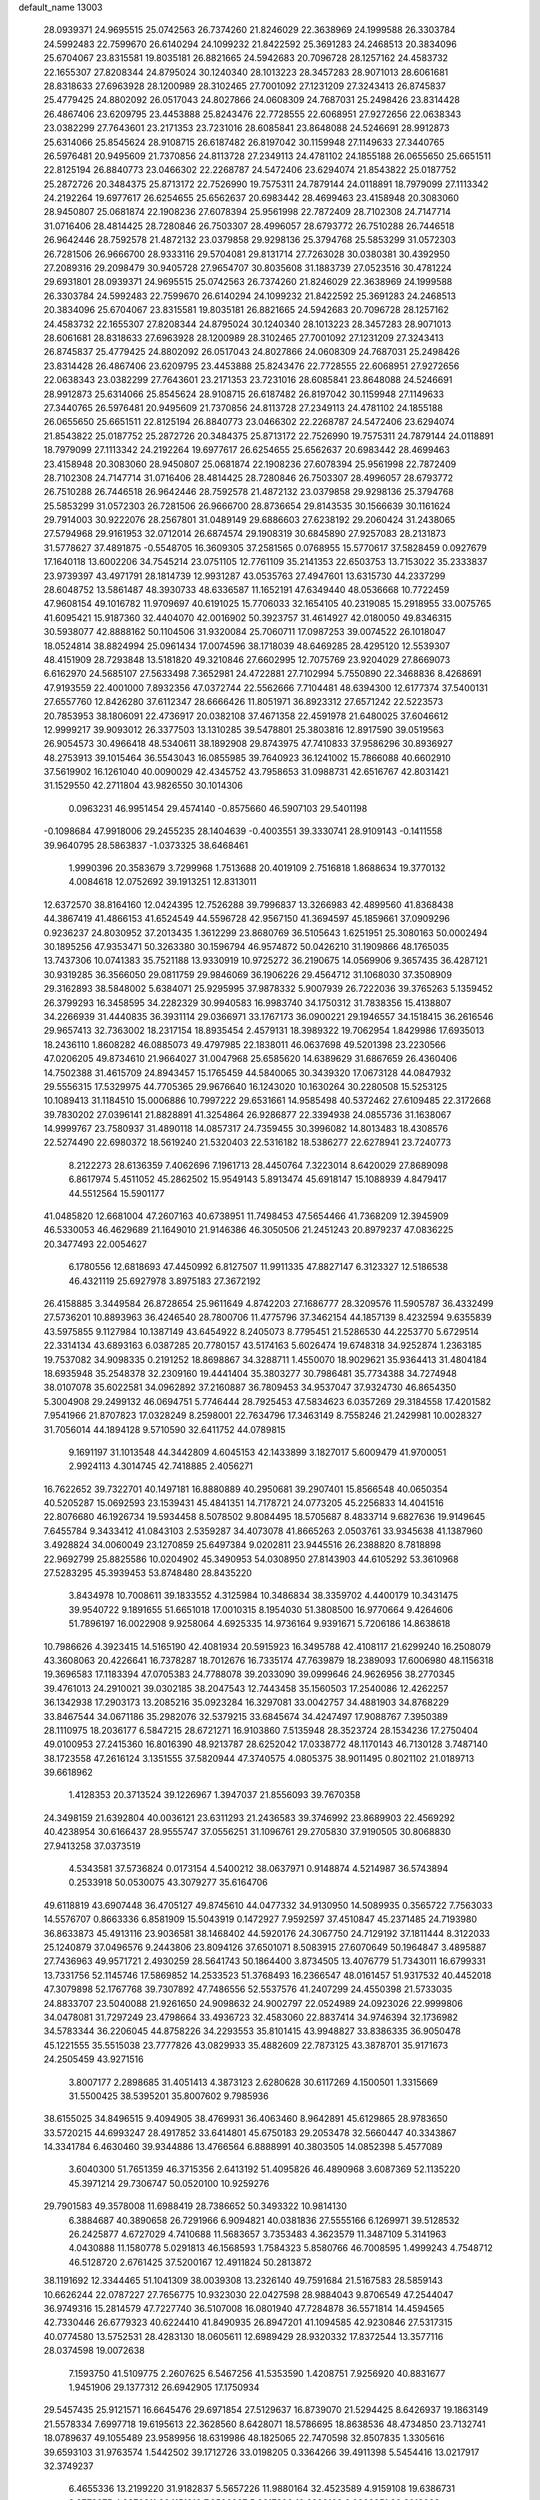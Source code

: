 default_name                                                                    
13003
  28.0939371  24.9695515  25.0742563  26.7374260  21.8246029  22.3638969
  24.1999588  26.3303784  24.5992483  22.7599670  26.6140294  24.1099232
  21.8422592  25.3691283  24.2468513  20.3834096  25.6704067  23.8315581
  19.8035181  26.8821665  24.5942683  20.7096728  28.1257162  24.4583732
  22.1655307  27.8208344  24.8795024  30.1240340  28.1013223  28.3457283
  28.9071013  28.6061681  28.8318633  27.6963928  28.1200989  28.3102465
  27.7001092  27.1231209  27.3243413  26.8745837  25.4779425  24.8802092
  26.0517043  24.8027866  24.0608309  24.7687031  25.2498426  23.8314428
  26.4867406  23.6209795  23.4453888  25.8243476  22.7728555  22.6068951
  27.9272656  22.0638343  23.0382299  27.7643601  23.2171353  23.7231016
  28.6085841  23.8648088  24.5246691  28.9912873  25.6314066  25.8545624
  28.9108715  26.6187482  26.8197042  30.1159948  27.1149633  27.3440765
  26.5976481  20.9495609  21.7370856  24.8113728  27.2349113  24.4781102
  24.1855188  26.0655650  25.6651511  22.8125194  26.8840773  23.0466302
  22.2268787  24.5472406  23.6294074  21.8543822  25.0187752  25.2872726
  20.3484375  25.8713172  22.7526990  19.7575311  24.7879144  24.0118891
  18.7979099  27.1113342  24.2192264  19.6977617  26.6254655  25.6562637
  20.6983442  28.4699463  23.4158948  20.3083060  28.9450807  25.0681874
  22.1908236  27.6078394  25.9561998  22.7872409  28.7102308  24.7147714
  31.0716406  28.4814425  28.7280846  26.7503307  28.4996057  28.6793772
  26.7510288  26.7446518  26.9642446  28.7592578  21.4872132  23.0379858
  29.9298136  25.3794768  25.5853299  31.0572303  26.7281506  26.9666700
  28.9333116  29.5704081  29.8131714  27.7263028  30.0380381  30.4392950
  27.2089316  29.2098479  30.9405728  27.9654707  30.8035608  31.1883739
  27.0523516  30.4781224  29.6931801  28.0939371  24.9695515  25.0742563
  26.7374260  21.8246029  22.3638969  24.1999588  26.3303784  24.5992483
  22.7599670  26.6140294  24.1099232  21.8422592  25.3691283  24.2468513
  20.3834096  25.6704067  23.8315581  19.8035181  26.8821665  24.5942683
  20.7096728  28.1257162  24.4583732  22.1655307  27.8208344  24.8795024
  30.1240340  28.1013223  28.3457283  28.9071013  28.6061681  28.8318633
  27.6963928  28.1200989  28.3102465  27.7001092  27.1231209  27.3243413
  26.8745837  25.4779425  24.8802092  26.0517043  24.8027866  24.0608309
  24.7687031  25.2498426  23.8314428  26.4867406  23.6209795  23.4453888
  25.8243476  22.7728555  22.6068951  27.9272656  22.0638343  23.0382299
  27.7643601  23.2171353  23.7231016  28.6085841  23.8648088  24.5246691
  28.9912873  25.6314066  25.8545624  28.9108715  26.6187482  26.8197042
  30.1159948  27.1149633  27.3440765  26.5976481  20.9495609  21.7370856
  24.8113728  27.2349113  24.4781102  24.1855188  26.0655650  25.6651511
  22.8125194  26.8840773  23.0466302  22.2268787  24.5472406  23.6294074
  21.8543822  25.0187752  25.2872726  20.3484375  25.8713172  22.7526990
  19.7575311  24.7879144  24.0118891  18.7979099  27.1113342  24.2192264
  19.6977617  26.6254655  25.6562637  20.6983442  28.4699463  23.4158948
  20.3083060  28.9450807  25.0681874  22.1908236  27.6078394  25.9561998
  22.7872409  28.7102308  24.7147714  31.0716406  28.4814425  28.7280846
  26.7503307  28.4996057  28.6793772  26.7510288  26.7446518  26.9642446
  28.7592578  21.4872132  23.0379858  29.9298136  25.3794768  25.5853299
  31.0572303  26.7281506  26.9666700  28.8736654  29.8143535  30.1566639
  30.1161624  29.7914003  30.9222076  28.2567801  31.0489149  29.6886603
  27.6238192  29.2060424  31.2438065  27.5794968  29.9161953  32.0712014
  26.6874574  29.1908319  30.6845890  27.9257083  28.2131873  31.5778627
  37.4891875  -0.5548705  16.3609305  37.2581565   0.0768955  15.5770617
  37.5828459   0.0927679  17.1640118  13.6002206  34.7545214  23.0751105
  12.7761109  35.2141353  22.6503753  13.7153022  35.2333837  23.9739397
  43.4971791  28.1814739  12.9931287  43.0535763  27.4947601  13.6315730
  44.2337299  28.6048752  13.5861487  48.3930733  48.6336587  11.1652191
  47.6349440  48.0536668  10.7722459  47.9608154  49.1016782  11.9709697
  40.6191025  15.7706033  32.1654105  40.2319085  15.2918955  33.0075765
  41.6095421  15.9187360  32.4404070  42.0016902  50.3923757  31.4614927
  42.0180050  49.8346315  30.5938077  42.8888162  50.1104506  31.9320084
  25.7060711  17.0987253  39.0074522  26.1018047  18.0524814  38.8824994
  25.0961434  17.0074596  38.1718039  48.6469285  28.4295120  12.5539307
  48.4151909  28.7293848  13.5181820  49.3210846  27.6602995  12.7075769
  23.9204029  27.8669073   6.6162970  24.5685107  27.5633498   7.3652981
  24.4722881  27.7102994   5.7550890  22.3468836   8.4268691  47.9193559
  22.4001000   7.8932356  47.0372744  22.5562666   7.7104481  48.6394300
  12.6177374  37.5400131  27.6557760  12.8426280  37.6112347  28.6666426
  11.8051971  36.8923312  27.6571242  22.5223573  20.7853953  38.1806091
  22.4736917  20.0382108  37.4671358  22.4591978  21.6480025  37.6046612
  12.9999217  39.9093012  26.3377503  13.1310285  39.5478801  25.3803816
  12.8917590  39.0519563  26.9054573  30.4966418  48.5340611  38.1892908
  29.8743975  47.7410833  37.9586296  30.8936927  48.2753913  39.1015464
  36.5543043  16.0855985  39.7640923  36.1241002  15.7866088  40.6602910
  37.5619902  16.1261040  40.0090029  42.4345752  43.7958653  31.0988731
  42.6516767  42.8031421  31.1529550  42.2711804  43.9826550  30.1014306
   0.0963231  46.9951454  29.4574140  -0.8575660  46.5907103  29.5401198
  -0.1098684  47.9918006  29.2455235  28.1404639  -0.4003551  39.3330741
  28.9109143  -0.1411558  39.9640795  28.5863837  -1.0373325  38.6468461
   1.9990396  20.3583679   3.7299968   1.7513688  20.4019109   2.7516818
   1.8688634  19.3770132   4.0084618  12.0752692  39.1913251  12.8313011
  12.6372570  38.8164160  12.0424395  12.7526288  39.7996837  13.3266983
  42.4899560  41.8368438  44.3867419  41.4866153  41.6524549  44.5596728
  42.9567150  41.3694597  45.1859661  37.0909296   0.9236237  24.8030952
  37.2013435   1.3612299  23.8680769  36.5105643   1.6251951  25.3080163
  50.0002494  30.1895256  47.9353471  50.3263380  30.1596794  46.9574872
  50.0426210  31.1909866  48.1765035  13.7437306  10.0741383  35.7521188
  13.9330919  10.9725272  36.2190675  14.0569906   9.3657435  36.4287121
  30.9319285  36.3566050  29.0811759  29.9846069  36.1906226  29.4564712
  31.1068030  37.3508909  29.3162893  38.5848002   5.6384071  25.9295995
  37.9878332   5.9007939  26.7222036  39.3765263   5.1359452  26.3799293
  16.3458595  34.2282329  30.9940583  16.9983740  34.1750312  31.7838356
  15.4138807  34.2266939  31.4440835  36.3931114  29.0366971  33.1767173
  36.0900221  29.1946557  34.1518415  36.2616546  29.9657413  32.7363002
  18.2317154  18.8935454   2.4579131  18.3989322  19.7062954   1.8429986
  17.6935013  18.2436110   1.8608282  46.0885073  49.4797985  22.1838011
  46.0637698  49.5201398  23.2230566  47.0206205  49.8734610  21.9664027
  31.0047968  25.6585620  14.6389629  31.6867659  26.4360406  14.7502388
  31.4615709  24.8943457  15.1765459  44.5840065  30.3439320  17.0673128
  44.0847932  29.5556315  17.5329975  44.7705365  29.9676640  16.1243020
  10.1630264  30.2280508  15.5253125  10.1089413  31.1184510  15.0006886
  10.7997222  29.6531661  14.9585498  40.5372462  27.6109485  22.3172668
  39.7830202  27.0396141  21.8828891  41.3254864  26.9286877  22.3394938
  24.0855736  31.1638067  14.9999767  23.7580937  31.4890118  14.0857317
  24.7359455  30.3996082  14.8013483  18.4308576  22.5274490  22.6980372
  18.5619240  21.5320403  22.5316182  18.5386277  22.6278941  23.7240773
   8.2122273  28.6136359   7.4062696   7.1961713  28.4450764   7.3223014
   8.6420029  27.8689098   6.8617974   5.4511052  45.2862502  15.9549143
   5.8913474  45.6918147  15.1088939   4.8479417  44.5512564  15.5901177
  41.0485820  12.6681004  47.2607163  40.6738951  11.7498453  47.5654466
  41.7368209  12.3945909  46.5330053  46.4629689  21.1649010  21.9146386
  46.3050506  21.2451243  20.8979237  47.0836225  20.3477493  22.0054627
   6.1780556  12.6818693  47.4450992   6.8127507  11.9911335  47.8827147
   6.3123327  12.5186538  46.4321119  25.6927978   3.8975183  27.3672192
  26.4158885   3.3449584  26.8728654  25.9611649   4.8742203  27.1686777
  28.3209576  11.5905787  36.4332499  27.5736201  10.8893963  36.4246540
  28.7800706  11.4775796  37.3462154  44.1857139   8.4232594   9.6355839
  43.5975855   9.1127984  10.1387149  43.6454922   8.2405073   8.7795451
  21.5286530  44.2253770   5.6729514  22.3314134  43.6893163   6.0387285
  20.7780157  43.5174163   5.6026474  19.6748318  34.9252874   1.2363185
  19.7537082  34.9098335   0.2191252  18.8698867  34.3288711   1.4550070
  18.9029621  35.9364413  31.4804184  18.6935948  35.2548378  32.2309160
  19.4441404  35.3803277  30.7986481  35.7734388  34.7274948  38.0107078
  35.6022581  34.0962892  37.2160887  36.7809453  34.9537047  37.9324730
  46.8654350   5.3004908  29.2499132  46.0694751   5.7746444  28.7925453
  47.5834623   6.0357269  29.3184558  17.4201582   7.9541966  21.8707823
  17.0328249   8.2598001  22.7634796  17.3463149   8.7558246  21.2429981
  10.0028327  31.7056014  44.1894128   9.5710590  32.6411752  44.0789815
   9.1691197  31.1013548  44.3442809   4.6045153  42.1433899   3.1827017
   5.6009479  41.9700051   2.9924113   4.3014745  42.7418885   2.4056271
  16.7622652  39.7322701  40.1497181  16.8880889  40.2950681  39.2907401
  15.8566548  40.0650354  40.5205287  15.0692593  23.1539431  45.4841351
  14.7178721  24.0773205  45.2256833  14.4041516  22.8076680  46.1926734
  19.5934458   8.5078502   9.8084495  18.5705687   8.4833714   9.6827636
  19.9149645   7.6455784   9.3433412  41.0843103   2.5359287  34.4073078
  41.8665263   2.0503761  33.9345638  41.1387960   3.4928824  34.0060049
  23.1270859  25.6497384   9.0202811  23.9445516  26.2388820   8.7818898
  22.9692799  25.8825586  10.0204902  45.3490953  54.0308950  27.8143903
  44.6105292  53.3610968  27.5283295  45.3939453  53.8748480  28.8435220
   3.8434978  10.7008611  39.1833552   4.3125984  10.3486834  38.3359702
   4.4400179  10.3431475  39.9540722   9.1891655  51.6651018  17.0010315
   8.1954030  51.3808500  16.9770664   9.4264606  51.7896197  16.0022908
   9.9258064   4.6925335  14.9736164   9.9391671   5.7206186  14.8638618
  10.7986626   4.3923415  14.5165190  42.4081934  20.5915923  16.3495788
  42.4108117  21.6299240  16.2508079  43.3608063  20.4226641  16.7378287
  18.7012676  16.7335174  47.7639879  18.2389093  17.6006980  48.1156318
  19.3696583  17.1183394  47.0705383  24.7788078  39.2033090  39.0999646
  24.9626956  38.2770345  39.4761013  24.2910021  39.0302185  38.2047543
  12.7443458  35.1560503  17.2540086  12.4262257  36.1342938  17.2903173
  13.2085216  35.0923284  16.3297081  33.0042757  34.4881903  34.8768229
  33.8467544  34.0671186  35.2982076  32.5379215  33.6845674  34.4247497
  17.9088767   7.3950389  28.1110975  18.2036177   6.5847215  28.6721271
  16.9103860   7.5135948  28.3523724  28.1534236  17.2750404  49.0100953
  27.2415360  16.8016390  48.9213787  28.6252042  17.0338772  48.1170143
  46.7130128   3.7487140  38.1723558  47.2616124   3.1351555  37.5820944
  47.3740575   4.0805375  38.9011495   0.8021102  21.0189713  39.6618962
   1.4128353  20.3713524  39.1226967   1.3947037  21.8556093  39.7670358
  24.3498159  21.6392804  40.0036121  23.6311293  21.2436583  39.3746992
  23.8689903  22.4569292  40.4238954  30.6166437  28.9555747  37.0556251
  31.1096761  29.2705830  37.9190505  30.8068830  27.9413258  37.0373519
   4.5343581  37.5736824   0.0173154   4.5400212  38.0637971   0.9148874
   4.5214987  36.5743894   0.2533918  50.0530075  43.3079277  35.6164706
  49.6118819  43.6907448  36.4705127  49.8745610  44.0477332  34.9130950
  14.5089935   0.3565722   7.7563033  14.5576707   0.8663336   6.8581909
  15.5043919   0.1472927   7.9592597  37.4510847  45.2371485  24.7193980
  36.8633873  45.4913116  23.9036581  38.1468402  44.5920176  24.3067750
  24.7129192  37.1811444   8.3122033  25.1240879  37.0496576   9.2443806
  23.8094126  37.6501071   8.5083915  27.6070649  50.1964847   3.4895887
  27.7436963  49.9571721   2.4930259  28.5641743  50.1864400   3.8734505
  13.4076779  51.7343011  16.6799331  13.7331756  52.1145746  17.5869852
  14.2533523  51.3768493  16.2366547  48.0161457  51.9317532  40.4452018
  47.3079898  52.1767768  39.7307892  47.7486556  52.5537576  41.2407299
  24.4550398  21.5733035  24.8833707  23.5040088  21.9261650  24.9098632
  24.9002797  22.0524989  24.0923026  22.9999806  34.0478081  31.7297249
  23.4798664  33.4936723  32.4583060  22.8837414  34.9746394  32.1736982
  34.5783344  36.2206045  44.8758226  34.2293553  35.8101415  43.9948827
  33.8386335  36.9050478  45.1221555  35.5515038  23.7777826  43.0829933
  35.4882609  22.7873125  43.3878701  35.9171673  24.2505459  43.9271516
   3.8007177   2.2898685  31.4051413   4.3873123   2.6280628  30.6117269
   4.1500501   1.3315669  31.5500425  38.5395201  35.8007602   9.7985936
  38.6155025  34.8496515   9.4094905  38.4769931  36.4063460   8.9642891
  45.6129865  28.9783650  33.5720215  44.6993247  28.4917852  33.6414801
  45.6750183  29.2053478  32.5660447  40.3343867  14.3341784   6.4630460
  39.9344886  13.4766564   6.8888991  40.3803505  14.0852398   5.4577089
   3.6040300  51.7651359  46.3715356   2.6413192  51.4095826  46.4890968
   3.6087369  52.1135220  45.3971214  29.7306747  50.0520100  10.9259276
  29.7901583  49.3578008  11.6988419  28.7386652  50.3493322  10.9814130
   6.3884687  40.3890658  26.7291966   6.9094821  40.0381836  27.5555166
   6.1269971  39.5128532  26.2425877   4.6727029   4.7410688  11.5683657
   3.7353483   4.3623579  11.3487109   5.3141963   4.0430888  11.1580778
   5.0291813  46.1568593   1.7584323   5.8580766  46.7008595   1.4999243
   4.7548712  46.5128720   2.6761425  37.5200167  12.4911824  50.2813872
  38.1191692  12.3344465  51.1041309  38.0039308  13.2326140  49.7591684
  21.5167583  28.5859143  10.6626244  22.0787227  27.7656775  10.9323030
  22.0427598  28.9884043   9.8706549  47.2544047  36.9749316  15.2814579
  47.7227740  36.5107008  16.0801940  47.7284878  36.5571814  14.4594565
  42.7330446  26.6779323  40.6224410  41.8490935  26.8947201  41.1094585
  42.9230846  27.5317315  40.0774580  13.5752531  28.4283130  18.0605611
  12.6989429  28.9320332  17.8372544  13.3577116  28.0374598  19.0072638
   7.1593750  41.5109775   2.2607625   6.5467256  41.5353590   1.4208751
   7.9256920  40.8831677   1.9451906  29.1377312  26.6942905  17.1750934
  29.5457435  25.9121571  16.6645476  29.6971854  27.5129637  16.8739070
  21.5294425   8.6426937  19.1863149  21.5578334   7.6997718  19.6195613
  22.3628560   8.6428071  18.5786695  18.8638536  48.4734850  23.7132741
  18.0789637  49.1055489  23.9589956  18.6319986  48.1825065  22.7470598
  32.8507835   1.3305616  39.6593103  31.9763574   1.5442502  39.1712726
  33.0198205   0.3364266  39.4911398   5.5454416  13.0217917  32.3749237
   6.4655336  13.2199220  31.9182837   5.5657226  11.9880164  32.4523589
   4.9159108  19.6386731   8.8773275   4.8870811  20.1151913   7.9506927
   5.9317890  19.6223169   9.0823251  22.6018993  44.8095305  33.9430545
  22.9631733  44.0595185  33.3387098  21.6338324  44.5494600  34.1355204
  17.5460102  45.9469955   5.4360763  18.3789795  45.9527702   6.0534020
  16.8319631  45.4762266   6.0187849  43.7337612  43.7088997   5.9967848
  43.7247310  42.8699123   6.5730331  42.7873048  43.7713722   5.5985108
  14.1232622  52.6635431  19.0789574  13.2991165  52.7690404  19.6817360
  14.8034407  52.1510916  19.6544952  14.3197827  47.3491961  43.1628242
  14.8947904  46.7489177  43.7625574  13.4234811  46.8462447  43.0846273
  45.3794107   5.7640864  34.5227260  45.7524839   6.0111511  35.4554975
  45.0806584   4.7877359  34.6346837  25.2894200  47.3227258  18.2624166
  25.9382189  46.8100436  17.6484299  24.7453846  47.9130986  17.6116029
  30.7407150  31.4212584  15.9778451  31.4788501  31.4588463  15.2505995
  29.8978450  31.7307840  15.4510451  26.3365162  43.9504066  18.8485525
  25.8548044  43.6061339  17.9982433  25.6175206  43.8185909  19.5807367
  14.3363187  26.7060370  29.3315733  13.9430552  27.1812458  30.1546913
  15.3447126  26.6501183  29.5397475   5.8853770  46.8808912  31.5186416
   6.0832201  47.2277185  30.5607646   6.1163194  47.7068755  32.1041756
  34.5052373   3.8927646  42.9873081  33.7295784   3.3800991  43.4469825
  35.0316343   3.1368582  42.5166480  34.8192502  43.3726577  39.4239703
  35.6277672  43.0562045  38.8634492  34.2073095  43.8281401  38.7336992
   2.2459098  46.2739858   9.6216236   2.3100574  45.6070511   8.8402255
   1.8048932  45.7412312  10.3786070   9.3997375  14.6950232  17.6059825
   8.5956820  14.2632705  17.1109530  10.1969457  14.1094068  17.2941711
  12.0337876  45.8262968  42.8703524  11.5826378  45.8041988  43.8095908
  11.2086723  45.9047347  42.2455388  26.4997977  18.5346717  29.9377890
  26.6006887  18.3082690  30.9427551  25.5711786  18.9765022  29.8780655
   7.6462026  32.2961872  13.0968293   8.6321345  32.3383518  13.4209083
   7.1202356  32.6251630  13.9221556  39.4466630   0.7789422  38.0225306
  40.3067145   1.2153226  37.6381041  39.3990446   1.1245921  38.9781480
  38.6302638  25.5749721  31.6439090  38.2652025  25.0496792  32.4559313
  38.6913123  26.5463544  32.0229819   2.8494926  24.5127918  10.6572468
   2.0411212  24.6878644  10.0558620   2.8623780  25.3236307  11.3053499
   6.2819668  13.9608843  38.8203412   6.2922254  14.9919048  38.7840607
   6.3947347  13.6747192  37.8368660  17.1559361   0.2419144  35.1906622
  16.6435218   0.7673685  35.9144349  18.0025499  -0.0809748  35.6950965
  36.7531956  39.2501809   3.7768755  36.7156191  38.9737569   4.7757064
  36.4676805  40.2476865   3.8121156  49.8722275  39.1229932  14.3332730
  49.9131382  40.1500350  14.4553983  48.9162262  38.8735888  14.5726790
  17.9063097  53.5210549  19.9790299  18.8083313  53.3693716  19.5420927
  17.2931290  53.8401478  19.1994395  24.7969385  18.8515969  51.6028036
  24.9378324  19.7104096  51.0263745  25.7313208  18.7225903  52.0312668
  41.6861538  38.5241412  45.6860802  42.5661185  38.4703972  46.2138673
  41.9847690  38.4422030  44.7033410   9.0229157  34.4685103  46.6040198
   8.9678365  34.2760092  45.5938572   8.4437820  35.3223766  46.7131783
  31.5756413  30.0831368  11.7382232  31.8634033  30.4598345  10.8180803
  31.4288763  29.0773013  11.5325149  52.4329311   7.5230721  37.3326253
  52.5248033   8.5008899  37.6597557  51.4586152   7.2893568  37.4971526
  14.9588244  37.2126979  37.9985171  15.3279432  37.2368404  38.9633452
  14.4244100  36.3214339  37.9789010  32.4399167  17.3862656   1.3533856
  32.9970496  16.7557945   0.7525464  32.5902011  16.9853408   2.3035643
  18.7114882  20.3572588  45.7513349  19.3674133  21.0470860  45.3547283
  17.8135865  20.5852464  45.2891771  22.3885175   6.2099016  26.9139523
  21.7076597   6.4395320  26.1837965  21.8524598   5.6909021  27.6231396
  11.6931398  52.6334663  20.5871212  10.8144672  52.7720064  20.0618321
  11.6106784  51.7051496  20.9890107  44.1702813  33.0388809  17.3247812
  44.5932677  33.2814646  18.2290232  44.3265685  32.0199451  17.2435252
  10.5171282  23.2051717   8.4972275  10.1718421  24.1128582   8.8324514
  10.8448096  22.7282967   9.3543508   5.6007157  16.3314749  19.9793747
   6.6209137  16.1953245  19.8915958   5.4430246  17.2569988  19.5452356
   0.3437722  37.3083015  20.6013061  -0.3503135  37.5048439  19.8444431
   0.6733821  38.2570689  20.8455378   9.0689296   5.0466328  -0.7918390
   8.8933053   4.6004448   0.1344310   9.9264108   5.6000463  -0.6058631
  39.6221077  46.7151694  32.6294466  39.9754455  47.6583788  32.8564256
  40.4271003  46.0985630  32.8066144   3.0201993  10.7744530  46.0270287
   3.1255410  11.5409390  46.7185771   2.8629514   9.9469972  46.6399122
  27.1155619  13.4415463  45.0289043  26.2759150  13.8445329  45.4544399
  26.9394691  12.4477104  44.9417966  43.0391277  14.6759543   6.5377939
  42.0222118  14.6787833   6.3172547  43.0241077  14.6404802   7.5777904
  21.4188933  48.6628668  42.5747529  21.4633841  49.6360736  42.9385581
  21.9485413  48.7303771  41.6907347  48.1643468  28.9739575  27.6186864
  48.1201939  28.0098317  27.9735628  48.7093744  28.8964565  26.7466142
  30.3793379   6.7153721  42.8885691  30.9658731   6.8157878  42.0495955
  30.7146680   7.4497918  43.5266936  40.0163253   2.9800373  10.3557260
  40.2954806   2.3387784   9.5915080  38.9827540   2.9744389  10.3011419
  18.4212184   8.2640275  36.2953880  18.3342001   9.0007978  35.5740464
  18.9268368   8.7370171  37.0611736  11.8021169  17.0460966   9.0538790
  12.0156018  18.0609520   9.0764554  12.6050055  16.6589893   8.5189029
  16.2412613   7.1893161   3.0732024  15.8681822   6.3926052   2.5389618
  15.6984214   7.9951275   2.7445530   2.1160363  27.7343484   5.8752573
   2.0604071  27.9905934   4.8737963   2.6509932  28.5022930   6.2889237
   3.5587925  29.1503195  39.7695361   3.1336100  29.7073644  39.0343439
   3.6702797  28.2103885  39.3498313   3.0553751  23.8220251  17.9857968
   4.0028302  23.4908887  17.7285812   3.0141010  23.6394116  19.0047994
  30.2433228  43.1350814  47.4368635  30.2547875  42.1486549  47.1998884
  30.9114061  43.2248685  48.2215048  26.0959076  13.2543610  32.9867086
  26.2991558  12.3905713  32.4718919  25.9243544  12.9509902  33.9548784
  35.9372929  49.4516936  48.2434705  36.4542961  48.5995914  47.9425674
  36.7225422  50.1151436  48.4288287  23.7045967  34.0349261  25.1331586
  24.1430788  33.7624503  26.0182077  24.3744337  33.7376293  24.4087184
  10.3941911  47.3170218   1.5808985  10.1204272  46.3240271   1.5308622
  10.4206963  47.5234368   2.5859188  10.6450979  16.6013745  29.8623559
  10.3830831  17.5614859  30.1519265  11.6297731  16.6974094  29.5792813
  15.3067309  23.5353879   0.9171051  14.2859166  23.4737271   1.0203909
  15.6119873  24.1269443   1.7002346  41.7605714  37.1080354  34.7118656
  41.6705460  37.8798007  34.0257444  42.1812352  36.3502506  34.1289472
  45.0551960  28.8324608  49.7546675  46.0813883  28.8214137  49.7565255
  44.8208142  29.7843278  49.4339818  38.2765338  21.9779567  44.8993931
  38.7968847  21.7913162  45.7744221  38.5172948  22.9547690  44.6827446
  35.3214069  18.8308079  43.7826362  34.9848125  18.7963731  42.8110567
  35.3621204  19.8385005  43.9972382  19.6203346  13.5659517   6.1746448
  19.9568170  14.5315000   6.0198770  18.9444436  13.6494204   6.9381030
  43.3721669  39.7495250   5.8472879  43.0207034  38.9509010   6.4077126
  43.5440200  40.4753099   6.5639496  13.1153118  13.4729574  11.1937929
  12.7627640  12.8164246  11.9117361  13.2817539  12.8882231  10.3740584
  31.4039185  19.7087397  43.2533097  30.8393824  20.5283822  43.0297717
  31.8007111  19.8799262  44.1740928  40.1072563  40.6783408   5.1539990
  40.3508879  41.1424157   6.0452842  40.0987429  39.6771806   5.4053571
   5.5062925  28.1900261   7.0350201   5.1121282  27.2430961   6.9596979
   5.1058463  28.6851611   6.2157936   5.1477412   6.9360411  50.5848953
   4.7573521   6.0770702  50.1796399   4.6002787   7.6961309  50.1743138
  25.7764806  36.8256407  41.2495487  26.6557619  36.9316730  40.7114752
  26.0567080  36.2092756  42.0340198   7.4088319   3.8508124  14.2400045
   8.3412921   4.1471665  14.5683982   6.9530614   4.7405015  13.9729430
  36.0131494  35.0912706  24.7989283  36.9905449  34.8314571  24.5834696
  35.6215555  35.3429085  23.8787581  40.3128474  10.8660297   4.5828175
  39.3489516  10.8531080   4.9201606  40.4750011  11.8571383   4.3345244
  13.1069680  51.6651378  25.9415815  13.7706759  51.2230433  26.5995536
  12.7465574  52.4744832  26.4454894  20.8394754  33.8506536  13.2107333
  21.6901523  33.3253131  12.9521173  20.9069471  33.9098883  14.2427082
   8.7391939  28.3381894  32.6338710   8.2610742  27.4879056  32.9632141
   8.3605134  29.0901677  33.2203706  17.3228887  37.8775026  24.2586631
  16.9878492  37.2403693  25.0005294  18.2801147  37.5560909  24.0700433
   2.1951592   0.8339893  16.6955456   1.7300130   1.5829683  17.2447137
   2.8715752   0.4335808  17.3376349  38.7209005  43.1437915  46.5845089
  37.9635534  42.5191513  46.9139165  38.2042816  43.9901222  46.2788163
   3.0555493   2.9069324   8.1960755   3.3412739   3.6299104   7.5393008
   3.8648289   2.2840050   8.2886963   2.8944812  28.0126312   0.9242851
   3.4597550  27.1521875   0.7540789   3.1973561  28.6491861   0.1918186
  17.5144505   0.4050640   5.4226190  18.0122522  -0.3740000   5.0010494
  17.9225440   1.2459452   4.9696543   5.4534617  40.5785322  19.5902033
   4.9921149  41.4295494  19.2263198   4.9613802  40.3993989  20.4796115
  29.7768493  17.5693832   1.6343564  30.8030624  17.5533516   1.4571917
  29.7009005  18.2496132   2.4160613  35.3293462  48.9695113  20.4471650
  35.2469513  48.7702718  19.4387509  36.2590678  48.6179065  20.6990070
  25.4128695  47.3127940  43.9103596  25.8859381  48.2071152  44.1351821
  26.0120344  46.6108108  44.3842112  40.5745672  13.4834458   3.9219719
  41.1327600  13.2728227   3.0753647  39.8629432  14.1510906   3.5707235
  11.9008174  28.4447041  26.7862540  11.3642767  27.8376646  27.4560655
  12.6767075  27.8078271  26.5218004  36.0499868  51.1032619   8.0507687
  35.2899366  51.6613484   8.4544983  36.3850177  51.6549033   7.2480914
  30.3471174  49.7206407  16.9689510  29.6635434  48.9879289  17.2601906
  30.4447806  50.3011366  17.7990975  33.2514267  47.1981253  47.4019238
  33.4949964  47.5504904  48.3316530  33.7957061  46.3263464  47.3055830
  33.0678716  45.8697784  12.5440314  33.3789103  45.0387270  12.0293979
  32.0699637  45.9613542  12.2938350  48.5097631  48.9353102  17.4521140
  47.8364936  49.3671288  18.1103356  47.9118198  48.5474249  16.7103252
  24.7189695  14.0262848  37.8244208  24.7301554  13.6726690  38.8015293
  23.8455957  14.5650923  37.7831770  43.1528205  40.9198885  49.0868653
  42.8331052  41.8835096  48.9308414  42.4610795  40.5123885  49.7253686
  45.0182079  48.6529911  36.2520353  44.2915655  48.0236673  35.9178596
  45.9005261  48.1337100  36.1252148   4.7246614  37.3191147  21.0608894
   3.9224700  36.7892613  20.6969557   5.1503497  36.6977021  21.7617978
  24.8804477  46.1250423  13.2394809  23.8731324  46.1401771  12.9960072
  25.1599831  45.1565727  13.0527365  13.5076839  51.3326824  45.8528314
  13.7123849  52.3241711  46.0760595  13.5957341  50.8700935  46.7748508
   4.0871383  17.1002235   3.5255248   4.1100089  17.3659709   2.5254760
   3.1416600  17.3847128   3.8296357  38.3242746  30.1311326  35.4413650
  37.3413976  29.8234498  35.5605502  38.8467794  29.2372310  35.5061325
  38.8551713  24.6488592  44.4566951  37.9062082  24.7854474  44.8677554
  39.4640661  25.0891858  45.1800691  43.1571450  36.4714330  30.2976492
  43.3613912  36.1508167  29.3495015  43.8838403  37.1760969  30.4941200
  38.6404162  13.4853020  39.8607355  39.5905506  13.3576168  39.4672592
  38.0597896  12.8542402  39.2859623  37.5931235  25.3103322  15.2521969
  36.9720246  24.8330091  14.5615077  37.9287766  24.5305827  15.8360161
   2.6910175   9.3269298  17.2436819   2.6913906   8.3959294  16.7960130
   2.4696788   9.9632518  16.4534948  13.7120743  30.2938091  27.5872169
  13.7041165  30.2545338  28.6174521  12.9578031  29.6411578  27.3131261
  18.5856171  45.7397292  44.2572909  17.5905711  45.7287659  44.5163074
  18.6906670  46.6437592  43.7557192   1.1297935  51.7628985  15.6309517
   0.2288819  51.6262621  16.1124896   1.4494296  52.6861228  15.9611925
  28.2798565  19.6846318  40.4956159  27.5738655  19.9505777  41.2041333
  27.7058846  19.5966108  39.6330816  25.6615048   9.4577472  10.5136812
  26.3166360   8.7665190  10.1162064  24.8083136   9.3479981   9.9462654
  25.5032706  38.9802158   6.4033875  26.1494184  38.5923766   5.7058297
  25.2741727  38.1911124   7.0190285  46.2441300  29.3796377  30.9580266
  46.7813231  30.2558246  31.0139897  46.9515295  28.6428404  30.9002341
  35.6125675  51.7603382  11.7133832  36.1354435  50.8827146  11.5976435
  36.3402028  52.4889067  11.7480447  47.7682723  45.8254147  50.1015808
  47.0366603  45.5619965  50.7884808  48.3927900  45.0030310  50.1098023
  32.0914015   8.6678025  34.2087226  31.3894317   9.4021246  34.3645271
  32.8978881   9.1664618  33.8083302   0.4095933  46.7720810  41.4740502
  -0.1251319  47.2795297  42.1804099   1.3666135  47.1455109  41.5487573
  30.4173836  16.2317252  22.1391674  29.5128832  16.7337117  22.1456030
  31.1121439  16.9835137  22.2442492  32.7452986   7.9710707  50.2530971
  31.9439455   8.6169385  50.2213863  33.3442300   8.3377612  51.0027744
  15.0191846  26.7076992  49.1992931  15.6903592  27.2951987  48.6975437
  15.5991965  26.0054695  49.6828903  25.2675611   2.5722393  29.6523857
  24.7210092   1.7329442  29.3846810  25.3657638   3.0845664  28.7564488
   7.6157953  31.1626718   2.5236103   7.5978053  31.5609607   1.5714290
   8.4639705  30.5823421   2.5300849  11.9643671  11.2266796  41.3396470
  11.5372311  10.3064226  41.1954710  12.1940165  11.2627487  42.3345422
  25.2477955  33.1768247  23.0249278  26.1556534  33.6173447  23.2644512
  25.3910072  32.9014165  22.0323773  30.5898376  24.9658953   7.8062039
  30.6333180  24.0435571   8.2707209  30.0518995  24.7777909   6.9462349
  22.2414774  45.8880311  37.5962648  22.5686321  45.8968659  38.5760369
  22.0178178  44.8926444  37.4347936  46.5461261   2.5707680  46.0203622
  47.1953309   1.8805207  45.6078073  45.8572338   2.0169905  46.5157826
  48.4618614  35.9077221  13.1253206  47.9265689  35.2622692  12.5167762
  49.4015167  35.5228976  13.1403380  47.9372766   2.8385561  16.7421494
  47.5794457   3.1808793  15.8426034  47.3922587   3.3477212  17.4492793
   6.1293634  11.3558752  24.4349658   6.2012662  12.3828590  24.4040252
   5.1678077  11.1797955  24.7604249  10.0206955  38.0278172  33.6666354
   9.5161204  38.8600623  33.3439078  10.9913876  38.3381623  33.7798214
  18.6482280  20.8888539  12.3288272  18.5515033  20.4733323  13.2681945
  17.9712609  20.3577372  11.7570296  34.5327777  24.3190011  37.7905073
  34.9808939  24.1249779  38.7026326  33.6092151  23.8687248  37.8858339
   0.4307444  24.5101198  36.4868137  -0.0013082  25.0702842  35.7570047
   0.7754622  23.6674563  35.9904206  47.3946430  24.4986238   8.2216044
  48.3013862  24.0631605   8.0037247  47.5034231  25.4794513   7.9430339
  20.8132929  15.5673090  27.3115641  20.6456803  16.5559298  27.1961132
  20.3726751  15.1097929  26.5030645  45.0870432  15.6649146  11.7688845
  45.8653353  16.0509900  12.3462569  45.5124234  15.6473917  10.8205198
  48.4565173   9.2807055  35.6779570  48.3835647   8.6565102  36.4893092
  48.7114517  10.1857261  36.0501015  41.1292675  48.3724110  23.3640808
  40.6068221  47.6513404  22.8423653  41.7551396  47.8216879  23.9724061
  45.1609791  53.4726502  30.4253758  45.5803525  53.8435919  31.2877812
  44.1998847  53.2298749  30.6972118   7.5187376  47.4020918   1.4092341
   7.5674823  47.1519956   2.4159197   8.4596046  47.7633856   1.2128126
  32.5332543  31.3590954  13.9182007  32.1703086  30.9048103  13.0584229
  33.3167924  30.7559227  14.1948903  35.8072017  13.0440637  32.4371138
  35.2595973  12.8306500  33.2773546  35.6095876  14.0498237  32.2665019
   3.8705916   7.3553992  20.5760536   3.5350835   6.9918927  21.4835909
   3.2653656   8.1773113  20.4103384  19.8295330  33.7754395  40.6392538
  19.4442095  33.0146353  40.0599457  20.2486400  34.4189078  39.9478880
  47.2829238  18.2502794  15.2397595  46.8021747  17.7225165  15.9563247
  46.5726520  18.9011265  14.8599493  27.1381202  50.4724587  40.5658469
  26.1713960  50.7711884  40.7271890  27.5754106  51.2686119  40.0882815
  13.8442179   2.2208596  14.1958153  13.1759680   1.5472569  14.6088743
  13.2347223   3.0049325  13.9066902   9.5975612  41.1099486  28.9110642
   9.9460449  41.1078529  27.9342135   8.7490004  40.5209524  28.8584263
  29.6990705  11.5437950  38.8300615  29.3824725  12.1254472  39.6147797
  29.9811221  10.6560545  39.2677153   6.0184874  43.6114614  43.4158701
   4.9919105  43.4833341  43.3425678   6.3543711  42.6454792  43.5854308
  39.7820240  13.2883481  30.7294316  40.0053096  14.2270708  31.0635223
  39.8565021  13.3531402  29.7018471   3.0087273  47.6748081  41.9402032
   3.1380460  48.6942914  42.0261460   3.3873560  47.3043133  42.8243362
   3.7716300  14.3968484   3.3888170   4.4888520  13.9493070   3.9778987
   3.9646174  15.4067087   3.4938800  19.1976207  17.2333907  15.8698010
  19.8009523  17.4750567  16.6647015  18.3394489  16.8689757  16.2839604
  42.5653564  53.1159370  31.3330250  41.8985072  53.6181986  30.7300725
  42.2323850  52.1427127  31.3289278   2.3880933  15.0434737  48.3813796
   1.7451051  15.3236104  47.6319493   2.7386476  14.1238665  48.0963167
  45.8670733  41.1388252  42.0466775  46.1625067  40.3136969  41.4980263
  45.8895310  40.7818557  43.0266987  44.4239015  16.9795123  23.6336901
  43.7906021  17.5651015  24.2052955  45.3629695  17.3331610  23.8884776
  11.3833983  10.6727541  28.7331446  12.1030196  11.0299694  28.1002811
  10.8195390  11.4883272  28.9902630   6.3089608  12.3727489  44.7703319
   7.0265970  12.4511594  44.0294817   5.8994427  11.4384827  44.6055139
  33.3818384  28.3839979   2.2481146  34.0885886  28.1088391   1.5779681
  33.4689644  29.4076003   2.3304638  28.2480558  10.6842517  13.8301890
  27.2619565  10.9848071  13.7851801  28.1950086   9.6572908  13.7539263
  49.5407527  47.6761840  43.2813719  49.0918936  48.5390741  42.9051897
  48.9295716  46.9308590  42.8985144  37.3186753   2.7976349  10.0996648
  37.3047352   3.1783545   9.1394576  36.4721776   3.2042169  10.5312118
  25.0734766  12.6779789   8.6638827  25.5590520  12.4442532   9.5414757
  25.7991882  13.1432852   8.0930887   4.6558415  16.0910671  29.0700284
   4.3391963  15.4823650  29.8504210   4.3987098  17.0375660  29.4123728
  26.1601999   4.3317171   1.2924358  26.0717365   4.1419724   0.2903735
  26.1712509   3.4100056   1.7426592  31.2409309  40.1558192   7.6042017
  31.0944000  40.8803101   6.8958911  31.1930086  39.2686137   7.0787027
   2.6239042  49.6079196   6.7874441   1.6712872  49.9510769   6.7092595
   2.9473159  49.9477100   7.7096508  17.8783941  50.2492308  44.0667044
  18.1928815  49.3907766  43.5911870  16.8808594  50.0846354  44.2479871
   5.8862530  20.4439398  13.8034405   5.2446168  19.6451256  13.6511040
   6.4487974  20.4499436  12.9310517   2.8487110  40.5931960  35.8008499
   2.6719014  40.7367068  34.7884350   2.0156501  41.0342220  36.2364938
  46.8946102  46.3804942  27.4739485  47.5467020  47.1895928  27.3404967
  46.3386115  46.4187292  26.5956114  19.1840212  12.8730288  45.4279419
  18.8311553  12.9213708  46.3941749  19.0513548  13.8364366  45.0734116
  29.2652738  17.2362526  40.9051645  28.9159273  18.1723601  40.6497544
  28.8054528  16.6027266  40.2349052   8.3197336   3.3705263  48.8600947
   8.5926278   3.9311918  49.6825928   8.9173057   2.5312316  48.9293114
  42.5953324  47.7626402  41.8891121  41.9354946  48.4556854  41.4765741
  42.4982929  47.9491595  42.9056313  25.8051498  30.1374188  24.2014287
  26.2436393  29.5679365  23.4525799  24.8880393  30.3848120  23.8054009
  11.2644066  21.6740877  10.5773758  10.5950088  21.5005687  11.3485934
  12.1572341  21.8380250  11.0788391  23.0878856  26.4203370  11.5749614
  24.0508713  26.0519486  11.6965980  22.7632725  26.5077587  12.5601253
  37.5247847   0.5250728  11.6814144  38.3521604   0.0157150  11.3357021
  37.4424004   1.3295648  11.0415126  26.0414607  38.8992575  12.4394077
  27.0185956  39.2328183  12.5115027  25.5044337  39.7647258  12.2779131
  12.7430101  48.2245478  28.8838473  13.7064767  48.3817865  29.2092316
  12.7950937  47.3464679  28.3501919  25.5145951  22.6423130  43.0995539
  25.4688832  22.5745602  44.1308096  24.5724354  22.9003973  42.8168272
  25.1521820  10.7680703  27.3855427  26.1117216  11.1576511  27.4503922
  25.2444596  10.0288528  26.6685191  48.4276465  10.4251007   9.9323474
  49.3030181   9.9141383   9.9559066  48.3509185  10.8696423  10.8589569
  42.5775543  21.4011947  22.8336134  42.4730473  21.7645050  21.8608417
  42.2051223  20.4401752  22.7519432  40.6045673  50.5071262  45.1726695
  40.2094470  50.4685967  44.2105935  40.8772463  51.5058342  45.2550404
  46.3555820   9.8905078  41.2595558  46.1029939   9.0800758  41.8740549
  45.6527189  10.5973472  41.5535641  42.7360666  35.3899676  32.9119376
  42.8066661  34.3665093  32.9503329  42.9421226  35.6354238  31.9431365
  31.4106757   3.8269979  10.9538867  32.1340829   4.3455099  10.4169178
  31.9351618   3.5021428  11.7843609  32.4687891  15.0103905  16.1908860
  32.8683298  15.9115228  15.9342502  32.0941984  14.6272469  15.3125923
   0.0975507  26.3311913   7.0644185  -0.7147260  26.5671933   6.4738913
   0.8696860  26.8667326   6.6354409   4.3221262  17.5983186   0.8909875
   3.7884674  17.1454085   0.1246026   4.8618378  18.3299487   0.4121974
  18.8975448  32.6650488  18.6813557  19.1202541  33.6218339  18.9878008
  17.9012812  32.7163737  18.4114070   3.5533966  12.6022643  47.9520606
   3.4662210  12.3890415  48.9586747   4.5781510  12.6407814  47.8051184
  14.8741066  43.4514512  11.7592063  13.9121717  43.2345989  12.1034221
  15.1044115  42.5754239  11.2352232  10.8393808  45.8786042  47.6871479
   9.8975005  45.9000947  48.1197214  11.2056730  46.8273230  47.8690212
  38.9021002  38.4030797   2.2325142  38.8960614  39.0067914   1.3882555
  38.1026283  38.7702317   2.7809472  16.9156697  40.4394566  25.1462314
  17.0345197  39.5054637  24.7313680  17.0193046  41.0857890  24.3465685
  23.1517717  47.9631784  26.5029549  22.2957163  48.3517225  26.0839769
  22.8118132  47.3754003  27.2766442  19.5170550  39.7757344  40.1599775
  19.7152618  39.0349950  40.8559481  18.4864857  39.8721632  40.2239270
  45.0708714  13.4335638  40.1910340  45.5927567  12.9919385  39.4122000
  44.3801022  14.0253913  39.6949374  21.3719036  42.6071442  15.7419477
  21.6951322  41.7691973  15.2624091  20.9949630  42.2574278  16.6411937
  10.9306517  30.6888239  10.5284813  10.6460323  31.6479064  10.2338520
  11.3796960  30.8680032  11.4435370  39.1703359  11.9797893  12.2086549
  38.9480356  11.8742828  13.2254398  40.1379591  11.6422620  12.1582241
  10.9721586  10.9089713   2.9929571  11.2110031  11.5359836   3.7882672
  10.0022989  10.6291572   3.2065749  16.5909106  29.5685485  20.2604402
  16.3247533  29.7657220  19.2795207  16.7669675  28.5498937  20.2566501
  30.7656840  42.1921173  38.6155186  30.7596068  41.2886159  39.1076139
  31.1232096  41.9630492  37.6798843  22.2288938  22.3147584  20.6659849
  22.0362633  21.4165197  21.1185703  21.3133721  22.7920261  20.6521034
  14.5000734  30.2960515  21.8049073  13.8243070  30.4745809  21.0417021
  15.3629908  30.0385403  21.2896714  31.8680222  24.8491372   4.4857004
  32.4351264  24.6562513   5.3275268  32.3620902  24.3018494   3.7492949
  43.8912687  20.3796423  26.4636352  44.3330463  20.9152585  25.7064196
  43.3856719  21.0873633  27.0160827  19.5815389  37.8788081  42.1158429
  19.0308937  37.0078735  42.0317747  18.9424378  38.5103156  42.6353428
  28.4848992  38.9183683  33.3249294  29.3081078  39.2993209  32.8263021
  28.0401043  39.7544513  33.7328430  28.7257974  13.3318017  40.9375970
  28.4513483  14.1734965  40.4101734  29.0043200  13.6991920  41.8597688
  34.6300921  11.0136077  37.1997292  33.7599165  11.3950561  37.5892399
  34.6405733  11.3618810  36.2316462  20.4973201   7.5657062  43.5030231
  20.9510486   8.4239240  43.1514657  20.4423666   6.9666471  42.6590806
  50.2702338  15.3640181  29.3429379  50.7118913  15.8456980  28.5658132
  49.2533859  15.5263939  29.2073660  13.2510180  50.4780908   2.8368725
  12.2450809  50.3519879   3.0148850  13.4691992  51.4086322   3.1616584
  10.6444612  50.3344922   3.6509501  10.4873710  49.3384528   3.8915861
  10.6701397  50.8014385   4.5703796  22.2397363   7.7922399   5.1926062
  21.3066657   8.0947431   5.5696800  22.1203654   7.9088267   4.1839971
  20.2047632  34.5623464  50.0694431  20.8693155  35.1754873  49.5720598
  19.5281757  34.2996731  49.3308725  24.6215949  40.7449984  29.6482310
  25.6375075  40.6034612  29.4947672  24.3388579  39.8987674  30.1558799
  15.8728966   5.2145049  40.0582951  16.0274161   4.5715956  40.8489741
  15.3966778   4.6370849  39.3512694   6.2649508  22.2232376  42.2023006
   6.4074547  22.4806969  41.2059569   5.2311065  22.2308895  42.2882094
  43.6281766  28.2241969  18.2943600  44.1339526  27.4218343  18.6979121
  42.8226140  27.7921649  17.8163230  36.0174078  45.8882433  22.4956323
  35.0456481  45.8374530  22.1390169  36.5792256  45.6412349  21.6607775
  14.0630723   5.9388319  11.9689124  15.0517712   6.2704606  11.9135891
  14.0720421   5.1613169  11.2695528   3.0427500  47.6376007  15.0720112
   3.2510806  48.6490716  15.1489138   3.1984452  47.2977289  16.0373715
  15.2389129  25.0559929  20.9407102  14.6377375  25.5394223  21.6425448
  15.9002740  25.8101157  20.6663195  45.2056128  45.7922025  29.5092953
  45.8366767  45.9374711  28.7014943  45.3974497  44.8231388  29.7936225
  40.3876442  34.7157922   4.8985949  41.0717054  34.8634208   5.6572497
  40.9628308  34.2848882   4.1496559   5.9449668   4.1448039  42.3639215
   5.8886674   3.9132365  41.3453629   6.9148229   4.5200505  42.4329403
  34.4096298  40.6092000  49.6510425  34.8170332  39.6723257  49.7721892
  33.5574789  40.5896361  50.2382342  48.7370219  46.0782930  29.4678185
  48.7782132  45.0548777  29.6243018  48.0962803  46.1585946  28.6582963
  27.9987562   5.1019561  38.1174593  28.0473570   4.6287760  37.2000545
  27.8368086   6.0903402  37.8670182  10.4172937   3.5311368  11.4885331
   9.5982801   2.9581536  11.7563913  10.7529613   3.0803669  10.6227582
  43.2458937  11.1945324  30.1908934  43.0633281  11.3364458  29.1936120
  43.8171044  10.3424097  30.2430299  32.6406614  45.5295949  25.3646893
  32.7854510  46.4406879  24.8951167  33.5596692  45.3304651  25.7858895
  25.5229908   2.3979602  32.3633745  25.4367046   2.4863856  31.3328841
  25.2665569   1.4001726  32.5199674  24.4680292  27.2316182  49.6937508
  23.8372364  26.7816741  50.3748845  25.2187864  26.5305123  49.5734845
  12.5762226  44.2014282   3.0046155  11.7765927  44.4493727   3.6139768
  12.4822839  43.1769114   2.9068478  27.2185425  18.6169084  52.8187466
  28.1774326  18.2468973  52.8499566  27.3228932  19.5985472  53.1198167
  45.7015767  49.6822178  38.6816307  45.3225142  49.3194827  37.7896360
  46.6489633  49.2678539  38.7186237  10.2529910  20.0350047  38.8976350
  10.2610891  21.0066305  38.5396516  10.2349987  20.1726565  39.9266619
  46.5677336  31.5689882  44.1880653  46.2679519  31.7391464  45.1544671
  47.5914801  31.5347589  44.2230813  16.0471440  45.6953626  26.4681475
  15.7468697  46.6545909  26.2192535  16.2847437  45.2788495  25.5517429
  42.1419168  32.1986680  22.9847189  41.4214093  32.2171554  23.7001260
  43.0134258  32.4416195  23.4841139  11.0135880  10.0515779  35.4970247
  12.0363102   9.9293596  35.4693565  10.8665037  10.6618121  36.3177125
  44.9446014  20.2733666  17.0938852  45.1564136  19.3760942  17.5408996
  45.2436374  20.1654533  16.1167262  26.6638964  48.1242677  20.4201590
  26.0873307  47.8203110  19.6132260  26.7488040  49.1436078  20.2779403
   7.7927021  14.1740759  -0.7972738   7.2727603  14.7645322  -0.1299139
   8.7163765  14.6289671  -0.8671486  16.8431565  20.4721060  28.1235569
  17.5755031  19.9262486  28.5974530  16.1685560  19.7714321  27.8070502
  16.5221008  30.1207386  15.1653238  17.4575661  29.6892630  15.1901847
  16.0172733  29.6007106  14.4390224  22.2297407  16.6685004  48.7402943
  22.6369586  16.5952118  47.8108454  21.8432777  17.6281951  48.7764618
  36.6847068  45.3698285  15.9799000  35.6905283  45.3841861  15.7075935
  37.1183057  44.7925096  15.2381057   8.2130278  42.8903201   4.4055033
   7.9100678  42.3284397   3.5962525   8.6380585  42.2054588   5.0456082
  45.5004088   6.6349387  22.5043632  44.8324684   5.9735793  22.9284889
  46.4026887   6.3824445  22.9268914  39.8791008   9.9445134  50.6004138
  39.9903887   8.9188045  50.5933246  40.0128522  10.2044820  49.6124791
  21.0085157  13.4060573  36.1406048  21.2443628  12.5497160  36.6510385
  21.5010597  14.1519235  36.6468596   3.2044292   5.6447691  37.7689449
   4.0459056   6.2361120  37.6690027   2.4267844   6.3057405  37.6355153
  18.5235206  22.4064589  25.4152569  19.1977232  22.1443017  26.1605917
  18.0545218  23.2358522  25.8389239  35.2298024  29.4702190  20.7438500
  34.5888844  30.2765612  20.6440642  36.1572218  29.9116847  20.8493259
  47.6185741   3.2553450  27.5830507  47.3382888   3.9782373  28.2653295
  47.0317251   2.4512603  27.8057428   6.2804060  35.7246436  10.2898363
   5.8215812  36.1216277   9.4542005   5.6331402  35.9490930  11.0561832
  38.1556773  49.0859140  45.4923121  39.0032448  49.6394416  45.3891292
  37.7711368  48.9849796  44.5525169  22.2366820  45.2848394  31.0412173
  22.7419221  44.4100796  31.2596141  22.4662498  45.9036104  31.8207227
  36.9996604   2.6782051  51.9274312  36.0492341   2.9059187  51.5817274
  37.5929955   2.7598395  51.1041537  19.4737290  25.5968445  28.5091296
  19.2343435  25.3573669  29.4712495  19.3243502  26.6211475  28.4619293
  47.9300773  39.2549094  25.4593606  48.8779506  39.1779747  25.0902267
  47.3828769  38.5615980  24.9361669  23.5404738  12.7029157   1.8449539
  23.0468073  13.2441281   2.5638095  24.1594121  13.3872061   1.3895010
  35.7653647  29.2622983  35.7969213  35.6055573  28.4213369  36.3786235
  34.9621325  29.8687055  36.0370762  45.3251172  18.2931587  18.8789476
  45.2293843  18.9458817  19.6567217  46.2005131  17.7757583  19.1021662
   8.5117664  17.9516276  32.7948515   9.0177006  18.3767202  31.9980333
   8.9848713  18.3737721  33.6151372  38.9346728  46.2141473  11.3087624
  38.8306354  47.0208833  10.6908444  39.1610540  46.6128242  12.2297455
  30.3369900  32.6840199  18.3147254  30.5137858  32.0861319  17.4806631
  30.7215567  33.5984047  18.0068845  29.3285657   4.4120705  13.5684525
  29.0512554   4.7468412  12.6477775  28.7850007   3.5577414  13.7241199
  33.1079359  40.0255863  43.9321547  33.8360866  40.5158124  44.4653958
  32.8596799  39.2223163  44.5365256  36.1730949  34.9511213  15.8279612
  36.5502423  34.3204057  16.5605018  36.6783096  34.6371316  14.9779307
  11.9913749  10.6973626  24.4323608  11.2479418  11.3227814  24.0810966
  12.7124849  10.7286937  23.7014954   8.4232821   7.4957951  21.2459207
   8.7736559   8.4212223  21.4948414   7.6816914   7.6675446  20.5547241
  19.8400442  43.6847975  43.0026110  20.1133420  44.0574689  42.0781211
  19.4238442  44.5002106  43.4810787   8.9703474  25.3244105  42.3722388
   9.1615143  25.5871602  43.3463446   9.8770334  25.4036931  41.8966175
   3.7830163  14.3184440  42.4925545   3.8749961  13.9293556  41.5383690
   3.5337574  13.4917627  43.0584213   2.3456696  10.4465472  31.8150647
   1.4845392   9.9579939  31.5888009   2.9856466   9.7116627  32.1529190
  30.5435451  37.1757317  40.6876431  30.3660882  36.3895153  41.3404099
  31.5809149  37.2120690  40.6559626  15.9128507  45.6612506  45.0024774
  15.5680533  45.4293905  45.9641460  15.9852162  44.7068025  44.5872512
   7.7819433  50.7180611  24.6771490   8.3324830  50.6580838  25.5419104
   8.1193454  51.5847334  24.2290077  36.8975820  42.8242811  37.8180975
  37.4359901  43.6958433  37.6700793  36.2533179  42.8020823  37.0097602
  28.1581890  45.7612438  32.4456519  28.2190642  44.7936060  32.8038789
  27.6709237  45.6260275  31.5302590  42.7817264  35.0607383  10.0870439
  43.2808114  34.5074447   9.3659016  43.5649179  35.4338079  10.6612292
  24.4853218  24.4547595  28.1956778  23.4583133  24.4342814  28.1117240
  24.6768345  25.2745083  28.7793584  46.2895126   0.3792124  11.0702627
  47.0551677  -0.2436505  10.8328426  45.5348223   0.1316438  10.4082030
  34.5293613  15.3896166  10.4562835  33.6307101  15.5062677  10.9573963
  34.7113825  16.3456405  10.0914190  29.1126486   4.9929418  45.9893052
  29.7452934   4.7089843  45.2159777  28.1901659   4.6272839  45.6523221
   2.5403555  52.7062550  39.1205887   1.9919511  52.9756366  39.9482503
   2.3153440  53.4352575  38.4293379  29.4635281   4.2882514  29.1042139
  28.9871143   3.3737479  29.0767791  29.6448660   4.4259224  30.1212071
  44.5382299  31.5062736  42.1590663  44.6393131  30.5095108  42.4273086
  45.3510418  31.9450161  42.6168934  45.0198087  25.5149951  21.9271516
  45.3869430  26.3915599  22.3308947  45.7977620  24.8473995  22.0470128
  33.5448305  17.7064185  16.1880914  33.1001237  17.6476410  17.1215769
  34.5425073  17.5382934  16.3866814  26.5650921  50.5630547  22.8230455
  25.6225973  50.9931404  22.8675432  26.7720428  50.5943861  21.8062270
   9.4730528  10.3807812   8.4492906  10.2777222   9.7261816   8.4247128
   8.8327608   9.9784026   7.7376137  23.8988440  47.1402270  10.3620315
  23.9515976  48.1108999  10.7388466  23.2798316  46.6744273  11.0462118
  37.1424585  30.5006415  25.1409628  37.6064828  30.0417802  24.3471559
  37.7725247  31.2696617  25.3980153  23.8468422  27.4185255  47.0761850
  23.4348477  28.3498748  46.9321120  24.0309381  27.3879857  48.0949040
  19.1095282   5.1059510   6.5566724  18.2431766   4.7086782   6.9053153
  18.8436793   5.5198474   5.6358316  17.5543120  44.1223725  30.1759093
  18.4628626  44.0936358  30.6731222  17.6886700  44.8942118  29.4943890
   9.2688112  48.3063939  44.4230522  10.0218707  49.0095158  44.3793243
   9.7753959  47.4128704  44.5253384  28.7451384  34.3629911  32.1489434
  28.7453883  35.0657772  32.9188990  28.5887792  34.9655905  31.3150158
  26.5977248  45.4817751  36.6239230  26.6503905  44.4855474  36.4052276
  25.7296724  45.8021755  36.1660372  27.3436383  21.0776103  28.9248403
  26.4742060  21.4027739  28.4685533  27.0718881  20.1962737  29.3743234
  37.0772288  49.0101414  42.8090282  36.1115665  49.2976081  43.0668615
  37.0157527  48.9686370  41.7664957   7.3917831  28.3545638  36.1868722
   7.7655420  29.2706779  36.4451547   6.5429455  28.5435893  35.6543862
  24.9902044  43.3820553  16.5313819  24.8152414  42.3870534  16.3477044
  25.6973721  43.6422559  15.8216734  13.3194329  28.7396530  49.9935925
  13.8348977  27.8789167  49.7603771  12.7692187  28.9373448  49.1425432
  10.1489790  47.8230779  29.6178787   9.6879682  47.7657954  28.6983100
  11.1484026  47.9261112  29.3807610  29.2760176  25.3416529   0.2834574
  29.3040468  26.0728894   1.0055496  28.5334904  24.7006020   0.6219848
  42.7382282   8.5498597  34.7766615  41.9580700   8.7566138  34.1359008
  42.5269059   9.0759711  35.6261469  20.0280898   2.9257510  47.7012950
  19.8203547   3.2128833  46.7318398  20.7913365   2.2407940  47.5903630
  48.1672366  23.3727935  41.9971052  47.7693362  23.6852524  41.0948928
  48.7534325  22.5800726  41.7652220  26.5292755  23.1944901   8.3352488
  25.5493363  23.3337072   8.0025058  26.4164341  22.4146421   9.0110232
  17.5892252   8.4697526  32.3115398  16.7807039   8.8180736  31.7857521
  17.6788528   9.1079792  33.1094239  29.5938592  35.3486852  36.4461657
  30.5268812  35.7455844  36.6425540  29.7967208  34.3835795  36.1461550
  15.8411498  29.8803932  25.9483403  16.6699267  29.9752538  26.5503046
  15.0476732  29.9980092  26.6026669  34.9203836  51.1779113  26.8857466
  35.3565385  50.2510981  26.7470984  34.8032884  51.5416369  25.9276379
  40.0471778  13.2014658  27.9924986  39.9949039  13.8479781  27.1933814
  40.9579268  12.7301807  27.8647689  15.7545396  22.8127363  22.3571510
  15.5835507  23.6431156  21.7656482  16.7837338  22.7493287  22.3945871
  18.6891132  49.3079522   3.7005705  17.8465276  49.0314313   4.2374690
  18.3024150  49.4199008   2.7373838  44.0479443  50.1243250  17.3223803
  44.0514727  50.1779728  18.3453081  43.0995716  50.4106806  17.0428510
   5.3045124   9.8715198  41.2870689   6.2175366   9.8959206  41.7515159
   4.7698873   9.1646861  41.8082070   4.9002097  28.2810696  21.8993691
   4.5075796  28.6932428  22.7687624   4.0446293  27.9001158  21.4384733
  37.4389566  11.1842639  47.9152871  37.2281151  11.9358642  47.2387745
  37.4354946  11.6747970  48.8266384  46.5308112  33.9053830  30.4197880
  46.6084598  34.1687555  31.4221910  46.6373859  34.8111306  29.9351829
  24.6277897  52.3649788  26.8287850  24.7972268  52.7548172  25.8962437
  24.9188922  51.3852194  26.7672083  28.0229100  -1.2788835  45.0573262
  27.8807244  -1.3056559  46.0834764  27.6095638  -0.3972805  44.7673364
  12.0580759  48.2738524  19.4028688  11.7830774  49.0860118  18.8210105
  11.6503248  48.4964382  20.3256959  37.1737084  34.9756060   1.4060828
  37.2728604  33.9624096   1.2905769  37.4162232  35.1517466   2.3889156
  48.8669631  43.3994476  29.7865876  49.5019646  43.4704025  30.6044829
  49.2764304  42.6229561  29.2425406  27.7192147  34.1481718  23.6496899
  28.0436432  33.2006929  23.8963935  28.1706423  34.7573648  24.3459879
  20.9681125  16.4689881  30.2905412  21.3715964  17.1829860  29.6573041
  21.7266767  15.7761341  30.3699052  23.7774316  49.4511960  11.7012351
  24.1559387  49.3914752  12.6465659  22.9594961  50.0610962  11.7750599
   1.7616719  46.5296468  48.9525369   1.9815688  47.5417805  48.8783265
   0.9242557  46.4910048  49.5216040  39.7782262  33.2398218  18.2942435
  39.8739025  32.2941209  18.7016405  38.8167104  33.2441006  17.9198614
   8.9888947   9.8908580  11.1468079   8.5169837  10.7385830  11.5131518
   9.1640015  10.1286708  10.1583879  30.1639827  18.1097645  33.9778950
  29.5800181  17.3920552  34.4290019  30.6665290  18.5415087  34.7738861
  48.0994838  27.2789464  31.4385071  47.4967599  26.4980910  31.7548860
  48.2329669  27.8435992  32.2888188  45.2623650  49.2237802  46.6914843
  45.1586167  49.3536607  45.6851574  46.2759624  49.1627654  46.8468204
   6.1059594   6.0727554  13.3794376   6.5618435   6.7714504  12.7616362
   5.4785438   5.5644826  12.7281814  22.9157123  34.6069863  29.0902906
  23.0716309  34.3163249  30.0667590  23.4838730  33.9577967  28.5339608
  29.3745727  21.0257109  12.5239751  29.3299514  21.9969687  12.8885408
  28.6368288  20.5396797  13.0578582  44.4432692  41.0005947  26.1754549
  45.2690421  40.7641537  26.7451561  44.2420537  40.1262296  25.6619290
  28.0184400   1.9735254  28.8537348  27.9204256   2.0381741  27.8299141
  27.0692209   2.0849986  29.2131906  39.5089190  21.5363851  47.3075520
  38.6328976  21.0810162  47.6085005  40.2358395  20.8348744  47.5192989
  17.0077945  43.4499145  49.0111042  17.9679233  43.5832012  48.6171659
  17.1419063  43.5501159  50.0116096  38.7261108  25.7191357  21.3685636
  38.7173600  24.9738526  22.0877720  37.8308741  25.5745179  20.8718765
  32.6980098  41.5767599  19.9160163  31.8897020  41.7295581  20.5620534
  32.5028329  42.2839322  19.1758284  17.3418264  11.3889958  26.6202188
  16.8702434  12.2723711  26.8829779  16.5468347  10.7265819  26.5250131
  12.1198393  20.8424851  24.2814858  12.7114092  20.9281469  23.4288958
  11.1688805  21.0113232  23.9056829  13.7980200  40.6828068  14.2112918
  13.6170913  40.5705226  15.2247565  14.7050346  40.1983711  14.0878168
  50.3993913  48.4261582  21.4000677  51.0321174  48.0877692  20.6618834
  49.7559603  47.6391549  21.5619713  23.8831806  43.5816566  20.0967778
  23.2172271  43.3330683  20.8596057  23.5743856  44.5325149  19.8336807
  35.2020360  26.4632179   6.8410243  34.9502529  27.4542051   6.6422309
  35.6010709  26.5275679   7.7974710  36.0144285  27.6127529  18.9532591
  35.1439337  27.4803988  18.4037040  35.7299665  28.2906791  19.6802065
  28.3867276  36.1278642  30.1282225  28.0009640  35.9743471  29.1830653
  27.7985121  36.8868224  30.5096969  11.6552705  35.4785042  31.7147098
  11.1279206  34.8221161  31.1461799  11.2892695  35.3427903  32.6744609
  45.8443522  32.1755809  22.0891211  45.4440827  31.2533384  21.8470468
  46.8630296  31.9946665  22.1097105  50.8967589  38.6997679  11.8346148
  50.5644231  38.7188738  12.8139748  50.2255246  39.3276902  11.3563134
  43.8815790  40.1667050  10.1507796  43.0129658  39.9335024  10.6677779
  44.2265798  39.2320529   9.8593221  36.5316991  -0.4144732  45.3352850
  36.0971321  -1.3026627  45.5490194  35.8025889   0.2935739  45.4957249
  42.9088220  31.7377129  30.3213129  41.9541188  31.6687481  29.9180796
  43.3215236  30.8178549  30.0796253  37.1487449   7.0442361  12.0033974
  38.1821499   7.1133597  11.9384610  36.8645814   7.0171798  11.0001888
  19.4134018  40.4782146  45.3148388  18.8423598  40.1248757  44.5342865
  20.1513087  41.0279294  44.8637570  22.2328933  27.5132008  17.5421789
  22.3412947  28.5215398  17.2859773  21.2703973  27.3078633  17.2215121
  50.1300707  40.7401718  22.3541389  50.0177924  41.5445085  23.0058125
  50.2379923  39.9436622  23.0164611   8.9947303   6.3896073  44.8512717
   8.0628349   6.8536852  44.7912715   8.9652892   6.0012833  45.8218774
  13.0165959  14.5449496  33.3474627  13.1408599  15.2925626  32.6467759
  13.8240790  13.9189045  33.1722410  30.5314815   9.1811528  40.0830998
  31.0973107   9.7717383  40.7190921  31.0176727   8.2698527  40.1157503
  29.1586151  48.0037486  23.6421729  29.2491490  48.9535240  23.2325581
  29.8202623  48.0447718  24.4391394   0.5432529  33.4143841  14.0135499
   1.2478567  32.6619974  13.9424397   0.7192648  33.9633131  13.1461778
   6.1669445  46.3292207  46.1258223   5.4548575  46.5248234  45.4055201
   6.6142089  47.2451813  46.2806791  34.6195671  16.3105294   5.6941528
  33.8854276  16.0883567   6.3875504  35.3982402  16.6549580   6.2878410
  10.5182756  38.5620988  37.0596573  11.1132809  37.8485575  36.6179765
  10.6820121  39.4103528  36.5021376  33.7061214  27.2723317  17.7002312
  33.4101611  26.3275134  18.0011890  33.3881083  27.3197784  16.7193105
  21.4472409   9.8548862  42.2421653  21.3916973  10.6814857  42.8664911
  22.1456879  10.1337178  41.5399495  26.9090634  18.1970893   4.4808413
  26.4568904  19.1201361   4.4659005  26.4211910  17.6507195   3.7648813
  32.7004793  17.3969986  37.8927294  33.4007003  17.2371823  37.1356956
  32.6116050  16.4495822  38.3038740  40.3466343  42.5018485  42.0875753
  40.1245442  42.1264525  43.0195628  41.3004221  42.2045290  41.9004460
  46.9091288  36.7094866  44.7107648  47.4364043  35.8621490  44.9913238
  45.9239251  36.3855262  44.7538811  20.6019763  50.0348636   5.4706520
  21.3286088  50.4891963   4.9072083  19.8690486  49.7907251   4.7858221
  24.1087412  30.7770995  39.5411374  24.0430741  31.2832169  40.4259801
  24.7187927  29.9759814  39.7331686  46.5824071  24.2918044  51.6743432
  47.0550244  23.4694535  52.0618717  47.0794396  25.0944449  52.0735340
   4.6480296  51.0625180  38.5631795   3.8348983  51.6492589  38.8268495
   5.1786180  50.9820415  39.4443730  41.5381871  28.7998349  48.5300365
  40.8917997  28.2337170  49.0964792  40.9295644  29.2239084  47.8121273
  44.0424102  43.9042088  40.2981423  43.6973720  43.0875798  40.8349597
  43.2409295  44.5588258  40.3438557  33.7874812  28.1739405  10.2535329
  33.4037443  28.9783956   9.7208317  32.9391658  27.7047849  10.6030662
  14.8472309  27.0324708  36.7206093  15.8575568  26.9148924  36.5091528
  14.6062704  27.8749462  36.1609183  32.2977404   7.3403058  24.2641381
  33.0486317   6.6447221  24.1105910  31.5382040   6.7847337  24.6857349
  33.0769061  26.3082727  47.4875179  32.3048198  25.6855302  47.7750687
  32.6050328  27.2226393  47.3617540  25.2820627  44.8144572   9.9544747
  26.1172658  44.9155671   9.3727825  24.9436511  45.7803169  10.0918486
   2.8996721   6.8210952  16.1260033   2.2522939   6.2090857  15.6056012
   3.0108751   6.3346963  17.0328728   1.6046624  30.5013579  33.8353184
   0.6655454  30.5890807  34.2623454   1.4634195  29.8960833  33.0315533
  31.1422126  45.1774842  36.2933271  30.3885664  45.7545388  36.6941022
  31.3029773  45.5831765  35.3594663  22.4439971  14.5233823  24.4314131
  23.1516327  14.1311592  25.0775097  22.6455338  15.5359405  24.4371654
  24.9425099  47.1941856  22.5670535  25.4611337  46.3242100  22.7869896
  25.5023674  47.6200814  21.8173545   9.0931832  37.0841219  29.4269292
   9.7625028  37.7189488  29.8828464   9.6640023  36.5702740  28.7364865
  34.4200719   2.9105952   4.2347684  33.7228400   2.8256346   4.9954119
  35.3228110   2.8282436   4.7169431  23.9446379  23.3427594   7.8622296
  23.4280167  22.5724747   8.2815521  23.5135626  24.1965477   8.2362333
  25.8995693  15.6092306  48.7245052  26.4389144  14.9521336  49.3168578
  25.1775621  15.9615997  49.3790732  33.8297301  40.8527307  34.6372620
  34.8317199  40.6047333  34.4907742  33.3501796  40.0956184  34.1044382
  49.6536502  19.9494022  28.7660376  49.6732443  19.5437284  29.7099248
  50.5644167  19.6776512  28.3602323  13.4655105  42.5420978  39.4290605
  13.5878841  43.2992197  40.1201994  13.7487102  41.6968779  39.9606416
  16.1853036  37.0922501  40.4088262  16.9553055  36.5829489  40.8659839
  16.5070607  38.0741225  40.4046608  46.6149211  28.0661740  47.0262486
  46.6370169  27.8413434  46.0186864  45.6048414  28.0735785  47.2437180
  26.3202084  43.3875662   5.5730575  26.7006552  44.2864816   5.2483463
  27.0196409  43.0529984   6.2551298  48.4532960  46.5311960  21.9159578
  48.3726641  46.4046068  22.9213799  47.4815614  46.6988340  21.5988137
   2.8522637   8.7287644  47.7736278   3.1827161   8.9971960  48.7098468
   2.8696377   7.7049139  47.7768646  37.6247013  43.9009214  13.8736583
  38.6337140  44.0786821  14.0080661  37.6123974  43.0506190  13.2829463
  36.6837279  52.7421316  31.1538172  36.5814003  52.0222207  31.8946863
  35.7181945  52.8074411  30.7772353  36.9356514  31.4690737  43.0623897
  37.2316184  32.3962138  42.6998525  36.4644790  31.7201284  43.9600456
   7.1483976  11.5834088  14.5513238   6.2132704  11.1594698  14.4231223
   7.4375797  11.7859449  13.5732109  32.9098469  33.9570728  13.1477241
  31.9611358  34.3655555  13.0575576  32.7246204  32.9765310  13.4107184
   3.8768236  48.8970991  22.8196378   4.3791932  48.0130193  23.0124510
   4.2468444  49.5249460  23.5699428  46.3305346  50.8470347   2.7906571
  46.0075257  49.8716440   2.8857077  46.9137668  50.9992154   3.6269624
  11.5996567  46.6021735  23.1354595  12.3049733  46.0514193  22.6134046
  12.1231142  46.9083177  23.9769870  27.1422331  47.7703533  40.4741531
  27.2589206  48.7984512  40.4958119  28.0426711  47.4098204  40.8110151
  23.8052099  18.4777496  10.4436180  24.3797077  18.9709713  11.1532615
  22.9922759  18.1459961  10.9937955  10.6179123  35.7530310  27.6130636
  10.7907592  34.8069004  28.0028314  10.5379106  35.5935833  26.6049866
  14.4746351  38.8761348  31.8506093  13.9263243  38.3184642  31.1809903
  15.3915193  38.4145936  31.8816012   8.1648664  35.5021040  15.3494553
   7.7122864  36.1757540  15.9634868   8.9918973  35.1712925  15.8673661
  26.6939242  48.2002605   5.1102982  26.8349443  48.9800400   4.4426871
  27.3166426  48.4543767   5.8954930  22.6134774  50.8366211  18.0466128
  22.4480162  51.6757747  17.4646929  23.2170886  51.1977885  18.8095853
  36.9633114  21.8590985   6.5741992  36.0380898  21.9745595   7.0118718
  37.5818655  22.4716123   7.1165902  24.9434638  14.7187329  46.2128975
  25.3103088  15.0329683  47.1240016  24.5551288  15.5771013  45.7954337
  47.9553841  24.9189500  13.9125694  48.2890853  23.9909540  13.5943247
  47.6220821  24.7338584  14.8736752  33.6180640  25.5805060  42.7478226
  34.2631473  24.7566171  42.7990720  34.3023597  26.3592157  42.9202835
  22.6325319  18.0893024   3.6413115  21.7033483  17.7308533   3.3576085
  22.8609083  18.7555646   2.8746082  16.5931820  30.7760605  34.6154868
  17.1459609  30.8009388  33.7447639  16.4634035  31.7801141  34.8423492
  17.0707913   9.6837764  19.7208595  16.2996435   9.1273093  19.3229617
  16.7493749  10.6531873  19.6460071  31.2038153  16.8062510  25.4540737
  30.6301180  16.0169545  25.1356487  30.5662248  17.6131835  25.4124902
  -0.2467546  26.1277729  17.4920019  -0.4377276  25.1537567  17.7807025
   0.7139054  26.0879709  17.1181465   2.6640533  23.4813430   7.6354111
   3.2773413  24.2887209   7.4475339   2.7442371  22.9242778   6.7592872
  16.5068739  12.2720079  35.3992636  15.6621702  12.2923589  35.9910010
  17.2113128  12.7635168  35.9808169  26.1993447  31.2772227  10.1973773
  26.4480142  31.5272846   9.2245324  26.5282375  30.3001821  10.2830332
  13.0426771   1.5012688   3.3947768  13.6284854   1.3565562   2.5828851
  13.6770035   1.4568619   4.2032315   1.7223714  34.5889377  45.6102620
   2.4056069  34.9838904  44.9277854   2.1023863  34.9512379  46.5119778
  48.2121311  11.0511424  17.9987585  49.0978588  10.6139015  17.7636573
  48.4621487  11.8741233  18.5646099  49.4833415  30.1996594  29.7142165
  48.7708207  30.7591759  30.2000257  49.0077906  29.8615046  28.8664024
   2.5461269  45.3683088  19.7938863   2.2678291  45.2135308  20.7958664
   3.5680350  45.1472659  19.8406927  38.0740254  30.8329109   3.1011899
  38.9015241  30.2398934   3.2838442  38.2184037  31.6167155   3.7835911
  47.7950103  29.1291131  49.2482804  48.6638038  29.5484257  48.8720391
  47.3538468  28.7268331  48.4001530  19.7008980  16.0819823  10.9221455
  20.2216457  15.2384938  10.6507091  20.4300784  16.7372253  11.2390180
  33.9586993   8.3677114  45.1408702  34.8636417   7.9572894  44.8643576
  33.9206986   8.2047283  46.1610052   7.4497326   5.6302816   9.0695189
   7.9509694   6.1376030   8.3226426   8.1072347   5.6974565   9.8697503
  48.3142316   0.0793895  16.8838269  47.3540294  -0.2288912  17.0804671
  48.2503222   1.1045659  16.8426182  21.8088311  24.5057659   1.7698165
  21.0425637  23.8564552   2.0156374  21.6029597  25.3380772   2.3520884
   6.9645633  24.3693037  50.4642389   7.4017584  23.8806767  49.6748541
   5.9846586  24.0793783  50.4476961  41.9795749  39.5339068  22.6773401
  41.1230665  39.2001101  22.1985179  42.7245491  39.3102841  21.9978390
  36.6064816  28.5552090  -0.0845345  36.1494233  29.4629138   0.0624730
  36.6594286  28.4545102  -1.1050275   6.5544038  43.2232704  34.0454614
   6.1206402  42.7322061  34.8538320   7.5399831  42.9298934  34.0924221
  28.7084849  43.8757405  20.4787506  27.8964500  43.8076996  19.8576638
  28.6115061  44.7954304  20.9286507  22.9434572   3.4706150  11.2558578
  23.4839731   3.3541098  10.3772406  23.3993835   4.3005626  11.6827782
  19.5460358  21.2608623  33.9357327  20.3013260  21.9590843  33.8348322
  19.9425307  20.5356803  34.5262448  41.4178768   1.5194129  12.1455462
  40.8923881   2.1171352  11.4831945  41.7431205   0.7379322  11.5586450
  22.7743614   1.6148388   5.2562071  21.9358994   2.2239750   5.2692929
  23.1375781   1.7507455   4.2959616  16.0845202  33.1680405  49.2575756
  15.8548977  32.1918132  49.4795128  15.4638318  33.7200400  49.8736315
  -0.5158122  22.0867835  46.9892157   0.0634694  22.1322294  46.1234685
  -1.2436900  22.7993150  46.8030735  27.7510137   2.2081916  14.1204401
  26.8430416   2.3044946  13.6711983  28.0304861   1.2308301  13.9173462
  45.6785155   7.9301770  42.8622970  46.5161375   7.3809704  43.0740192
  44.9598739   7.5675014  43.5008316  15.9197567   3.8656892   4.3212789
  15.7132246   4.2336017   3.3776894  16.9121131   3.5958587   4.2645116
   3.5495456  31.3587392  27.4067219   3.0354639  30.4628940  27.3062970
   2.8393582  32.0668166  27.1684713   7.3929338  38.2582086  23.2732722
   6.8918292  37.4025466  22.9950786   7.9079396  38.5237830  22.4161772
  41.8249625  11.3742888  12.9630991  42.6546141  11.1515094  13.5453004
  41.7115172  12.3931748  13.1097812  38.1886496  40.6384206  38.5737221
  37.7015017  41.5054690  38.2744143  38.4925852  40.8370809  39.5234026
   0.9631375  12.6976318  22.9731548   1.5739327  12.2202030  22.2885954
   1.6052588  13.1367699  23.6262786  40.0256752  30.7409530  19.3241064
  40.2263185  30.2522447  18.4361359  40.8233685  30.4831029  19.9271720
  35.4887206  12.1265889  29.8723688  34.9972949  11.2312028  30.0334589
  35.6904061  12.4614392  30.8272281  25.6752354  20.8338735  32.9527459
  26.5480443  21.3613116  32.7985939  25.9270878  20.1500252  33.6805502
  44.5929696  22.8955379  38.8768268  45.0604277  22.3195205  38.1821784
  43.8742571  22.2769969  39.2889048  19.1237523  29.2809756  15.4450231
  19.6783110  29.0506773  14.6000857  19.5600389  30.1478517  15.7911438
  50.5397105  20.9937642  14.1956590  50.0928870  20.5920139  15.0322433
  51.5285737  21.0606382  14.4289849   8.2395078   9.3847615  31.9951489
   7.2630074   9.7005261  32.1353123   8.7785749  10.0873275  32.5374885
  37.1004580   3.0100747   5.0237234  37.6416606   2.1454278   4.8836474
  37.1789679   3.4940267   4.1135570  41.0506895  42.0025050   7.3365983
  40.6398466  41.9572885   8.2896264  42.0563019  41.8375194   7.5250835
  47.2663389  48.5750504  49.9289831  47.3919783  49.1136882  50.8023811
  47.5548933  47.6214773  50.1767806  22.1829830   4.0598604  49.2153126
  21.3450528   3.7475887  48.7219113  22.8217772   3.2718437  49.2086435
  40.2942757  29.4615645  16.9140129  39.3086278  29.1608149  17.0171310
  40.8156791  28.5669482  16.9245052  49.7556064  23.2852642   7.5712304
  50.4927802  23.6731690   8.1753706  50.0854943  23.4370845   6.6218926
   4.5916970  10.9730722   3.5711191   4.9607445  11.7397568   4.1635357
   5.2808889  10.9210100   2.8050151  15.5803490  33.5117056  40.1365999
  15.9250969  33.7771657  41.0731365  15.1564485  32.5794970  40.3066234
  24.3624553  43.7992166  45.4883018  23.7578064  44.5825344  45.7898876
  24.0249065  43.5518436  44.5639437   8.0210890  39.4463604  40.5308251
   7.3242705  39.4137633  39.7673194   8.2740733  40.4460527  40.5842932
  19.6163698  21.9014580  18.4224188  19.6363957  20.9754195  18.8805296
  19.6850807  22.5591385  19.2211439  27.1492925  45.7809031  16.9635245
  27.2073811  45.2169419  16.1071689  27.0099033  45.0852204  17.7125174
  30.4108211  11.6402789   0.1504619  30.9111716  11.3254240   1.0015931
  29.5028453  11.1652049   0.2141088  12.6947923  29.7410854   5.8432433
  12.8730770  28.7261629   5.9881185  12.6318135  30.0868018   6.8212936
  32.1495830  23.2356441  42.9277093  32.7064319  22.6492082  42.2662951
  32.5273184  24.1777876  42.7686923   8.3503921  10.3445420   3.7280589
   7.6668948  10.4046664   2.9440884   8.3290665  11.3115358   4.1092072
  14.4285146  23.8129399  10.0677219  14.2593609  23.8592012   9.0587599
  15.2796630  24.3760360  10.2112310  39.2153196   1.0024556  20.6802265
  39.8734152   1.7272455  20.9738055  39.8149836   0.1741106  20.5176078
  27.6500428  32.2867075  18.6986495  28.6756522  32.3751325  18.6076657
  27.3075174  33.1904933  18.3191928  17.7089972  17.1530813   9.4298059
  18.1269732  17.6664009   8.6374436  18.5214440  16.7983883   9.9561496
  48.6638948   6.1157775  17.8874025  47.9589218   6.4416651  18.5651877
  48.1502603   6.1328035  16.9874890   9.7850119   9.0247055  44.5285474
   9.4569818   8.0471742  44.5942325  10.6786342   8.9935594  45.0608387
  33.8682728  28.8846619  40.6409025  34.1406271  29.3337582  41.5393110
  34.7689841  28.4786470  40.3188510  10.7559430  14.8133813  39.4854912
  11.4508732  15.5690943  39.6888550  11.3580333  13.9726205  39.4625657
   1.1668643  17.0878868   7.0875936   1.9138506  16.7251881   7.7034789
   0.7843198  17.8857902   7.6155744  39.1890768  38.6808471  46.8181896
  38.6183626  39.0426029  46.0364574  40.1558921  38.7386797  46.4455096
  21.7882440  11.1757444  37.9396401  21.0364562  10.4623577  38.0066933
  22.3549269  10.9802548  38.7904023  50.1881539   5.5705328  20.0354711
  49.5059286   5.0311723  20.5990644  49.6588562   5.7809826  19.1708928
  12.9886958  17.7538778  12.8660110  13.5569316  17.2376608  13.5599175
  12.5363044  16.9955204  12.3251573  21.6929195  29.8728384  27.6692104
  21.2307032  30.7811034  27.4845756  21.3840472  29.2761612  26.9050193
  16.0401127  52.7683571  39.2192263  15.2869042  52.9423176  39.9056814
  15.9718484  51.7510498  39.0436581  36.4326406  38.4544467   6.3925395
  37.2492014  38.2051694   6.9854551  36.1184345  37.5239445   6.0562525
  32.6446202  34.8823921  30.5562559  32.0542289  35.5182744  30.0020259
  32.9635057  35.4477209  31.3491031  43.9211236  22.6263310   3.9413393
  44.2865154  22.1425795   4.7746327  42.9680559  22.9166911   4.2416989
  15.4364888  51.5501811  34.1093773  16.1453276  52.2401422  34.4146400
  15.0225768  51.2416295  35.0107239  20.3910320  10.1872452  47.5063732
  21.1182160   9.4545267  47.6193826  20.9463039  11.0551224  47.4309008
  28.7338346  19.4943866  20.8091994  29.3905099  19.9428754  21.4684907
  28.3801352  18.6868795  21.3647271  47.9432245  28.9406328  15.1992490
  48.1483090  28.0884199  15.7559757  48.1125882  29.7028786  15.8747830
  26.3215279  51.6538632   0.3814381  27.0617357  50.9496342   0.5172048
  26.1949003  52.0608390   1.3189111   6.3243364  15.7459071   0.8511072
   5.4656688  16.3300790   0.8621025   7.0429557  16.4192094   1.1817992
  44.1298049  11.1560112   7.6405662  43.1588552  11.2916693   7.9786500
  44.6671822  11.8102368   8.2427123   6.5715382  51.0387575  17.3636312
   6.8403001  51.2014182  18.3532185   5.8337503  50.3061177  17.4642807
  28.2178535   7.9459755  13.9843115  27.2668964   7.5390697  14.0139872
  28.6411911   7.6536399  14.8702276  40.5764546  40.8734937  30.0924373
  41.4984356  40.9310266  30.5443553  40.7617093  40.3886027  29.2015683
  34.1726073  34.4776121  10.8008739  33.6754214  34.3292338  11.6967828
  35.0283121  34.9820313  11.0864699   8.6385305  13.3907657  25.9001950
   8.2793553  12.6017241  26.4679039   8.8704218  14.1063292  26.5979590
   9.2185769  21.0999435   7.5133141  10.0116749  20.6272411   7.0463563
   9.6719225  21.9398604   7.9271037  37.9359818  22.0118399  31.9373822
  37.6187353  21.7264263  32.8821091  37.0662985  22.3614739  31.4997306
  19.0782142  40.5004282  26.7099928  18.2855935  40.4796388  26.0404213
  18.6870860  41.0305586  27.5060876  49.3219978  32.6600383   7.2451586
  50.3132785  32.7605450   7.4066906  49.1372165  31.6455544   7.2686279
  21.3088178   2.1296788  26.1928558  22.1077971   2.7685425  26.0595604
  21.3030679   1.9493043  27.2026436  18.1857008  18.2499296  38.4663579
  17.7560938  19.1203734  38.8016825  18.0678935  17.5941257  39.2646769
  12.3989012  15.3195406   2.0431538  11.5522097  15.8716004   1.8313155
  12.5012535  14.7198557   1.2054775  31.1374505  13.2722321  30.1964361
  30.5873401  13.9598763  29.6489322  30.6878566  12.3702426  29.9395724
  47.9076017  48.7660787  47.2708746  47.7761797  47.7362300  47.1907135
  47.7727079  48.9214844  48.2881190  18.8909004  24.5549143  40.5211890
  19.4510338  24.9989878  41.2711017  18.9435172  25.2467993  39.7535053
   5.5705673  35.9500816  28.8379928   5.4988120  36.8633679  29.3035026
   6.0599810  35.3576478  29.5097814  50.4391449  17.5848062   3.1375516
  50.3185293  17.9848893   2.1884829  49.5333480  17.7945400   3.5917976
   8.3784880   5.1972931  42.3595404   9.0754314   4.6475744  41.8399717
   8.8361162   5.4538299  43.2352921  18.3775071   2.3651501   1.3938972
  17.6044783   2.7248975   0.7978923  18.7279666   1.5596096   0.8845958
  40.9857861  45.6262367  50.6624549  40.5363266  44.8543398  50.1546205
  41.1543277  45.2472064  51.6044892  46.8507039  21.5420122  48.0405127
  46.5833822  20.6863082  47.5399870  47.1776900  21.2183785  48.9569536
  15.2848926  29.1113890  10.6251575  15.0554898  30.0805936  10.3524350
  15.2116017  29.1272411  11.6554324  16.1256125  15.0641130   8.9320346
  16.6941413  15.9173714   9.0995714  16.8267057  14.3706369   8.6285821
  20.7818641   3.2796230   9.5341714  21.3472614   2.7420447   8.8495260
  21.4203843   3.3645162  10.3405744   4.3202954  42.9599714   5.7962859
   4.7664744  42.1642804   6.2871133   4.2217871  42.6099827   4.8278814
  23.5151488  24.4081217  19.4971014  22.9694749  25.2345968  19.7834791
  23.0360326  23.6230054  19.9691205  22.8610239  26.1216901  39.2867377
  22.9085735  25.8814248  38.2834782  23.8582269  26.2176231  39.5495705
   5.2082127  37.0068976   8.1136455   4.4629342  36.5283019   7.5974167
   4.7906181  37.8625341   8.4750787  29.8214803  10.5080108  43.4423020
  30.5013914  10.7894469  42.7231955  30.3249041   9.7745436  43.9702080
  35.6449792  38.1116429  49.5514046  35.6326934  37.5907755  50.4510022
  35.3452713  37.4035789  48.8656641  29.5901058  29.8014935  13.5966809
  30.2439168  30.0948731  12.8602954  29.1503584  30.6740810  13.9109009
  10.1625166  35.6066486  40.6029851  10.2907275  36.5257114  40.1395755
   9.8183887  35.8756827  41.5447872  11.1935448  39.8861774  45.8025291
  11.1196762  40.5732396  45.0156408  10.7078689  40.3836784  46.5683703
  28.4765192   9.5277855  32.4661680  29.0089396   9.0698248  31.7121541
  27.7275724   8.8674423  32.6937442  13.8106487  31.6331325  47.3285946
  14.3636209  31.3471238  48.1530739  13.9177682  32.6594443  47.3086090
  30.7348532  49.1574434   1.8939863  30.4591918  49.6130122   2.7819246
  31.7588525  49.0620277   1.9909183  35.6121954  26.5098980  33.8339899
  36.5027488  26.0430184  34.0477250  35.8952750  27.4255630  33.4528976
  22.5275624   8.9456098  24.9764599  21.9362401   8.1071323  24.8216540
  21.9576724   9.4985158  25.6471202  36.9659572  49.8987286  16.5054417
  37.1715736  49.6048189  15.5351493  37.0720984  50.9251494  16.4727609
  41.5157190  21.6286932   7.2866518  41.9387402  20.9290841   6.6541290
  41.1320113  21.0370123   8.0540800   4.7230914  36.4674668  12.5808441
   5.3964466  37.1221484  13.0063214   3.8348762  36.9789232  12.5922457
  28.5971306  39.7231101  12.7882882  29.0582966  38.8266806  12.5425951
  29.1435328  40.4187508  12.2510805  16.5683744  44.5059980  41.0310243
  16.8492849  45.4947117  40.9720879  15.5578192  44.5353480  41.2096787
  36.9652819  54.0407397   2.2393931  37.0683804  54.6684214   1.4273806
  35.9767343  53.8186717   2.2744314  47.8770513  51.0824116   5.0499149
  47.8092053  51.3177987   6.0569542  48.6051093  51.7533437   4.7211528
  27.5986666  36.6379645  16.3225300  26.9251903  37.2357990  15.8242995
  28.0901469  37.2906377  16.9563965  11.7256398  37.7352341  17.0011619
  11.6658980  37.4797902  15.9900677  10.7792007  38.1323067  17.1725251
   7.1328576  16.8180594  28.3604493   6.2281969  16.4481525  28.6998391
   7.2532036  17.6950870  28.8863800  48.1830831  42.8304442  11.4620809
  47.2313657  42.4175812  11.5293037  47.9935231  43.8321135  11.6979145
   4.1947537  28.3188688  30.4894916   4.0884545  29.3328672  30.3585401
   3.2393493  27.9458480  30.3954182  47.2155301  16.4548830  13.1729943
  47.3629732  17.1848999  13.8812305  48.1472792  16.3017719  12.7657804
  33.2952546  38.0004143  15.3845907  34.2423340  37.9330095  15.7958531
  33.0591357  37.0122293  15.1959666  24.6734272  34.9285780  45.4471152
  24.5640512  33.8953641  45.4261748  24.6770004  35.1242839  46.4668987
  51.2058696   8.0126414  20.6401569  50.8885729   7.0874695  20.3061415
  50.6657049   8.1439297  21.5093069  19.9409065   8.6940056   6.0232495
  18.9808548   8.7055145   5.6633455  20.1074489   9.6527040   6.3555775
  14.5421271  34.2339011  47.2825114  14.4475953  35.2210051  47.5982110
  15.2949595  33.8807249  47.9019737  10.3550960  42.2298493   1.2190535
  11.0952098  41.9524532   1.8807326   9.8278233  41.3596633   1.0614672
   4.5714994  52.7412960  31.7214567   5.2536926  52.4231330  32.4275758
   3.6790964  52.3740274  32.0381496  11.5466632   8.4990604  21.7536302
  11.5835998   8.7168134  20.7350046  10.7119357   9.0229624  22.0635283
  46.6992883  43.5443782  41.1494377  45.7809596  43.8332773  40.7768943
  46.4900196  42.6182616  41.5736272  32.1881023  20.1653414  30.4170755
  31.4009576  20.1571096  31.0995649  31.8223171  20.7828544  29.6675769
  20.6083959  15.9041665   5.3479513  20.3481890  16.3456786   4.4407360
  20.8594276  16.7299577   5.9233307   5.4351485  16.2745438  41.5961774
   4.8797921  15.5237143  42.0489596   5.9072662  16.7177836  42.4087652
  14.7815334  15.8717202  38.0645714  15.7226759  16.0326840  37.6712335
  14.2321923  15.5511418  37.2536654  37.4655060  49.7392072  23.1765291
  37.8052098  49.1914103  22.3702555  38.3224405  50.0472688  23.6533815
  47.5706567  17.9113151  44.8405577  47.9819996  18.1134321  43.9175413
  46.8009051  17.2544480  44.6243224  42.2624087  10.1414772  10.5854102
  42.0985273  10.8815868   9.8805988  42.1920656  10.6386121  11.4840172
   7.1526848  30.3811400  25.2862304   8.1234480  30.1986017  25.5790641
   6.8658679  31.2008453  25.8225497  27.8050851  26.5256589  21.1303791
  28.6362556  26.0092977  21.4614023  27.1609894  25.7809310  20.8194758
   0.9606233  35.6626322   2.4002266   1.7728152  35.7267341   3.0300286
   0.5179063  36.5902319   2.4650743  31.5067796  43.7462683  23.5905369
  31.8424377  44.4596023  24.2577504  30.5650166  43.5041581  23.9671818
  36.0013885  17.7122996  30.6373092  35.6376434  18.6585224  30.5103089
  36.9189901  17.7098903  30.1830207  10.9031052  15.9332589  36.9055317
  10.9999872  16.9621940  36.8876392  10.7820208  15.7097902  37.8990180
  42.4444553  18.7816393  11.1412622  43.2238314  19.0802446  10.5438866
  42.6400640  19.1934972  12.0588639  24.2810990   5.9368414  19.4285216
  24.3375941   5.0360560  18.9290634  23.3114691   5.9573569  19.7872084
  28.2825388  33.2425518  28.7502601  29.1271569  33.1919454  29.3436562
  27.5171330  32.9790185  29.3827555  37.5777600  34.0720505  13.6687606
  37.6906242  33.0520678  13.8042025  38.5405359  34.3963373  13.4805600
  11.7040271   5.4862221  44.7617909  10.7524365   5.8729217  44.7660231
  11.6250438   4.6721284  44.1163217  44.7655726  35.5036722   4.9835694
  44.2421338  35.6790119   4.1049863  45.1097250  36.4473140   5.2380778
  40.2582384  15.0431738  36.9775681  40.3397726  15.8782546  37.5730525
  40.5534978  14.2722427  37.5924967   5.0172922  26.7844680  32.5863915
   4.9065909  27.3691562  33.4296061   4.8267697  27.4400727  31.8103250
  35.9266647  46.8166810  28.5433586  36.7194259  46.8058248  29.2004181
  35.1638564  47.2509359  29.0945682  25.3544488   2.4813640  36.5061726
  25.7904741   2.2166439  37.4165246  26.0549717   2.1550175  35.8223888
  16.5667694  38.1464796   4.8738661  16.0771033  38.6128814   4.0914658
  15.8299650  37.5329244   5.2697810  17.8276019  15.7232717  20.3146330
  17.8263520  15.0380199  19.5352553  18.6535393  15.4025044  20.8746835
   3.9410328  13.2630639  39.9857185   3.8346232  12.2807979  39.6533720
   4.8691722  13.5186887  39.5855065  23.3247291  41.5116796  18.4659014
  23.5623180  42.3113222  19.0863118  22.2900170  41.5689227  18.4177819
  42.9833216  38.3705102  14.8290047  42.1994693  38.7521550  14.2815222
  42.5042290  37.7583744  15.5217283   4.2127719  13.9101670   0.6768561
   5.1242410  14.3918746   0.6810906   3.9081768  13.9747187   1.6632608
  24.7780376   4.2173183  46.8803120  23.8433415   4.2392819  46.4446044
  24.7356847   3.4232872  47.5289294  32.3168471  -0.1986594  24.7667381
  33.3108361  -0.4756475  24.6582020  32.3884775   0.7324003  25.2150337
  19.6773356  13.1407152   3.5363652  19.5517781  13.2671908   4.5602936
  20.6920187  13.2919765   3.4145824  44.6426634  41.7932754  19.5995853
  43.6423367  42.0200702  19.7328782  44.6178240  40.8337902  19.2125229
  31.8835437   1.8318610  18.2635915  32.3299802   1.8916205  17.3476217
  30.9289132   1.5104759  18.0819287   8.9965678  36.8269871  19.4615263
   7.9809918  36.6294934  19.3827093   9.0308252  37.5795689  20.1733275
   8.5505358   3.5552134  38.1897402   7.9574419   3.5875179  37.3390060
   9.1990863   2.7692315  37.9700146   7.8174304  11.3188848  27.4183022
   7.9241258  10.5304240  26.7568669   6.9425506  11.0810258  27.9214478
  29.2540906   1.1293223  17.6440292  29.1707139   0.5178435  16.8415557
  28.8474704   2.0278567  17.3471576   7.2662621  22.6571355  34.9776255
   7.3908048  21.6830144  35.3083527   6.3359176  22.9148305  35.3435269
  26.2046069   2.1457785   2.9424982  26.4526133   1.1460794   2.9739020
  25.1707217   2.1337410   2.9732201   8.5758930  29.3478651  30.0954498
   8.7464021  28.9433259  31.0320605   7.7883433  30.0090406  30.2794813
   8.9205871  38.9537808  21.1032607   8.7013409  39.6746816  20.4019055
   9.7752765  39.3013969  21.5632344  27.6424917  42.4410654  40.6607320
  27.5233350  41.6937104  39.9611585  28.1275101  41.9808297  41.4434095
  27.8900405   6.4385193  41.7727888  28.8348997   6.4479780  42.1876712
  27.9375604   7.1592982  41.0360783  37.8224217  39.7060439  49.1080670
  38.3848734  39.2659545  48.3699408  37.0457519  39.0441183  49.2638572
  43.0616786   3.0700520   8.5627617  42.2666549   2.4222979   8.5683811
  42.6527097   3.9988254   8.4568813   8.6941474  22.5474444  19.7043724
   8.0767055  21.7665458  19.4321277   8.0341733  23.2260228  20.1288906
  49.3637913   9.2449629  46.6640712  48.8010607   9.6704633  47.4213171
  50.3243224   9.4721938  46.8993954  40.9990511  12.1891287  34.2959810
  41.0563275  11.7878189  33.3401829  41.9106851  12.6736270  34.3907416
  47.5075059   3.9498687  42.6393640  46.8089222   3.2028690  42.5114822
  48.3052413   3.4745144  43.0873063  40.2905505  39.6095187  37.2219669
  39.4731918  40.0358147  37.6891549  40.2343784  39.9811479  36.2587423
  36.0765851  48.7828738  26.6756271  35.9368534  48.0068169  27.3367552
  35.8758972  48.3659965  25.7517838   2.4544490  19.1945676  33.5069808
   2.4022042  18.3534380  32.9106731   3.0337667  19.8486443  32.9755873
   1.1980934   4.8995238  14.9409242   0.4537220   4.5838654  15.5741427
   1.7727600   4.0588174  14.7855667  40.5364365  39.1970349  13.8119154
  39.9278450  39.9279874  14.2289318  40.1427016  38.3270221  14.2308562
  24.5776279  51.5533302  40.4435228  24.9434499  51.8867788  39.5502239
  23.9459181  52.3417351  40.7383182  33.2335215  36.0620746   6.4561723
  34.2308338  36.2148851   6.6264834  33.2110277  35.6316943   5.5166969
   3.1632834  26.5631687  12.2371963   2.5601620  26.9772907  12.9583474
   3.6890570  27.3524492  11.8451108  31.4386725  43.7557280   3.7012513
  30.5679251  43.6150611   3.1521763  32.0302151  44.3073850   3.0515006
  32.1407062  33.3185056  42.7522609  32.4526356  33.0276387  43.7054151
  32.8091776  34.0960313  42.5502336  32.9525052  13.0981197   6.6935303
  33.9489721  12.8236603   6.7103070  32.5131364  12.4090998   7.3326183
  10.5132099  22.9228888  32.7770077   9.5229212  23.0828093  32.5185661
  10.9836225  23.7754934  32.4180960  41.1794954  52.3307001  20.2153229
  41.9386477  52.8425839  19.7683026  41.6196546  51.8360982  21.0079347
  22.4293209  46.1344060  28.4289120  22.3141883  45.8697467  29.4214657
  23.2726921  45.6078256  28.1417260  32.8807560   8.3172660   2.6418289
  33.5782056   8.5420738   1.9098953  32.5741268   7.3614111   2.3758304
  46.5175354  39.2579230  16.4947362  46.7375598  38.3418222  16.0602421
  46.3320040  39.8565610  15.6635246  20.4061460  47.2120635   3.2559092
  19.7565008  47.9937772   3.4065407  19.8007552  46.3873863   3.1733817
  43.5542969  10.1003946  25.9439431  43.6496511   9.8072249  24.9657557
  43.1638096   9.2588724  26.4119077   1.8439433  26.9781271  30.2860583
   1.6318417  26.7851980  29.2874502   0.9571706  27.4154291  30.6150815
  47.5860988  21.6515787  34.6308541  48.4065574  21.1933268  35.0420994
  46.8215926  21.4528746  35.2801384  49.8894778  23.7471193  38.4240929
  50.6418448  23.9475815  37.7440130  49.0827965  24.2650201  38.0375289
  17.4025581  49.2619762  16.7632087  16.8419164  49.8300462  16.1080645
  18.1534181  48.8717775  16.1748157  12.9308289  42.1917041  34.1364426
  13.5870888  41.8543457  33.4089099  12.2218058  42.7079457  33.5910262
  17.0538988  37.8955664  32.2791145  17.6211002  37.0740409  32.0199316
  17.7114884  38.6843374  32.1567293  31.1932181  14.3085862   5.0287568
  31.9637923  13.7598575   5.4543841  30.5088445  14.3706592   5.7992426
  24.8311761  43.6155078   1.9590380  25.3802203  44.4021460   1.6227126
  24.1958256  44.0341379   2.6658676  20.7273052  50.5486305  36.8064233
  20.5425275  49.5292852  36.7742831  21.3301964  50.6959776  35.9737564
  29.7685948  34.4266948   8.9063180  30.7209814  34.8231398   8.9168075
  29.6957123  33.9719538   9.8411531  28.7602397  18.2538665   8.3089560
  28.7729498  17.7253257   7.4201373  28.4873703  17.5390887   9.0008084
  25.5526072  48.1723417  49.4699130  25.0741635  47.3126576  49.1474107
  25.7995062  48.6452498  48.5789295  11.5816392  12.2540678   5.2387678
  12.4815225  12.0832370   5.7031339  10.9239610  12.4505034   5.9901982
  47.6197291  50.1233776   0.4138395  47.0338318  50.4013654   1.2109658
  48.4678848  50.6666390   0.5007586  11.2486128  10.7021071  15.5413896
  10.2491065  10.5295451  15.7612179  11.7139660   9.8428275  15.8511386
  16.9607582   3.9361054  44.7759796  16.6632816   4.9162200  44.9419057
  16.5396272   3.4296447  45.5730807   7.9669713  43.0204916  48.1346509
   8.3278513  43.9818388  48.0375201   7.2774871  43.1319106  48.9181699
  40.2312182   8.6593831   9.6331753  39.8982807   8.1282707  10.4607474
  40.9518184   9.2818942  10.0466519  45.0106035  39.1554842  35.8604364
  44.0903514  38.8875729  36.2604268  45.6207219  38.3717729  36.1398174
  42.2960127  37.6206811  26.5320428  42.9042216  38.0752559  25.8317457
  42.9110657  36.9383505  26.9907015  39.3532840  49.2489211  29.2997581
  40.3805533  49.2373459  29.3445800  39.1065363  50.2450593  29.4134972
   4.2721160  34.0900106  14.0474352   4.4544122  34.8447714  13.3752970
   5.1956931  33.7931103  14.3721509  44.6324332  42.6695793  15.4536269
  44.3544526  43.5740257  15.0459162  45.1720896  42.9371385  16.2954829
   9.4726154  12.6238144  29.0956244   9.3834100  13.5752007  28.7199818
   8.8491715  12.0571602  28.4982687  11.7396935  25.1661616  31.9364545
  11.4499402  26.1317111  32.1728526  12.6527878  25.0810701  32.4218127
  23.2929770  14.6002726   9.0059999  23.5573011  15.1402172   8.1602226
  23.9110417  13.7650464   8.9311052  44.9694748  42.1046501   3.1325163
  44.6575532  42.9527309   2.6325529  44.1387682  41.5072624   3.1578740
  40.2217252  22.1100572  26.2341520  39.4002514  22.6790547  26.4737924
  39.8379890  21.1784205  26.0264646   6.5560876  44.7191520  38.9559336
   5.8845663  43.9472022  38.7718875   5.9911754  45.3882175  39.5026071
  24.2196748   2.9269858  23.6358211  23.3771112   2.9908480  23.0412433
  23.8911496   3.3068217  24.5439799   2.9819081  43.8099498  24.6084431
   3.7273268  44.3828444  25.0247369   3.4425312  42.9153136  24.3872875
  17.6259070  41.8901145  28.6164334  17.4382000  42.7350389  29.1816652
  16.7247034  41.6959037  28.1611086   3.7303573  44.6625347  49.7139623
   3.9157904  44.3894938  48.7342719   3.0054887  45.3904748  49.6178394
   9.6357592  30.2961748  48.6960997  10.5569658  29.9663153  48.3639361
   9.0784140  29.4437331  48.7839254  19.0624571   8.8068725  17.9908122
  18.4872168   9.2932638  18.6923539  20.0066638   8.7984386  18.4086355
   3.9922575  31.0711627  30.0601364   3.9017594  31.1620333  29.0322100
   3.3972470  31.8339059  30.4182106  41.1548346   2.5366967  45.9524412
  41.1883082   2.9035184  46.9169257  40.3414644   3.0270559  45.5407857
  46.8611951  24.2430566  39.8094642  45.9416782  23.8021048  39.6930485
  46.6496875  25.2061630  40.1112118  12.8112036  47.5399842  25.3203680
  12.6328379  46.9025502  26.1179891  13.8120889  47.7836976  25.4459291
  18.0536213   6.6861874  14.0026401  17.7092065   6.1428181  14.8074780
  18.3578526   7.5805685  14.4179580   9.1926495   7.1477134   7.5111715
   8.6709909   7.8979334   7.0279786  10.0320735   7.6333721   7.8677510
  29.7931736   8.4740154  30.2753400  29.2579880   7.7987136  29.7124041
  30.7600218   8.1072629  30.2437781  20.4460105  35.8524992   6.3592788
  19.7616006  35.1271966   6.6567100  20.3047542  35.9108008   5.3413413
  31.6476608  16.6011722  32.2937136  31.6935218  16.9375582  31.3222450
  31.0271455  17.2670365  32.7708166   1.0667819  42.6782157  29.9395148
   0.5417104  43.1292116  30.7091812   1.3673703  43.4754719  29.3583870
  34.5061109   8.9506358   0.4924692  35.4423128   8.6076778   0.7748182
  34.7164287   9.8209801  -0.0187305  26.1696319  24.6571256  37.1704543
  26.4660547  24.2544312  36.2521944  26.8555101  25.4507084  37.2589777
  41.2137681  23.7198503  43.3626960  41.8331283  24.4954067  43.6674323
  40.2883208  24.0127473  43.7071889  40.4950875  25.7452282  46.2605562
  41.3451678  25.7487917  45.6726256  40.8588517  25.5887233  47.2135020
  31.3619561  27.3803710   3.6690578  31.6110338  26.4251564   3.9753049
  32.1948014  27.6837733   3.1290528  21.6224567  37.8922401  34.9635867
  20.9166843  37.5521124  35.6322067  21.1721341  38.6988711  34.5090607
  13.3330620  43.3137982  30.1927968  12.3401414  43.2903539  29.9454033
  13.8118019  43.5484684  29.3075305  43.2555558   4.9991676  12.6077916
  44.0256439   5.5935043  12.2518418  42.5284374   5.1057156  11.8737733
  18.6149734  24.9852372  15.4317918  18.2562659  24.1160151  15.8532803
  19.4844259  24.6921555  14.9610133  39.9144597  10.2415262  47.8258746
  39.8532598   9.3186125  47.3688485  38.9325602  10.5781402  47.8029712
  37.5242119  52.0405603   5.9837738  37.9738332  51.1786628   5.6552957
  37.8685133  52.7737662   5.3599128  24.6378474  42.8578196  37.9977466
  25.5118883  42.7945510  37.4758694  24.9040854  43.0567240  38.9616267
  15.3017049  18.5073681  45.4680994  15.7263478  19.4517609  45.4065573
  15.3320480  18.1940318  44.4761401  46.0567789  43.0891812  49.6906097
  45.9111259  43.7258873  50.4947605  45.7679390  42.1694666  50.0635673
   8.0948970  40.5210654  18.9617360   7.0965283  40.5545613  19.2338421
   8.2228450  41.4039152  18.4352506  27.1123910  25.3911663   9.7827000
  26.6287825  25.2011688  10.6692393  26.9979870  24.5143409   9.2450664
  42.7810352   7.2961542  29.9059061  43.3725264   6.5681534  29.4925024
  43.4668266   7.9801239  30.2771990  26.8169092   4.0692287  45.1088750
  26.0114587   4.1324000  45.7482362  26.3913406   3.7675317  44.2142374
  22.4572497  39.5341341  16.5811050  23.0035007  40.2707178  17.0431933
  22.6745765  39.6516533  15.5794029  32.3074955  20.2310835  15.9699588
  33.0284007  20.9383776  16.1797938  32.8062791  19.3367830  16.0537089
   5.3046728  39.0152252  43.7318231   4.9562272  39.1863690  44.6949709
   4.4463346  38.6968497  43.2401658  34.1637721  52.2093694  34.2925925
  34.0404556  53.1062482  33.8347458  34.9582480  51.7660591  33.8026743
   2.6305637  36.2718691  19.6749945   2.5962184  36.8297909  18.7977563
   1.7365252  36.5369305  20.1337962  19.6708922  37.8487291  27.1970069
  19.3616072  37.8456719  28.1908986  19.4502411  38.8184712  26.9031456
  44.9207327  35.9496663  11.4348233  45.7619377  35.3492399  11.4160799
  44.8207328  36.1780225  12.4402268  39.8564850  27.5049666   5.7374835
  39.3096850  27.7978050   6.5540559  39.9020151  28.3265836   5.1305814
  14.5852376  14.5481826  45.2659679  14.8043192  14.3279532  44.2790540
  15.4140262  15.0837705  45.5790854  42.7561472  46.7192843  24.8508700
  42.6804273  45.6752782  24.8878052  42.4725336  46.9778813  25.8158928
  11.4540909  37.1264316  14.4033745  11.6627472  37.9404642  13.7935611
  10.7017446  36.6388183  13.8847198  20.1588132  46.0659842  26.9159856
  21.0012389  46.0332542  27.5043178  19.3787367  45.9942700  27.5793525
  17.9968623  14.1003699  15.5370655  18.1096818  14.3238763  14.5350210
  18.9532958  13.9338599  15.8707035  29.2012089  13.0829157  12.9033654
  28.9159680  12.1307156  13.1764263  28.9805174  13.1334423  11.8986468
   0.5782643  26.8601607   1.8518479   0.1368798  27.7418584   2.1733534
   1.4282875  27.1973853   1.3684909  24.4202028  34.9529562  48.1640339
  23.4953312  35.3298650  48.4241096  24.3535625  33.9509544  48.3901943
  35.9437557   7.4578091  39.8748515  35.9968769   8.0716755  40.7054591
  35.2882404   6.7149989  40.1731127  17.3755799  35.9402675  46.8035396
  17.0719191  36.7913996  47.2961168  17.3024500  36.1615116  45.8187429
  13.5589040  45.1704890  32.1717127  14.5877633  45.2751833  32.2900717
  13.5008688  44.4927093  31.3876141  23.6590254  19.2619655  46.7230848
  23.6777599  18.4329287  46.1031713  24.6650338  19.5177015  46.7875279
  29.6777845  37.4205245  11.8615656  29.0457718  37.0338566  11.1366591
  30.5409005  37.6288692  11.3135378  10.1053770  48.1851452  16.6544540
  10.2072516  48.4968394  15.6760392  10.5486755  48.9580266  17.1854456
  48.2851140  19.0738896  22.1977622  49.0425555  19.6304948  21.7662231
  48.5829941  18.0997115  22.0336962  21.7873320  22.8462092  33.8487726
  22.1485506  22.7702757  34.8081069  22.4321780  22.2915807  33.2793271
  32.8429962  43.2707100  33.5455955  33.0443331  42.3165784  33.8439077
  33.6521484  43.5390846  32.9656439   8.7364415  32.9601558  18.3705899
   8.6226909  31.9879061  18.0496374   7.7666757  33.3292898  18.3298429
  14.9374345  48.4339672   2.3995865  14.2644471  47.6966035   2.1100750
  14.3122315  49.2542326   2.5432774  41.2817211  49.9700713  38.0894017
  41.0188316  49.3869592  38.8827726  41.2681327  49.3326973  37.2761710
  33.5147246  44.7773065  37.4438439  32.5566655  44.8424397  37.0338766
  33.5128898  45.5656736  38.1212544  44.2360264  35.7253931  42.1460153
  45.1310247  35.5710146  41.6589309  43.5383001  35.2831845  41.5534317
  29.1000588  42.9862480  24.3746954  28.3173588  42.7186825  23.7612048
  28.7465864  42.8046793  25.3224899  18.5629985  21.1004548   0.9334689
  19.0945540  21.7428339   1.5542672  18.9482887  21.2723523   0.0092327
  28.3028319  11.9838626  49.3023519  27.4142242  11.5119533  49.0528348
  28.6205034  11.4541655  50.1242059  44.6723969   6.3374737  27.9499390
  44.0978547   7.1112013  27.5870008  44.3341106   5.5209297  27.4105151
  43.8326527  39.5038857   0.8735791  43.4677602  39.9064266   1.7467844
  43.0067706  39.4995003   0.2469354  40.7119179  20.1015902   9.3243577
  39.7198904  20.0934003   9.5907438  41.1840697  19.5651524  10.0569799
  11.5157539  22.6154450   3.6122128  11.5682101  23.0464903   4.5493209
  10.5183939  22.3812899   3.5053831  27.7498953  48.2987728  33.5314001
  28.5609432  48.7501788  33.0786172  27.8434340  47.3087245  33.2444355
   2.7558673  45.1316875  35.1323867   2.4191463  46.0998451  35.0250677
   3.6404821  45.1190273  34.6096954   3.3152457  35.6353778   6.6551002
   2.3559898  35.8585588   6.8937784   3.3340188  35.6005357   5.6238831
  38.8603806  33.2138720   9.0109428  39.6376411  33.2343483   9.6934702
  38.7665436  32.2075465   8.7961528   9.4694598  35.9030809  13.0364619
   9.0923315  35.2087955  12.3667457   8.8732327  35.7710513  13.8713743
  25.1576833  39.0716578  34.6695162  24.5991734  38.9270921  35.5339003
  25.4805692  38.1016477  34.4611683  48.6674620  15.6053605  41.5682556
  48.6477735  16.5902889  41.8860486  49.6741433  15.3648514  41.6290621
  38.1759921   3.4972687  48.6564652  37.4743144   4.1412617  49.0607645
  37.7250544   3.1939557  47.7760109  29.7587206   7.7195774  16.4204157
  29.6067832   8.7444985  16.4598010  30.7203672   7.6546913  16.0327932
   6.7958550  13.1152819  36.2550749   7.7731390  13.4498697  36.1725027
   6.8557253  12.1335205  35.9514216  -0.4977114   5.8502185  12.8127341
   0.2092240   5.5112412  13.4689644  -0.0760680   5.7607654  11.8862351
  32.4204924   7.6117193  30.0783642  33.0900669   7.7195978  29.2996682
  32.8915144   6.9440123  30.7043179  21.0243452  10.3460753  26.6775671
  20.2488031  10.0445748  27.2928896  21.7036892  10.7491751  27.3527071
  42.0874888   8.9692112  37.5352337  41.3378023   8.2722519  37.4899291
  42.9319864   8.4197273  37.7719285  19.1525113  45.9198462  24.4621597
  19.5709477  45.9118143  25.4154352  19.0428006  46.9296593  24.2690924
   2.3639125  10.8361029  15.0154849   1.8689130  11.5093643  14.4247138
   3.2684779  10.6968262  14.5529263   3.4377418  11.8348809  27.4521662
   3.4210459  11.4195642  26.5138848   3.4167919  12.8559089  27.2730925
  15.3419523  30.2449675  45.6153865  16.0432159  30.9008502  45.2453328
  14.7273518  30.8326949  46.1984353   8.2039374  12.2903565  42.8248118
   8.0444898  11.2835234  42.6301475   8.3357187  12.6907081  41.8812805
   0.3878665  49.7308777  35.0924517   1.1190604  50.4083824  34.8450455
  -0.3826254  50.3117564  35.4527756  24.7082655  32.9830758  27.6845117
  25.0331234  32.0907185  27.2741321  25.2611228  33.0519129  28.5544680
  27.6523766  38.5461286   8.2438978  28.1433461  39.3842314   8.5871291
  26.9280660  38.9056018   7.6229116  37.4596992  46.4197229  50.8206262
  38.2587426  46.8636904  50.3301629  36.6453174  46.9170163  50.4685084
  21.7131556  37.9454194  46.5962738  22.0748602  38.9132158  46.5019197
  20.7088216  38.0946780  46.7896950  15.9855990  40.9623968  48.2586930
  16.5038739  41.7931273  48.5736746  15.0967974  41.3454961  47.9109477
  38.7555557  18.8398802  37.4866398  37.8129532  18.4093476  37.5077178
  38.8736803  19.0900096  36.4876692  43.4220919  25.4916928   7.7056817
  44.0744506  26.0436160   8.2957642  44.0742171  24.8878238   7.1651193
  17.3231723  31.6400435  44.3344919  17.5165410  30.7086548  43.9431282
  18.1221921  31.8279894  44.9548329  36.5967723  38.5320282  37.9245863
  36.7859749  37.9909677  38.7909720  37.1527728  39.3941178  38.0789665
  47.6435035  43.5741989   1.9975265  47.7481799  42.5619822   2.1272048
  47.3724732  43.9204157   2.9284140  13.9194764  30.4039749  30.3162357
  13.7973226  29.5007796  30.8127793  14.8947326  30.6438772  30.4656172
  19.9632241  38.4217683  16.6877674  19.6627823  38.8047700  17.6012444
  20.9169024  38.8007922  16.5745880  20.9711953  29.1338152  30.1823835
  21.3236240  29.3487138  29.2348672  21.2016464  29.9790718  30.7207948
  29.3170177   5.5340166  10.8670183  30.1363121   4.8997230  10.8892649
  29.6729656   6.3934031  11.3196985  29.9549022  41.6101108  11.3866007
  30.9795894  41.6444888  11.4952809  29.6573031  42.5891354  11.4206994
  33.0659395  20.0105066   0.8090740  33.2267124  20.3339403   1.7767722
  32.8059088  19.0190250   0.9298222  36.0230793   9.2202308  13.0399575
  35.1761857   9.2895820  12.4348690  36.4961711   8.3833043  12.6344048
  19.8615350  29.9574364  42.2222562  18.9216287  29.6687922  42.5282853
  20.1122696  29.2954567  41.4885207  27.3154883  16.4370255  18.8817260
  27.6812629  15.4654202  18.8678510  26.7540342  16.4521397  19.7534393
   9.2704983  36.3428211  42.9944384   8.4319227  36.9063403  42.7903590
   9.9521050  37.0249531  43.3598792  34.3773180   9.6831354   6.3657729
  34.5491026  10.6359073   6.7057599  35.3286806   9.3224533   6.1750066
   8.3483382  35.1446282  24.3004382   9.2816908  35.4894609  24.5666632
   7.8012768  35.2059057  25.1731475   7.0594773  15.5980435   8.6464178
   7.9046025  16.1929752   8.5390134   6.3145008  16.1983795   8.2421685
   3.3776090  52.7374641  43.8207199   2.4072900  53.0891920  43.7759496
   3.9469715  53.5785282  43.6336989   1.6947735  35.2219695  -0.1899248
   2.7077977  35.1320603  -0.0759894   1.3414558  35.3648673   0.7678704
  14.0082834  24.4045097  37.1548703  14.4811280  25.3254069  37.1630645
  13.2226199  24.5638030  36.4945336  18.7781529  17.1265518  34.8144772
  17.9233595  17.3093370  34.2503049  19.4947102  16.9588326  34.0829172
  13.4179387  52.8481783  29.5213078  12.8476670  52.0030808  29.3534683
  13.6510189  52.7647466  30.5347110  11.5425828  25.3781445  17.8091814
  11.2910554  24.5919699  17.1921297  10.6429828  25.8476156  17.9938013
  24.7242757  15.4337533  15.5956589  25.0360376  15.6602003  14.6455356
  24.9648113  16.2629019  16.1559634   3.5580156  48.2433900  28.4496074
   2.9888475  47.7365367  27.7774563   3.1683986  47.9816080  29.3713881
  11.4175025   3.4768203  43.0551613  12.2935867   3.0287517  42.7602818
  10.8281426   3.4614334  42.2147310  11.9654170  20.6620545  33.0972226
  11.4389191  21.5414069  32.9469308  12.8615285  20.9851439  33.4952415
  21.1383953  13.5508354  39.2046305  20.5858119  13.3058005  40.0415611
  21.3774016  12.6420395  38.7931039  39.5913089  33.6192873  35.1538244
  40.1201919  33.5968882  36.0466947  39.9866343  32.8258275  34.6292944
  40.8318502  34.1317175  46.9443217  40.0433654  34.0404492  46.2745373
  40.5871327  35.0024433  47.4529816  14.8341734  28.8954198  13.3020870
  13.8621902  28.8805037  13.6250268  15.0632214  27.8962235  13.1563761
  27.6158475  10.4258160  21.4150356  27.0680203  11.2436713  21.1064710
  27.5161062   9.7469306  20.6515837  37.5413848  47.4597050  47.4797323
  38.3439200  47.4558791  48.1271756  37.8572170  48.0842269  46.7097156
  34.5932995   8.1260911  28.3767796  34.3750855   8.4027183  27.4041522
  35.4816371   7.6193595  28.2940968  38.3553908  29.1519233  23.0963981
  38.0476544  29.7000437  22.2758543  39.1959940  28.6645991  22.7620355
   2.8021668  31.8524389  13.4958724   3.3072052  32.7194409  13.7525033
   3.2390707  31.5903606  12.5946851   0.5155723  43.4353958   8.7795963
   1.2659192  43.8040072   8.1735895   1.0214956  42.8742852   9.4796637
   2.2616678  32.8540529  39.7772263   2.5246673  33.1874130  40.7229054
   3.1898596  32.7092382  39.3316871  44.7386686  29.8302333  21.3405291
  43.7522268  29.8379784  21.0541268  45.2604820  29.8897605  20.4528457
  18.5587294  26.6584766   2.2781859  18.2720643  27.6009443   2.6222646
  19.5418859  26.6015267   2.6035988  15.3571760  11.8922025   4.0466217
  15.0252591  12.8106766   3.7575073  14.9044341  11.7361728   4.9643722
  36.0490738   3.3729338  18.0243803  35.8817378   4.3714205  18.1181560
  35.9484653   3.1948109  17.0072827  48.8428198  36.0542325  31.6720866
  48.0738787  35.5111985  32.0828699  49.1184888  36.7065665  32.4171920
  30.5351450   9.5252881  50.0398129  29.6160058   9.3429180  50.4662772
  30.8222729  10.4198100  50.4592524  30.0243539  10.5472174  34.4737822
  29.3469396  10.9040160  35.1626455  29.4304231  10.2010383  33.7019176
  42.3518921  46.7078792  46.3559749  42.4618104  45.7399767  46.0038545
  42.5966501  46.6129910  47.3566229   6.4189517  36.4309918  19.0805015
   5.7906680  36.8879741  19.7522092   6.1792444  36.8335466  18.1713441
  46.3430051  14.3396976  46.3467167  47.1364803  14.7132109  46.8756055
  46.1385953  15.0729848  45.6463970   3.1194869  33.4909440  10.2059364
   3.5902877  33.4814199   9.2864840   3.5526730  32.6989023  10.7031422
  46.2694217  36.3425976  29.1126341  45.9225365  37.0999844  29.7234636
  45.5000838  36.1942435  28.4455063  44.9012284   8.4566336  13.7664099
  44.6924398   7.8774693  14.5881894  44.4294119   9.3501714  13.9552671
  16.3169901  20.7678050  15.6719573  16.7996679  21.5653703  16.1215631
  16.1177729  20.1258600  16.4501781   2.3665356  17.0170222  31.8690258
   1.3583221  16.7817596  31.8366709   2.8259644  16.1002456  31.7349159
  42.4239443  27.7954030   6.6341429  42.7565542  26.8908778   6.9912935
  41.4854771  27.5964778   6.2685576  13.6960557  14.0274008  25.7868892
  13.3161348  14.1629346  24.8207594  13.0012200  14.5701548  26.3471428
  49.4251908  37.6142059  33.8507709  49.0846281  38.4886735  33.4163927
  49.8729386  37.9141367  34.7125794   9.7241591  50.1087014  47.2828259
   9.3266547  50.9612080  47.6978109   8.9074660  49.5170983  47.0910394
  35.7894211  29.7167056  47.2308718  35.4792424  28.9079822  46.6522812
  36.3918764  29.2558640  47.9351221   7.9528805  44.6590606  44.9290103
   7.4052742  45.2982829  45.5363114   7.2020912  44.2290882  44.3467269
  30.5475690  48.5499229  44.4790224  30.5662697  48.3850809  45.5016695
  29.6786863  48.1248992  44.1688820  12.5728800  23.0582054   1.0667318
  11.9444287  23.7291909   0.6154578  12.1668387  22.9036050   1.9995912
  14.8416658  30.5913229   4.4330658  14.6877516  30.1317476   3.5402057
  13.9920441  30.3754638   4.9855949  37.6632871   7.1085641  48.7620020
  37.0025381   7.9036839  48.8462399  37.0950196   6.3028379  49.0754668
  22.9726040  48.0047679  44.7977456  23.8807800  47.7576479  44.3730684
  22.3556988  48.1658269  43.9913002  17.3497252  49.2920715   1.3975623
  17.4696070  49.0170780   0.4199397  16.4068002  48.9717022   1.6502132
  19.8761365  14.7021837  21.5714064  19.7263972  13.7298997  21.8600128
  20.8253215  14.7297790  21.1944371   9.0785531  48.8679947  10.5945113
   9.9197340  48.3189873  10.8496843   8.4287013  48.6584713  11.3832970
   5.3984378  51.9923375  29.1803330   6.2557579  51.4410361  29.3238729
   5.1273054  52.2902081  30.1281808  11.0457924  39.7710949  22.6402875
  11.7884380  39.3035391  23.1832381  10.3639860  40.0642366  23.3545790
  21.7924449  22.7700203  30.3878617  20.7848382  22.6115291  30.4759295
  22.2264899  22.1678539  31.0886911   6.6495704  13.9817188  24.1389497
   7.4720932  13.8993312  24.7542669   7.0541970  14.0363730  23.1901068
  11.4735475  28.7638618  40.5359552  11.5464264  29.7935806  40.5676711
  12.2477340  28.4823332  39.9188796  46.6916784  18.8894527   1.8722402
  46.0382747  19.6703390   1.9625157  46.5491326  18.5470031   0.9099657
  25.5983906   3.3332064  42.8082818  26.0438795   3.6054090  41.9315962
  24.6406057   3.0739400  42.5563571  43.8538392   7.0443730  47.3536047
  43.9006141   6.7926526  48.3588524  44.6607092   7.6834242  47.2432637
   1.9377471   3.5524485  26.9307601   2.2571092   4.2220286  26.2302817
   0.9207095   3.6574677  26.9710249   1.2147515  22.3717356  35.0037420
   1.9642218  22.6073561  34.3253898   0.6140683  21.7236277  34.4787134
  24.9969481   1.1696810  19.5429135  25.9869140   0.8905339  19.6477180
  25.0382774   2.0393771  19.0054216  23.7599401  42.9090477   6.4988096
  23.6494915  41.8904866   6.4069589  24.6977879  43.0926581   6.1067777
   4.6679001  39.4397005   2.0770381   4.9689918  40.0284756   1.2719286
   4.3760609  40.1453575   2.7674766  18.9420451  51.9079185  32.1671136
  19.0772127  50.9411157  31.8458839  18.0118768  51.9344669  32.5638060
  26.3566061   4.1234623  50.2264942  27.3829465   4.2450291  50.2505379
  26.0372627   4.9556664  49.6981596   2.8283065  31.6934076  48.3890960
   2.0747896  32.0983703  48.9772081   2.4285302  31.7208439  47.4393762
  21.1111382  13.7652652  10.3540660  21.8916710  14.0599161   9.7364869
  20.7366759  12.9276177   9.8834727   9.4373422  12.7551964   7.2155187
   9.4841084  11.8624368   7.7444934   9.6725212  13.4668327   7.9027277
   1.4311629  44.8985388  28.3142651   0.9844706  44.6819674  27.4103186
   0.8876436  45.6966421  28.6760992  36.9560083  38.1963376  42.5326495
  36.0505067  38.6528990  42.3146533  37.2451792  37.8219323  41.6114316
   1.3409147  41.4980517  16.3448135   2.3422849  41.5284529  16.0929950
   1.2862103  42.0962196  17.1843582  32.5327136  43.5976134  28.3359499
  32.3917044  44.5044202  28.7931641  31.5991512  43.1606013  28.3447587
  22.6581606  37.3004303  13.1663712  23.1591846  36.6705591  13.8079562
  22.7506634  36.8175541  12.2466093  22.2546980  47.1045569  50.0489479
  22.9670165  46.6107369  49.5019388  22.6185760  47.1680892  50.9884292
   9.4109796  43.4614043  42.9092322   9.5772933  44.3422412  42.3864908
   8.9089863  43.7867826  43.7505975   9.1689112   2.4079029  19.9242487
   9.3122612   2.9697362  19.0726661   9.1358104   1.4366739  19.5771893
  42.0789626  30.9917854  50.0126546  41.9786171  30.0995665  49.4999673
  41.9895651  30.7440689  50.9919623   7.3767385   3.2279783  21.7962656
   7.7021635   4.1331361  22.1743672   8.0801323   2.9969198  21.0759809
   1.4753876  27.3181419  14.2419920   1.6913966  26.8100337  15.1099477
   0.5477739  26.9749372  13.9674888  30.5026564  35.1198160  13.1000092
  30.0340338  35.0564583  14.0190959  30.2036013  36.0375595  12.7357620
  22.8122689  25.3038311  43.2571798  22.6048120  25.3293660  44.2777735
  23.7431287  25.7578624  43.2092875  47.6764220   8.6928730  33.1723623
  46.6698605   8.4956472  33.3012762  47.9842408   8.9593676  34.1283512
  23.8620937   8.0184413  17.7418098  23.6720781   7.5215857  16.8570458
  24.1103080   7.2564751  18.3946337  18.3875393   5.9503863  39.4455574
  17.4030444   5.7177274  39.6227637  18.5159719   5.8478945  38.4420416
   9.4111552  41.4227225   6.3819532  10.3376738  41.6283542   6.7935049
   8.7597486  41.7113931   7.1370773  47.2446688  47.8567720  15.2613383
  47.1243566  48.6379861  14.5990919  48.1218735  47.4103326  14.9390230
   6.8177099   7.1056960  24.5929710   6.4478296   6.5245226  25.3589419
   7.3752828   6.4448075  24.0280338  18.1397334  23.3779761  43.5551165
  18.5361215  22.6026857  43.0105185  17.4031281  23.7610362  42.9438669
  -0.7834734  20.2851708  50.3295650  -0.2363196  21.1556157  50.1976329
  -0.6009023  19.7741114  49.4435842   5.3302602   8.0141320  28.3616768
   6.1827200   7.8294466  28.9263185   5.3050277   9.0519935  28.3476777
   7.6930187  17.6195494  36.5030220   8.2104615  17.5713865  37.3872825
   7.2011680  16.7425020  36.4187264  40.8894511  13.9640239  43.8599559
  40.4408910  13.0780794  43.6181467  40.1622239  14.6756317  43.7078771
  27.7735446  33.5354934  52.3372121  27.1695853  34.3207994  52.6756789
  27.9879026  33.8349765  51.3686083  36.8881637  37.4729465  13.5253797
  36.1647932  37.4235464  14.2383993  36.6015279  36.7859496  12.8086866
  46.6801569  27.1179669  44.4443306  45.9411439  26.4629023  44.7704508
  47.4072390  26.4738660  44.0869940  41.9119091  30.0610030  21.2109685
  41.4970415  29.2614202  21.6815871  41.9769879  30.8000771  21.9194058
  23.1378458  17.0462367  19.1259171  22.8441194  16.1324626  19.5192110
  23.3744156  17.5978577  19.9631220  31.9200126  29.0759988   5.7485201
  31.0890669  29.0145060   6.3653192  31.6630505  28.4749822   4.9494822
  13.4483611  32.9696197  27.2719720  13.5088324  31.9399583  27.3094532
  12.5570395  33.1831160  27.7338455  10.6688099  11.8451302  37.4867685
  10.2302019  12.6492137  37.0181227  11.4048177  12.2519901  38.0726383
  15.3182091  49.2367119  32.5090275  15.3239705  50.0975439  33.0727851
  14.4845134  48.7265946  32.8406809  22.7901504  48.4186521   3.3358745
  21.9017573  47.8919324   3.2431680  23.3300660  47.8624925   4.0118649
  50.4135839  23.5958579  18.2920264  51.1557662  23.0077982  17.8814259
  50.3971843  23.3575114  19.2827490  18.8098356  34.0121881   7.3023824
  17.8544890  33.6987387   7.1288601  19.1221821  33.4709087   8.1193986
  26.3787714  49.7466984  44.5409839  25.5845089  50.1829879  44.0223149
  27.0738307  50.5067611  44.5717777  44.5146413   6.3164440   6.6606056
  44.0082768   6.0236639   5.8088728  44.5928639   7.3434148   6.5393064
  38.8347421  39.6128878   9.3583650  39.3951100  40.4665681   9.4817625
  38.5420230  39.3719310  10.3185149  40.5776834  37.9536161  39.5130595
  41.1818355  38.5340179  40.1096992  40.4342754  38.5121804  38.6679815
  49.2108122  31.6330407  24.7923655  48.9535780  32.2799431  25.5446248
  49.3696242  30.7364405  25.2384808   3.9952638  43.8812915  11.3449572
   3.7943865  44.4422326  12.1932238   4.3926239  44.5645523  10.6945753
  42.0110195  33.6246863   3.0657192  42.5965316  32.9619992   3.6031458
  42.6330541  34.4288581   2.9034237  20.3145838   6.2067988  41.1974417
  20.9658284   6.7048844  40.5597808  19.4758690   6.0869208  40.5789812
  27.1011694  13.9994903   4.4768822  26.8815298  13.3290481   3.7533350
  27.8158935  14.6197821   4.0752171  27.5374642  45.7061850   4.5614549
  27.0955362  46.6324409   4.7181748  27.6402097  45.6710582   3.5352548
   8.8326049  38.3433108  50.5851602   7.8304053  38.1975836  50.3443169
   9.1580981  37.3771815  50.7832523  13.2039304  16.7249956  28.7625576
  12.7208412  16.2004889  28.0151122  13.8476463  17.3421325  28.2580693
  42.6704513  49.6177168   8.0199661  42.1872600  49.4528301   7.1315599
  43.5489680  50.0699661   7.7752445   6.7523071  23.4556926   4.1387870
   5.7975681  23.8351289   4.1021958   6.8465908  23.1155052   5.1089284
  16.8306934  20.2929343  41.9387299  17.8190308  20.5397141  42.1351325
  16.7513509  20.4588260  40.9218009  30.6933250  48.0640802  47.1298368
  31.5706160  47.5230096  47.1821171  30.0910546  47.6275482  47.8435704
  32.0186369  46.2052370  29.4452512  32.7829026  46.8899361  29.5649590
  31.4145640  46.3831359  30.2664322  41.4668801  19.8169696  48.0820136
  42.3365237  20.1472549  47.6220393  41.4810057  18.7979842  47.9090944
   3.5580087  14.4757642  27.0788070   4.0484712  15.0991830  27.7301222
   3.8566707  14.7821052  26.1458531   4.4364651  19.2608109  47.7550130
   3.4965976  18.8393597  47.6444940   4.9571287  18.5495814  48.2939967
  30.1327977  41.1329928   1.1525278  29.8236306  42.0544519   1.4859002
  29.6075618  40.4679490   1.7301459  45.3790734  23.6770266  26.0387740
  45.1794343  22.9666771  25.3158017  44.5254929  24.2525087  26.0612947
  15.1801802  39.4570082   2.9103563  15.5244571  39.6672571   1.9800643
  15.3160891  40.3352324   3.4450379  38.3544803  48.6571087  18.4644557
  37.8263392  49.1734679  17.7406728  39.2073136  49.2311060  18.5910273
  38.0763816  14.4084845  12.1791237  38.5776199  13.5080343  12.1183247
  38.6034822  15.0320568  11.5523737  49.6680418  15.6946059  12.1913935
  50.1442525  14.8683565  11.8002802  49.9856371  16.4691419  11.5897237
   9.6633423  28.3979820   9.7444704   9.0684766  28.6015154   8.9275101
  10.0700210  29.3163849   9.9855952  26.5417960   6.4489419  26.6622573
  27.1152235   6.7707553  27.4501486  26.0345586   7.2852386  26.3484625
  35.8062595  15.2286973  42.2326213  34.8228567  15.4472051  42.0032752
  35.9685099  15.7275010  43.1211529  39.3374994  36.2687288  35.6042008
  40.2631884  36.6505460  35.3299085  39.4194923  35.2700075  35.3354310
   5.7961329  10.3478564  32.7751411   5.0525262   9.6290848  32.8006389
   6.1379786  10.3839236  33.7435976  18.2570123  31.5375633  21.0881365
  17.6623467  30.7306181  20.8427374  18.6323672  31.8520053  20.1841109
  44.1687953  19.3553756   9.0407391  44.6736142  18.6280082   8.5022198
  43.3613953  19.5815261   8.4657198  30.7221421  28.8604673  16.7923255
  31.1465690  29.0319194  17.7209343  30.5700362  29.8202785  16.4293883
  31.1177214  30.7008479  26.6704882  32.0276322  31.1239255  26.4035532
  30.8741398  30.1354935  25.8493257  43.5816175  24.2084418  13.5512565
  43.0797686  23.9699287  12.6767921  44.5119176  24.5033521  13.2038979
   8.4155649  12.8651521   4.6766733   8.9880878  13.5864641   4.1990200
   8.8084097  12.8525876   5.6317234  27.1016032  42.7557876  44.5128055
  26.7695032  43.6883551  44.7715226  26.3799958  42.1150235  44.8525747
   7.5056663  11.9872925  11.9196980   7.6108749  12.9645230  11.5854724
   6.6189671  11.6782094  11.5157642   3.9136136  15.7717617  21.9612307
   3.1508312  15.2857948  21.4580199   4.6095152  15.9391578  21.2066224
  45.6775915  31.8784725  36.9452546  45.8077430  30.9196882  36.5620760
  46.4441321  31.9351714  37.6426023  43.6419722  30.9285037   9.1639892
  42.6831869  30.7246652   9.4963458  44.2334670  30.6651955   9.9694840
  38.6349256  54.0356583   4.3088428  38.0121840  53.9339835   3.4762920
  39.3948625  54.6372236   3.9384723  39.0681092  10.0499236  37.7709695
  39.8331198  10.3480739  38.3873722  39.2271136   9.0431734  37.6387631
  14.0009574  10.3412378  33.0760847  14.0036300  10.2750900  34.1137288
  13.3098466   9.6152304  32.8132151  28.1030781   6.7032272  34.7327208
  27.3324646   6.9414961  34.1006436  28.0054546   5.6922798  34.8941372
  13.1121876   3.5200310  27.7106922  13.7816789   3.0796919  28.3691865
  13.1891220   4.5242610  27.9463539  10.2604030  44.6746366   4.3894868
  10.2330078  45.2300574   5.2506207   9.4875299  43.9997445   4.4973125
   9.2435199  44.1241150  38.9100317   9.7591976  45.0075567  38.7556513
   8.2550985  44.4274050  38.9355460  24.1980595  30.8534346   3.0709219
  25.1131915  31.2218021   2.8090861  23.7423354  31.5995927   3.6012708
  21.1582927  32.3783520  51.3124922  21.5054802  32.7640409  52.1826121
  20.7471599  33.1859788  50.8119522  30.8613455  22.5103576   8.9574368
  30.0427091  21.9735152   9.2815586  31.3372618  21.8526904   8.3137325
  35.0620483  15.4921115  31.7112558  34.4729284  15.0918139  30.9643821
  35.4811886  16.3288490  31.2569668  41.5817958  20.1576381  35.5044267
  41.5793303  21.1432291  35.1735716  40.5995926  19.8670404  35.3363612
  12.5720637  26.1098423  12.0703964  12.4802119  25.3478845  12.7543585
  11.6661806  26.5920571  12.1030892  17.1356975  27.0253615   6.7669407
  17.1555146  27.9656159   6.3277853  17.1679462  27.2501894   7.7799267
  39.4777978  47.5211758  49.3658003  40.0158611  48.2863111  48.9470106
  40.1812862  46.9373366  49.8395587  39.3714422  11.2787453  19.3639798
  38.7631306  11.1102428  20.2057403  38.8531491  10.7472967  18.6373603
  12.7913631   4.7036491  36.2384824  11.9286654   5.0292411  36.7225422
  12.5133582   3.7642326  35.8966177  49.0124233  44.3377134  45.9384329
  49.3287189  43.5459627  46.5435740  48.3335026  43.9015748  45.3168408
  35.2296124  52.2223401  36.8800625  35.8917191  53.0080024  36.7553989
  34.7153003  52.2009904  35.9851076  29.1918416  17.5433631  14.1683044
  28.7791632  16.6035108  14.1821951  30.1950441  17.3947332  14.0550352
  33.8027312  42.3556225  23.7676154  33.9977311  42.4379507  24.7741424
  32.8992816  42.8466049  23.6558211   9.6363406  35.8261280  51.0532322
   9.8567832  35.2443516  50.2298739   8.8058365  35.3668904  51.4619022
  47.8314410  37.6029103  10.9728515  48.0635969  37.1954537  11.8809318
  48.1588822  38.5741511  11.0249623  17.8922726  39.6583258  43.2255206
  17.6904414  40.5427450  42.7382817  16.9507978  39.3212683  43.5098428
  27.5096858   6.8161873   3.9369316  28.4313954   7.1241612   4.3029048
  27.6004060   5.7805437   3.9680133   8.5396334  49.0148764  20.8696243
   8.5252409  48.3519168  20.0659428   9.5275843  48.9887548  21.1715093
  40.6263889  46.6790177  16.2693869  41.4837272  46.9763315  16.7430305
  39.9945889  46.3780813  17.0144207  18.8674231  51.1958048  11.5923149
  18.9735085  50.5902912  10.7636251  18.3985788  50.5807254  12.2795649
   2.8806316  18.3326756  44.5659600   2.5153123  18.3693569  45.5348190
   3.8610178  18.6450685  44.6778173  45.5613589   4.6654652  44.5483371
  46.0994039   4.4671294  43.7022607  45.7863032   3.8854951  45.1815150
  23.8473097  53.5490913  29.0566178  23.9538827  52.7526148  29.7133011
  24.1295423  53.1140053  28.1467287  43.3640025   1.6233528  33.2221359
  42.9832539   0.9108877  32.5585531  44.3896541   1.4723388  33.1224307
  35.9715897  40.1392475  15.5163351  35.9663112  39.1288961  15.7324408
  35.6114501  40.5736549  16.3761343  26.3404108  12.6983098  20.7249015
  26.1116473  13.3308258  21.5035747  26.9953769  13.2480271  20.1446095
  37.7723559  24.7490618  34.2565496  37.0065213  24.1620172  34.6282335
  38.5471893  24.5669151  34.9153130  48.4276138  36.0046897  25.7370752
  49.2925552  36.0341748  25.1743613  47.7241912  36.4476834  25.1281111
  28.4356173  23.3017404  30.1820404  28.1113579  22.5035293  29.6191438
  29.3376056  23.5609913  29.7656364  30.8804618  41.0490502  17.1488344
  31.1805276  41.9832590  17.4438494  29.8546008  41.0697422  17.2218253
  46.5420917  37.4781689  21.4451287  47.1202881  38.2977650  21.1957217
  46.8740405  36.7408139  20.8064219  12.6986692  31.0991999  19.9139667
  12.2174601  30.7129671  19.0878617  13.1350549  31.9658649  19.5602430
  20.8350836   3.5236391   5.1413943  21.5822434   4.1790397   4.8560236
  20.2596183   4.0851459   5.7884546   2.5192764  26.7008191  47.4977954
   2.4192682  26.4796463  46.4936200   1.6314246  27.2034352  47.7104332
  34.5866311  29.0107999   6.3174022  33.5701969  29.0382385   6.1324672
  34.9880681  29.5410941   5.5252466  47.2518499  12.9575364  49.3545145
  46.2575414  13.0594303  49.1062279  47.2582027  12.7691739  50.3531940
  24.2057375  51.8217158  19.9604078  24.4300443  52.8204807  19.8127172
  24.0674685  51.7576120  20.9847894   5.4064351   9.4850738   7.1327983
   5.1023305  10.2702710   7.7256141   4.5808763   8.8723763   7.0916266
  11.0320816  23.2592159  16.1868592  10.2014457  22.9582037  15.6287163
  11.0368711  22.5476217  16.9459519  30.5590801  35.8637272  50.0511853
  31.2279124  35.8466912  49.2684117  30.9354075  36.5236576  50.7163218
  38.2020928  35.1983703  21.5295056  39.0982484  35.1984135  21.0057103
  37.8099126  36.1308585  21.3093196  35.1791238  27.3633433  46.0011614
  35.1474850  27.2744167  44.9854596  34.3315235  26.9162011  46.3531146
  32.5683288   2.7306677  36.2218024  33.5630013   2.7678093  36.4968847
  32.5039677   3.4319855  35.4656862  15.2694099  41.4459862  27.0478172
  15.9032052  41.0867519  26.3078871  14.4017914  40.9109110  26.8856387
  42.5644576  21.5306623  44.4400206  43.1279777  21.2768122  43.6047028
  42.0862769  22.3943624  44.1397949  23.0602452  45.4262965  40.2248628
  23.5588337  46.2364324  40.6372028  23.7153392  44.6483118  40.3730447
  36.8641863  21.1485604  34.2666376  36.4176164  21.9337360  34.7688067
  36.0553235  20.5900847  33.9375057   6.1373881  35.7967231  22.8774175
   5.5457384  34.9750604  23.1114880   7.0443967  35.5402647  23.3150879
  47.6192761  19.3328448  40.0303381  47.3740393  18.6508879  39.2916209
  48.2436819  19.9953781  39.5496290  44.7765722  48.5126517  29.1253977
  44.7460634  47.4787452  29.1413814  45.6723415  48.7244013  29.5874524
  50.8324443  33.2545973   2.4801073  50.5834701  33.2582656   3.4600825
  51.3317702  34.1413754   2.3229064  42.7691400   9.7786603  21.3453058
  42.2162699   8.9013944  21.2533443  43.4028685   9.5527864  22.1403068
  39.0702052  44.7651880  28.8664549  39.0203610  45.2005355  27.9237222
  38.7507163  45.5460719  29.4775346  45.1959362  45.7020899  34.2751216
  44.2689964  45.9706333  34.6392754  45.2784290  46.2787790  33.4117868
  17.1567958  43.8123526  34.3658178  16.3138232  43.7909287  34.9591172
  17.1413500  42.8689609  33.9146607  31.6419372  10.7078320   2.3689700
  32.0911560   9.7790164   2.4704263  32.2850972  11.3510600   2.8212890
  40.2355784  44.5507078  14.1136306  39.9463250  45.5367464  13.9660480
  40.7976292  44.5899218  14.9650944  40.0701180  30.1720530  26.8660867
  40.5650187  29.7338682  26.0680291  39.6397817  31.0107770  26.4428517
  26.9079001  24.1326692  46.9200226  26.2998655  23.4330825  46.4623640
  27.8516506  23.7345974  46.8359616  35.0815632  17.0183858  49.7072055
  35.9791674  16.5313635  49.5648322  34.5958321  16.4393108  50.4127072
   3.0201852   6.6218673  23.0859543   3.2722143   5.8816909  23.7700052
   2.0588848   6.8779171  23.3908453  46.3229373   2.5489803  20.9488873
  45.9329409   1.7937905  20.3420682  45.7529784   2.4981055  21.7897579
  27.1676144  45.6340038  45.1162106  27.5310680  45.5062720  46.0674135
  27.9704024  45.4255342  44.5053847   6.6565483  31.0513399  30.6273847
   6.9012990  32.0147974  30.8635631   5.6477548  31.0663362  30.4406707
  49.0690781  30.9115316  41.2610282  49.7864442  31.4855109  40.7938306
  49.1035838  31.2154693  42.2418050  37.2833775   8.3249793  22.6264039
  37.8809828   8.0148048  21.8389964  37.1033953   7.4258193  23.1225773
   3.1493587  20.2640047  22.8473358   3.8235631  19.4681375  22.8086248
   2.5830448  20.0408146  23.6793917  21.3314990   4.6639164  28.8763439
  20.3638856   4.8659960  29.1632011  21.3833695   3.6375120  28.8636293
  32.4296393  23.6560634  21.9602164  33.2609324  24.1188984  22.3398287
  31.9850607  23.2095534  22.7709679  36.8069798  30.0299523  28.7681494
  36.0635058  29.9230589  28.0583749  37.4458298  29.2528770  28.5734422
  38.8511148   6.2869303  44.4457436  38.8758003   5.2814200  44.7053131
  39.3276537   6.2829512  43.5207811   7.9337358  45.4199841  51.3599190
   8.6130146  44.9816946  52.0120149   7.5956711  46.2295778  51.9141366
   9.7447974  34.4442122  20.4716929   9.4838954  33.7620167  19.7399242
   9.4916427  35.3528417  20.0413750  13.8323442  12.2632117  46.5189136
  14.0670172  13.1364721  46.0066528  14.5779500  12.2288675  47.2418039
  28.2300567   4.0864537   8.8191606  28.3291145   4.7134906   7.9905235
  28.6166787   4.6630021   9.5842673  46.2212675   6.1728581  37.0443006
  47.0408736   6.7212709  37.3400414  46.3713269   5.2468117  37.4718435
  33.2895471  40.0646342   9.3473849  32.4860925  40.1412691   8.7032867
  33.0030668  40.6056218  10.1723884  17.1268897  -0.1000897   8.0705350
  17.6026251   0.6581878   8.5851518  17.3924322   0.0754625   7.0872532
  25.0379780  29.0054214  35.4395225  25.7744609  29.3003876  34.7670456
  25.5675171  28.9811252  36.3367402  39.8507734  38.7603645  21.1186203
  40.1950375  38.3414714  20.2340316  38.9149820  38.3342576  21.2229398
  43.8612309   6.6946001  44.4864704  44.4577177   5.8391662  44.5159841
  43.6857534   6.8810945  45.4831558  22.2774999  37.8468714  26.5963387
  21.2678156  37.8499521  26.8324785  22.3237838  37.2370696  25.7644476
  35.3037601   2.5302145  20.5858723  35.4480742   2.7832369  19.6049887
  34.2847668   2.4694720  20.6946761  44.3601630  49.7744882  41.0345132
  43.8577109  48.8908529  41.1410625  44.9367216  49.6510233  40.1893003
   9.9184713  16.2389038   1.3468476  10.0005511  16.0131885   0.3449219
   9.1969835  16.9822082   1.3678732  40.9043233  18.8695580  17.9075932
  41.5962251  18.1419890  18.1276868  41.4082788  19.5137251  17.2793478
  13.4092097  22.0287978  47.2875420  12.6955543  21.5838732  46.7002554
  12.8720555  22.6073790  47.9482558  34.9874952  25.1468897  26.4868616
  35.6562386  25.2503716  25.7141592  34.5588071  26.0833853  26.5785174
  44.4704347  32.9518156  24.2614730  44.9908949  32.6075622  25.0816982
  45.0668815  32.6797637  23.4602434   7.2804646  26.8831094  21.7460349
   7.0630877  26.0015976  21.2801070   6.3765884  27.3635510  21.8399673
  12.5472152  32.4151503  43.5392370  11.5906056  32.1277753  43.8067052
  12.3925571  33.0287015  42.7221116  37.7385214  41.7492620  12.2833197
  37.3106377  42.0636684  11.3927400  37.9225515  40.7445390  12.1004998
  42.5472582   0.6495135   4.3028423  43.0194316  -0.0976854   3.7630899
  43.3541540   1.1721115   4.7085035  13.1537017  47.6917558  33.2270235
  13.2720985  46.7512808  32.8166183  12.2470591  48.0062049  32.8359621
  20.0782546  11.4032485  32.8715793  20.2213756  12.4155308  32.9377558
  20.1979042  11.1913750  31.8690017  23.7458332  19.8433995   5.4530010
  23.7974641  19.3551623   6.3563154  23.4252881  19.1240552   4.7924102
  30.5329011  46.0968568  11.5782647  29.8400667  45.3330953  11.5322208
  30.6928962  46.3374144  10.5863910  10.9519456  29.3266024  45.3029091
  11.0440539  28.7515526  44.4465777  10.7229991  30.2617781  44.9406237
  37.9678860  11.6059630  31.9406633  37.1782814  12.2293666  32.2007972
  38.6486308  12.2590591  31.5214881  21.1689755  16.1933100  14.1386850
  21.5776613  15.4909792  14.7794905  20.3811283  16.5794073  14.6804974
   2.5713746  13.2818940   8.1425383   2.9364896  14.1728711   8.5252748
   1.7396333  13.6033148   7.6082483   3.7740039   9.4323817  50.2831066
   3.5771852  10.4484325  50.2938791   4.1400303   9.2611944  51.2354798
   9.5423567  10.8759824  18.7771239   9.1416874  10.6850013  17.8423103
   8.7362667  11.2520212  19.3063817  39.6472358  21.7144784  14.2566837
  40.5671308  21.2821952  14.2627269  39.6586301  22.3366460  13.4292322
  23.2683252  10.3442869  22.7990822  22.9052107   9.8489502  23.6385559
  24.2059373   9.9232300  22.6830695  15.5456259  47.3951834  17.1453207
  15.1469337  47.6812200  18.0614960  16.2260916  48.1547336  16.9524307
  46.2012456  22.5307823  32.5077803  46.8914712  22.1992977  33.2165178
  45.3350227  22.6081263  33.0730811   2.3720584  38.3149474  13.0223804
   1.9367737  38.4237387  13.9504666   1.5950841  38.4600313  12.3664971
  44.5780992  31.4347790  49.0572955  43.6218454  31.4452515  49.4392117
  45.1002295  32.0805087  49.6693002  32.2034654   7.6965003  15.2699402
  32.1774066   8.4019598  14.5104622  32.1357140   6.8008380  14.7516057
  25.9407435   6.7582170  30.5942288  25.1059198   6.1776826  30.3565137
  25.6812871   7.6857192  30.2070777  27.8621501  42.6599915  26.8088821
  26.9537501  42.3696359  26.4356623  27.7333120  43.6371927  27.0975203
   6.9395264  21.3991183  44.6960453   6.6599646  21.6682150  43.7384189
   7.8602377  20.9572200  44.5691354  44.2062315  17.4825848  38.6887094
  45.2142126  17.4569794  38.4500569  43.8733169  18.3382555  38.2153652
  17.3304879  27.1239338  35.6892626  17.7914685  28.0502299  35.7812062
  18.1412512  26.4748962  35.7043755  21.6316965  51.1964573  43.3652299
  21.1100705  51.7968497  42.7196890  21.0661056  51.1886817  44.2271758
  19.3681491  35.2234389  19.5936300  20.3188169  35.3409149  20.0055651
  18.7415072  35.4751884  20.3526393  40.6343228   8.9726776  33.1167415
  39.9579031   9.3137322  33.8204920  40.7882830   9.8072322  32.5199715
  19.7986490  49.9410933  27.3404354  20.2250866  49.5627765  26.4740076
  20.5958185  50.2458024  27.8949291  11.3538169  27.7720369  32.8199285
  11.5325905  28.3524794  33.6614425  10.3515984  27.9711534  32.6263199
  24.1278404  17.0300342  36.8230961  23.3646724  16.4369636  37.2053971
  24.4278677  16.4736049  35.9874998  16.0243719   3.9084794  20.6432975
  16.8088673   4.5845729  20.5770746  16.4413842   3.1220309  21.1617576
  23.0871401  35.4299716  17.3194381  22.9694373  36.3379255  17.8051886
  23.4444588  34.8153520  18.0695758  17.5968645  23.6492671  46.1567554
  17.9785161  23.5511246  45.1902129  16.6006501  23.3835841  46.0126430
  17.3817246  33.4493280  22.6979412  17.7751043  32.6870476  22.1044988
  16.8037981  32.9245355  23.3792237  10.0226902   7.2462616  32.2242946
   9.3634883   8.0335669  32.2034224  10.9201295   7.6700359  32.4986206
  42.5196447  29.0076012   2.2283492  43.4814094  29.3530699   2.2474513
  42.5756674  28.1206035   1.7079234  36.5770383  45.3864525   5.2194887
  36.9753682  46.0819669   5.8596792  36.4011760  44.5623354   5.8082662
   3.9382322  33.3122470   2.4534563   4.6052466  32.7654131   3.0350874
   3.1611795  32.6732459   2.3066516  37.8068918  19.2512694   6.1792176
  37.6293904  20.2412359   6.3871578  38.8053196  19.2283385   5.9008176
  46.3336506  49.5330346  24.8480036  47.2442213  49.9148996  25.1418437
  45.6959240  49.8429209  25.6150748  13.6085306  46.3873598  15.4907596
  12.9272406  46.1856209  16.2501129  14.4041242  46.7963535  16.0198991
   6.9500262  41.1466551  44.0857952   6.3302992  40.3508178  43.8597260
   7.8466598  40.9019728  43.6781102  35.0105467  43.0178204  35.9430428
  34.4835246  42.2492221  35.5073527  34.2861408  43.5891644  36.4011978
   6.6451338  10.6101839   1.6743172   7.1748163  10.9504900   0.8581044
   6.0302729   9.8792547   1.2787277   7.1315602  33.1636364  41.7065147
   6.5602017  32.3466483  41.4544178   6.4925506  33.9653973  41.5623426
  22.6511122  10.7434272  33.6491884  21.6502572  10.7841791  33.4175561
  22.9286409   9.7802809  33.4002578  13.9869293  34.6954503  38.1600524
  13.3490544  33.9853218  37.7941539  14.4573795  34.2544341  38.9540421
  17.5626367  51.3505891  26.7488152  18.4177076  50.8270503  27.0032245
  17.8552010  52.3214413  26.7082033  16.1329935  33.2715966   6.9939522
  15.0928694  33.2198547   7.0312808  16.4150788  32.3722094   7.4277441
  24.0726246  51.5795029  22.6383638  23.4384817  50.8641001  22.9901284
  24.1627238  52.2727137  23.3847012  19.5754341   4.6942940   2.1088413
  19.1387258   3.8598943   1.6997961  20.5853576   4.5393705   1.9760416
  25.8527898  16.4299656  21.1386472  25.6350187  15.6187797  21.7425683
  25.0287190  17.0330366  21.2190192  24.9726190  26.8114805  29.7874605
  24.6491816  27.6073814  29.2222783  24.9429855  27.1733448  30.7540735
  46.9028908  17.9801842  24.4195735  47.3952769  18.5133149  23.6935939
  47.2410872  18.3999274  25.3051403  47.0425038  32.4505276   1.3536480
  46.6196117  32.1861322   0.4525562  46.9691244  33.4831809   1.3476873
  14.9579192  49.3940422   6.7182036  15.5140951  49.0929122   5.8912692
  14.4891092  48.5159178   7.0014419  28.6626414  36.2774081  34.0087364
  28.7715559  37.2836939  33.8355938  29.0543614  36.1180985  34.9404434
  43.1609228  50.4861880  12.0182109  42.6845034  50.1112896  12.8604744
  44.1485733  50.4488618  12.2484108   3.7373728  29.3651692  24.1172609
   3.3472854  30.2699135  24.3880158   4.2269203  29.0258799  24.9555028
   0.1071334  38.1957734   9.0911107   0.9325557  38.8291760   9.0501024
  -0.1105995  38.1791109  10.0974304  44.1116355  33.4783963   8.3359639
  43.9267344  32.4986535   8.6132318  45.1237944  33.4982876   8.1662151
  18.2747954  13.6264464  36.9297945  17.9652914  14.6080676  36.9287073
  19.2429511  13.6541443  36.6016245  45.1575494   0.7703748  19.3797999
  45.5045885   0.0769976  18.7020253  44.1624933   0.8789046  19.1307148
   7.9213011  19.5359030   3.5629186   8.2036266  20.5157620   3.4036116
   8.7056043  19.1720418   4.1522425  46.4578614  38.9907846  40.4877576
  45.5858930  38.7066015  40.0135981  47.1026932  39.1817249  39.7007897
  48.1328498  40.4687732  50.5726245  48.3382895  40.1935851  49.5995989
  47.1021599  40.4774993  50.6107671  29.3150348  28.3190166  33.4130553
  30.1396096  28.8333293  33.7323362  29.6300991  27.8431485  32.5526402
  20.9107467  33.1350135  37.4185561  21.8806873  32.7710283  37.4004265
  21.0062497  34.0453470  37.8958720  40.2727172  40.5614761  34.6328868
  40.6860036  39.8905528  33.9610278  39.5106530  40.9983364  34.0805673
  19.2292978  49.2303101  31.4974533  20.1667892  48.9997249  31.8167825
  18.6108700  48.5872816  32.0252693   4.7900785  10.4617556  13.7556191
   4.9103071   9.5153546  14.1598569   4.9580355  10.3136112  12.7463943
  37.2440290  52.5378574  27.1056445  36.3166696  52.0886012  27.1128974
  37.2207098  53.1524051  26.2853109   2.3159844   3.7852175  10.6318650
   1.5544752   4.4657485  10.4818376   2.5178847   3.4393035   9.6770207
  12.2138617  34.0419999   2.4111548  12.0810388  33.1590768   1.8684679
  12.2385425  34.7547932   1.6608975  28.0299724  22.2008496  32.6552270
  28.1492392  22.6582190  31.7351321  28.9389019  22.3855189  33.1248440
  13.7492510   6.5075052  34.4946506  13.3137073   5.8647427  35.1841728
  14.6562963   6.7357776  34.9310514   9.5155510  45.9046138  41.7417037
   8.4876953  45.8862484  41.8948216   9.6368360  46.7742306  41.1844330
  45.3426454  24.0728160   6.5403183  46.1538541  24.2230190   7.1599945
  45.6613006  24.4192166   5.6228743  35.1272718  29.7532080  26.6902131
  34.4255296  30.4729988  26.4442799  35.9210666  29.9913867  26.0556351
  41.1487141  25.3125016  30.7042458  40.1710993  25.4709613  30.9990530
  41.5839753  26.2445178  30.8202615  32.6882025  41.6203494  11.5834087
  33.0762758  41.2100962  12.4464592  33.2520555  42.4677329  11.4330062
  25.6397971   7.0490993  14.0801027  25.1354031   7.8361249  13.6146155
  24.9667181   6.7501063  14.8018818  20.1566587  17.1019993   3.0120981
  19.4867379  17.8789795   2.8552614  19.7775269  16.3488681   2.4138618
  12.0660822  29.6126393  47.7267436  12.6790697  30.4250415  47.5324192
  11.7017946  29.3726829  46.7849303   9.2961195  46.6414849  24.5777020
   8.6619185  47.2561593  24.0402142  10.1262908  46.5603587  23.9672916
  14.5948256  31.5306748   9.5958402  13.8490366  31.0626558   9.0517696
  14.1900211  32.4600578   9.7960644   2.3680946  51.1429513  50.3646405
   2.5285009  51.1437875  51.3597879   2.2786824  52.1014473  50.0660500
  48.7419661   7.3572502  40.7275160  48.4776299   7.0945125  41.6887991
  49.0138655   8.3511776  40.8222310  34.2615954  52.2814730  41.8580456
  34.1057658  52.0534385  40.8706075  34.4707573  51.3903594  42.3108113
  22.0034408  22.9586185  12.1808018  22.8278573  23.5061884  11.9528109
  21.5094757  22.8343913  11.2839811  42.6285596  34.2625030  21.1608314
  41.7625112  34.5748642  20.6949393  42.3412567  33.4401380  21.7048757
  15.8049220   7.7262808   6.8339811  16.4846443   8.1672824   6.1967549
  16.2140981   7.8585434   7.7670036  34.7113456   3.1646811  39.5129598
  33.9134636   2.4950039  39.5734032  34.9272621   3.1630624  38.5010296
  38.5044533  26.9356080   0.7432909  38.9181678  27.3832634   1.5551907
  37.7175501  27.5691466   0.4801781   4.8601093  33.4500191  23.4672272
   5.4154911  32.6884214  23.0622762   3.9305670  33.3571887  23.0445827
  36.5847724  44.3425234  41.3053282  36.2685296  44.1006216  42.2551749
  35.8772802  43.9067167  40.6945793  16.7666116  50.2725015   8.5414257
  16.1198680  50.0459852   7.7674906  16.9119551  51.2878425   8.4479316
   9.9789194  23.2932358  35.4109384  10.2533387  23.0703545  34.4398723
   8.9501193  23.2214868  35.3895929  47.7741457  20.6858101  50.4924096
  47.7065205  21.2799990  51.3380927  48.7973209  20.5731497  50.3710293
  38.5335602   7.8606477   7.6842985  38.9944870   6.9801014   7.4141313
  39.1563360   8.2562887   8.4060881  26.8429699  31.6165845   2.3778827
  27.3346424  32.0458723   3.1837956  27.0818383  32.2546739   1.5999975
  13.7920603  20.9571347  22.2148726  14.2019278  20.0192283  22.1147017
  14.6069597  21.5874645  22.2737146  13.7360106  36.7186603  43.9040020
  13.9913959  35.8045465  44.3220057  13.7675685  36.5113185  42.8860845
  14.2724361   8.0473705  37.5658863  13.3438943   7.6240066  37.6088250
  14.5816224   8.0625423  38.5550579  50.2351325  26.2190843  13.1357713
  49.3773729  25.8063163  13.5438009  50.5899333  25.4646470  12.5277541
   5.4000851   2.6912345  15.6819427   6.1568992   3.1514697  15.1456882
   5.6104271   1.6977808  15.6118310  38.5862687  37.5705967   7.7334511
  38.7211418  38.3945191   8.3590123  39.3059544  37.7135942   7.0071277
  29.9066170  33.5318858   2.4416257  29.3807040  33.1478137   3.2443239
  29.1994666  33.5849533   1.6951509  47.1800776   6.2855148   7.4423919
  47.1285176   7.1745689   7.9739524  46.1882427   6.1102955   7.2036659
  19.0541875  26.9964260  44.3406068  19.4106830  26.4282838  43.5503707
  19.8837759  27.5721717  44.5895694  18.2231505   7.0294065  25.4311315
  18.0857070   7.1798507  26.4432215  17.4511955   7.5555914  24.9962702
  38.7582771  30.4233430   8.6762372  37.7286887  30.5514370   8.4994849
  38.8569990  29.4053584   8.4792840  32.7388047  48.6100909  16.3321544
  31.8366623  49.0450309  16.5958076  32.9132554  48.9417810  15.3872928
   1.9896557  22.9166815   0.1924704   2.9124830  22.9379453  -0.2458857
   1.3497659  22.6297519  -0.5544398   0.1910489   2.4347099   7.5942129
   0.2723437   3.2961862   7.0262573   1.1392359   2.3003932   7.9589452
   3.1101349  50.4497110   9.3508886   3.7020874  49.9045128  10.0045427
   3.2906490  51.4251357   9.6458239  35.5830230   3.8896114  32.6823155
  34.7168268   3.3304248  32.7048118  36.2966769   3.2250887  32.3496161
  10.2871697   1.6412741  37.4888398  10.8978006   1.2004664  38.1974862
  10.9595644   1.9530023  36.7636712  40.8562611   3.4820691  20.6914983
  41.3565970   4.3457863  20.4060920  40.6931192   3.0212831  19.7706371
  34.9084502  41.3583261  21.5919043  34.5377688  41.7379753  22.4947843
  34.1328614  41.5521044  20.9391285  49.4421874  31.1802390   1.3810867
  50.1009083  31.9349831   1.6561606  48.5373107  31.6806511   1.3345962
  33.9580068  22.3049556  46.4196462  34.7134384  22.8253428  46.8752233
  33.2651622  23.0139676  46.1518706  13.0513420  12.9040044  21.3759246
  12.5567636  12.5411049  20.5365461  13.4441698  12.0468965  21.8006259
  29.1269217  14.3175873  43.5693158  28.3250589  13.9342696  44.1150872
  29.9363003  14.0731141  44.1636122  -0.0749951  37.1983470  37.3996782
  -0.1587680  38.1717747  37.7170309   0.9311232  37.0017704  37.4207379
  36.6656326  27.8293356  15.0205646  36.8962557  26.8154212  15.0774680
  37.1289288  28.2026468  15.8718547  46.8835946  31.1303855   3.7876272
  46.5311595  31.8924269   4.4056165  46.9940761  31.6232423   2.8806414
  15.0416022   9.6459711   2.4468281  15.3323499   9.8978115   1.5082913
  15.2419403  10.4749368   3.0244282   7.8055772  30.3494169  44.8900197
   6.7871608  30.1497923  44.9728366   7.9766562  30.8997455  45.7611445
   4.2749434  23.7154867  24.6123780   4.4582555  23.2503445  23.7135279
   4.9150986  23.2258285  25.2672818  34.7195935  11.7926036  17.7506920
  33.7493302  11.6240087  17.4389799  35.0371646  10.8567223  18.0539193
  22.4976671  50.9957605   3.6848275  22.6990972  49.9771167   3.5517084
  22.1514933  51.2892282   2.7767378  22.1598496  26.7589666  20.0736256
  22.3807832  27.6154099  20.6018548  22.2701699  27.0603805  19.0835295
  27.9412023  38.3655856  24.4117942  28.3630167  38.9673487  23.6973175
  26.9490498  38.3115198  24.1683068  19.5912032  32.6082141   9.5403316
  19.4900584  31.5893682   9.5576531  19.1370170  32.9190667  10.4183012
   5.2543650  25.2951226  13.5447208   4.4780068  25.4794171  12.8872884
   5.3464855  26.2119332  14.0301066   1.3726170  10.1389057  38.1139611
   2.2357004  10.3823170  38.6248028   0.6328382  10.6345368  38.6398788
  11.2861304  43.5214862  10.0966498  10.3743955  43.0586943  10.2713445
  11.8367683  43.2661814  10.9293464  16.8759844  30.9768927   8.1695883
  16.1112632  31.1220777   8.8430426  17.6488322  30.6045232   8.7266675
  40.6203844  49.6677664  47.9053780  40.5889171  49.8830592  46.9008826
  41.6077740  49.6746370  48.1457905  13.2995934  20.1991395  28.7784973
  13.3465565  19.9203776  29.7704682  13.3006369  21.2311150  28.8091700
  19.0745907  41.2186452   3.2062201  18.3895440  41.8907341   2.8329834
  19.8922776  41.3172011   2.5927021   6.0528137   3.6013340  39.7571472
   5.3001209   3.3668964  39.0999160   6.9130893   3.5415884  39.2141617
  19.4765520  34.4828656  24.1541626  18.6783887  34.1276304  23.6021690
  19.6110708  35.4415222  23.7958726  23.5047690  40.3210678  32.8511010
  23.6767688  39.6159094  32.1130019  24.1214314  40.0001223  33.6184811
  47.8242386  37.2311503  42.1813398  47.3566850  38.0150282  41.7100270
  47.4510357  37.2458204  43.1405690  13.9746142  42.0865527  43.3281860
  14.8241451  42.5675892  43.7009433  13.8263592  41.3571960  44.0646068
  47.7565063   7.1779448  45.9967241  48.4877271   7.8673447  46.2622609
  46.8967568   7.6176066  46.3735431   8.7519074   4.0214918   1.6472781
   8.2298288   4.4411500   2.4292883   9.6432140   3.7269828   2.0698207
  17.0246419  42.5598802   6.4338566  17.0033162  41.9314903   7.2537579
  16.5083085  43.3945280   6.7434146   8.3166793   5.4837467  22.9428149
   9.2740628   5.1015246  22.9790460   8.3987466   6.2613072  22.2550770
   3.6492077  39.3166626  28.9045259   3.8979918  40.2828862  28.5884214
   3.4476201  38.8389397  28.0101430   7.3542714  52.7059846   8.5334159
   7.9266620  52.4149174   9.3386116   7.5585969  51.9876737   7.8248360
  19.8673217   2.2171804  23.9076286  19.3696245   3.0924890  24.1540828
  20.3809583   2.0010800  24.7864068  27.6699073  11.7922526  17.5109159
  27.2162247  12.4328762  16.8299170  26.9278108  11.0973835  17.7024342
  38.2111702   2.1979374  42.6469814  37.2590663   2.1450601  42.2402822
  38.3779761   1.2229218  42.9586524  34.1454917  43.8601057  10.9146556
  33.8478761  44.2454884  10.0107932  35.0248898  44.3669662  11.1285723
  41.7038205  33.1089870  13.3778657  41.3235650  32.3308107  13.9435281
  42.5986931  33.3287231  13.8491364  19.9085378  41.6260127  30.1169719
  19.1029221  41.7293297  29.4822615  19.9493556  42.5313969  30.6118261
  17.2998218  16.1940036  36.9220142  17.7203197  16.5042682  36.0309680
  17.5605768  16.9546245  37.5761618  14.4479187  34.9786382  12.1976558
  13.9141297  34.4814309  11.4673811  15.3710089  35.1246263  11.7614039
  42.7117634  37.5999337   7.3513678  42.6472525  36.5841712   7.1536489
  43.3617916  37.6358208   8.1570495  23.9438201   5.0853075  30.0447280
  24.2446254   4.1141832  29.9830311  22.9850025   5.0969516  29.6854650
   1.1650964  39.9230639  20.9843431   1.1259438  40.5147756  20.1548377
   0.3876511  40.2631126  21.5735719  31.2010877  19.0591060  36.3205810
  31.8226902  19.8832396  36.3773063  31.6751526  18.3672642  36.9266077
  29.7203821  53.3036808  29.9772289  29.0909409  52.5626988  30.3187697
  29.0853595  54.0055198  29.5704633  33.9442669  10.0359730  20.8477125
  33.4766236   9.8304586  21.7509037  33.1472583  10.0260572  20.1822686
   1.1848640  13.8150400   4.1964654   1.3387592  12.7897987   4.2345431
   2.0928487  14.1627918   3.8376104   7.2994879  36.1986412  31.2108675
   8.0409718  36.4696503  30.5330863   6.6212204  36.9697557  31.1296898
  26.0531387  26.4330098  45.7838110  26.3695653  25.5772481  46.2651086
  25.2166470  26.7225737  46.3124128  26.9320543  38.1813545  31.1535163
  27.0986337  38.9933434  30.5338193  27.4523127  38.4189258  32.0105561
  10.1376678  37.3259871  10.8809078   9.9174215  36.8282715  11.7609098
   9.9065445  38.3062479  11.0935327  35.7065400   5.7721508   7.0936084
  36.3943007   5.0364312   7.3184983  36.0195005   6.1243172   6.1737463
  46.5103532  45.1824157  36.6300639  46.9343727  46.1351032  36.5692395
  45.9804547  45.1368341  35.7386238  49.8792155   9.0501034   2.7498246
  49.2902603   9.8316326   3.1034766  49.7494714   9.0869736   1.7409187
  35.5374638  40.6954309   7.9155110  35.8416581  39.8722345   7.3761399
  34.6968336  40.3598097   8.4169937  22.6428539   2.0321208   7.9797309
  22.7483015   1.8376793   6.9761443  23.3809917   2.7211950   8.1859621
  39.3625866  27.6400648  35.3869813  40.2360260  27.1623393  35.6231461
  39.2986366  27.5900867  34.3632041  50.9572920  23.9932173  11.5475244
  51.1247142  24.2381930  10.5606955  51.6898599  23.2952345  11.7508425
  11.5124900  19.8999458  26.7612093  11.8425505  20.4236655  25.9396043
  12.2264306  20.0729479  27.4824846  28.9476874  36.0074238  25.2764433
  28.5595352  36.9015194  24.9165649  29.9438327  36.1937647  25.3741907
  49.6371794  23.2379350  21.0225091  48.6370664  23.4116392  21.1907457
  50.0983854  24.0006616  21.5497088   5.3923419  27.7461946  14.6616216
   4.6549310  28.4631509  14.5057515   5.2219416  27.4826441  15.6560933
  33.8459602  27.6643647  22.2362748  34.4095252  28.3629285  21.7243193
  33.1509808  27.3557225  21.5344683  37.0795920   6.8247134  27.9354162
  37.5365638   7.7152560  27.6799829  37.5916420   6.5227132  28.7811459
   8.5307402  24.5890312  38.3915840   8.1954133  24.9513312  37.4763659
   8.9947634  25.4179622  38.8032692  35.4312640  51.1427228  22.2010614
  35.1851507  50.5610982  21.3938653  36.2626531  50.6719343  22.5976881
  40.5197493   5.0189529   4.4216527  40.5393227   4.0422046   4.0971288
  41.5154927   5.3025109   4.3974296   7.6921019   2.0764306  26.7191538
   7.4610849   2.1854761  25.7169343   6.8359053   1.6204920  27.0970464
   7.9809623  11.0514292  48.6248999   8.8327416  11.5212485  48.2749993
   8.0612191  11.1279715  49.6483572  45.3721347  19.9225538  14.4174476
  45.7774561  20.5899936  13.7277175  44.4220637  19.7615076  14.0507391
  26.4039210  32.6689755  42.4601982  26.4712133  31.9145235  43.1557812
  25.4306865  32.5900164  42.1129843  15.4001674   8.5351602  42.6932347
  16.3135317   8.3940378  43.1485884  14.7240977   8.1278875  43.3551343
  42.0172585  12.7859301   1.7700164  42.6087462  13.5860934   1.4849112
  42.7041263  12.1182632   2.1582259  20.9723053  35.4574860  38.8154177
  20.5965159  36.1641976  38.1632123  21.7858761  35.9105302  39.2398284
  32.7906562  11.6376224  14.4800763  33.8110528  11.7028706  14.3389260
  32.6883651  11.4506276  15.4875372   2.7955818  12.4935954  30.0730366
   2.5962325  11.6718445  30.6525208   2.8340621  12.1452499  29.1130543
  -0.1417126  30.1840380  45.3694169   0.6649317  30.8018035  45.5752187
   0.2879713  29.4054622  44.8427594  46.9724700   3.7036009  14.2834289
  46.5890338   2.7593107  14.0676719  47.0991036   4.1078403  13.3371786
  11.1455637  19.5698683  48.7321113  11.8581055  19.2471422  48.0741126
  11.6492832  20.1143343  49.4343138  37.4157255  15.9195320  34.1721403
  38.2572277  15.3355110  34.2912744  36.6717193  15.3782557  34.6293517
  10.8457715  43.6815859  17.6765875  11.2746364  44.6116786  17.5839368
  11.6272875  43.0591250  17.9169425  26.7685952   8.8445243   5.8763061
  25.8504916   9.2253157   5.6225658  26.9308401   8.0793418   5.2228371
  29.4064119  12.0171927   8.2357730  29.4525850  12.8866899   7.6884869
  30.3988638  11.7612886   8.3729722  26.5232492  36.3091933  49.1880773
  25.7349521  35.7930877  48.7575257  27.1866701  35.5566833  49.4396962
  29.3241654  24.4210043   5.4079963  28.6723035  24.8837122   4.7543173
  30.2462835  24.5500389   4.9602424  33.9316487   7.8523532  47.8179718
  34.7742735   8.3822403  48.1279788  33.3426841   7.8716177  48.6737529
   5.9555478  18.3117086  26.4152867   6.7703027  18.5179402  25.8097540
   6.3526147  17.6541112  27.1097585  37.9881747  48.1531953  21.0915450
  38.6097071  47.3923408  21.3792791  38.1913205  48.2930038  20.0911807
   9.8394967  32.1335092  32.3584078  10.6455129  32.1502151  31.7217073
   9.0963293  32.6279971  31.8543647  40.3810511  29.8527259  31.5526434
  40.3051885  30.4564466  30.7196999  40.3952473  30.5097260  32.3413357
  23.1033324  40.2194425   6.2822074  22.6756173  39.9159060   5.3883944
  24.0376389  39.7686494   6.2599177  49.3353195  46.4484335  39.8794273
  50.2735710  46.4966997  40.3090857  48.7216751  46.2219512  40.6805962
  28.2860096  32.6287105   4.4231176  28.2837922  31.7477090   4.9727577
  27.9790026  33.3285378   5.1259445  18.8387886  28.1991234  28.6944476
  18.4861957  29.0526747  28.2264498  19.5312404  28.5638513  29.3663903
  43.8606864  20.8757056  42.1940820  44.5463632  21.6554066  42.2806105
  44.4420987  20.0898530  41.8574345  39.1549869  23.1606212  38.8163043
  39.8021787  22.9556007  39.6014784  38.5617643  22.3058126  38.7943958
  42.0237820  42.3468883  20.0442695  42.2460652  42.9774472  20.8360408
  41.0962215  41.9639554  20.3153081   3.4063071  34.5991133  35.4746229
   4.4023150  34.8483642  35.3770842   3.2331410  33.9769383  34.6697452
  24.9734971   6.2204885   9.4428592  25.8488416   6.7374490   9.2796266
  24.3138819   6.6044120   8.7558387  25.2880078  23.8439778  51.1925069
  25.8281064  24.3593972  50.4636771  24.3997123  24.3945062  51.2127590
  46.8831126  41.6280315  33.9777041  47.5423786  40.9632629  33.5530131
  46.9927763  41.4859500  34.9911202  37.6658722  49.2207974  13.9526267
  37.1486612  49.1584800  13.0594291  38.4602203  49.8465489  13.7113804
   4.8298606   8.5510030  23.5064625   4.1157592   7.8319802  23.2909416
   5.6051612   7.9919955  23.9076507  25.3741326   9.2497043  29.6735020
  25.7365889   9.9216448  30.3705054  25.3112501   9.8141053  28.8128050
  45.0134239  43.2346955  37.8022136  44.7354829  43.4853380  38.7606936
  45.6238212  44.0082901  37.5027106   8.9389008  17.6420506  38.9650409
   9.6108343  17.1185922  39.5203871   9.3278289  18.6011291  38.9277940
   7.4657581  33.4672516  31.6361772   7.3954768  34.4836215  31.5131389
   6.8942538  33.2639895  32.4638447  40.3871894  35.2497371  19.9716731
  40.1745716  34.5389696  19.2508920  40.4029796  36.1354906  19.4491549
  13.5175161  50.2696295  13.4451665  13.4581231  51.1240002  12.9039964
  13.6027552  49.5122179  12.7471281   3.6018775  35.5915723  44.0091450
   3.6776488  36.4867241  43.5209872   4.5501328  35.4205117  44.3838595
  49.2102298   6.3571380  33.4625869  50.1907588   6.5151479  33.2435211
  48.7363992   7.2466687  33.2969803  32.9476506  38.9144151  32.9911442
  33.1068778  37.8933338  32.9520880  33.6618594  39.2903093  32.3448328
  21.9179201   5.8879154  37.1203218  22.3106553   6.0867985  36.1832333
  22.3213272   4.9577628  37.3433652  34.0096183  38.1054090  27.0809491
  34.0983273  38.2988913  28.0931502  34.3554106  38.9767386  26.6408410
   8.1052784   2.2584513  12.1224482   7.7958227   2.7688825  12.9680968
   7.4459554   2.5955019  11.3955305  13.4711378  28.1023402  38.7287418
  14.0596633  27.5838841  38.0412365  13.7015665  29.0916966  38.5024933
   3.0913191  35.5676553  27.7508445   2.5319731  35.6124177  28.6266435
   4.0631377  35.5904013  28.1028301  16.6514775  25.2613967  10.5746415
  17.0767763  26.0606938  10.0894844  17.4321645  24.6122815  10.7364096
  45.1159938   6.7428969  11.6571563  44.8294097   7.3039261  10.8388822
  45.0997557   7.4301774  12.4316551  16.2258593   0.9784943  18.0427600
  15.3413911   0.5452444  18.3300597  15.9498084   1.7042156  17.3674217
  40.8941617  24.6005186  17.3632474  40.8707781  24.5846269  18.3954790
  40.0424620  24.0863159  17.0895115  27.8529432   4.1141468   4.3550420
  27.2400061   3.4285032   3.8944931  28.7219596   3.5866662   4.5328371
  29.4174065  29.9333670  21.3492427  28.4976202  29.7526016  21.7884217
  29.3264251  29.4585296  20.4341078  48.6836350  39.7663824  47.9986400
  47.8775048  39.4110824  47.4498068  49.3835939  39.0360468  47.9231944
  29.9572976  -1.3386447  48.8790596  30.2511735  -1.0431069  49.7990987
  30.7413824  -1.8894090  48.5023751  38.9997991  40.0017196  51.7351155
  38.7367456  40.9364274  52.0811419  38.5403454  39.9343614  50.8174090
  24.5339220  13.3028314  40.4259516  24.3847358  14.2305230  40.8427907
  25.2970880  12.8907214  40.9788660  46.6155406   8.4486048   4.4156541
  46.3538315   8.9460745   3.5529385  45.8198658   8.6247352   5.0521555
  47.4437358   9.0872456  30.4992773  48.0160191   8.3265238  30.0898650
  47.6173051   8.9772972  31.5172177  44.6591318  25.4120718  34.1552868
  44.4378576  24.4002891  34.2194593  44.9185459  25.6472651  35.1330757
  42.4957024  43.5388838  48.3525226  42.8485607  44.4518873  48.6948642
  42.6618832  43.6097685  47.3303652  32.5996406  27.7264109  15.2516556
  31.8525037  28.2531530  15.7311148  33.2282825  28.4491160  14.8863002
  27.0317265  40.9842468  34.3987371  26.2574652  40.3015843  34.4830568
  26.9264813  41.5738310  35.2348872   4.7811295   5.9777685   4.2303618
   4.4541014   6.9365971   4.0191052   4.2981720   5.7557935   5.1196543
  29.2769062  26.9357803   9.1540199  29.8319885  26.2641133   8.5850734
  28.4527573  26.3609312   9.4218801  23.3308914  28.2630755   2.9945132
  23.5634887  29.2698051   2.9708843  24.1149917  27.8429346   3.5069346
  14.3630308   9.9021550  13.3954577  14.2182114   8.9487631  13.7636134
  14.6603958  10.4344154  14.2338337  52.0395295  19.2334007  27.6449472
  52.2238213  18.2146183  27.7122073  52.2445626  19.4441571  26.6580266
  30.8182764  23.4608064  -0.9732330  30.2358379  24.1433084  -0.4596163
  31.5100025  23.1526434  -0.2936070  39.2896201  37.0522079  14.7565586
  38.3164122  37.2299625  14.4558235  39.5590433  36.2334834  14.1702799
   7.7469688  13.9748536  21.6491083   7.7971816  14.7173780  20.9266230
   7.6241431  13.1159181  21.0757261  42.7291731  40.4510113   3.2666910
  41.9504462  41.1167319   3.2812171  42.9089730  40.2455054   4.2645498
  21.7436283  35.5961088  20.7193418  22.0781363  35.9843656  21.5937793
  22.5499920  35.0763873  20.3337277  27.3442976   9.2443731   2.0955673
  27.2296264   8.3452856   2.5662739  26.4983222   9.7821365   2.3719493
  21.8069879   3.1447477  22.2932260  21.3020833   4.0428222  22.1914068
  21.1502307   2.5908071  22.8802989  29.5226753  14.6096532   7.2661655
  30.0391342  14.9384451   8.1012010  29.1674108  15.4937851   6.8530490
  42.9482642  15.4685737  44.7273201  42.2302798  14.8184292  44.3481510
  42.8361769  16.3013497  44.1109441  36.1850136  31.5954116  32.2838907
  36.5144293  32.3270923  32.9335959  36.5747262  31.8950318  31.3732927
  32.1421261  31.3043768  29.2894186  31.4120275  31.9053215  29.6900032
  31.7643989  30.9919025  28.3941954  10.6837247  21.4370442  18.1266802
   9.9421415  21.8502940  18.7110962  11.4833190  21.3453347  18.7731209
  34.1119251  34.1538889  26.5463421  33.3889046  34.8865511  26.5407971
  34.8341477  34.5055117  25.9007622  31.7774822  28.6378780  47.1049153
  30.9542460  28.4692432  46.5071695  31.3775955  29.0615962  47.9580882
  14.0231566  47.0510257   7.8090301  13.1527493  46.6653283   8.1963699
  14.5336405  47.4168819   8.6165036  19.9780150  37.0736357  23.4669818
  20.9613028  36.9840929  23.7541978  19.9937113  37.8362643  22.7705879
  15.0319178  44.4772790   1.7647412  14.1915435  44.2331508   2.3119798
  14.7982605  45.3806555   1.3477153  31.0990474  39.3995055  24.7179639
  32.0940356  39.2432461  24.5212795  31.0635857  39.6383443  25.7155935
  29.8693457  26.9615496  49.8543652  29.5886884  26.3882268  50.6682341
  30.3235046  26.2677709  49.2318492  34.2637204  12.1912691  34.6466996
  34.2596106  11.3096278  34.0947114  33.2524053  12.4323602  34.6853046
  39.9846485  -0.7412618  15.4002106  39.0535627  -0.7356980  15.8527852
  40.1352356   0.2510409  15.1561908   7.7236210  25.7708508  36.0948171
   7.7592983  25.6924481  35.0630780   7.7255565  26.8094214  36.2297674
  15.9892650  18.7817471  17.5499236  16.1151646  17.8812405  17.0667961
  16.5766300  18.6695641  18.4042869  43.9565408   2.2632852  16.2926110
  43.6554388   2.3976720  15.3099644  44.8740257   1.8269982  16.2118538
  14.0517580   0.7116064  46.9128142  14.8271417   1.3795330  46.8309595
  13.3844274   1.1875664  47.5373460  32.3914177  26.2075749  31.9564542
  31.3747477  26.3244414  31.7970447  32.7796560  26.2464091  31.0000956
  21.0405748  24.1792742  14.4647417  21.3377868  23.6849288  13.6115711
  21.2243071  23.5029549  15.2213255  20.4675204   3.8216171  42.4505701
  20.4108666   4.7349524  41.9695379  19.7495699   3.2513061  41.9842882
  18.8477994  37.9413137  29.7421480  18.8875275  38.7791368  30.3352679
  18.9916517  37.1659257  30.4164072   9.9899770  31.8462475  38.3651415
   9.3953841  32.6136484  38.7415500   9.3670578  31.4241199  37.6450876
  45.5536229  25.5558860  29.4236367  44.6308794  25.1481178  29.2182530
  45.6892431  25.3860926  30.4272480  28.1877148  49.6533932   0.9113613
  29.1988744  49.5227923   1.0600649  27.9250645  48.8403498   0.3254774
  20.7805312  10.3607172  13.5768192  20.1130856   9.9239827  14.2247684
  20.3105103  11.2397013  13.2921913  14.6507885   7.7728279  49.0907583
  13.7504921   8.0561294  49.4839063  15.2630240   8.5913859  49.2467340
  48.0200255  34.3509922  45.3425912  49.0140490  34.3071762  45.0485057
  47.5567769  33.6570365  44.7590109  23.4489179  43.5816632  25.4428382
  22.5749775  43.0431091  25.4865149  23.2085979  44.4286519  24.9142149
  21.9117758  52.1382703  47.0506247  22.6049460  51.3804096  46.8417553
  21.0853801  51.8151775  46.5131581   0.6076151  22.4966799  49.4755050
   0.1827256  22.3158825  48.5478989   1.1406038  23.3666832  49.3231313
  10.0252075  51.9447300  14.4588397  10.6717856  52.7264533  14.6103927
   9.3664270  52.2864203  13.7442584  45.0395285  26.1237561  19.2672357
  44.9434214  25.8347792  20.2525148  44.9438099  25.2370650  18.7431382
  43.3062193  36.0138655   2.8256754  44.0050406  36.4723429   2.2214688
  42.5562041  36.7170644   2.9134255  19.6229824  12.4813366  41.1789990
  20.0937959  12.5238216  42.0887263  19.3313933  11.4961455  41.0913271
  41.1206569  13.2542022  38.8593397  42.0139359  13.7646089  38.8724311
  41.3636677  12.2932694  39.1160416   7.6724515  32.1265030  -0.0180714
   8.6265905  32.1577114  -0.4230981   7.1999603  31.4195613  -0.6197621
  19.4006146  22.1714945  39.3058444  19.2723991  23.0092746  39.8947109
  20.0590233  21.5873172  39.8322766  44.0088854  13.4304042  31.4388498
  43.7271373  13.3517291  32.4237493  43.6909129  12.5421394  31.0153767
  47.9610217  39.4369590  38.2353296  48.9809201  39.5851343  38.2141247
  47.5847522  40.2331377  37.6982429  16.2322609  51.3990154  20.3435255
  16.8486014  52.2311659  20.3646126  16.8621787  50.6695929  19.9453367
  21.2472934  32.2379899  42.4324538  20.6984486  32.9070241  41.8635769
  20.7194759  31.3499618  42.3049396  21.3835329  41.9041027  48.2610148
  21.9010798  41.4478064  47.4999009  21.0814545  41.1246888  48.8612823
  46.2744294  43.3585930  30.4727218  47.2353936  43.3384037  30.0769219
  46.4430680  43.6932997  31.4394992  25.3059450  16.1809152  10.3068071
  24.8414121  17.1008554  10.3159746  24.6120886  15.5578983   9.8763536
  16.3233467  20.8826439  44.6166785  16.3635410  20.8121562  43.5925031
  15.8268575  21.7665570  44.7942822   3.1629592  16.0313370   8.6490639
   3.9867882  16.3461362   8.1082569   3.2545742  16.5709409   9.5325731
   5.6367473   5.8123983  26.7024558   5.4286934   6.6514568  27.2696951
   6.0723680   5.1651002  27.3553921  17.0579879  42.9757909   2.6051453
  16.4798216  42.4591365   3.2966830  16.3420792  43.5825832   2.1451336
  21.5731185  19.7642217  21.8039987  22.4287902  19.2149812  21.6507562
  21.2818359  19.5198376  22.7583129  21.5115568  41.6841105  26.0063461
  20.5563986  41.2991557  26.0874535  21.8166154  41.7246333  27.0059523
  22.1084934  33.7310505   9.3674814  21.1359298  33.3904860   9.4420044
  22.6676457  32.9198797   9.6858506   4.3961274  33.2808182   7.7710376
   5.2770166  33.1005933   7.2584655   4.0340816  34.1374100   7.3331491
  12.9927316  18.1487931  41.9653943  12.3784365  17.6263814  42.6080661
  12.8099753  19.1379289  42.2013941  26.2822912  46.1452742  25.7228000
  26.3549297  47.1339256  25.4309627  26.3111934  45.6339973  24.8216550
  36.0492131  26.7876382   9.3744441  35.9559844  25.9257930   9.9378318
  35.2723431  27.3773515   9.7153111   9.2801560  25.3519189  45.1325923
   8.4497793  24.8417317  45.4787445   9.9845009  24.6088937  45.0125213
   8.2626529  35.9923102  33.7583645   7.9117082  36.1069717  32.7959258
   8.9305313  36.7842787  33.8572451  38.0856054  45.1854623  37.3836676
  39.0577532  45.1482114  37.7789940  38.2748728  45.4539380  36.3991598
   5.4034956  28.3291045  26.0623206   6.1301286  28.9948089  25.7784556
   5.6702939  27.4441483  25.6048171  22.8371744  17.2184422  24.5157350
  23.5918522  17.8495040  24.2013362  21.9883110  17.8057782  24.4310990
  13.4878136  20.9483724   4.7559917  12.8302310  21.5165236   4.2094253
  13.8583012  20.2645011   4.0815661   9.2140801  38.6111093  17.4054375
   8.8150932  39.4120218  17.9336602   9.1399736  37.8355531  18.0878166
  41.9661446  22.2208955  20.4031541  41.2581439  21.5105653  20.1975724
  41.5301950  23.1137684  20.1514726  45.2370025  26.8983924   9.1173165
  45.9737255  26.9494282   8.3970553  45.7132834  27.2585417   9.9660146
  18.3799222   5.8917361   4.1513428  17.5886672   6.3774904   3.7084835
  18.8890880   5.4807428   3.3438719  28.0496293   3.3618219  16.6190103
  27.0964936   3.6089660  16.8671548  27.9902652   3.0109139  15.6509298
   3.1014944   4.9271738  31.7762348   3.3669435   3.9297677  31.7466733
   3.9493623   5.3874679  32.1503177  43.2270080  52.5216262  26.9818784
  43.0129787  52.9639104  26.0704380  42.3174994  52.5630675  27.4743511
  50.8674302  10.7541839  27.0518308  50.6260705  11.0798360  26.0937986
  50.4699329  11.5095443  27.6440542   2.0574012  24.8316081  49.3522685
   2.2839755  25.4833715  48.5754969   1.5123367  25.4010307  49.9972298
  20.5875070  41.8461662  35.7240286  21.1811387  42.3743174  36.3971784
  20.1544464  41.1261076  36.3291484   4.7952186  46.6822187  10.4316115
   3.8385847  46.5963915  10.0461443   4.8035048  47.6407414  10.8196913
  36.4429296  24.8539311  45.5263265  36.1686762  25.7749248  45.8923694
  36.4021104  24.2387069  46.3590248  45.9581335  52.0876396  17.5578826
  45.2038163  51.4905511  17.1792180  46.4702454  51.4304493  18.1795051
  48.5273045  50.3659037  21.3854986  49.0195835  51.2526160  21.4259003
  49.2780928  49.6504399  21.3955207  32.2945256  35.4917123   9.0162243
  33.0312978  35.0388583   9.5716731  32.6805727  35.5573447   8.0689748
  34.2889248  42.6885497  26.4924421  34.7661102  43.6091590  26.4130863
  33.5426389  42.9002076  27.1904880  27.7140200  25.5430901   3.4624039
  27.4814758  24.8449637   2.7447202  28.1808683  26.2965171   2.9538575
  20.2234572  34.6275317  29.4601486  19.8817818  34.8022813  28.4934354
  21.2528703  34.6843109  29.3411525  39.7390601  17.5214659  45.5561606
  40.2297734  18.2903757  45.0540695  39.5711191  16.8378278  44.7925975
  18.7797259  47.9861238  42.8479717  19.7682794  48.1818271  42.6368927
  18.3723247  47.6940187  41.9533201  44.0125927  14.4229073  24.3900640
  43.0605299  14.2071295  24.0539134  44.1550482  15.4054944  24.1054352
  23.3708511  36.3994915  40.0862298  24.3208115  36.4185838  40.5095406
  22.8213483  36.9474390  40.7828674  32.0267642   0.1437969  43.0290173
  32.8838203  -0.2512010  42.6154020  31.5447160  -0.6761237  43.4338023
  27.3641882  23.7381109   1.3466279  27.4652600  22.7552773   1.6448996
  26.5414910  23.7239603   0.7276461   5.8288353  40.1490902  32.4592144
   5.6530970  39.9743290  33.4478151   5.3334296  41.0383443  32.2690054
  42.5755508  12.0684141  27.6088896  43.2842189  12.7941838  27.4064733
  42.7674811  11.3448683  26.8987814  31.5369860  41.1680687  36.1768353
  32.4144291  41.0409506  35.6595256  31.2747801  40.2098243  36.4626975
  38.2074583  19.1322593  16.8848407  39.1620062  18.9205514  17.2067752
  37.9586699  19.9855937  17.4162608  48.2586747  11.1360042   3.3263704
  47.9632634  11.6582300   4.1694920  48.5205304  11.9000287   2.6672284
  30.5915866  29.5208314  49.3630340  30.3741818  28.5600104  49.6753537
  29.7005446  30.0241657  49.4898588  37.4189450  42.5808345  21.7134186
  36.4926111  42.1299538  21.6992345  37.2839018  43.4513698  21.1825712
  43.2844080  41.7914417  41.8595375  43.0046013  41.8302144  42.8646894
  44.2927974  41.5420066  41.9291067  14.1755365  10.8626933  18.2479684
  14.8669082  11.4271873  18.7695476  13.2696487  11.1939212  18.6177884
  49.1428796  19.9767257  16.2815419  49.3352000  19.5279031  17.1963826
  48.5242719  19.2982323  15.8112280  21.1810740  10.6135605  21.0255477
  21.2593876   9.8256930  20.3587780  21.9784474  10.4635180  21.6644804
  17.7336252  15.9648827  25.0491029  18.5863453  15.3704519  25.0132877
  17.9894856  16.7703970  24.4519152  40.7173799  36.1118505  44.0893792
  41.3875324  36.7911394  43.6897090  40.4700775  36.5021725  44.9939218
  12.6129950   4.3289176  39.9648381  12.4578510   5.3443263  39.8544570
  13.2811777   4.1037689  39.2104908  32.5091367  49.9709725  10.9274727
  32.7788197  50.3864774  11.8396292  31.4846127  50.0597547  10.9181514
  25.2337042  29.6163773  20.1584597  25.4578716  29.5311390  19.1639952
  24.2433326  29.3736419  20.2386396  25.9526013  15.7265523  29.5739641
  26.1001191  16.7277855  29.7220863  24.9794247  15.5555315  29.8328926
  48.4125954  11.6087060  12.3994896  48.4525647  12.4208078  13.0499540
  48.1112955  10.8367610  13.0279260   3.4217524  45.5595961  13.3494823
   2.4846329  45.5113096  12.9123985   3.3204757  46.3162971  14.0451187
   7.8009692  27.9158259  48.8542735   6.8598748  27.6083016  48.5595049
   8.3685114  27.7498345  47.9916637  10.9550249  35.8737807  24.7306093
  11.0240419  35.9949620  23.7069726  11.9263673  35.9692059  25.0511532
  32.0406099  17.5986402  13.7709206  32.6512163  17.6339610  14.5951348
  32.0031242  18.5784123  13.4465260  10.2232711  46.4952870   6.6977406
   9.5124385  47.0679745   7.1747557  10.8727912  46.2367416   7.4572816
   0.6773329   7.2597398  24.2283181   0.9628234   7.9941871  24.8938807
  -0.1196501   7.6787796  23.7228046  47.4718153  41.0653615   8.6233639
  46.6451387  41.6903918   8.6603244  48.2497092  41.7434390   8.5029674
  44.4841594  12.6551132   5.4791533  44.3649183  11.9888220   6.2682723
  43.8976574  13.4569224   5.7783905  38.7853665  23.1169921  16.4893940
  39.0673541  22.5446175  15.6813889  38.3937679  22.4368012  17.1554645
   5.6104375  38.3327111  30.4442314   4.7700358  38.6779635  29.9334657
   5.6501846  38.9784302  31.2579592   7.6076821   6.8169153  49.4891643
   8.1595100   6.2048651  50.1127804   6.7022853   6.9045041  49.9783032
  42.7882869  46.4354772  35.3270433  42.3125509  46.0237480  34.4977406
  42.7355675  45.6574602  36.0148657   1.6549730  19.1689839  24.9416451
   2.3989642  18.5140990  25.2406238   0.9657290  18.5906161  24.4782422
  35.5859826  30.4690817   4.2703680  36.5029403  30.5437697   3.8080274
  34.9129404  30.6911890   3.5169472  26.3315210   9.6644556  35.9938162
  26.3212492   9.2589021  35.0588871  25.3586935   9.9818956  36.1458762
  19.3585145  21.1513021  42.4004786  20.0264269  20.7535177  41.7164550
  19.9470852  21.3253457  43.2311775  31.8812616  23.1033880  31.6708902
  31.1447283  23.0894743  32.3961157  32.6149238  22.5076777  32.0639306
  37.6280097   9.5965565  30.1761783  37.7081613  10.1451145  29.3064698
  37.8246782  10.3001423  30.9103485  28.6275450  33.2565592  40.8237680
  27.7868410  32.9604414  41.3393450  28.2618181  33.6118747  39.9290998
  22.7104881   5.9923679  34.5225774  21.7971059   5.6041615  34.2325328
  23.3439637   5.1680046  34.4406168  27.4777708  38.7120429  48.3849299
  27.0675147  37.7837150  48.5865771  28.0522254  38.9214432  49.1923356
  34.7669390  18.4479499  41.1807201  34.0798792  18.9780755  40.6215369
  34.3748472  17.4880472  41.1781292   7.9232614  25.1646787  26.8568147
   8.0620018  25.9491269  27.5140247   7.1682007  25.4889804  26.2415198
  30.1350534  50.4109629   8.2951939  30.0445602  50.2545486   9.3193089
  29.5540598  51.2647771   8.1566960  33.3063957  23.4214437   2.7708455
  33.2686714  22.4043181   2.9238865  34.3136649  23.6310203   2.7371289
   6.7020703  30.2235883  50.0613123   5.9979523  30.3157901  49.3093870
   7.1819617  29.3458027  49.8328205  33.7287020  48.7902963  49.6238554
  33.0310868  49.4370102  49.2256716  34.6215470  49.1284311  49.2173767
   1.3248804  12.8942746  13.3430519   0.7307623  12.9306000  12.5016912
   0.9109609  13.5640959  13.9833349  28.2340236  40.6091416  17.3076783
  28.4928122  39.6391985  17.5747493  27.4067710  40.7945634  17.9027086
  22.2769379  52.9457384  16.3464156  22.6110895  52.6495665  15.4175881
  21.3320702  53.3174344  16.1632510  15.3319056  48.2371159  25.8679509
  15.9567650  48.6937602  25.1805199  15.1350485  49.0045264  26.5370015
  33.9344035  16.4158882  28.3759679  33.8930519  15.5072261  28.8835649
  33.1635512  16.9473245  28.8190562  11.8636375  43.7505427  20.4675567
  10.9764579  43.9842293  20.0329717  12.2995513  43.0678731  19.8349835
  40.8432296  43.9002404  11.5857353  40.6353283  44.0136087  12.5979161
  40.2764027  44.6405040  11.1521950  28.9682467  22.5398057  38.0986431
  29.5100412  21.7530093  38.4783709  27.9917905  22.2199141  38.1166267
  -0.0752446  38.2447135   2.4400615  -0.8424676  38.7013885   1.8941342
   0.7486660  38.7815837   2.1742342  20.2451568  48.7874376  49.4510760
  20.7805535  49.6795733  49.5328832  20.9880313  48.0803388  49.6397600
  37.5748906  32.7280860  49.7081305  38.4926076  32.4821669  49.2942710
  37.7419968  32.6695314  50.7188897  21.7865761  24.1786857  28.1414674
  20.9649298  24.7921519  28.2411985  21.8523678  23.7097269  29.0657699
  23.1873950  46.1293702  24.4034133  23.2586846  46.7698674  25.2069680
  23.8623144  46.5114625  23.7245786  31.6722558   9.8760348  19.4214099
  31.1013458  10.3867357  20.1210348  31.1843688   8.9984350  19.2822340
  10.3981675  45.8840891  45.0316682   9.5070184  45.3628558  45.0005252
  10.6697560  45.8320758  46.0286364  17.1303860  33.7272635  37.8695874
  17.2695814  34.7214103  37.6453495  16.5311285  33.7388663  38.7082478
  17.6651766  42.0687330  15.2807245  17.5277980  42.5893911  14.4072393
  18.0220489  41.1513231  14.9820275  44.1896605  22.7652040  34.3443153
  43.1620078  22.6951816  34.4286941  44.5375682  22.0427031  34.9920181
  29.5322642  39.8614883  22.6431818  30.1658269  39.7170270  23.4581749
  29.8599913  40.7589366  22.2551094   1.6052545  17.7653050   4.4203246
   1.4222495  17.5055767   5.4003843   0.6896086  17.6401072   3.9571288
   8.2889753  -0.4522590  12.4741299   8.6838883  -0.8175953  11.5951101
   8.2219466   0.5641932  12.3171213   2.4701597   2.7136511  41.6290771
   1.9028584   1.9332090  41.2703189   2.8700085   3.1527311  40.8047636
  40.5626325  34.3432582  42.1399760  40.5749277  35.0436256  42.9130789
  41.1818138  33.6005523  42.5005570  33.3937929  31.7809311  31.7350329
  34.3990451  31.6139994  31.7600323  33.0939505  31.5075049  30.7923270
  18.1167972  16.1610012  29.9322908  17.7596258  16.0625661  28.9798347
  19.1265162  16.0285141  29.8694166  41.9618309  14.6274650  18.1135276
  42.2507369  15.6014248  18.2988917  42.0917563  14.4995137  17.1163404
   7.8482887  23.3597525  32.4802739   7.1945032  22.9011326  31.8565231
   7.5672851  23.0553905  33.4309986  42.5790994  44.0751871  25.0508383
  42.2068020  43.4253074  25.7524551  43.3881107  43.5689315  24.6530177
   1.2327958  44.5719998  43.0462727   0.7301995  44.9701749  43.8516255
   0.9849139  45.1916475  42.2676336  25.3247363  38.5073112  43.4723096
  24.5451093  37.9913764  43.9213214  25.4113934  38.0491408  42.5547409
   3.6522450   4.8270245  25.0125329   4.0423891   4.0253157  24.5086846
   4.4054804   5.1444269  25.6336863  37.1038687   4.1385482   2.5063980
  37.1051198   3.6030052   1.6258374  36.1707388   4.5802993   2.5246319
  34.7544647  31.9553591  10.0004824  34.9487178  31.4654115  10.8793536
  34.5741468  32.9305510  10.2780984  22.3137010  46.1336081  12.4282253
  21.5755688  46.7151848  11.9812230  21.7606242  45.4895380  13.0216818
  21.0881697  34.1014231  15.9052957  21.9137272  34.4866797  16.3913316
  20.3225879  34.7259681  16.2216287  43.1748558  16.1558569  33.1442012
  43.1288163  17.1063383  33.5633184  44.0575981  16.1965191  32.6024300
  20.5337239  49.4740180  19.3436568  21.2948421  49.9503580  18.8473846
  21.0064035  48.7813334  19.9388829   7.6064780  39.2716343  28.8372735
   8.1818525  38.4109022  28.8944588   6.8143135  39.0555989  29.4659808
  22.7194073  39.0391678  22.4393662  23.1331703  39.5019822  23.2423760
  23.5071796  38.7235068  21.8626650  48.9814076  44.8260360  19.8622166
  49.4071510  45.5004164  19.2014585  48.8810508  45.3753486  20.7297240
  40.3553039  27.9523896  38.9189533  40.2530832  27.9004175  39.9433758
  39.4063290  27.7699958  38.5641624  24.2448583  20.8461084  14.5680390
  24.9551516  20.4768282  15.2257815  23.3539713  20.6143725  15.0028558
   7.0739036  46.2738403  27.1090193   7.4962958  45.4239572  26.6933278
   7.8626559  46.9486926  27.0911132  25.1479890  37.9795307  24.6416104
  25.4748893  37.7375351  25.5928079  24.5479825  38.8039538  24.8010679
  23.4206090  32.1703593  37.4191148  24.2495204  32.7915988  37.3936844
  23.6375865  31.5511302  38.2329000  19.8307312  43.9972860  34.2110293
  18.7945272  43.9734275  34.3327777  20.1289228  43.1872494  34.7919490
  20.3147926  18.2666641  46.2072464  20.7614287  18.6530116  47.0575321
  19.6686147  19.0286399  45.9236777  30.4650165  46.4773329   1.6376297
  30.5417148  47.5056571   1.7035162  31.3682947  46.1393421   1.9945328
   6.6165608  33.3455970  15.3799553   7.2415549  34.1725026  15.2680330
   6.3526851  33.4106491  16.3810856  32.7168656   2.3358922  25.7200695
  32.1959199   2.9748452  26.3381645  32.6526898   2.8045605  24.7918448
  13.9115113  16.1177146   7.6937080  14.3719425  16.6025672   6.9323337
  14.6709981  15.6408771   8.2042464   7.0918680  35.0651874  37.5750455
   7.6952329  34.5441956  38.2320822   7.5456811  36.0068675  37.5468110
  15.4645535   2.9591592  16.3328888  14.9451297   2.7168762  15.4789691
  16.1101700   3.7021897  16.0441290  19.0712992  22.4839521  30.1038345
  18.8152692  21.6301113  30.6379497  18.3005068  23.1339525  30.3406927
   5.3976717  22.9405097  17.0493085   6.0680878  22.1536846  16.9989388
   4.9791750  22.9350732  16.0972878  38.6434333  34.6254933  24.1736927
  38.5000233  34.7749657  23.1590019  39.4747614  35.2194534  24.3726631
  45.4200405  18.9313970  28.1808164  44.8266157  19.4670195  27.5243817
  45.4921021  19.5357067  29.0028316  46.0869228  40.7525620  14.2823918
  45.5556349  41.5287485  14.7148766  46.0271562  40.9539920  13.2771096
  44.8404986  25.5223299  41.8946795  43.9524595  25.9130181  41.5457608
  45.5544685  26.1487192  41.4952250   4.1364526  42.5355995  18.3152913
   4.1806171  42.2165877  17.3344436   3.1232564  42.6858128  18.4704642
  33.7181908  27.4819633  26.8341256  34.3132954  28.3327143  26.9324171
  33.1366134  27.7269426  26.0079901  38.9329407  11.7875665  14.8436484
  38.1293837  12.0948467  15.4034208  39.5020929  11.2262728  15.4810882
  27.7991970  44.8899320   8.6164188  27.8509920  43.9271800   8.2118083
  28.3561191  45.4292349   7.9223646  38.7491675   7.3639281  39.9547600
  39.1360575   7.2046881  39.0185090  37.7298988   7.2768655  39.8265941
  34.1588979  21.2147749  50.4401774  33.6575475  20.8108277  51.2640459
  34.9442077  20.5475361  50.3213583  34.5051451  46.4420264  33.5254047
  34.9748313  46.3409985  34.4355047  34.7996319  45.6167291  32.9896748
  25.6153263   9.5319981  40.5137900  26.4885075   9.0485260  40.2317738
  25.9687101  10.4151760  40.9248880   2.3053560  41.2063082  33.2394784
   2.1405125  40.7592774  32.3141032   3.0932045  41.8505540  33.0282809
   5.5236096  14.9852346  45.3019235   5.7917517  14.0344305  45.0196809
   4.9996722  14.8769485  46.1605321  27.2159437  47.2387198  10.0181203
  26.8856353  48.0026004   9.4205028  27.4784478  46.4855888   9.3876185
  46.2420365  12.2329548  38.0404412  46.1772073  11.2081343  38.1572393
  47.2641458  12.4067429  38.0396169  28.1005669  52.7273882  13.4852512
  27.1530786  52.3075277  13.5410263  28.7018680  51.9651006  13.8601685
  15.3160056   7.9447520  28.6387575  14.5384984   7.2735040  28.6247045
  15.2398473   8.4156675  29.5496696  16.6491939   6.5956538  11.6504734
  17.2532539   6.6381467  12.4860494  16.9293104   5.7059686  11.1949195
  37.8078473  29.6542127  41.1480135  37.4348358  30.3284080  41.8296721
  38.7299708  30.0281420  40.9014008   1.8433910  15.9609703  43.6574835
   2.2601454  16.8714090  43.9107764   2.6389182  15.4219166  43.2879502
  12.3369191  32.5651122  37.1847367  12.0779809  32.5001844  36.1855259
  11.4402706  32.3639119  37.6643442   5.0347679   9.9624440  44.4673183
   4.5355571   9.2883089  43.8619088   4.3129779  10.2264681  45.1644195
   0.6072362  24.5224950   8.9394629   1.3861311  24.0555930   8.4239984
   0.3892598  25.3238763   8.3037833  10.1969032  20.5099912  41.5651260
   9.7429020  21.4062993  41.8083805  11.1568365  20.6172648  41.9316992
  26.6685595  11.1994357  31.2638091  27.0724253  11.9955039  30.7496006
  27.4816377  10.7012876  31.6462865  32.2647152  31.5578059   6.8258382
  32.1787021  30.7239154   6.2284395  33.1680570  31.9744791   6.5288008
  12.6801544  41.8830731  18.6039268  12.7585011  41.2433091  19.4182802
  12.9975428  41.2889140  17.8191540  33.4494942  21.3329918  26.9614461
  34.3021189  20.8962354  27.3450543  33.6237635  21.3554698  25.9481815
  45.8294340   1.4106190  13.5670555  44.8596939   1.7503321  13.5246388
  45.9948724   0.9902727  12.6439344  31.0964407  44.7483720  45.3310245
  30.3327312  44.8213748  44.6477237  30.7176272  44.1772335  46.0908806
  49.9133939  51.1486843  16.6090302  49.4009497  50.4051423  17.0985781
  49.3261746  51.9928816  16.7588126  14.1157917  30.2306068  43.1915026
  13.4703145  31.0305392  43.3306065  14.5669771  30.1382089  44.1186601
  30.4094767  42.0951206   5.6895959  30.8047945  42.8221961   5.0766292
  30.5284045  41.2297405   5.1267431   8.3860024  28.7307614  42.7203599
   8.1490281  29.2762885  43.5630064   9.3199186  28.3481703  42.9291363
  23.4253889   2.2514198  15.8951530  23.1043279   1.3400257  16.2528731
  23.1574605   2.2264225  14.8994218  33.0149124  32.6152322  45.1939428
  32.9430523  31.5861430  45.2303007  32.4641405  32.9252697  46.0139957
  48.2480751  27.6751134  36.6126811  49.0676033  27.9466742  37.1785462
  48.1031128  26.6854453  36.8596842   8.4441928  22.5268293  25.2025869
   9.0534247  22.6879311  26.0091610   9.0202483  22.0088423  24.5290896
  30.0386375  21.4923037  49.0073124  30.2621583  22.1435229  49.7772983
  30.9731654  21.1427855  48.7199172  43.0021232  26.7641283  10.7270175
  43.8170866  26.8736688  10.1046917  43.2544155  27.3352266  11.5532461
  22.7487463  34.7780441  34.9957255  22.9350232  35.4877550  34.2807303
  23.0810570  35.1874611  35.8716823   2.9068459   4.7766488  45.4798688
   2.8377939   5.3061910  46.3593258   3.5821749   5.3209895  44.9167221
  39.8295428   7.3458731  37.3052055  38.8806922   7.0912946  36.9328988
  40.4496821   6.7839819  36.6935390   4.1862718  41.3908384  23.9885462
   5.1818013  41.5900674  24.1310757   4.1567572  40.8645838  23.1022243
  44.5845292   8.9682094   6.0775225  44.5243430   9.7457632   6.7582362
  43.7478059   9.1182676   5.4815766  22.7017152  44.7909790  16.7294013
  23.6432030  44.3506383  16.6725697  22.0867144  44.0336465  16.3819263
  35.5822974  24.4136416  10.7115536  36.3478731  23.7588335  10.5063036
  34.7257678  23.9043627  10.4906783  35.0603418  29.9644194  11.9148766
  34.6576779  29.2502823  11.2912899  36.0380719  29.6582867  12.0451153
  51.3157635  41.2666648  26.2308905  52.0586076  40.6626516  25.8410350
  50.6640834  41.3973678  25.4521404  13.7884793  19.8160692  36.2440344
  14.0099899  20.3941957  35.4141352  14.3365034  20.2296052  36.9940373
  11.8370862  49.8692278  24.2451406  12.1729838  50.6082590  24.8745733
  12.1481128  48.9965850  24.6950211  17.4509910  18.3193728  19.6990685
  18.3715958  18.7793461  19.7358998  17.6496393  17.3348061  19.9272055
   4.8674017  20.5252300  27.5394402   5.2481494  19.6791878  27.0831826
   5.2457938  21.2964490  26.9597905  31.7153458   0.2726161  31.8211533
  31.0071856   0.3336334  31.0645033  31.3093198  -0.3776688  32.4889378
   9.3528475  16.3826447  12.5491704  10.2416390  16.0372572  12.1390146
   9.6145355  17.3287444  12.8807596  14.9191779  19.2507334   3.1372851
  15.7512707  19.0775669   3.6973118  15.2461032  19.8335593   2.3511358
   8.7365507  38.7481646  47.7500112   9.0703466  39.7036408  47.6299142
   8.8126760  38.5573531  48.7499124   3.7362499   8.3639572   3.4564708
   4.0837035   9.3155306   3.6460769   2.7333675   8.4136296   3.6772131
  32.6303017   2.9047158   6.2435510  32.7838673   2.2529770   7.0325535
  32.7471948   3.8365672   6.6635948   5.9637303  37.9150103  25.5967791
   6.4706578  38.1005125  24.7161364   6.2379129  36.9477562  25.8314330
  50.3598772  26.7132705  42.4553588  50.7420750  26.0010169  41.8077128
  49.6961707  26.1657372  43.0342427  38.5404382  51.8539548  29.2842653
  37.9281512  52.2115824  30.0370092  38.0032283  52.1129452  28.4244213
  22.8503745  45.8463512  46.3660236  21.8218227  45.7327140  46.4726326
  22.9129782  46.7185578  45.8016672  32.8609029  29.9685141  44.9869328
  31.9775510  29.9917131  44.4605612  32.6303304  29.4229215  45.8331626
  48.8727645  12.8182990  32.2727561  48.6562329  11.8312700  32.3050437
  48.0762490  13.2667207  31.8114084   0.9434917  17.0453166  39.7680306
   0.4639590  16.3494506  40.3689604   1.9350192  16.7019791  39.8025051
  39.3739268  27.5712242  11.8580250  40.0898228  28.2867618  12.0773485
  39.7155179  27.1482686  10.9820749   9.3521842  19.9971765  44.2042364
   9.1982107  18.9897148  44.3845598   9.5384915  20.0373768  43.1942130
  40.2663811  18.9700526   5.2246016  41.2296691  19.2346413   5.4432273
  40.3409740  18.2527731   4.4987709  39.8529703  46.2268714  22.0708761
  40.3022948  45.8421423  21.2451955  39.5711430  45.4060001  22.6250563
  14.2291145  22.0749144  14.4099240  15.1104620  21.6774883  14.7759427
  13.5002570  21.5111080  14.8401716   8.7261639  26.2838239  50.9073258
   8.0032439  25.5364587  50.8022645   8.4572484  26.9525105  50.1651643
  10.4140193  22.6531071  38.0282573  10.3883767  22.7572541  36.9953207
   9.6773576  23.3210459  38.3299161  -0.4305573  34.0873463  16.4283153
  -0.1052670  33.7673922  15.4926467   0.1432608  34.9018548  16.6220123
   7.4333580  36.6771053  46.6439440   6.4959832  36.9224058  47.0192316
   8.0115679  37.4831405  46.9616279  31.7318533  45.5727608   5.7464027
  31.6805042  44.8547230   5.0136668  30.7662110  45.6692992   6.0809107
  32.1957324  43.3116451  17.8763066  32.7750897  43.0404100  17.0584504
  32.0196809  44.3140634  17.7098220   1.9647689  40.2480050  30.7764000
   2.5865329  39.8855655  30.0309918   1.6634251  41.1651644  30.4013411
  35.8229622  37.5739643  16.2718461  36.2261182  37.8314699  17.1846918
  36.0001041  36.5538167  16.2093489  18.8353572  10.6504432  49.6152102
  19.3661704  10.3516162  48.7727544  19.4567780  10.4175666  50.3899177
  27.9782955   8.3409652  39.8361951  27.9324992   8.0775188  38.8367364
  28.9412157   8.7091155  39.9379678   3.4712259  39.1048421  37.9875063
   3.2796900  39.6591029  37.1360535   3.1974054  38.1470103  37.7145269
  27.5135500  27.6247798  48.6132100  28.4591322  27.5621805  48.9942153
  27.5796839  28.2233982  47.7914654  -0.5370034   4.8868521  29.6176921
   0.4509195   5.1846565  29.5342572  -0.7188522   4.4405297  28.6997402
   3.2656682  16.0151830  50.7627479   2.8965624  15.7401622  49.8385759
   3.4549952  15.1324465  51.2378636  35.5323498  21.5634744  13.8125244
  34.9950628  21.2772556  12.9807788  36.2556460  20.8386869  13.9083195
   7.9743233   9.3485646   6.4629198   8.0044907   9.5961040   5.4697954
   6.9560009   9.3681480   6.6867615  46.5172253  45.5585464  18.8385680
  47.4365154  45.2066052  19.1508557  46.2077145  46.1457962  19.6310790
  12.4215186   6.9814827  25.6739166  11.6123756   7.6318089  25.6802688
  12.9741813   7.3023928  24.8669474  48.7087964  43.2107211  49.9241270
  48.8715799  42.3843862  50.5114738  47.6862288  43.1729056  49.7441634
  42.2753621  32.4660318  43.2795848  43.1564010  32.1933213  42.8098715
  41.7687849  31.5770018  43.3741054  43.5901987   3.9185343  31.6984349
  44.6128126   4.0664377  31.6612830  43.4902651   3.0296289  32.2039824
  22.7452781  28.7724903  42.4129240  22.1285808  28.6223217  43.2190531
  22.1627374  28.5607750  41.5960096  14.5983929  36.6955005   6.0200972
  14.2918471  35.8645979   5.4880847  15.0240841  36.3026434   6.8720333
  20.7327067  48.3512773   7.5216983  21.7159361  48.0535139   7.5513541
  20.7130602  49.0416981   6.7430101  50.2518497  30.6961598  34.7211469
  49.5817756  29.9934958  34.3718581  50.0263731  31.5346177  34.1581497
  43.3740211  46.3977393  21.9388156  43.1303128  45.3924482  21.9216402
  43.2416228  46.6642698  22.9197540  35.3665959  41.1940738  45.2443927
  35.3734034  42.0463190  44.6555485  35.9345193  41.4687235  46.0647932
  26.0760899  24.6199116  20.2742987  25.1046218  24.6183554  19.9031813
  26.0318153  23.9352524  21.0380491  13.3857288  46.7346511  38.4657549
  13.9569594  45.9075225  38.3335892  13.3250744  47.1609366  37.5193322
  32.2189277   9.7272069  22.9143835  31.3343204   9.9913904  22.4835045
  32.0664057   8.7938045  23.3154315  46.6235836  13.7059383  30.8346830
  46.8053794  12.8703048  30.2445022  45.6258900  13.5905686  31.0914086
   5.1578501  27.3969106  47.8677173   4.1647911  27.1048182  47.8723166
   5.0909768  28.4295063  47.9480796  10.5873648  33.2255258   7.1797548
   9.9041076  32.4480156   7.1391882  10.5600108  33.6029636   6.2173047
  14.9728617  28.3473347  23.8520760  15.2949854  28.9104934  24.6562021
  14.7920393  29.0491811  23.1210453  32.9488514  45.4155076   2.1725240
  33.1380435  45.7827334   1.2278998  33.7779748  45.7261209   2.7106433
  30.3625695   6.0221710  25.7414665  30.1038535   6.6749417  26.4752992
  30.8676824   5.2646904  26.2395121  32.8666120  27.0573449  34.4667480
  33.8879328  26.9195314  34.5072250  32.6339834  26.7340369  33.5043642
  40.9765256   1.5435255  29.7597054  40.7926989   0.9052697  28.9695639
  40.1160625   2.1111826  29.8227949   6.9574484  42.1097933  24.7588728
   7.3946109  42.9700351  25.1082179   6.7560145  41.5596409  25.6070116
  44.1643182  10.7746432  47.7734681  43.6228992  11.0217690  46.9229392
  44.4156268  11.7043682  48.1537844  30.5810982  11.9691733  47.6936931
  30.5086220  10.9922027  47.3625209  29.7135032  12.0981871  48.2389890
  50.3187216   3.8514620  27.1439484  50.2925704   4.3321393  26.2260155
  49.3523804   3.5105394  27.2601581  17.8847425  46.1025119  28.4323243
  17.8225698  47.1001797  28.6744292  17.1803270  45.9768012  27.6896500
  21.0899768  27.9635794  40.3693362  21.7385662  27.3248454  39.8739978
  20.5611718  28.4056678  39.5995822  12.5283594  38.7522457   3.2138807
  12.5393771  38.6297615   4.2437183  13.5312921  38.8566231   2.9856043
  38.7541848  18.4946621  12.0763862  38.2169516  18.8754104  12.8759436
  38.5033761  19.1476502  11.3079017  25.8081971   9.8807230  18.0921730
  26.4039343   9.2724342  18.6800690  25.0310634   9.2494663  17.8220594
  20.2750923  36.1478630   3.6141717  20.0317108  35.6989971   2.7158256
  19.7520326  37.0343895   3.5985095  13.7499350  26.4448376  26.7577594
  13.1942261  25.5844585  26.6782163  13.9129979  26.5347514  27.7816241
  20.2837874  19.3867190  27.2123047  19.6108333  19.1128831  27.9524269
  20.2691511  20.4249955  27.2749611  24.9636986  20.4665481  19.8451729
  25.8140546  20.5392853  19.2727713  24.4440348  21.3199701  19.6697513
  33.0712948  26.0619720  29.2467801  33.2180631  26.6940264  28.4469282
  33.9483780  25.5166371  29.2867753   7.3658177   7.7916897  11.7696685
   7.8845685   8.6570301  11.5627337   7.9989963   7.0444268  11.4499154
  23.4229321   6.3436401  15.6001128  22.8021811   6.4677593  14.7859356
  23.1539528   5.4489006  15.9991897   7.2441918  45.8400511   9.6853577
   7.6076567  46.5466263   9.0490946   6.2985625  46.1784565   9.9349582
   3.7320004  35.4593972  16.3158125   3.6414146  34.7557980  17.0669060
   3.7551400  34.8903317  15.4531135  48.6775029  34.0815472  39.3644159
  49.5920673  33.6664763  39.6244402  48.1496757  33.2478679  39.0359059
  39.7809160  30.0829295  46.9119183  39.7573396  30.8521797  47.6053848
  39.5235261  30.5632418  46.0304646   4.5546439  50.3177965  20.6194198
   4.0119111  51.1653383  20.7584531   4.3206021  49.7253711  21.4373322
  28.5906929  16.7745317   5.9920795  28.9314951  16.3262063   5.1158473
  27.8079702  17.3601349   5.6273538  20.4674363  29.6739020   6.9432823
  20.6320333  28.7716400   6.4592145  20.4626111  30.3490550   6.1451738
  16.3580889  28.4862224  47.4558714  16.6652626  27.6428707  46.9315514
  15.9176646  29.0637115  46.7158478   2.4818035  39.6252660  40.4852430
   2.8574192  39.4236494  39.5435126   1.5744928  40.0650747  40.3070560
  19.7660873  45.8760514   6.9897858  20.1150608  46.8406834   7.0980281
  20.4804217  45.4135758   6.4088080  37.1248360  20.4238159  47.8629496
  37.1259611  19.5539304  47.3089970  36.7487700  20.1141235  48.7791853
  49.4873570  21.0452138  38.6761541  49.4374908  22.0756687  38.5622505
  50.4420024  20.9171154  39.0648617  11.2640506  47.4119517  11.2322238
  11.1194387  46.9909788  12.1676881  12.1961249  47.8587056  11.3331295
  25.3089206  49.6482136  26.8831484  24.4892938  49.0245212  26.7774656
  25.9518247  49.3131099  26.1449109  48.8881055  44.4770497  37.8516643
  47.9681304  44.6917290  37.4463421  49.0731142  45.2535114  38.4975834
  44.5070587  -0.2982258   9.1464515  44.7935925  -1.1559604   8.6395776
  44.7883366   0.4611979   8.5040427  28.1278564  10.1010480  -0.3505588
  27.8072040   9.7256961   0.5628328  27.2735007  10.0706116  -0.9289200
  38.7027300  39.1445185  31.0890502  39.3120428  38.3146566  31.1396382
  39.3586598  39.9069836  30.8597579  31.6241707  12.6670314  34.7613722
  31.0299451  11.8258606  34.6236738  31.2365062  13.3302508  34.0658054
   5.8143141  18.5250787  32.7492422   6.8105856  18.2639474  32.7875955
   5.4910832  18.1966067  31.8399352  35.5098750  23.5962336  50.1559270
  34.9348020  22.7668386  50.3654412  35.9439248  23.8447942  51.0472631
  27.0173676   4.8021738  32.2629312  26.4018276   3.9934695  32.3586599
  26.5224285   5.4503991  31.6466913   4.3203777  15.2136282  24.5437116
   5.2485953  14.7499967  24.4506079   4.0783866  15.4056212  23.5491731
  14.2117198   4.0357158  10.0975896  13.6860538   4.2584470   9.2332982
  14.0660599   3.0160885  10.2006846   8.1331577   8.1081342  35.7752767
   9.0871792   7.9794087  35.4477346   7.6238744   7.2730437  35.4463276
  25.8153760  30.6116470  26.8486521  26.8327391  30.7551705  26.9885844
  25.7637458  30.3536690  25.8423727  45.3860500   4.3712671   4.0396521
  46.2904622   4.5316782   4.5147045  45.6588819   4.1617400   3.0674587
  15.0531292  23.3717687  24.8887747  15.4625611  24.3094994  25.0255383
  15.2900848  23.1511181  23.9053726  16.5091791  24.6739529  50.3996957
  17.0004325  23.9393920  49.8887921  16.0476747  24.1898342  51.1818825
   3.0072470  38.9452331  50.0050987   3.5581216  38.4419814  50.7147595
   3.6340009  39.6829153  49.6729262   5.3697074  41.3158195   0.2373413
   4.9537672  42.2609352   0.3001823   5.3877020  41.1333325  -0.7804817
   7.1291552  20.9829529  49.3967379   6.1936654  21.2590042  49.0503733
   7.7211455  21.7838281  49.1077059  40.4656696  46.3436724   5.5414287
  40.8097141  45.3761006   5.3822376  40.1064069  46.2933980   6.5122853
  23.7327917  48.8285345  16.6774492  23.2914369  49.6038152  17.2044385
  24.1918150  49.2844287  15.8888875  17.4250691   8.9109477   4.8963343
  17.6652169   9.7081867   4.2867878  17.0611283   8.2059351   4.2365639
   7.4557196  48.3457927  12.6369882   7.0703384  47.4704909  13.0088190
   6.9049032  49.0868863  13.0497134  15.8760403  26.0182479  25.2477674
  15.8452814  26.7995357  24.5768118  15.0720314  26.2360944  25.8785552
  10.5250766  43.3644568  29.9560265  10.1389725  42.4424256  29.6663308
   9.7008139  43.9437548  30.1006922  18.5990781  29.5000187  35.9156326
  19.3818742  29.9220692  35.3854685  17.7750382  30.0134230  35.5536634
  22.4676642   2.3963631  19.7883111  22.2051241   2.6393294  20.7601664
  23.2085870   1.6969121  19.9018825  30.0833490  42.3779172  28.3607064
  29.7070203  42.3020028  29.3178896  29.2460098  42.5451447  27.7801226
  38.6348202  -0.2270605  43.7155819  39.4546388  -0.0735891  44.3132493
  37.8417021  -0.2745183  44.3829566  16.8948209  24.0576281  30.6719924
  16.3982315  23.6500408  29.8596780  16.8762386  25.0720854  30.4726000
  30.0234717  19.9748221  31.9966645  29.2370946  20.5850030  32.1996116
  30.0341864  19.2862406  32.7618285  14.8170022  48.1307681  40.4457740
  14.1351417  47.6522581  39.8451119  14.4982856  47.9452627  41.4032483
  27.3127655  29.0909573   3.4162252  27.9738545  28.5901826   2.8218246
  27.0800571  29.9479523   2.8967720  35.1733385  43.1444623  49.2170782
  34.8546094  42.2009209  49.5082447  35.9651585  43.3369507  49.8459138
  45.9169928  41.3545727  21.9499135  45.4507162  41.6003691  21.0606954
  46.6815191  40.7314145  21.6546493  18.7814861  44.9961528   3.2332416
  18.2844431  45.3661705   4.0651825  18.1501590  44.2435404   2.9079025
  33.0005350  14.7792379  38.7606768  33.9930334  14.5504976  38.5598044
  32.5000512  13.9687988  38.3517555  46.6450917  40.1891022  27.6727582
  47.1502213  39.8600940  26.8249250  47.3242249  40.0080858  28.4271774
  27.4905495  19.5548750  13.8626756  27.0591762  19.6356987  14.7948625
  28.1595089  18.7638278  13.9846317  36.2005345  50.9219137  33.0756311
  37.0399217  50.5815708  33.5440515  35.6814731  50.0743438  32.8033322
  22.8319506  37.0100269   3.6445692  21.9056334  36.5505597   3.6290129
  22.5971690  38.0067372   3.7677870   9.2665073  27.6014809  46.6761398
   9.8529853  28.2810569  46.1764841   9.2945375  26.7615276  46.0775220
  48.4424642  26.8119352  16.7807470  49.4281931  26.5788560  16.9910901
  48.0063951  25.8906453  16.6153399   9.0113053  20.4583252  27.4649932
  10.0021017  20.2160063  27.2644214   9.0658833  21.4865718  27.6204332
  39.7536506  14.5807279  34.4147682  39.9378252  14.8362321  35.4121959
  40.1063061  13.6067505  34.3759258  27.5979152   0.3896900  19.7732573
  27.8121774   1.0573565  20.5356083  28.3173199   0.6005162  19.0651185
  38.5553875  42.6196395  30.4600352  38.7713864  43.4545187  29.8852544
  39.3590490  41.9937508  30.2674635  36.5183383  35.5521491  11.6657611
  37.2683734  35.6598210  10.9662283  36.9031878  34.8727300  12.3399212
  43.7604056  38.9009411  24.6556415  43.0570895  39.1431444  23.9361315
  44.5478873  38.5300326  24.1289699  17.2955280  41.2715609  38.0116502
  16.3666247  41.4890206  37.6197429  17.6336461  42.1879607  38.3609541
  46.9370640  50.1954764  19.1751913  45.9808678  50.0246151  19.5231834
  47.5028453  50.2768362  20.0318750   2.6023493  24.6031757  26.6560225
   2.7908695  24.0242486  27.4784989   3.1731480  24.2069388  25.9063750
  45.6868846  43.1481574   8.4450876  46.3227079  43.6744930   7.8178523
  45.3166133  43.8912158   9.0677798  23.9825824  18.5030247  21.3191219
  24.3398283  18.7260856  22.2675468  24.3964908  19.2682078  20.7404156
  31.5981022  13.9185882  13.7888350  30.6520406  13.6193292  13.4923128
  32.0674469  13.0201072  14.0063397  37.6003890   3.9040217   7.5485543
  38.4553844   4.4629357   7.4014731  37.4239498   3.4835715   6.6205974
  22.3237771  18.8935457  36.1855337  21.5018870  18.3628386  36.5346735
  23.1163623  18.2760527  36.4395867  17.2590090  27.7503292   9.3666119
  16.5034299  28.2482482   9.8677606  18.0589689  28.3915851   9.4336387
  16.5303135   2.9391657  24.3766739  15.5121781   3.0737986  24.2349600
  16.8318577   2.4800146  23.5045754   3.6413487  10.4456632  25.0342778
   4.0780488   9.7334372  24.4150477   2.7840234   9.9548554  25.3584455
  39.8833860  23.4557128  12.1801032  39.7479382  24.2978103  12.7745959
  40.8217195  23.6219508  11.7720016   6.4799295   3.2536360  10.2157276
   6.0407400   2.5533153   9.6023075   6.7756469   4.0064462   9.5852852
  45.3262851  28.0895616  38.3351146  44.3888707  28.4539251  38.5771537
  45.6521224  28.7307795  37.5950726  29.3843978  20.0319183  27.5535514
  28.5773937  20.4990629  28.0103627  30.1780536  20.6474232  27.8348610
  42.9889032  40.9647497  31.4321735  43.7955218  40.9217689  30.7769005
  43.4581605  41.0071428  32.3578079  28.6614919  30.8150284  37.1411306
  29.0906243  31.6287430  36.6993579  29.3934906  30.0896635  37.1168155
  27.7273641   7.6862769  37.2204625  28.0528579   7.3235989  36.3024986
  27.1206602   8.4787735  36.9368779  49.9770587  25.1419128  27.5931128
  49.8094882  24.1541501  27.8357742  49.2422394  25.6480465  28.1079105
  19.9450584   4.7297510  13.7127372  19.1971232   5.4444030  13.7000226
  20.7926169   5.2841397  13.4881276  21.1283762  43.9035119   2.3281416
  20.2633786  44.3692136   2.6378296  21.8809032  44.4873440   2.7066495
   9.8960101  18.6520778   5.0489574  10.0496439  17.6906531   5.3731632
  10.5759975  19.2104943   5.5877464   4.7594379   9.8346458  36.7211754
   3.9071734  10.0826194  36.1958411   5.5270837  10.2097390  36.1585064
  40.4265310  29.5915066   3.8705862  41.1931566  29.3131828   3.2242730
  40.8154349  30.3872467   4.3747927  17.8138138  49.4184368  13.3374086
  18.4362130  48.9485825  14.0244229  17.4847285  48.6179628  12.7601250
  15.2209052  26.3190060  12.6280154  14.2414448  26.1483770  12.3479695
  15.7685246  25.8837246  11.8675133   9.5738962  39.8259051  12.1570174
  10.5751098  39.6890398  12.3880331   9.1000071  39.6744971  13.0569620
  44.0668278  33.7776122  14.6041256  44.3138940  34.7692160  14.4769967
  44.1245760  33.6311322  15.6207599  30.1785721  37.1511154  46.3541735
  29.6745346  36.8318008  45.5056715  29.4539569  37.5949592  46.9173486
  15.3066980  49.5302376  44.6818161  14.7971599  48.8902057  44.0641646
  14.6031016  50.2088534  44.9967235   3.2481401  24.9342570  31.4613392
   2.6394238  25.6597701  31.0367143   3.9948542  25.4990389  31.9031074
   7.9126477   3.8392900  28.8466133   8.8811131   3.8384895  29.2044424
   7.9635218   3.2226753  28.0185307  11.2966733   2.4815047   9.1401639
  10.5423935   2.2473282   8.5024465  11.8573558   3.1889881   8.6355488
  23.7976334  35.8040173  37.4517171  24.4895013  35.0322728  37.4335573
  23.6162608  35.9365444  38.4580904  19.8175280  23.5279512  20.5342154
  19.2370399  23.3812903  21.3686940  19.6082903  24.4919466  20.2391227
  44.4798236  33.3468925  28.7792389  43.8138712  32.7898835  29.3459286
  45.2625317  33.5048063  29.4440607  46.3929650  22.3137349  28.2856112
  47.3978808  22.5041313  28.2446625  45.9948626  22.8117870  27.4837286
  40.3714562  30.9064058  40.8590964  41.3426353  31.0837608  40.5323067
  39.8248302  31.5174071  40.2005081  28.2792043   7.6123104  46.1714077
  28.6396563   6.6412407  46.1802313  27.8494040   7.6906733  45.2328063
  42.9012815   4.3046392  37.2115720  42.4509284   5.0609399  36.6656420
  43.0704806   4.7423889  38.1300778  47.1716346  24.4304439  16.4530316
  46.2321652  24.3799223  16.8858622  47.6201654  23.5589781  16.8015059
  14.2806242  40.5285228  41.0345534  14.2358949  40.9975379  41.9480831
  13.6110014  39.7435156  41.1308814  29.6773718  23.0758323  16.8082447
  28.7800817  23.2824693  16.3524919  29.6597424  22.0590995  16.9599133
  33.6276847  30.8828568  36.1860744  32.9449897  30.4226737  35.5712933
  33.0559718  31.3062329  36.9270617  41.2216524  10.5122642  39.5274317
  41.6841091   9.9908255  38.7553658  41.7620465  10.2021164  40.3593387
   1.5214672  43.0374526  18.6456150   0.6399048  42.8153363  19.1590422
   1.7628294  43.9710872  19.0174335   4.3868151  40.0661738  13.5193293
   3.5983412  39.4551912  13.2417305   5.1628995  39.3952492  13.6590572
  37.0315358  18.0896656  24.8939217  36.6715539  17.8234156  25.8264803
  37.3873420  17.2127804  24.5020573  21.2906008  20.3519346  12.5764577
  21.7369734  21.2765351  12.4348841  20.2910901  20.5566530  12.3719221
  44.0209637  44.4117588   1.9822082  43.0321550  44.5356514   1.7211479
  44.1779108  45.1212429   2.7120725  37.9439223  11.9289742   9.7064987
  37.2791642  12.7005248   9.7078621  38.2753181  11.8445635  10.6706433
  45.4353366  50.6539283   7.9464303  45.6199840  49.6389683   7.8912787
  46.3705969  51.0725485   7.8066757  10.0799377  19.3441485  34.5420949
  10.5661791  18.9976440  35.3837323  10.8275709  19.8042707  33.9995603
  20.1762127  45.8690063  46.4406970  20.0260563  46.8772605  46.6289334
  19.6116699  45.7099524  45.5876577  40.8159611  36.7371653  10.9912591
  41.5498524  36.1731027  10.5368216  39.9510713  36.4576385  10.5026873
  14.6654554  47.9869686  19.5946919  13.6282003  48.0466273  19.4928601
  14.8367211  48.5959600  20.4144768  14.3057147  19.4070345  11.1156150
  13.8450432  18.8059996  11.8174638  14.0704409  20.3661938  11.4289187
  31.2780915  21.6691345  28.3878916  31.2282624  22.6691911  28.6331284
  32.1284390  21.6115840  27.7897599  19.8637333  14.3854072  25.0855634
  20.8278553  14.4465390  24.7018828  19.6612759  13.3705888  25.0201902
  28.0552072  16.0166918   9.8631027  28.1707680  15.0075380  10.0742764
  27.0436196  16.1667160  10.0113923   9.0025168  27.0200639   1.7383637
   8.8549166  26.7949682   0.7346495   8.1884376  26.6266756   2.2035501
   4.6929550  11.6069926   8.7153230   5.4356308  12.2149446   8.3195824
   3.8399783  12.1793854   8.5867188  37.8607742  33.8487411  42.2798702
  38.8736316  33.9654201  42.1131909  37.6344711  34.6225455  42.9282500
  40.9545029  19.4133024  44.0649967  41.5617592  20.2054849  44.3429842
  40.2682234  19.8577356  43.4321456  12.0509281  23.6400949  49.0661600
  11.7130612  24.1813809  49.8799712  12.4907597  24.3719828  48.4713394
  34.8712670  38.6419157  21.6084343  34.1255488  38.5760314  20.8836975
  35.0544085  39.6669210  21.6327952   8.4988378  13.1215338  40.2134415
   7.6447082  13.4555276  39.7429613   9.2135484  13.8138507  39.9678613
  52.2951885  50.6340104  46.6935069  52.6488428  50.0021299  47.4285775
  51.4989766  50.1208384  46.2909703   5.3351231   6.1495307  32.7420995
   6.0619727   5.8905359  32.0528444   5.8153004   6.0391690  33.6498006
  27.5349966  51.8371759  47.7214507  28.4659640  51.8335561  48.1817046
  26.9471026  52.3703496  48.3763371  18.2151072  43.5188730  39.1432062
  17.5286064  43.9333171  39.7914618  19.1162832  43.8864793  39.4720582
  41.4178851  23.9787902   8.5599885  42.1825459  24.5569666   8.1511217
  41.5584919  23.0628291   8.0872047  31.6574422  38.5716480  17.4707833
  32.2047910  38.3326307  16.6261132  31.3713471  39.5581382  17.2798189
  43.0860710  47.4997558  17.4321453  43.8554706  46.9108983  17.0637973
  43.4276616  48.4578521  17.2536551  33.2113325  23.8053544  24.9949376
  33.8545457  24.2257900  25.6877022  33.7237234  22.9544504  24.6921905
  11.1858855  31.9887407  34.7125195  10.6946968  32.0011280  33.8027286
  11.3757156  30.9830356  34.8607550  50.7712134  41.5556861  33.5410870
  50.5470212  42.0757717  34.3990373  51.7912987  41.4231694  33.5819506
  27.1975293   1.8907100  34.5036558  27.5990889   0.9762220  34.2522567
  26.6625715   2.1603314  33.6650129  35.4451988  14.3287960   1.6901260
  35.6872081  15.0928947   2.3408597  36.0739073  13.5667797   1.9543837
  24.6805842  15.5944734  34.7227722  24.4538058  15.8371907  33.7580209
  24.8761907  14.5933135  34.7194767  39.1958233  24.9070985   5.4732693
  38.2510136  25.0717698   5.0901530  39.5742307  25.8701726   5.5665839
  42.7223642   2.2107099  43.5614938  42.3811644   2.4797506  44.4922970
  42.0213835   2.6338234  42.9221577  35.5168618  22.9884302  18.4313557
  34.7194283  22.7369585  19.0520141  35.1366493  22.7524389  17.4924981
  36.0052797  35.9540424   5.4770282  35.2491415  35.6073940   4.8599176
  36.8415899  35.9036673   4.8664407  48.1027001  18.2366674   6.8630656
  48.1401073  18.2060580   5.8348594  48.5110914  19.1484726   7.1064383
  45.2277863  29.2550663  43.5460534  45.8117375  28.4246102  43.7428952
  45.8183362  30.0426773  43.8532411  36.2404762  16.2279660   3.4894910
  36.4231275  17.2526865   3.4409384  35.6123830  16.1542594   4.3089214
  26.5853566  13.4811736  15.7530432  27.2555760  14.0946034  15.2533414
  25.7775546  14.1112963  15.9069716  16.0701219   6.8099583  35.9267609
  16.9428843   7.3574976  35.9916220  15.4513316   7.2705530  36.6167676
  41.0985822   0.0396268  44.9261145  41.0749649   0.9056854  45.5041445
  41.7707649   0.2818674  44.1879267  15.5376775  18.0621947  42.8284104
  16.0171715  18.8895120  42.4353918  14.6049276  18.0888961  42.3863401
  34.5227310   5.9483510  31.1554137  35.2717921   6.6614510  31.2550193
  34.8432749   5.2013276  31.7968154  29.7337428  29.1155270   7.3473282
  29.7338834  30.0406947   7.8037060  29.5410233  28.4502476   8.0979018
  19.5522962  26.0804084  19.5110234  19.5481839  26.4113526  18.5287695
  20.4950321  26.3433937  19.8413879  41.6212885  27.1275434  16.8680856
  41.2755814  26.1910449  17.1604578  41.9387434  26.9423511  15.8944017
  34.4846696  17.6274677  47.1328328  34.5752221  17.4491092  48.1489917
  35.4499914  17.8001776  46.8309200  37.5123742  46.2475624   1.8282320
  37.3859738  45.2497578   2.0354609  37.5382617  46.2981655   0.8008241
  13.8929520  25.1718667  33.5611367  14.4877143  26.0105439  33.6463612
  13.2375178  25.2466738  34.3528374  28.1291477  36.4592790   9.8502641
  28.6481447  35.7198360   9.3546807  28.0073896  37.1959163   9.1304736
  40.1616292  33.5684833   1.0707549  40.1422443  34.5672145   0.8378767
  40.8920052  33.4930169   1.7960031  23.4056018  31.1094251  23.1428773
  22.5774011  31.5108496  23.6097766  24.0312586  31.9223872  23.0259559
   6.7071516  26.6901074  41.8555008   7.4703928  25.9928806  41.9762522
   7.2159132  27.5845860  41.9862350  19.8936356  43.9813000  31.4557536
  19.8879549  43.9619478  32.4873704  20.7289012  44.5452720  31.2286044
  25.1498305  34.5259393  12.6606465  25.3455646  35.2775332  11.9852075
  24.8136489  35.0269098  13.4970257  44.1457437  11.0834981  14.3677266
  44.8130829  10.9790982  15.1513014  44.3332559  12.0425635  14.0277488
  11.1586699  24.2386493  29.4424571  11.3847285  24.5994621  30.3837007
  12.0131783  23.7304932  29.1658039  10.7475108  26.1565249   6.5079938
  11.6396734  26.6796507   6.5121645  11.0306435  25.2112463   6.2089074
  10.9629529  27.8493201  43.0615578  11.4981946  26.9867789  43.2333315
  11.2437320  28.1346287  42.1111856  48.9836655  20.6484545   7.9292554
  48.0164460  20.7408652   8.2874900  49.2691224  21.6284425   7.7735587
  37.1086913  36.9896247  40.0743461  36.5297055  36.2123532  40.4309692
  37.7263148  36.5266789  39.3859313  21.2147662  16.8340366  44.1428977
  20.8960414  17.4682321  44.9059424  20.4573789  16.1322688  44.1132049
  46.4858424  47.0044535  10.0959075  45.7312154  46.2882319  10.0839250
  46.3686202  47.4547791   9.1654622  10.0691161  14.7543949   3.6385031
  11.0352999  14.4945342   3.4018318   9.7829579  15.3390886   2.8294927
  10.2508900  15.1944848  50.5553689  11.0756239  14.6943590  50.9354909
  10.4404224  15.2162983  49.5403998  26.1088535  10.3217122  49.4033200
  26.0954439   9.5919997  48.6661436  25.1109081  10.5866922  49.4778625
  16.2899739  11.6701992  29.5399776  17.2844113  11.5474580  29.4014529
  15.9992849  12.3944774  28.8792143  17.6611171  22.7835581  16.8082317
  18.4113505  22.4422832  17.4327752  17.0256234  23.2843900  17.4644053
  17.2371756  43.7156748  13.1465745  16.3268465  43.4933843  12.7172642
  17.7777786  44.1166831  12.3590440  49.0703808  29.8615542  10.2029519
  48.8097375  29.3277884  11.0518673  50.0823283  29.9432454  10.2625150
   2.6928727  36.5559748  37.3347018   2.7916821  35.9291770  36.5172786
   3.3854519  36.1575971  38.0014786  41.4537152  36.8535231  16.3807985
  41.6455887  35.8392501  16.5334978  40.5653161  36.8427935  15.8557110
  12.2197374  31.3818252  12.8780473  12.2804179  30.4580806  13.3291307
  13.1752350  31.7219993  12.8345965  22.3574287  25.4909564  45.8879014
  21.7829758  25.1440142  46.6473411  22.9428229  26.2275587  46.3120350
  46.0696560   9.5703571  38.6380148  46.1441627   9.6780420  39.6667352
  45.2747036   8.9257727  38.5202167  39.1653108  39.7425027  17.2529155
  38.9081880  40.0227726  16.2891410  39.8943675  40.4470960  17.4951726
  28.1723029   6.6799387  28.9094224  27.4173669   6.6008348  29.6007828
  28.6547434   5.7679485  28.9561909  42.6483906  35.0099551   6.5739694
  43.0197870  34.3205816   7.2489657  43.4396677  35.1358968   5.9167759
  50.4131444  52.3157904  45.4333381  49.9957065  51.3783946  45.2813214
  51.1768907  52.1119374  46.0975167  23.0790640   6.3021658   0.6346063
  23.0039626   6.4763915  -0.3766832  23.8945356   6.8122431   0.9422784
  36.7225527  41.6560413  47.5189932  37.1318451  40.9392346  48.1441146
  36.1236309  42.2097968  48.1458622  -0.1431997  20.2019110  33.7022561
  -0.6332938  20.0698980  34.5914667   0.7522766  19.7182414  33.8068036
  10.9126087   6.5402780  29.7488147  10.5618524   6.7554793  30.6985975
  10.4944039   7.2968055  29.1729065  26.7838285  48.6763043  24.7959161
  27.7014655  48.3140199  24.4788618  26.5615594  49.3832678  24.0704737
  20.2992714  14.7335410  48.6541319  21.1075492  15.3493443  48.8568890
  19.5762020  15.4223176  48.3540809  40.0005317  35.1403668  13.1178240
  40.3725988  35.6949974  12.3344016  40.7107275  34.3982119  13.2512948
  35.0308579   3.8393965  11.3091987  34.4996819   4.4173265  10.6354751
  34.2918119   3.4577414  11.9234600  11.0126858  29.5475987  21.3804590
  11.6321315  30.2144356  20.8903654  10.8504795  30.0016405  22.2940954
  28.4953801  18.7635332  36.4531807  29.5000295  19.0152431  36.4728327
  28.5176635  17.7668061  36.1585776  32.4321920  28.1420049  24.5267291
  31.7268385  28.8531952  24.2810759  33.0288337  28.0856862  23.6858739
  25.4919089  25.2945829  12.1656470  25.9586423  26.1360860  12.5444876
  25.3840946  24.6809104  12.9826684  19.6559910  35.0101058  26.8510046
  19.5211364  34.7959214  25.8502243  19.5704052  36.0360358  26.8925965
  23.1706969  23.8646035  40.9952311  22.9314359  24.5810131  40.2983857
  22.9651710  24.3274031  41.8966413   5.4310266  26.9055142  28.5031467
   4.9635362  27.4410149  29.2512242   5.2393741  27.4531999  27.6519871
  46.9705928  34.5128656  32.9720957  46.2403963  33.9632842  33.4808924
  47.7099856  34.6050225  33.6913227  18.0739344  14.6721132  12.8649258
  17.1429819  14.5366615  12.4240080  18.5309505  15.3570778  12.2514937
   8.9846166  42.1747597  10.6959680   8.4987912  41.9622849   9.8145485
   9.1576894  41.2478641  11.1151089  21.1720894  12.0975306  43.7162725
  20.4231795  12.3601960  44.3804155  22.0360685  12.2982609  44.2378134
  31.4513339  34.9423463  17.2892027  31.8393321  35.4022162  18.1291008
  32.2149251  35.0329149  16.5963113  49.3013117  33.5420728  20.5725851
  49.6331319  33.0203759  19.7413153  48.9888802  32.7832049  21.2089790
  43.9965340  13.8407380  19.8609354  43.7974133  14.5626565  20.5677553
  43.2185635  13.9349574  19.1921762  41.7313250   6.1768805  35.6496433
  42.2501186   7.0204136  35.3433632  41.5950180   5.6627736  34.7583919
   6.8457591  45.9191530  42.1326703   6.4907587  45.0527147  42.5681994
   6.1357541  46.1294726  41.4088113  41.3377153  20.9985977  30.2809692
  40.5160624  20.3771445  30.3849999  41.1505631  21.7413872  30.9793843
  23.2542755  37.0910539  44.4939109  22.6295123  37.3513876  45.2772957
  23.7085208  36.2266041  44.8312573  -0.6237729  51.6436389  27.2242849
  -0.9244353  52.5772901  27.4945617   0.3758709  51.7829275  26.9477716
   4.0915366  25.7026662   0.4974694   4.3732201  24.9710829  -0.1581206
   3.5793877  25.2084847   1.2385896   5.6116930  32.7805735  26.0790029
   5.1995982  32.9778253  25.1605876   4.9022205  32.2247602  26.5711283
  14.9703613   5.5837913  47.5425821  15.4901466   5.9891478  46.7456747
  14.8894377   6.3898256  48.1963927  19.5124180  48.4715853  46.8581964
  19.7107201  48.6210685  47.8567906  18.4930866  48.3948826  46.7984082
   7.3593005  11.8619757  20.0437957   6.9090880  11.1610208  20.6495406
   6.6510757  12.0668154  19.3232359   4.0375205  -0.4005407  10.6925289
   3.5713255   0.3309411  11.2667479   4.6817135  -0.8462395  11.3605028
   2.3581252  10.4316689  35.5671839   2.0611948  11.2629419  35.0392060
   1.8455650  10.4968570  36.4571213  20.9142854  25.9216213  49.7249635
  20.8423222  26.8806797  49.3469005  20.0865406  25.8649186  50.3552830
  22.5861007  40.5080605  46.1924033  22.0655005  41.0276942  45.4633126
  23.5675893  40.6149493  45.9057546  34.1999366   5.2184836  47.5636483
  34.0224573   6.2414433  47.6121934  34.5815475   5.1042395  46.6049383
  29.3576203  27.2070228  13.1450969  29.4768025  28.1823283  13.4722778
  29.9100389  26.6479018  13.8057927  12.0468394  28.8804873  13.9266651
  11.4164472  28.4568857  13.2139668  12.1822491  28.0833142  14.5883113
  16.2467787  36.2222406  26.2088424  16.2459004  35.1814617  26.2900389
  16.4112991  36.4983240  27.2033709   3.2152594  15.7261329  36.1004575
   3.6756145  16.5561926  35.7121451   3.6063200  14.9393599  35.5707770
   9.7259898  31.1278755  28.3285467   9.3458620  30.4305444  28.9847168
   9.7055118  30.6526851  27.4174954  34.3344620  34.1012358  20.5581794
  34.5238302  34.7163138  21.3736104  33.6852146  34.6754080  19.9926825
  12.5200092  21.3749100  50.5487985  12.3299346  22.1754833  49.9221800
  12.5417630  21.8118584  51.4838054  21.4823665  41.8949830  44.1358670
  22.3445673  42.0470390  43.5957822  20.8332704  42.6091449  43.7515687
  11.8403963  50.1439734  36.3636492  11.1700906  50.4414964  37.0946912
  11.3527241  50.4260143  35.4915599  48.3166838  33.4109771  26.6648970
  47.3483089  33.0643440  26.6633653  48.2391136  34.3824633  26.3313431
  48.0058324   6.5985195  43.3532455  47.8881230   5.5933959  43.1596604
  47.8978627   6.6594690  44.3821161   9.1377081  26.6412299  18.0195049
   9.0407786  27.4296502  18.6758139   8.2326669  26.1599671  18.0579842
  36.2443247  17.9154983  37.7627573  35.6354747  17.4744298  37.0512477
  36.2757108  17.2133478  38.5201739  20.4827054  43.0152864  11.5185507
  20.6100329  43.7317710  10.7945273  20.5484278  43.5509381  12.4030484
  17.5803432  29.0382278  43.4005418  18.1145018  28.2510588  43.8143899
  16.6526068  28.6174164  43.2279699  31.5400977   5.6827451  50.9703964
  31.9929617   4.9645501  50.3808695  31.9916992   6.5612586  50.6595320
  44.9103863  13.9627403  36.4247700  45.6952352  14.5628937  36.1867812
  45.3367820  13.1994137  36.9845423  35.8161160   3.0647702  15.3505393
  35.9386248   3.8490791  14.6855685  36.4261629   2.3275208  14.9486262
  50.9007144  14.1736181  33.4302331  50.1703286  13.5962379  32.9818693
  51.6994376  13.5363910  33.5325390  41.9281896  41.8868823  26.6662702
  42.9213211  41.5970641  26.5723492  41.4891942  41.0528598  27.0991759
  23.3953628   3.8782426  26.0012620  23.0405412   4.8175572  26.2612365
  24.2577435   3.7988287  26.5721148  27.4232183  28.7230394  46.0089676
  28.3884882  28.5032298  45.7058261  26.9231665  27.8268127  45.8736884
  13.3625988  25.3942968  47.5174424  13.6596394  25.7323662  46.6006646
  13.9593602  25.9062402  48.1860875   8.5706814  33.8023760  39.4752838
   9.2109124  34.5294632  39.8504034   8.0622769  33.4852390  40.3162807
  12.4573264  11.8076815  13.2133545  11.8182470  11.4814541  13.9539376
  13.1610985  11.0497852  13.1618588  36.1554227  19.4205060  50.1725737
  36.8269078  19.1847983  50.8997997  35.6495081  18.5284195  50.0006761
  27.4277302  20.4756278  18.5717149  28.2557801  20.6310611  17.9726340
  27.8453514  20.1498923  19.4605798  25.8821349  40.7426970  18.6074186
  24.8762589  40.9976547  18.6310337  26.1067444  40.6028803  19.6070867
  45.3671550  32.1969010  46.5914146  45.0289780  31.7492159  47.4641418
  44.5206563  32.6764597  46.2369547  26.2192661  20.0192077  46.6967867
  26.8685632  19.5111223  46.0683246  26.7573231  20.0761793  47.5820465
  14.9410647  49.5775900  21.8010350  14.6100505  50.1426824  22.6019473
  15.4621502  50.2849051  21.2388119   2.0090458  18.3097104  47.1344797
   1.1820114  18.8187712  47.4974173   1.6474322  17.3493855  47.0040041
  19.0395159  43.2803251  19.6659125  18.2654124  43.0376949  19.0274818
  19.0490358  44.3110240  19.6595269  21.6933206   6.1522213  20.1846608
  21.3307855   5.4713735  19.4804022  21.1379540   5.9269071  21.0233883
  37.1837754  37.8731630  35.3153179  36.9274857  38.1045515  36.2908899
  38.0628608  37.3331871  35.4304279  48.7028283  39.9657500  32.6389616
  48.6516927  39.9009961  31.6168712  49.5246556  40.5575165  32.8226440
  36.0857116   4.9985779  49.4754480  35.3831471   5.0646514  48.7153976
  35.5576787   4.5447867  50.2380490  44.2359136   7.5395850  38.2315448
  44.9441754   7.0493408  37.6520481  43.9139073   6.7885460  38.8717364
  50.6379311  38.8619344  24.2256383  50.6593576  37.8293017  24.2312842
  51.5965777  39.1234917  24.5023726  16.3085260  32.6982102  17.9658075
  16.1583414  31.6771298  17.8329844  15.4083265  32.9979529  18.3827148
  28.3773210  52.4325973   8.1213239  27.4419166  52.2137093   7.7459528
  28.5648738  53.3852749   7.7765190  35.2193899   2.9312773  36.8631099
  35.6708719   3.6603777  36.2834898  35.8863800   2.1444232  36.8092267
  15.1210731  14.6997009  18.1761926  15.3340843  13.7888962  18.5875889
  14.3635816  15.0742085  18.7636491  33.0838551  19.6232862  39.4164280
  33.8836524  19.9807394  38.8562380  32.8415226  18.7449879  38.9151342
  33.7427175  42.5301270  15.8502353  33.9994064  43.4366535  15.4237664
  33.5861098  41.9135976  15.0410279   3.0692318  22.0601864   5.4383818
   3.8217482  21.4456634   5.8058937   2.5868600  21.4318587   4.7586042
  32.8269074  24.9077997  18.7103349  32.9938598  23.9859985  19.1353053
  32.5026876  25.4926317  19.4928620  48.1667671  49.8152254  42.3582725
  47.3146903  49.9954494  42.8800914  48.1871445  50.5274680  41.6197016
  22.2590850   6.8469160  45.5636189  22.2467366   5.8302295  45.6956423
  21.4871686   7.0340477  44.9100999   6.7947942  51.2598620  45.7334656
   6.4209011  51.9404886  46.4181487   7.3714488  51.8785662  45.1118333
  19.8792851  37.6376555   8.3624465  18.9541031  37.9540103   8.0266838
  20.1503739  36.9263615   7.6598800   3.3091648  35.6015616   3.8919670
   4.1056910  36.2582479   3.8033761   3.6318636  34.7643753   3.3831093
  30.1622124   3.5756479  48.0090439  29.9064664   2.6556057  47.6607293
  29.7984967   4.2273568  47.2833248  17.8286763  16.2599438  40.1535629
  17.7786220  15.2726148  39.8567534  17.6116038  16.2067828  41.1654846
  24.6048583  38.0886898  20.6684848  25.2292659  37.2732427  20.5179364
  23.9559205  38.0273917  19.8638320  10.0737428  32.2329477  50.5046315
   9.9286583  31.4553095  49.8356179  10.2679409  33.0402978  49.8912567
  23.5274790  31.5761347  10.1315241  24.5570989  31.4700331  10.1768197
  23.2401998  30.8151684   9.4938716  24.8452934  10.0986559  45.2626766
  25.6874434  10.4279815  44.7757136  24.2608730  10.9420258  45.3576765
  38.4858678   6.3663876   2.9886158  39.3465220   6.0695223   3.4704110
  38.0639114   5.4693834   2.6852334   7.0715201  10.5251816  35.2058244
   7.4246172   9.5941905  35.5178217   7.8829902  10.8741528  34.6480662
   6.7896596  31.5424234  22.7930677   7.6715819  32.0791970  22.7514619
   6.8827681  30.9948725  23.6635256  40.8912618   3.6926758  48.4635438
  41.0217943   4.6952941  48.2506486  39.8692351   3.6057153  48.5974702
  23.4663694  43.0329445  32.0589660  24.1770289  43.1243425  31.3181682
  23.5066571  42.0394940  32.3234196  33.8173265  15.5168162  51.6152234
  34.4244887  14.9971728  52.2753935  33.0472184  14.8633068  51.4239706
  26.9412225  28.9260695  22.1041767  27.2246549  27.9603581  21.8699571
  26.2925792  29.1734711  21.3332928  31.8009844  37.8243270  10.3246318
  32.5016027  38.4796997   9.9800202  31.9809801  36.9488299   9.8135719
  25.9238558  16.6211069   2.4053894  26.3863142  17.3226737   1.8083889
  25.7187448  15.8442355   1.7589900  49.8719536  42.6472859  24.2510419
  48.9360808  42.9739450  24.4663641  50.5054627  43.3499990  24.6496082
  43.5019362   4.2688964  26.6750998  43.2096560   3.9315303  27.6135843
  43.9779539   3.4410959  26.2722315   5.9149605  32.6740765  33.8006473
   6.0013971  33.5788607  34.3086199   4.9021817  32.6336365  33.5818214
  45.4805711  38.0378290   5.5728879  44.7134112  38.7276213   5.5908731
  45.9829112  38.2233295   6.4634519  36.2965033  30.9991911  16.2324563
  35.4680493  30.6232747  15.7559455  36.9351556  31.2367755  15.4487900
  23.6296955  38.3508893  36.7536136  23.7474318  37.3438704  36.9955508
  22.8062423  38.3260930  36.1240176  37.8581403  32.3166328   0.8279537
  37.8988097  31.6755602   1.6485862  38.8126813  32.7504362   0.8619968
  16.7713627   8.3297191   9.5525256  16.7574112   7.6132935  10.3032135
  16.0661534   9.0111239   9.8777947  25.4754042  41.8375790  25.4398852
  24.8941535  40.9900371  25.5032085  24.7661472  42.5984306  25.4131923
  35.4098707  20.4147438   9.5526890  35.0557182  21.0548565   8.8273669
  34.8521020  20.6653414  10.3888648  13.4502760  15.3311413  20.2625927
  13.2200468  14.3926192  20.6351995  14.2676147  15.6097523  20.8384939
  48.1514734  30.9416259  17.1493651  48.9482154  31.3907164  17.6362113
  47.4906652  30.7443754  17.9157404  45.0593464  33.7434201  19.9795198
  45.3976123  33.1169962  20.7303586  44.1293003  34.0365652  20.3259197
  37.6210077  16.2948621  49.0368595  38.1085774  15.4088251  48.8193686
  38.3569135  16.8569934  49.5069635  33.7233348   4.5955248  28.9449939
  33.9876141   5.1922600  29.7524953  33.9128042   3.6397406  29.3034294
  25.2231721  22.3479064  45.7722666  25.6142304  21.4482452  46.1054464
  24.2292293  22.2904710  46.0400428  32.2377330  48.7866239   7.7694485
  31.8971605  48.0068333   8.3526001  31.5617574  49.5453101   7.9785767
  38.2016579  21.1488783  23.5387121  38.8684637  20.4911006  23.9692696
  37.5229258  21.3172835  24.3074111  25.1850421  10.6256008   2.8482330
  24.5471952  11.3321012   2.4695661  24.7832220  10.3689380   3.7580831
  24.1687267  46.2648389  35.5780218  23.6226048  45.7107022  34.8847733
  23.5249410  46.2948364  36.3877262  10.3604099  17.2026957  17.4583059
   9.9499021  16.2553481  17.4068753  10.7887551  17.2260275  18.3989462
  29.4744781  14.9209833  28.8632259  29.4155065  15.9505447  28.8640483
  29.1994233  14.6601106  27.9040084  43.1189764  16.1176350  21.3473500
  43.7257674  16.4564306  22.1128266  42.1708192  16.1953131  21.7345733
  11.8130940  29.2844227  35.0340606  12.8333187  29.3593931  35.1931795
  11.5033348  28.6337177  35.7721553  17.0602419  32.6032945  13.9680773
  17.0082281  33.3319439  14.6891050  16.8365548  31.7323593  14.4584881
  15.2310121  44.7513722  47.4142000  14.7207089  45.4511958  47.9870893
  15.9127904  44.3507664  48.0788455   9.6335911  51.1693050  37.6940497
   9.1774644  51.7210761  36.9705693   8.9708755  50.4042930  37.9030707
   2.3616014  33.1168886  30.9345752   1.4142350  32.7227315  30.7616957
   2.2533865  34.0967734  30.6114114  42.5389918   7.9899763  27.2057144
  41.6590726   7.8401506  26.6847698  42.2853588   7.8137053  28.1832569
  23.1224754  52.4352327  13.8004043  22.9083887  53.3984031  13.4931179
  22.4573119  51.8538304  13.2660522  18.2219203  45.0439895  11.0127819
  17.4396889  44.9535913  10.3495468  19.0622461  44.9837804  10.4226931
  10.4594618  33.5675641   4.4640902  10.4539707  32.5333529   4.4343617
  11.0848910  33.8239340   3.6832977  31.2738623   8.7662110   7.9028664
  30.2522056   8.8774213   7.7836278  31.6014934   8.4519482   6.9857040
   5.3360785  10.2973935  11.0639517   5.0206333  10.7526367  10.1935402
   5.6254397   9.3631844  10.7793575  14.4291775  29.4692496  35.6432529
  15.2223742  29.9138779  35.1480893  14.3799664  30.0029265  36.5302438
  33.7890377  35.3797078  42.3440803  33.4644674  36.1807124  41.7702870
  34.6149958  35.0473629  41.8006919  48.4096573  13.8651451  13.8115033
  48.9874434  14.5381968  13.2856648  47.5750023  14.3928838  14.0634520
  12.3549078  13.8240288  51.5140901  12.0543899  12.8481896  51.5283313
  13.1399573  13.8668647  50.8607433  37.1383671  35.8285677  43.9863512
  37.2326194  36.7352918  43.4975971  36.2055276  35.9091800  44.4333788
   9.4880108   3.9887963  17.6173903   9.6514527   4.1704190  16.6125174
   8.7752459   4.6943886  17.8673432  47.5230949  22.0072132   1.1138187
  47.9460893  22.5180209   1.9170576  46.6685752  21.6069768   1.5184905
  46.9857478  18.7285678  31.7875458  48.0070615  18.7876699  31.6452002
  46.6143137  19.4965673  31.2100081  38.9928921  19.5790996  34.9211998
  38.9460731  18.8870407  34.1519197  38.2045416  20.2164438  34.7081175
   7.8296508  20.1673880  35.7958983   8.7176338  20.0437901  35.2693071
   7.6139433  19.1786519  36.0622825  43.2146608  40.5654385  16.4114028
  43.7357526  41.3347914  15.9614235  43.2594129  39.7997560  15.7227565
  27.0312397  50.3544898  11.3371013  26.4588687  50.9701486  11.9318994
  26.9248694  49.4274809  11.7694433  31.7973167  17.5834825  29.7483197
  31.9937050  18.5767053  29.9480094  30.8297455  17.5862328  29.4000352
  22.9605527   0.2999957  41.1132848  22.9978356   1.2886267  41.3984523
  21.9673043   0.0520763  41.1706292  45.5518945  46.9251798  25.1944583
  45.8359475  47.8984906  25.0281932  44.5398055  46.9182579  25.0592433
  49.9058522  49.5909916  45.5899554  49.1557953  49.3274024  46.2532703
  49.8137966  48.9168192  44.8281123  48.6686700  16.8259331  50.5304651
  47.8123436  17.3384140  50.7856110  49.3738247  17.1748569  51.1834200
  14.4768953  36.6834126  48.4409844  15.2804768  37.3204758  48.3109267
  13.6667558  37.2781829  48.1692733  35.3907018  46.5066010   9.0084872
  35.1046765  46.9089008   9.9218391  35.3093833  47.3261445   8.3742936
   4.9743678   2.9241888  20.6712522   5.9217371   3.0097810  21.0896942
   5.1074222   3.3452116  19.7335658  39.3833798   7.7717366  46.6851916
  38.6500359   7.4863120  47.3526097  39.1369691   7.2645072  45.8196289
  26.1816348   7.9583505  33.0529228  26.1852239   7.4457839  32.1532755
  25.1690289   8.1373565  33.1998766  50.8639750  47.6649723  11.6481426
  49.8855450  47.9888764  11.4970966  51.3454715  48.0563182  10.8099074
  18.5776550  53.5477474  39.4556750  17.6097223  53.1731066  39.4526241
  18.9081755  53.3289136  38.4989601  26.1403503  35.9276898  20.1019012
  26.4199190  35.4673410  19.2141186  27.0056597  35.8816985  20.6668112
  12.0282766   1.3044245  33.0815584  11.1177445   0.9617097  32.7367813
  12.2566510   2.0720940  32.4247785   0.9786044  28.1386532  43.8411784
   0.2602717  27.6173739  43.3089123   1.5294900  27.3903838  44.2928030
  34.3164494  24.3546346  32.9511915  34.8116892  25.2237555  33.2265181
  33.4234893  24.7027554  32.5753335  17.9755915  48.7537527  29.1147405
  18.4663610  48.9551588  30.0033749  18.6067997  49.1449188  28.4001651
   9.0908535  28.9099624  19.5769698   9.7544194  29.0520242  20.3588247
   8.1872355  29.2050259  19.9755654  43.9805013  38.3811467  21.0665163
  44.9476186  38.0476240  21.2349660  44.0170905  38.6917756  20.0803955
   0.8843005  22.2569329  44.7149684   1.1149048  23.0885655  44.1598786
   1.2046190  21.4696877  44.1339473  32.1928795   7.6972361  10.1770073
  31.3802614   7.7269594  10.8069960  31.8264927   8.0822536   9.2872585
  32.4349493  19.1794548  46.0237976  32.2881012  19.8055255  46.8285621
  33.2846658  18.6529091  46.2857021  20.6855439  44.4174082  13.8327229
  20.9583101  43.7298254  14.5579645  19.8652773  44.8846220  14.2531128
  35.5919192  23.8407846  40.3112838  36.4604050  24.3515402  40.0941834
  35.5957336  23.7885353  41.3430993  46.2768554  29.4464097   6.1480297
  45.2791649  29.6583379   6.3574154  46.4129743  29.8633756   5.2211226
  41.4209524  37.9775783   3.2392773  41.9066429  38.8770226   3.1539764
  40.4986908  38.1455916   2.8107571  15.7457013  14.3460171  11.5137240
  14.7490056  14.1155806  11.5918318  15.8419184  14.7295767  10.5631402
  45.0672273  13.1824245   9.1907291  45.4346959  12.7227228  10.0528223
  45.6608395  14.0244204   9.1153492  34.4181471  21.4877418  24.4241827
  35.3620808  21.5811996  24.8412733  34.4686271  20.5710765  23.9438564
   2.7114205  46.8893265   6.2897155   3.3899327  46.8611896   5.5185917
   2.6404461  47.8838421   6.5326587  28.0287395  18.6428620  45.2165223
  27.9770415  18.0700073  44.3518795  28.4131610  17.9675130  45.9016801
  23.4052563  13.1422274  32.5772865  24.4285928  13.2216030  32.6850494
  23.2024065  12.1883199  32.9239951  18.1500331  34.1213779  33.3202837
  17.4312969  33.8710244  34.0245771  19.0345969  33.9199078  33.8262164
   0.5397292  14.4412569   6.7739575   0.6984692  14.2166127   5.7779004
   0.6887464  15.4626146   6.8158598  46.0288011  19.3004365  46.7443131
  46.6038786  18.9232488  45.9783341  45.9236713  18.5037262  47.3898868
  45.2254139  16.1945746  27.9907757  45.3162548  17.2240982  27.9665739
  44.4635238  16.0387323  28.6706408  26.7891507  24.5651405  41.6475882
  26.4380379  23.7322775  42.1456053  27.7084742  24.2634545  41.2853752
  10.7279793   4.2112553  22.8855743  10.7007597   3.2029036  22.6719094
  11.1747307   4.2454946  23.8181926  44.9037337  25.5989630  45.7513102
  44.5396574  26.2557070  46.4513688  45.4586952  24.9233447  46.3036380
  31.5967680  38.8691703  29.6273249  31.3813122  39.3192508  28.7226000
  32.6172936  38.7413570  29.6093277  16.0794628  22.6886091  37.5460264
  15.2385484  23.2514806  37.3429046  16.5538430  22.6145569  36.6338914
  48.6582680   4.6764873   2.0404909  48.5943637   5.5321299   2.6164344
  49.6053589   4.3427927   2.1765570  49.3056961  27.4123046  20.8920017
  48.9566521  28.0673565  21.6192367  48.5445037  27.4354642  20.1878509
  32.9040761   1.1320404   8.2842113  33.3580670   0.3121468   8.7062698
  32.0482591   1.2566751   8.8477708  48.4734101  31.5960135  22.2438576
  48.4418361  30.5608278  22.1981412  48.8214395  31.7538823  23.2168717
  15.7374946  44.8752028   7.1353828  14.9756450  45.5581237   7.0091965
  15.8478156  44.8482247   8.1689145   6.6853092   7.7743188  45.0726913
   6.9512775   8.0485076  46.0488752   6.2204415   8.6337113  44.7340932
  47.7997903  45.8748113  42.0943634  46.9513791  46.2295460  42.5736083
  47.5013064  44.9322782  41.7795712  11.2755529   7.1461274   2.6608912
  11.5028485   6.3409523   3.2765381  11.8656915   7.8999685   3.0638415
  50.2290629   6.4132836   7.7274263  50.4881415   7.2944174   7.2619687
  49.2106334   6.3712859   7.6578776   2.1102639  21.5513154  14.4214565
   1.9205630  21.7108416  13.4115826   3.0273313  22.0307616  14.5425471
  44.7696821  46.0745969   4.0401395  44.4376479  46.2550464   5.0006961
  45.5180478  45.3678907   4.1834971  22.8075937   5.2637352   4.3971699
  23.7444533   5.4554351   3.9766187  22.5879286   6.1574392   4.8626397
  23.0323891  25.3136452  51.2111720  22.5701600  25.0993670  52.1157963
  22.2168618  25.5020003  50.5895945  39.4832927  15.2884879  14.3844653
  38.9421354  15.2089242  15.2618802  38.8047318  15.0033119  13.6605367
  36.7310848  21.6638072  25.7618390  37.1946173  22.4644823  26.2221396
  36.4331042  21.0762987  26.5643762   9.8145110  19.0178060  30.6933411
  10.2615337  19.9262571  30.7509852   8.9335487  19.1856720  30.1761879
  37.7471561   8.6805543  15.0595127  38.6490145   8.7790799  14.5750879
  37.0598237   9.0020962  14.3534655   2.3232857  24.6271499   2.2567266
   1.5440651  25.2910542   2.2153590   2.0612435  23.8887039   1.5801071
  48.5309510   4.5557146  45.9448993  48.2159990   5.5180500  46.1177715
  47.7269974   3.9685308  46.1783913  47.0699590  38.3221885   3.4762342
  48.0107816  38.1991390   3.8767314  46.4452763  38.1789355   4.2934382
  24.2169659  47.0468935   5.1892242  25.1193799  47.5415251   5.2314892
  23.8569188  47.0995132   6.1537556  40.5486659  41.6440661   9.9987363
  40.6407966  42.4703609  10.6085480  40.9933771  40.8869429  10.5350125
  32.6590348  37.9851915  45.5835259  31.7091426  37.7152329  45.8779006
  32.9661894  38.6412510  46.3260176   3.2643210  30.0461585  17.3091443
   3.2796646  29.8004866  16.3096985   4.2284287  29.8681128  17.6237610
  48.9473970  35.6791769  37.1343218  48.8934484  35.1053916  37.9883105
  49.8162528  36.2318343  37.2710423  31.4687091  17.2330836  42.3627165
  31.4987135  18.2415749  42.6256741  30.6194041  17.1850187  41.7675669
  12.1724603  36.3352924   9.3407466  11.4340297  36.6647759   9.9865076
  11.8101301  36.5701237   8.4135138  17.7964195   3.5758940  49.0878393
  17.8904022   4.5855020  49.0244472  18.6613146   3.2099867  48.6478675
  48.7458973  18.2452369  42.2717346  48.2319979  18.6968572  41.4939023
  49.7180126  18.5652601  42.1191918  13.2340862  32.0517503  23.4460918
  13.3791456  33.0204047  23.1514209  13.7161252  31.4767274  22.7448826
  41.3810021  10.0807728  44.1501498  40.9302495   9.3975291  44.7506784
  40.6081855  10.7022155  43.8399778  12.1882557  41.4828459   3.0625430
  12.5052970  41.5327028   4.0517527  12.2227860  40.4674451   2.8719961
  15.9220150  13.5768470  27.4354857  15.0545963  13.7058885  26.8967003
  16.2516408  14.5418139  27.5985966  16.2971579  26.3968856  15.1284891
  17.1924079  25.8909902  15.1226241  15.9307178  26.2821085  14.1758600
  20.5918513  44.2575086  40.4822425  21.4451038  44.8264367  40.3640245
  20.9131669  43.2977583  40.2638036  21.7690616  31.7216323  45.0523390
  21.6124753  32.0021355  44.0660691  20.8628034  31.9656447  45.5004055
  13.5237521  13.6887494  15.0302903  13.1703667  13.3304079  14.1418520
  13.8213528  14.6537936  14.8293414  43.3134812  25.5286004  26.3686947
  42.3391175  25.7986957  26.1550707  43.2548192  25.2116037  27.3543559
  37.1322189  33.1680698  17.6339620  36.7426269  32.3064060  17.2251574
  36.9326495  33.0866586  18.6396712  16.0734459  12.2937224  19.5539105
  16.1718711  12.3536510  20.5849887  16.9068769  12.8071238  19.2116610
  45.3361917   1.9565587   7.8427268  44.4866966   2.4714886   8.1530608
  46.0792598   2.3469626   8.4383410  24.1584293  16.4231757  50.6247686
  24.3087821  17.3778148  50.9983027  23.3204235  16.5258722  50.0319625
   7.1538775  51.1425914  20.0094043   6.1981380  50.9014341  20.3149125
   7.7164052  50.3418469  20.3596543  14.3830906   5.4554104   5.9408908
  14.9586357   6.2531619   6.2449454  15.0273255   4.8929767   5.3616419
  42.8676511  28.9191693  39.0012677  42.8512313  29.8973477  39.3366669
  41.8675579  28.6947030  38.8668573  26.6918333   4.3883907  40.4001609
  27.1646679   4.5854365  39.4970790  27.1412422   5.0757330  41.0377744
  14.9680815  26.5687815  40.5657098  14.3032394  27.1228255  40.0111102
  15.5323486  26.0849369  39.8340863  47.1997523  11.9413513  21.3543624
  46.8370355  12.5984927  22.0882522  46.3189057  11.5968058  20.9284876
  20.3767396  33.5302920  34.8057220  21.2849363  34.0359229  34.7029803
  20.3455081  33.3803537  35.8359260  34.4542075  11.4925992   9.7942948
  35.0317980  11.5953541   8.9564661  34.8785191  12.1351721  10.4785362
  13.3733435   8.9302897   6.4579689  13.1375204   8.8288842   5.4589749
  14.2516382   8.4007625   6.5622033  25.9314791  20.2510971  41.8461589
  25.9243708  21.0790808  42.4697383  25.3058079  20.5498791  41.0760530
  10.6178551  41.2225521  26.4404799  10.0786141  40.8439028  25.6479243
  11.5394568  40.7627675  26.3538246  48.7518091  13.1595353   1.7138742
  47.8435325  13.6179948   1.5390823  49.3017794  13.8750613   2.2052746
  29.2572590  19.2701061   3.7033037  29.6334042  19.6278272   4.5978063
  28.3850611  18.7935801   3.9995760  43.4812971  26.6557847  50.0315328
  44.1484050  25.8933378  49.7943960  44.0567443  27.5089031  49.8816325
  43.1965577  25.1366297  38.4023687  43.6697367  24.2533600  38.6566371
  43.0283450  25.5926637  39.3125593  19.4426332  41.2047819   9.7456117
  20.1396642  41.2362713   8.9815954  19.7744238  41.9173101  10.4077614
  35.5169016  31.0542002   0.1948994  35.3164399  31.2216348  -0.8050490
  36.3719835  31.5999524   0.3707546   6.2259739  19.0929378  51.2552990
   6.0991625  18.4410760  50.4574476   6.5717505  19.9498919  50.7964656
  11.4196080   8.5357243   8.3007305  12.1606505   8.6710642   7.5893538
  11.9524743   8.2772141   9.1481549  36.1506667  16.3699109  19.5613580
  36.1397475  16.6725161  18.5726581  35.6465339  15.4663106  19.5367553
  26.3878971  25.3355897  49.2560048  26.5642429  24.7837449  48.3945122
  26.8979298  26.2227250  49.0540575  18.4356492  33.8547570  48.0858203
  18.0897203  34.6886102  47.5645892  17.5835229  33.5392112  48.5850259
  19.6910029   3.7032320  45.0453085  18.6654928   3.7941030  44.9434690
  20.0227643   3.7311502  44.0628584  25.5031003  29.9347739  49.7198504
  25.3503623  28.9300251  49.5431048  24.9384619  30.1325136  50.5448969
  29.0529562  46.2801906  37.5958749  29.0792597  45.5294653  38.3094536
  28.1314227  46.1442943  37.1479758  31.4204855  50.7854158  21.4169235
  31.9377080  49.9064896  21.4977050  30.5869720  50.6615243  22.0007957
  24.2255587   9.7286618   5.2661220  23.5414062   8.9612371   5.2665621
  23.9278049  10.3208272   6.0598901   2.4723326   7.8330107  28.2568751
   2.2927063   6.8799335  28.6272322   3.4958759   7.9225746  28.3335179
  25.8257908  28.7070936  40.0678894  25.7480027  28.8087708  41.0939283
  25.7188757  27.6885954  39.9223773  16.9310022  29.5527049   5.8268548
  16.9901362  30.1218844   6.6848328  16.1281457  29.9563847   5.3206915
  25.4938232   6.1527884  48.6167632  25.7187669   7.0507563  48.1630081
  25.3013504   5.5184467  47.8238487   3.6969323  26.6884670  38.6094739
   4.1945921  26.4300272  37.7335431   4.1714288  26.0818170  39.3120996
  13.1552801   6.2476140  28.2237111  12.3109062   6.3656740  28.8019868
  12.8742043   6.5884132  27.2932024  50.6799679  33.6232674  28.0265631
  50.5145566  34.4997233  28.5553914  49.7858951  33.4774755  27.5280984
  38.1375796  15.7470287  23.7182471  38.0687099  15.5828273  22.7029554
  37.2500800  15.3153412  24.0732604  25.8317751  28.9474746  15.2124050
  26.2303946  29.3036679  16.0931588  25.2550861  28.1442687  15.5161563
  32.0106423   9.4091944  13.2203378  32.1545783  10.3298528  13.6797399
  32.7759235   9.3945803  12.5161851   4.9925217  41.3679355  11.2211848
   4.6685967  42.3418990  11.2803683   4.7679015  40.9664283  12.1401617
  16.5106820  12.2692374  22.2131046  17.5407236  12.1694030  22.2449466
  16.3270045  13.0366812  22.8809001  12.8116915  18.6677795  46.5950256
  13.8054052  18.6874507  46.2928156  12.5680322  17.6671066  46.4875120
  32.2849761  50.2135047  33.6934319  32.8830678  51.0231166  33.9235989
  32.1320580  49.7788831  34.6316502  23.0339746  12.0796778  14.0021606
  22.2939339  11.3822674  13.8793481  22.8406088  12.8025461  13.3025791
  50.0835058  30.8073564  37.5341970  50.2215816  30.8340782  36.5125884
  50.2444580  29.8129303  37.7719887  27.7122188  20.0614844  48.9456357
  27.9525134  19.0745050  49.1087666  28.6183676  20.5523668  49.0088759
  32.4232458  14.8373980  18.8709147  32.3956086  14.7740820  17.8337881
  33.3733851  14.5055376  19.1001406  34.8910135  20.2415248  30.4366871
  33.8528771  20.2141200  30.3998858  35.0862119  21.2400021  30.6430931
  13.7535421   2.6853922  41.8014851  13.3647501   3.3564476  41.1214625
  14.7043983   3.0403382  41.9854801  40.6295324  52.8656574  27.8337077
  39.8720790  52.4064569  28.3612899  40.2568998  52.9359996  26.8754795
  50.2069860  17.8759414  10.5839907  50.0857553  18.6126890  11.2753247
  50.7875781  18.3133677   9.8457009  18.6080172   4.5688139  24.3474704
  17.7326308   4.0157609  24.4601304  18.3854585   5.4517635  24.8355019
  40.5050182  16.3603269  22.3299445  39.8267421  16.1315382  21.5670610
  39.8867263  16.3748737  23.1594563  50.8311444  19.4063954  47.7939616
  50.2460451  18.7374905  47.2886796  50.6367752  20.3179220  47.3650467
   7.8513680  28.1451379  13.6315744   8.4625371  27.7606508  14.3772925
   6.9006637  27.9993852  14.0214766  40.6357625  37.2441509  30.8912993
  41.5800811  36.8804544  30.6721522  40.0257538  36.7178607  30.2429566
  32.0835357  41.0011179  50.9628375  31.8817198  41.8699512  50.4594016
  31.3706281  40.9694406  51.7093595   6.3408617  49.1164280  32.9515553
   6.2728750  50.1322473  33.1462656   7.2453472  48.8669385  33.4017263
  36.2243169  27.7857614  40.0357051  36.7442656  26.9356448  40.2629894
  36.8403776  28.5467864  40.3949680  40.4340457  31.2250317  34.0000570
  39.5585669  30.9072227  34.4587197  41.1433789  30.5928774  34.4428912
  21.7561338  31.6820076  31.0245582  22.1166318  32.6013488  31.3306906
  20.7612625  31.8865988  30.8100386  23.1514335  49.6442461  32.4350899
  23.8426951  49.0523086  32.9219979  22.6266875  50.0831820  33.2053352
   2.1327454  31.7107828  24.5550634   2.1434136  32.3282610  23.7262811
   1.9896189  32.3675912  25.3398691   3.5906477  33.9771325  18.6016225
   3.1984612  34.7827662  19.1192959   3.2337167  33.1619342  19.1287285
   9.2102301  42.2689371  33.9890700   9.7547387  41.7819150  34.7232966
   9.8947193  42.9204232  33.5783225  16.8120519  35.3031192  10.7702428
  17.4170786  36.1401017  10.8265962  17.4166393  34.5529737  11.1491372
  37.0083941  33.5667438  34.0035088  36.8202010  34.5333023  33.7008682
  37.9554948  33.6107788  34.4061512  10.4044893  39.1700413  30.6127243
   9.7963302  39.4334541  31.4103426  10.2741300  39.9604703  29.9583635
  35.1032514  44.0064110  32.2850630  35.3222792  43.4424296  31.4574458
  35.9111439  43.8554006  32.9122966  12.0081710  25.1746035  35.5487181
  11.1744485  24.5709986  35.5158293  11.6734252  26.0387607  36.0000157
  19.2205651  32.3595428  30.4508912  18.3427105  32.2961389  29.9017124
  19.6159948  33.2647510  30.1196304  25.7342994   9.0141652  22.8831331
  26.5110519   9.5665654  22.4926578  25.7905711   8.1183865  22.3729922
  41.5656917   4.9283411  33.2274863  41.0629574   5.5910109  32.6045457
  42.3821366   4.6583805  32.6461946  45.7351446  40.2273483  44.5235467
  44.9402020  40.5016081  45.1268305  46.3524607  39.7212140  45.1748767
  48.9529649  24.1727440  46.3860844  47.9870504  24.0326587  46.7371905
  49.1717718  25.1347042  46.6888675  47.6892070  29.1907810  52.0245184
  47.7678518  29.1728883  50.9943947  48.4503456  29.8126560  52.3201320
  19.2527062  12.1045792  22.2891908  19.3863144  11.8744376  23.2876771
  19.9138716  11.4757397  21.8047849  36.6545432  49.2012107  11.4095752
  35.7614565  48.6831767  11.3270704  37.2373283  48.8062297  10.6654064
  42.1368649  29.5252022  35.0822442  42.4841429  29.3436094  36.0151485
  42.5610096  28.7945229  34.4885064  12.5861466  37.6216033  30.3812863
  11.8049496  38.2848641  30.5399447  12.2823551  36.7815749  30.9083079
  43.9827095  29.3778968  29.5606310  44.3657734  29.4460909  28.6033364
  44.8430193  29.3182108  30.1428162  28.1118150  32.3310135  33.8900837
  28.8562546  32.4264243  34.5875596  28.3925824  32.9744419  33.1323338
  18.6574858  18.6089758   7.3605663  19.6278519  18.4766481   7.0214913
  18.1227381  18.7334038   6.4785538  28.4050791  43.0795807  33.2200034
  27.7361698  42.3325576  33.4674478  28.9898878  43.1541442  34.0717839
  28.7412268  32.3089932  14.4580934  28.0364072  32.4256913  13.7086726
  28.8448780  33.2628728  14.8381114  16.5609221  16.1958148  16.4823021
  15.9456248  15.6967459  17.1619969  17.0531434  15.4100044  16.0183183
  23.2004298   9.2075687   9.4343486  23.0352868   8.3750555   8.8375372
  22.5823418   9.0482971  10.2422855   4.4679374   2.0483277  43.3220127
   3.6845284   2.2730414  42.6825381   5.2003895   2.7183299  43.0214172
  34.5649557  29.5290061  14.5023619  34.7355746  29.7252263  13.4943064
  35.2785138  28.8055822  14.7115979  27.6237355   2.5074584  26.1481771
  27.9128145   3.3706821  25.6524777  27.6533601   1.7938617  25.3993721
  29.6309166   4.7997727  31.6889685  28.6464339   4.7674403  32.0018966
  30.0795334   5.4409204  32.3576143  29.8175297  20.3698945  17.1589925
  30.7274103  20.3565615  16.6645162  29.7664163  19.4270999  17.5773167
  19.6138299  25.7312052  35.9360785  19.6686587  24.7385014  36.2171181
  20.2422012  25.7871829  35.1192907  17.1236238  20.7585683  39.2160879
  16.5633921  21.4085297  38.6358691  18.0419761  21.2416514  39.2651536
   4.2246696  49.7334768   4.5523690   4.1693060  48.7676698   4.2352294
   3.6177165  49.7774879   5.3814510  41.8769823   6.4803200  51.9072965
  41.0638241   6.8289992  51.3689083  41.8653529   5.4619863  51.7045305
  10.4544071   8.8039882  25.6405700  11.0127506   9.5239892  25.1554620
   9.4783300   9.0708020  25.4267555  42.8762020  17.0862566  18.8283431
  43.8110721  17.5110637  18.6877189  42.9367508  16.7387862  19.8062195
  31.8448341  53.3983379  22.0613750  31.7398369  52.4383390  21.6926023
  31.9878398  53.2575894  23.0693749  42.2184434  26.3243434  14.4024694
  41.2534943  26.0482276  14.1361260  42.7787027  25.4994970  14.1203239
  50.5793716  43.5924181  31.8269611  50.6510277  42.7667545  32.4508767
  50.2716135  44.3391687  32.4766490  18.3654507  45.3933237  14.9641213
  17.9638675  45.2220107  15.8950855  17.8479254  44.7456001  14.3483218
  46.0602934  44.6293312   0.1493837  45.2086195  44.6585065   0.7366302
  46.7713740  44.2549994   0.8175903  47.3322185  35.2986202  19.8024307
  48.0438026  34.6500466  20.1739911  46.4659943  34.7366220  19.8013715
  32.5894281  33.5872340   2.1069510  32.5977998  33.8059399   1.1151905
  31.5774676  33.5396135   2.3449912  36.8323441  33.1380864  20.3521408
  37.3727430  33.8773127  20.8354000  35.8564967  33.4794362  20.4261459
  35.1313949  40.1907104  25.8035256  36.1359257  40.3177928  25.5790594
  34.8394923  41.1402558  26.0982402  27.8624945  15.4937844  39.3950827
  26.9916342  16.0514750  39.3201057  27.9029769  15.0101280  38.4808300
   3.7205158  46.7708278  17.5560494   4.4599397  46.2077453  17.1144367
   3.3504685  46.1780142  18.3013696  20.4787187  47.4164852  10.9815508
  20.4379649  46.6368074  10.3214732  19.9680769  48.1786507  10.5171458
  51.0389528   8.6521890  28.8062444  52.0212632   8.3853622  28.6950607
  50.9190399   9.4662864  28.1896255  43.4075599   5.4403283  39.7026691
  43.8305472   4.5479504  39.9877624  43.1024170   5.8707597  40.5875552
   5.0120904  18.5342281  18.5412316   4.9245723  17.9166952  17.7119781
   4.0427019  18.9002737  18.6384905  43.1358656  33.4895062  45.6450758
  42.2916105  33.7220101  46.1994532  42.7414282  33.1093679  44.7676371
  22.5956174  34.2826137   6.7665408  21.8104275  34.9417819   6.5925863
  22.4500087  34.0303734   7.7646001   8.9079873   4.6702441  32.8227507
   8.1937029   4.8873536  32.1078541   9.5099497   5.5038848  32.8133829
   7.1197318  20.9652043  16.2907337   6.6188372  20.6000058  15.4630505
   7.9402990  21.4393283  15.8648201   8.6014497  42.3203420  14.6643145
   7.8774627  42.4447735  13.9585289   9.3484603  42.9773380  14.3758203
  39.7361489  25.6582515  13.6784092  39.4718330  26.4087214  13.0170231
  38.9283692  25.6088438  14.3218801  41.5438497  50.5576654  16.5245591
  40.9791323  51.3379257  16.1471766  41.0709156  50.3276607  17.4142907
  42.5297357  37.8207008  43.1177103  42.4023475  38.4640932  42.3164023
  43.2944066  37.2066514  42.8152383  43.8020974  27.8331211  46.9844771
  43.1260293  28.1307676  47.6986053  43.3746716  28.1335111  46.0959678
  42.2607655   5.5054277  15.0630886  42.5525763   5.2900396  14.0936409
  43.0475780   6.0642580  15.4243349   5.0646312  27.7128442  43.7444816
   5.6466798  27.2791959  43.0075353   4.3238254  28.1955559  43.2075079
  14.7080985   9.8232961  10.6700675  13.9301287   9.1468578  10.5451809
  14.7424680   9.9326628  11.7012351   9.1998530  17.1418541   8.2558488
  10.1217604  17.1516768   8.7316852   9.4504224  16.8438798   7.2956459
  39.1445077  46.2321048  26.5899354  38.9706972  47.2533113  26.5639896
  38.5082530  45.8693803  25.8584319  26.5938307  25.5908334  17.5144048
  27.4818717  26.1035978  17.4694967  26.5272285  25.2538578  18.4755724
  21.7444036  21.0940482   3.8670299  22.4616397  21.0491349   4.5954259
  22.2017566  20.6981024   3.0349877  35.2032117  46.6097300   3.2138408
  36.0454625  46.6479845   2.6094777  35.5795072  46.1967453   4.0887149
   9.5746403  21.0485500  12.5858525   8.6620880  20.8154842  12.1534082
   9.9049990  20.1339122  12.9408905  28.5580258  38.3492404  20.6973378
  28.4977632  37.3988350  21.0947649  29.0433935  38.8892465  21.4377295
   8.7904090  22.1480877   3.0318119   8.6500158  22.3169902   2.0408709
   8.0290775  22.6923768   3.4899569  25.9498652  33.7350094  34.7082792
  25.1909863  33.2399233  34.2051913  26.7926467  33.2024954  34.4293326
  45.5068216  29.3445613   2.1082240  46.1859249  29.3417367   1.3339544
  45.9038401  30.0018877   2.7881832   6.8415319  25.2353756  17.2782344
   6.2916613  24.3750680  17.4540555   7.2542098  25.0519480  16.3474337
  42.8943027  31.4280801  39.9800356  43.5990790  31.5243254  40.7281837
  43.1574363  32.1655838  39.3046123  39.4484092  36.2171192   0.6018529
  39.3405021  37.0678953   1.1706694  38.5378156  35.7399297   0.7115714
  20.0655877   5.2914739  22.2310602  19.5115262   4.9802533  23.0593791
  19.3123080   5.4297132  21.5218899  17.5306665  33.3128342   1.9322904
  16.7868406  33.4142220   1.2481054  17.0384151  33.2652902   2.8430927
  46.2733506  13.5571257  23.1637481  46.9341465  14.2784536  23.4951310
  45.3951994  13.7881273  23.6482633  31.0800977  26.3362378  36.6143406
  30.5867432  25.4658156  36.3330887  31.7704313  26.4690827  35.8615279
  40.6647376   3.3431706  42.1924164  40.4603500   4.3475234  42.1085100
  39.7361346   2.9034190  42.2493324  29.2461833  27.4985651   2.0782760
  30.0232566  27.4459445   2.7759381  29.5992187  28.1547197   1.3831103
  36.7911288  18.8311241   3.7064306  37.2165895  18.8427901   4.6498041
  36.4594083  19.8018954   3.5931423  12.1658164   2.1523624  35.6342306
  12.0921185   1.8605718  34.6411172  12.8069632   1.4431919  36.0343721
  12.5626448  11.4510006  44.1778881  11.5737887  11.6161890  44.4236252
  13.0642180  11.6638075  45.0551092  42.6513639  21.2732942  39.8250181
  41.7694566  21.7234832  40.1396592  43.0988605  21.0247731  40.7319874
  14.3403218  34.8457522  50.4901792  13.5761294  35.1216236  51.1137904
  14.3978337  35.6085173  49.8005430  44.9221548  49.3193140  43.7659725
  43.9557026  49.1128088  44.0809613  44.7842475  49.7422808  42.8380632
   9.2182196  51.5558934  10.2320680   9.0903900  50.5406929  10.4035621
  10.0333660  51.6073217   9.6289066  41.7227060  11.8764556   8.6348894
  41.9193390  12.8754491   8.8159776  40.8049405  11.8990903   8.1554953
   5.0215907  25.8390325  36.4281584   6.0587643  25.8285798  36.4106919
   4.7887476  24.8686400  36.1362526  50.3899852  49.4983588  28.9441203
  50.5742150  50.3109211  28.3356817  49.8667765  49.9045493  29.7377834
  25.9006499  32.7845490  30.1756264  25.4005935  31.9418253  30.4797421
  25.9379013  33.3849293  30.9937100  10.0593256  26.6702406  39.3229163
  10.2427767  27.5864998  39.7556366  10.5721415  26.0170860  39.9508453
  12.0613632  36.6264183  35.6686344  12.3269796  37.3392969  34.9758263
  11.5007533  35.9499032  35.1338375  31.0499666  51.6429537  28.2181048
  30.5560251  52.3295680  28.7942615  30.5767478  51.6525633  27.3146754
  37.3187285  24.4680136   0.5264895  37.6977867  25.4270527   0.5947830
  38.0579990  23.9291875   0.0886053  28.4592491  53.6310821  10.8760190
  28.3869239  53.2138773  11.8118347  28.3657980  52.8539197  10.2243854
  13.5483928  45.3550192  21.7333943  14.3203040  45.2536376  21.0367194
  12.8441216  44.6833101  21.3494427   3.5367438  31.4836779  43.7232722
   3.5996701  32.2509292  43.0389583   3.3938652  30.6435452  43.1373503
  41.9062405   5.5386835  19.1761474  41.2612806   5.4328181  18.3765097
  42.8242541   5.2918661  18.7619572  23.7097344  37.1541876  28.7576895
  23.3752952  36.1789790  28.8740979  23.1232600  37.5011576  27.9733420
   4.5118034  20.8681963  32.2248233   5.0667341  20.0545128  32.5388242
   4.9316480  21.1039963  31.3121278  26.5414698  49.5853995   8.7387546
  26.1424062  50.3567575   8.1715674  26.6013950  49.9979664   9.6836355
  34.5960580  39.3858878  41.8227488  33.9924307  39.4754533  42.6691831
  34.6103492  40.3612511  41.4739926  49.9981509  14.9295868   3.3813600
  50.2784592  15.9123564   3.2286189  50.8775502  14.4735296   3.6757013
  26.6919314  27.5935307  12.9358564  27.6992608  27.4141266  13.0809679
  26.4263301  28.1667555  13.7520139  28.0744668  39.1836827  27.0335666
  27.2202099  38.6254462  27.2302788  28.1804960  39.0596240  26.0091955
  29.7343131  11.1002457  29.4559792  29.7750865  10.1176016  29.7501185
  29.0230703  11.1346411  28.7276731  31.1280372  37.8379985   6.0970918
  31.9133107  37.2025304   6.3143991  30.3374327  37.1892966   5.9382268
  39.2212004  32.3701586  39.0452692  38.4135112  32.2178785  38.4097660
  39.9154885  32.8227043  38.4355731  38.3298246  39.1535580  11.9776978
  39.2310438  39.0106524  12.4400009  37.6819209  38.5383281  12.5009604
  30.5321591  13.9188565  20.5874439  31.2690358  14.1875952  19.9053589
  30.4764505  14.7527611  21.1971347  40.7036537   2.4061095   3.4211835
  41.4487973   1.7729554   3.7646886  40.9402211   2.5754928   2.4482386
   1.9478057  12.5137883  33.8039532   2.8005761  13.0108209  34.0728263
   2.2099258  11.9329047  33.0053351  40.7401423  17.3078565  26.7202988
  40.4828165  16.3743863  26.3548864  40.8201412  17.1517167  27.7348265
  36.8582977  38.9732588  18.4264070  36.2450171  39.7906199  18.4221088
  37.7452838  39.3183914  18.0187737  19.4467510  11.7275966  24.9627408
  20.1527164  11.1922497  25.5002474  18.5805521  11.5756769  25.5139049
  22.1859098  30.9091559  49.2881896  21.7325179  31.3979070  50.0843359
  22.9789868  31.5292504  49.0581834  47.2000060  12.6482117   5.3527041
  47.5370023  12.4583552   6.3181956  46.1754126  12.5781388   5.4430471
  28.5607114   5.5388013   6.6389999  29.0688722   6.3292167   6.2210132
  28.2043535   5.0130212   5.8320714  44.7232203   8.9566392  30.7833041
  44.7677496   8.6505898  31.7773107  45.7242118   9.0044547  30.5226393
  44.3611897  13.5549760  13.2924050  43.3537874  13.7734348  13.3914397
  44.7186664  14.3729890  12.7634694  19.3406707  11.1307614   0.7515330
  18.9361824  10.9204392   1.6673263  18.5583662  11.3558497   0.1488144
  35.4125150  12.2043498  21.5252369  35.3856180  12.2376680  22.5548793
  34.8275512  11.3887686  21.2855313  41.2851417   6.3121621  47.9124353
  42.2306558   6.5805568  47.5982081  40.6600620   6.8842444  47.3236482
   7.6986365   8.2427971  38.4634230   8.0717738   9.1643245  38.7480182
   7.9522943   8.1833144  37.4639982  37.8286898  20.3852239  20.8956062
  38.8335194  20.2174461  20.6860308  37.8542350  20.7235606  21.8718153
  41.0639710  49.7339097  40.9587841  41.4780925  50.6319629  40.6949533
  40.3303092  49.9914662  41.6440240  48.5786595  37.3149060  28.1690696
  48.5663854  36.9655446  27.1970448  47.6991575  36.9281660  28.5631734
   8.2173072  30.9414847  36.5566492   8.3370764  30.8966920  35.5302315
   7.2389927  31.2536416  36.6668720  33.0117939  21.1206765  36.6122331
  32.6641645  21.8683727  37.2391723  33.9321699  20.8833442  37.0190149
  21.6582762  17.7432984  11.9591421  21.5324317  17.2399451  12.8527856
  21.4817200  18.7307555  12.2117399   5.2913408  17.2641549   7.4853589
   5.0962460  18.1212490   8.0192339   5.5408781  17.6156825   6.5447337
   2.8332843  19.1280240  15.6852749   2.5848476  19.2473777  16.6811090
   2.5036998  19.9967041  15.2452863  28.6052140  47.9241104  17.8795863
  28.1672540  47.1118711  17.4219795  28.2818586  47.8908581  18.8410123
  13.1546231  11.4475621  26.7141578  13.3810975  12.4129737  26.4427649
  12.6577088  11.0768891  25.8821043  18.0312541  30.5304424  27.5631940
  18.8411845  31.0495652  27.1823431  17.5502278  31.2480716  28.1372701
  44.9966607   8.0981931  33.3314308  45.1770040   7.1302861  33.6846079
  44.1686447   8.3742314  33.8949624  30.4621892  29.9866486  23.9079438
  30.2976523  29.8273802  22.8972715  29.6888588  30.6325334  24.1539732
  22.8476101   7.1003129   7.8725001  22.6984149   7.2826415   6.8733101
  21.9703558   6.6359257   8.1706469   4.0650919  13.2789216  13.5259709
   4.4090852  12.3227471  13.6119717   3.0561906  13.1820606  13.3569271
  32.0205816  48.2070752   5.1504245  32.2171560  48.5257691   6.1202434
  31.9831382  47.1751572   5.2659836  10.5036007  19.5227698  16.1013353
  10.3293316  18.6643570  16.6446710  10.5052564  20.2695339  16.8068012
  21.9062435  43.1638218  21.8260837  21.0878482  42.5576016  21.9528651
  21.5889231  44.0879300  22.1531391  46.5454783  41.2120291  36.6870587
  45.8755340  40.4709996  36.4262905  45.9576729  41.9282086  37.1385419
  25.4786953  21.0500209  50.2833585  26.3408468  20.8353620  49.7777693
  25.5074000  22.0449007  50.4848181  30.2801261  51.3361170  25.4983973
  31.1171079  51.8822321  25.2465389  30.6247303  50.3794409  25.6393598
  36.9977049  33.6164546   6.8934027  37.5784576  33.5900013   7.7321976
  36.7462439  34.5901101   6.7489629  12.1857016  35.8539857  52.0794199
  11.2227712  35.8268373  51.7086750  12.3480966  36.8273690  52.3140929
   7.8378486  14.4966595  11.0525303   8.3177847  15.2456835  11.5593547
   7.4496703  14.9505585  10.2175951  12.7455837   7.9541014  10.6294801
  11.9094496   8.0304446  11.2461895  13.2515495   7.1521663  11.0381016
  21.8041698   7.4839937  39.3354035  21.9888967   6.8763848  38.5245573
  22.6869141   7.4877033  39.8615036  12.1300112  26.7235388  15.4538937
  12.2036028  26.4642240  16.4497807  12.4729202  25.8749015  14.9659412
   6.4388304  41.2625240  46.8233492   6.7110808  41.3134731  45.8304497
   7.0244000  41.9897899  47.2700565  15.7871195  50.4229484  14.9413267
  14.8943871  50.3451934  14.4311180  16.4974446  50.1999986  14.2301742
  20.6503323  31.2470701   4.8015648  21.4849271  31.8175340   4.6318371
  20.1485661  31.2512548   3.9049016   4.1203553  44.4680021  46.9629422
   4.9941386  44.9593268  46.7423614   3.3847458  45.1128308  46.6268323
  46.1666959  10.6561355  16.1579806  46.7357062  10.2918765  15.3766760
  46.8699155  10.8976024  16.8732830  12.8507263  21.4293423  19.7411485
  12.9018648  22.4657929  19.6782204  13.1007545  21.2569095  20.7338089
  34.9154796  52.3736223  24.4736673  35.0130734  51.9242514  23.5368769
  35.7164016  53.0189026  24.5016806  32.9561735  48.4404792  21.6402394
  33.0253033  47.4192490  21.4871146  33.8274177  48.7919683  21.1981287
  22.8958626   7.9626483  29.0366026  23.8242068   8.3680333  29.1074958
  22.8955344   7.3910216  28.1904496   8.8072757  31.2053303   6.7188829
   9.3806983  31.0298172   5.8732414   8.5695060  30.2545160   7.0431565
  35.5725127  27.2582811  43.2781551  35.4113851  28.2592045  43.0935753
  36.5272332  27.0856654  42.9437029  26.6793223  17.5866983  32.4429090
  26.6927705  18.0822231  33.3479005  27.2469976  16.7414676  32.6186155
  16.7381818  44.8808787  23.9336838  16.3278037  45.6438816  23.3775941
  17.7190014  45.1832767  24.0745324  17.3245410  47.1615973  40.6467012
  17.8178776  47.6649904  39.8882662  16.3723580  47.5658454  40.6108268
  26.7009418  34.6258301  17.8253619  27.0649038  35.3867479  17.2213604
  26.0713982  34.1098704  17.1680685  38.6326089  27.6183639  46.8732233
  39.0826845  28.5345014  46.7563719  39.3430281  26.9395555  46.5746055
  18.8500146   9.0785961  15.2433503  19.0272701   8.9479409  16.2543562
  18.2725917   9.9468217  15.2299014   4.0650336  44.4345880  28.1322451
   3.0453159  44.6082151  28.1803446   4.3382226  44.8526086  27.2311582
  29.4298474  50.5720106  14.4843952  29.7679816  50.3069294  15.4199408
  29.5364022  49.7122137  13.9296045  12.6269663  29.9699209   8.5620757
  12.8449701  28.9910666   8.8032801  11.9175692  30.2384660   9.2640711
  16.3791684  48.3257143   4.7141248  15.8439899  48.2463546   3.8361647
  16.7470177  47.3784117   4.8750931  14.7773250  16.4748003   2.7002055
  14.5699748  17.4640235   2.8634876  13.8644230  16.0507419   2.4805389
  17.4764411  47.6027128  32.7352422  17.0131796  46.6980946  32.5268716
  16.6814717  48.2688611  32.7246581  45.6816201  42.8137842  47.0217130
  45.8449167  43.0098974  48.0178726  45.7326921  43.7248914  46.5600205
  47.8303056  10.2593458  48.7075840  47.5912085  10.0029258  49.6885961
  47.7445988  11.2885445  48.7233777  26.4358032  16.0201661  26.8625544
  26.5061426  15.8120349  27.8752222  25.4260998  16.2987662  26.7847417
  45.6359208  16.0675424  44.4384036  45.8426319  15.5710563  43.5521364
  44.6149149  15.9417549  44.5422830  30.2609163  11.1180099  21.3173761
  30.3134010  12.1338563  21.1760514  29.2578539  10.9328643  21.4673586
   4.3428650   4.4655550  49.7023051   4.5189666   4.2373650  50.6949403
   4.8009251   3.6841010  49.1994414  28.9831414  38.1716524  18.0391887
  30.0053218  38.1486209  17.9237514  28.8490604  38.1963107  19.0650542
   0.9438305  48.7333641   9.5593190   1.6820437  49.4516083   9.5034774
   1.4508706  47.8518665   9.3786344  10.1416183  47.7893953   4.2715123
   9.2093824  47.3524499   4.1208971  10.4386466  47.3721669   5.1700107
  36.4606865  45.0214220  11.6556525  36.6859423  44.6714498  12.6028003
  37.3407177  45.4833711  11.3699127  24.2204945  35.8126208  14.8886781
  24.8063691  36.6571042  15.0271791  23.7648931  35.6942523  15.8131793
  49.4717542  26.0267664  24.9983119  48.4699230  25.9233783  25.2559729
  49.9528608  25.6088372  25.8132530  29.4760205  23.0078234  46.8641902
  29.2096634  22.3207858  46.1172697  29.6117789  22.3819497  47.6828820
  47.5074356  47.5904664  36.2261718  47.8709985  48.0256873  37.0917196
  48.2926018  47.6775596  35.5622420  27.3233112  14.1998605  50.5503716
  27.7279538  13.3810340  50.0700870  28.1501929  14.7526509  50.8270811
  17.9742265  13.7959590  18.4014243  17.4784514  13.9243327  17.5107571
  18.9611897  13.6689647  18.0939623   5.2677695  49.5328924  44.3519620
   5.7616588  50.2942802  44.8490301   6.0072811  49.1475685  43.7306692
  48.4085762   3.8293047  33.4713244  48.5862671   4.8513755  33.6146610
  49.2790507   3.5366258  32.9896676  47.3309571  33.5566788  47.8705233
  47.6193143  34.0967683  47.0347030  46.5727766  32.9563975  47.4903004
  20.7223967  18.8768977  24.4102817  20.5409835  19.1292352  25.3919502
  19.8047071  18.5376668  24.0734181  17.6450933  42.2858556  42.3287917
  18.5770984  42.6834860  42.5448350  17.2402660  42.9790317  41.6801691
  21.9989133  17.8849714  41.6288815  21.6323517  17.5357554  42.5231627
  22.6704973  17.1761471  41.3298750   3.5284516  49.0040528  32.8504342
   3.2157971  48.4556794  32.0376764   4.5540312  48.9514466  32.8141880
   5.6688585  12.6239604  18.0587266   4.9449832  13.3574905  18.1581125
   6.3029139  13.0225667  17.3435229  35.6823814  31.7858244  45.3339533
  35.7011851  31.0871198  46.0851304  34.7784332  32.2555352  45.4288242
  25.2640877  17.3961953  17.3734544  26.0842539  17.0492913  17.8996877
  24.4795867  17.2576093  18.0279990  44.9081100  21.4762401   6.3248545
  45.5251752  21.1061348   7.0664717  45.0064568  22.5070609   6.4550603
  26.4179956  35.2462944  43.3705437  26.4849197  34.2636215  43.0565875
  25.7730310  35.1914651  44.1791213   8.6424352   7.5743178   3.3302016
   9.6123854   7.4366327   3.0226089   8.5534452   8.5813621   3.4806436
  43.7261018  30.0948359   6.5900932  43.1878619  29.2010874   6.5845828
  43.6502740  30.3966843   7.5768544  42.2496842  52.5754244  10.5451368
  43.1110743  52.7369505   9.9751727  42.5378970  51.7563358  11.1223528
  29.0346019  40.7230560   9.0164241  29.3270683  40.9925934   9.9715574
  29.9225747  40.4209738   8.5765942   1.2130158  34.6840366  11.7250191
   1.1415045  35.6017603  11.3049863   1.9306241  34.1922107  11.1608037
  47.9788061  15.4423309  24.0360440  48.4382438  14.9483232  24.8211020
  47.6008954  16.2958717  24.4569322  12.0258827   0.5699398  15.4291165
  12.5144755  -0.2010346  15.9093481  11.8949348   1.2741003  16.1793224
   0.9071789   5.7734081   3.7666261   0.9935643   6.7890556   3.7326967
   1.6564473   5.4264818   3.1485152  42.5344056  25.7737445  44.5021490
  43.4875190  25.5254172  44.8318175  42.6063568  26.7985631  44.3632509
  46.2274731  29.3730660  36.1544936  47.0630701  28.7634507  36.2662651
  45.9617131  29.2212167  35.1670402  45.1842206  40.9236817  29.8903466
  45.5705666  41.8594266  30.1268223  45.6298744  40.7181627  28.9804955
  34.8094844  33.9272841  29.1851745  33.9480454  34.0947130  29.7305686
  34.4762634  33.8775366  28.2109732   2.2998974  49.1176373  48.6249512
   2.3179825  49.8599613  49.3517588   3.2637582  49.1646474  48.2350376
  10.1616861  52.1136032  40.1423055   9.9280757  51.6923998  39.2205964
  10.9094975  52.7839438  39.8929962  38.8299794  17.8095717  32.8798281
  39.5401123  17.1351795  32.5565196  38.1145648  17.1886748  33.3173198
   8.2482112  51.2670440   2.8161065   9.1791667  50.8901806   3.0498676
   8.3808078  51.8244006   1.9870670  11.8761305   2.5070730  17.3401684
  12.6142666   2.9816022  17.8649301  11.0262933   3.0471195  17.5305421
  18.5003997  33.4175349  11.8708236  17.8853473  33.0460162  12.6278720
  19.3918344  33.5782109  12.3773814  12.5651417  45.8451101  27.4158603
  13.3310633  45.1641753  27.5723454  11.7505131  45.2333201  27.2380522
  16.9538083  26.7033548  29.9993819  17.5618837  27.2186806  29.3375967
  17.0730951  27.2532249  30.8754521  16.4059621  33.7941193  42.8321688
  15.6215935  34.0454833  43.4635883  16.8193120  32.9711267  43.3073690
  47.3178982  40.8829934   2.6408757  46.4081680  41.3464004   2.8176176
  47.1535144  39.9129296   2.9533028  12.1514012  10.6755571  47.9896231
  12.8711159  11.2469907  47.5103696  11.3134669  11.2857457  47.9439722
  10.5716801   8.9552684  40.5272278  10.0393108   9.6423109  39.9590389
   9.8175053   8.3538688  40.9072791  20.5046873   6.0023115   8.6703836
  19.9562284   5.7825521   7.8143091  20.5666245   5.0838515   9.1378941
  11.4692829  35.9652254  21.9767972  10.8555283  35.3257967  21.4442913
  11.7299375  36.6798535  21.2798511  32.5893626   3.9007252  49.2448095
  31.7062595   3.7111906  48.7434310  33.1779603   4.3558649  48.5222295
  37.5045763   2.0255643  31.9988292  38.0451505   2.4414675  31.2207286
  37.2153696   1.1067521  31.6205429  28.5211011  39.9316087   3.1957067
  27.8248910  40.6934388   3.1776026  28.0075529  39.1548169   3.6505572
  39.2253202  51.4321256  37.0804066  40.0649807  50.9578780  37.4558576
  39.3227921  52.3985179  37.4413462   5.3018373   3.9943505  18.1554903
   4.4719351   4.6063162  18.1678998   5.2560535   3.5215679  17.2438885
  39.3003963  12.0815339   7.4510361  38.7468661  11.9463137   8.3230907
  38.6276972  11.8419960   6.7085717  30.8650325  48.6215719  25.6649254
  30.7427116  47.8599966  26.3457779  31.7764895  48.4138171  25.2225485
  44.4167007  11.5652613  41.9962374  44.6425106  12.0039014  42.9043018
  44.5744643  12.3313698  41.3169622  36.3442974  25.1606814  20.1033991
  36.2612023  26.0326663  19.5575928  36.1214332  24.4198822  19.4248961
   6.6365904  32.8099403   6.2751698   7.1105347  33.5936235   5.7746095
   7.4335550  32.2051066   6.5411996  41.6794675   1.9227558  37.0165816
  41.3879651   2.0447933  36.0292092  42.1243371   2.8389998  37.2285500
  21.0914269  28.7126894  44.6044440  21.5681663  29.0126720  45.4599315
  20.7154721  29.5648725  44.1909297  28.2800869  42.6169150   7.2779255
  28.4147732  41.8580139   7.9773866  29.0834258  42.4611767   6.6351920
  30.1415840  25.3698747  21.9236775  30.7744594  24.6070534  21.6427865
  30.4370592  25.5571695  22.9038403  33.2405796  48.4070025   2.6917330
  34.0918275  47.8389894   2.8658252  32.8077512  48.4485336   3.6332577
   5.4628316  46.7324044  23.3464319   5.6177876  46.1133820  22.5568269
   6.3048741  47.3347646  23.3775164  42.0836736  48.8147733  29.1938433
  41.8774859  48.0549273  28.5193104  43.1219991  48.8114799  29.2184800
  48.8744244   1.3535091   7.8711373  49.8437239   1.7154804   7.8478431
  48.4116875   1.9269667   8.5843556  42.6326122   6.9008669  41.9629152
  43.0536034   6.7789838  42.8975681  42.7043459   7.9173939  41.7975240
   1.5455553   9.1012796  26.0362924   1.9115497   8.5919133  26.8590290
   0.8473777   9.7449214  26.4449132  23.4035558  39.9182558  25.2655463
  22.7117827  40.6877264  25.3900941  22.9999932  39.1745600  25.8724023
  48.0349443  17.8717162  35.8266361  47.2450825  18.1525753  35.2197725
  48.4901039  17.1123483  35.3331557  46.7474041  35.1395125   0.6018470
  47.6247346  35.6343393   0.4655738  46.0927830  35.8669706   0.9383030
  26.2737038  35.5777095   1.3858851  25.9202584  35.8007617   2.3271809
  25.9378636  36.3580032   0.8026648   4.5121266  42.5781734  32.3930855
   4.2867308  43.3966828  31.8042996   5.2737277  42.9247151  33.0011752
  29.2005811  15.5655476   3.6392750  30.0508842  15.0470452   3.8900760
  29.4660642  16.1445100   2.8408101   4.8004753  47.3342388  35.9312051
   5.0354498  46.7162357  35.1272084   3.8146627  47.5823670  35.7362392
  42.5422560   9.6705004  41.7418106  42.0876873   9.7707067  42.6693290
  43.3245791  10.3534178  41.8055774  19.4408731   6.6245915  31.9299604
  18.6829171   7.3255982  32.0870821  20.2468029   7.2259198  31.6770277
   2.4675802  26.0390241  44.8419907   3.4588950  25.8181414  44.9906910
   2.1579120  25.3286144  44.1554533  35.2207082   8.1450780  37.2793892
  34.9956987   9.1438723  37.2960255  35.4429105   7.9148582  38.2592711
  36.1664070   6.5512972  15.8138018  36.7997844   7.3200130  15.5555235
  36.1166136   5.9717871  14.9648370   7.7056588   7.9432122  29.7404684
   7.9055429   8.5375312  30.5648872   8.4886937   8.1718685  29.0994877
  46.2986509  14.5035223  42.3578477  45.8720716  14.1753413  41.4740761
  47.2269678  14.8488062  42.0577001  39.3089503  50.5239431  42.8187645
  38.4373107  49.9722738  42.7435323  38.9638460  51.4877749  42.9839717
  29.6358165  43.0120419  35.6631057  30.3268001  42.2445540  35.7630424
  30.1883521  43.8469319  35.9311682   3.5115452  22.2227010  42.1849432
   2.9213101  21.4336748  42.4909029   3.2843252  22.3307492  41.1855436
  13.6930891   7.3938015  44.5408184  13.0332335   6.5957487  44.4713413
  13.1566030   8.0679992  45.1205384  23.2238492  10.8767152  40.2163049
  23.5942306  11.8348797  40.3380313  24.0715266  10.2883169  40.2663301
  42.1366099  42.5432495  34.6693458  41.3888813  41.8306154  34.7305735
  42.9551088  42.0001109  34.3515434  43.6900401  41.5524643   7.8520532
  44.4938586  42.1951707   8.0590648  43.6593047  40.9939123   8.7360945
   7.8379343  17.9308111   1.3982699   7.2736093  18.4607048   0.7129538
   7.8526882  18.5564654   2.2245053  10.3334167  38.1783836  39.7466163
  10.4316783  38.3571881  38.7320731   9.4566011  38.6609264  39.9938407
  10.0383314   3.8314489  40.6943199  10.9884714   3.9479831  40.3105861
   9.4549396   3.6318705  39.8772117  50.4046321   4.1115158  16.7961951
  49.5984340   3.4698774  16.7020400  49.9758788   4.9690648  17.1741914
  33.9119855  21.1329663  11.6786824  33.4912196  21.9954697  11.2887160
  33.1270483  20.7127108  12.2101021  46.3402805  14.3459454   1.7238906
  45.3354609  14.4653621   1.5753164  46.5275236  14.7238302   2.6522175
  25.0186472  21.8412973  27.7636160  24.8592761  22.8545212  27.9317897
  24.8842093  21.7402026  26.7526272  26.6571186   2.2024665   9.8317501
  27.3187844   1.5519072  10.2883126  27.2866910   2.9338185   9.4441905
   3.7343416  14.6960741  31.1875112   4.4673687  14.1893068  31.7191214
   3.2317240  13.9047940  30.7210257  40.0592687  46.5691171   2.8243128
  40.0754056  46.5364748   3.8512546  39.0626981  46.5555044   2.5769005
  31.5538289  33.2528433  47.3553341  30.5369222  33.0776812  47.4661443
  31.9564683  32.6557671  48.1153072  29.4992933   9.6994531   3.7330692
  30.2397513  10.1879866   3.2208094  28.7013827   9.6785477   3.0902422
  48.2691962  28.9318725  22.8106513  47.3307222  28.5122327  22.9084348
  48.6537179  28.9185434  23.7609207  10.6694682  43.8353617  27.2066166
  10.6877950  43.6960178  28.2212222  10.7589413  42.8803434  26.8204732
  38.3703055  41.7269406  33.1188761  37.8825330  42.5359680  33.5526285
  38.5002879  42.0315714  32.1427836  23.9352382  16.8299791  26.9339181
  23.4399968  16.9390867  26.0395312  23.3092908  17.2596239  27.6261611
  50.3086236  41.3509362  28.7000005  50.6499434  41.2405641  27.7244872
  51.1308244  41.7614869  29.1792473   5.5834822  31.5694430  36.3507802
   4.7380748  30.9836219  36.2323714   5.7354953  31.9633608  35.4137980
  33.6318372  36.2413063  32.8563474  34.6591134  36.1909463  32.9510971
  33.2943430  35.6089395  33.5999244  49.4313140  45.1651665  33.7233891
  49.4284402  46.1742199  33.9181150  48.4758906  44.9585029  33.4054855
   4.8838029  27.1233233  17.1828655   5.2146138  27.9692165  17.6712088
   5.6081792  26.4190400  17.3884860  25.0701736   0.3624762  24.3404039
  24.6979377   1.2920375  24.0859954  26.0868973   0.4666182  24.1838697
  34.5108833  16.8621340  36.0113596  34.2824598  17.1628974  35.0388614
  34.8795501  15.9009388  35.8479910  12.7884117   9.0549663   3.7758007
  13.6492321   9.2419343   3.2360512  12.1469193   9.8075910   3.4786254
  39.5804120  52.1076211  10.9055326  40.5772868  52.2580067  10.6940259
  39.2390771  51.5651761  10.0928907  36.1937253  43.0131565   6.6305960
  35.9137857  42.1345703   7.1053241  36.7307371  43.5097261   7.3600738
   8.3226529   7.5772436  41.0621474   7.9492388   7.5585728  40.1069303
   8.2026101   6.6202869  41.4144442  13.9699073  34.2166748  32.3082363
  14.1345652  34.4485317  33.3048408  13.1808870  34.8326641  32.0536994
   5.0851031  20.6409615   6.4357202   5.4319663  19.8631029   5.8504030
   5.8686817  21.3178880   6.4291297  24.1374035  19.9995546  29.6322653
  24.3825722  20.7350072  28.9512164  23.7831858  20.5132659  30.4444529
  50.4349181   3.0137765  22.9768419  51.4217820   2.8149892  22.7511018
  50.4860487   3.6803348  23.7559889  19.3889243  39.4692560  19.1113355
  18.4024841  39.7725488  19.2018132  19.6612077  39.2697494  20.0905505
  30.4740392  51.3007596  43.9445673  29.5747874  51.5128349  44.4004350
  30.5929174  50.2899549  44.0857356  21.6193912   1.8968690  28.9721350
  21.1506370   1.5592694  29.8083026  22.4914996   1.3340668  28.9289292
  44.4089985  42.4929002  23.8379482  44.5767419  41.9468081  24.6948935
  45.0571017  42.0562222  23.1503460   5.0294170  50.3256403  24.7203156
   4.6847535  50.5018980  25.6719730   6.0291894  50.5460009  24.7583053
  33.9747870  48.1489299  29.8972983  34.1993244  48.4094013  30.8740013
  33.7037443  49.0644625  29.4819162  27.8576490  26.6541670  37.2862726
  28.7938208  26.8260568  36.9406528  27.4152549  27.5851784  37.3449431
  45.8084986  20.8317681  30.4107264  45.9989027  21.4176847  29.5659140
  45.9764059  21.5110288  31.1804218  26.7308370  14.1319503   7.1012306
  26.7973332  14.0167114   6.0638908  27.7104872  14.2925952   7.3687629
  23.4615129  50.0623317  46.5743314  24.4077416  49.8345067  46.8927052
  23.2137289  49.3011128  45.9291220  18.2855130  18.1160163  23.5084896
  17.7833350  18.9433483  23.8994736  17.9495617  18.0546980  22.5516956
  34.8201464  19.0123916  23.3882078  35.1596617  18.8927482  22.4190486
  35.5918371  18.6449285  23.9627343  16.1229429   1.6253167  37.3654991
  16.2697635   0.9616047  38.1400472  16.9866776   2.1919146  37.3534120
   6.3786766  20.9464646  38.0039676   5.7329909  20.1440918  38.0230821
   7.0079982  20.7342694  37.2174358  35.9164133  42.2449275  30.2488131
  35.6089097  42.7129749  29.3997352  36.9340741  42.4380298  30.3010237
  31.6669372  26.3188994  44.5632563  31.7031349  25.4629992  45.1384507
  32.3827683  26.1600426  43.8449970  48.6195738  48.3404782  27.2243822
  49.3049303  48.6626592  27.9212586  48.6738575  49.0501232  26.4798498
   3.7623834  42.0444872  40.8123736   3.6601436  42.3805425  41.7779998
   3.3914841  41.0912004  40.8250612   3.9075341   3.0995929  38.1034327
   3.0317459   2.5794548  37.9484270   3.6216711   4.0909042  37.9624061
  28.0142396  39.0178419  43.5168537  26.9983192  38.8594833  43.5555260
  28.4172244  38.1031363  43.7640634  46.4279568  24.0321946  47.3262875
  46.5719547  23.0151243  47.5339814  45.9497273  24.3532478  48.1916503
  37.6506137  12.6895449   2.6887665  38.0440163  13.6284511   2.8485114
  38.2339394  12.3064904   1.9300826  46.0216844  43.1604304  17.7083089
  45.5405531  42.6264447  18.4550358  46.1512644  44.0927073  18.1367305
  36.9342430  48.9176662  40.1452206  36.9085975  49.4545130  39.2755704
  36.8440382  47.9358898  39.8474487  32.0009278  43.4017473  49.5083189
  33.0038157  43.5060406  49.3708095  31.7154309  44.2471345  50.0275577
  35.6195961  23.3818363  35.2577320  34.9202307  23.6169389  34.5444701
  35.2140298  23.7087925  36.1410686  17.9743668  22.5896917  48.6328701
  17.9138515  23.0413969  47.7042704  17.1597626  21.9551896  48.6412189
  43.6479093  14.9410060   1.3347174  43.5834320  15.4550783   0.4647788
  43.4782843  15.6459571   2.0742203  18.7824427  29.7641097  47.5036806
  19.4251574  29.2218725  48.0921255  17.8917580  29.2589461  47.5589582
  32.4777800  35.9389739  19.6288868  31.8305598  35.6603700  20.3843545
  32.6034941  36.9468888  19.7639117  23.5565534  25.3140843  36.7175428
  24.5462518  25.0672388  36.8848835  23.5962999  25.8881640  35.8600993
   3.1074295   5.0521830   2.3025864   3.7700099   5.3221208   3.0428771
   3.6953086   4.6693578   1.5594879  18.9795867  31.9056308  38.7700056
  19.7594663  32.2549246  38.1791812  18.1699137  32.4427908  38.4146220
  14.3842020  18.3583850  21.6619681  14.2556333  18.5112281  20.6543185
  14.9623065  17.5017947  21.7092263  15.9359240  14.3289944  23.9116807
  16.6367948  14.9246702  24.3885412  15.2191650  14.1722975  24.6245710
  33.9488460  52.0325836   9.5659964  33.2862261  51.2878575   9.8240862
  34.5726819  52.0875605  10.3904071  26.8535007  42.1495721   3.2141547
  26.0541470  42.4641544   2.6417243  26.5994672  42.4726662   4.1648442
   9.0034293  40.2877417  24.3818658   8.3028888  41.0490862  24.3782209
   8.4489633  39.4592394  24.1148079   6.6297084  48.0823559   5.9777450
   6.6545626  49.0755700   5.6955957   7.1527601  48.0614918   6.8621520
  12.7823458  27.6372003  20.4725241  13.1025642  27.0978598  21.2871936
  12.0447417  28.2467140  20.8484225  42.6769146  44.1503579  36.7374232
  42.4252822  43.4868384  35.9801746  43.5184640  43.7189178  37.1534801
  40.4143876   4.9521987  16.8818403  41.1631370   5.1440939  16.1789307
  39.6089811   5.4534181  16.5160088  24.2246595  30.6161461  30.9493088
  24.2606796  30.0961499  30.0493465  23.2473797  30.9728335  30.9580329
  15.0362339  37.0403276  20.0775804  15.2133444  37.5822357  20.9466638
  15.2694575  36.0720190  20.3697386  15.1673747  13.8999991  42.6759276
  15.1891187  12.8630831  42.8079076  14.9577336  13.9805782  41.6640281
  30.3547152  22.6761764  33.8461739  30.2625453  23.2059501  34.7248512
  31.2281563  22.1357697  33.9759440  42.8819994  23.2266036  16.0876998
  43.1330854  23.6066496  15.1681439  42.1543494  23.8589817  16.4454609
  44.7381376  50.1843158  26.8436540  44.1476285  51.0082318  26.9930864
  44.6817146  49.6490253  27.7124519  49.0924678  42.6697778  39.9183536
  48.2338841  42.9346887  40.4153820  49.0771770  43.2480417  39.0670275
  50.3261419  35.8132361  29.5049312  49.7950307  35.8415211  30.4073954
  49.7773427  36.4818389  28.9262362  45.2515419  33.0004232  34.3013672
  44.3181012  32.7952748  33.9403018  45.2768081  32.6188942  35.2456312
   8.0431036  37.4859134  37.5070251   7.4051821  38.2299035  37.8117217
   8.9175539  37.9664138  37.2701600  45.9218566  33.1227774   5.3195267
  46.3097009  33.2386464   6.2710931  45.5452439  34.0719922   5.1147939
  22.3849435  14.6941311  20.3372439  22.8211650  14.1383262  21.0982651
  22.1034306  13.9573274  19.6631017  17.5812538  28.2357478  32.0877954
  18.5039274  27.7481083  32.0722717  17.8573799  29.2226579  32.2437768
   6.4068946  16.6534866  39.0946093   7.3333205  17.1024628  39.1504953
   6.1017195  16.5988646  40.0809718  46.0919477  52.4299421  38.5216451
  45.2309374  52.9884037  38.5885056  45.7743995  51.4557062  38.5980674
  19.2379865  29.7646532   9.3212523  19.9615641  29.3411977   9.9205820
  19.6670213  29.7238392   8.3731989  39.5885012  36.2905393  48.0243592
  39.3903097  37.1999064  47.5745397  38.6714097  35.8154491  48.0226730
   2.8451368  21.7986521  37.1348024   2.1509413  21.9249350  36.3838660
   2.7060886  20.8279734  37.4437810  24.4083826  26.8094569  16.0742836
  25.0787255  26.2368427  16.5982280  23.6442923  26.9868747  16.7426530
  12.1731587  33.9855206  41.3268889  12.9454043  34.6813567  41.2861872
  11.3618613  34.5553778  41.0055792  41.8528594  49.4055500  14.0732338
  40.9416648  49.7630553  13.7325035  41.8535519  49.6952233  15.0674259
   5.9060437  50.4829431  40.9750133   5.0029009  50.4787676  41.4726429
   6.4530622  49.7546794  41.4546794  36.9259952   8.9802017   5.8256617
  37.5550660   8.6247123   6.5721323  36.7019716   8.1175130   5.2931867
  25.3366733  36.2154781   3.8736284  25.2534538  35.7838087   4.8121674
  24.3612688  36.5486564   3.7011470   3.2143513   1.3364928  26.0147712
   3.4702527   1.6594730  25.0816111   2.7059862   2.1358873  26.4323793
  16.4326026  25.2848384  38.7721102  16.4880072  24.3224286  38.4396317
  17.3590516  25.6884907  38.5894246  17.9924328  29.0543792   3.3141228
  17.7448432  29.2408625   4.2910481  18.5180509  29.8826937   3.0140721
  37.9491592   9.6505715  17.6077417  37.0290026   9.5300079  18.0680070
  37.7731413   9.2922394  16.6505216  43.3097558  18.7044966  33.9471585
  43.3105136  19.2371576  33.0522525  42.6427901  19.2302480  34.5319681
  25.8385256  43.6176061  12.2978112  25.5538916  43.9853291  11.3699126
  25.3803481  42.6866905  12.3223096   7.7272810  46.7143340   3.9885058
   7.3398493  47.2944599   4.7607680   7.2544852  45.8044617   4.1429275
  48.0485645  12.2803505   7.8728543  48.0721537  11.5240419   8.5666791
  48.7812578  12.9318122   8.1907681  36.1720022  30.4750398   8.2018464
  35.5228239  29.9862969   7.5825800  35.5855733  31.0985974   8.7680856
  17.2988052   6.7698496  18.0898946  18.0151371   7.5079260  17.9766605
  16.4258136   7.3043953  18.2295565   4.5075355  34.8618779   0.2269771
   4.4777762  34.3283908  -0.6588506   4.3781815  34.1513925   0.9576475
  48.3342685   2.0566257   5.2609132  48.4488340   1.8065785   6.2560374
  48.1937487   3.0804736   5.2852234  30.2092551  32.7597981  35.8099064
  30.8783599  32.7093573  36.6069516  30.8292002  32.5516824  34.9981832
  18.0041436   5.7532032  20.5413514  17.8311444   6.0613635  19.5718917
  17.7555726   6.5997422  21.0987080   2.9230451  23.2062471  20.6087079
   2.4908830  23.9488047  21.1878081   3.7251499  22.8978311  21.1772736
  39.2384537  43.7194987  23.3319235  39.7239716  42.9070858  23.7535563
  38.5264397  43.2646958  22.7273964  16.0992076  15.3643133  31.6849658
  16.8930765  15.5025518  31.0483673  16.0855394  14.3679173  31.8954697
  32.2362021  36.1396805  26.6357186  31.6696704  36.1192338  27.5011928
  32.8518260  36.9642526  26.7850964  10.2138860  39.7225520   8.9748058
  10.4401129  38.9468067   8.3452343  11.1209380  40.0853131   9.2809770
  22.2268192  14.2189583   3.8402211  21.5801649  14.7402253   4.4599829
  23.1160932  14.7442107   3.9726678  19.8570200  11.4760278   9.3244974
  20.2059022  11.2710247   8.3672731  19.7494910  10.5417972   9.7381119
  26.7839543  19.4568298  38.3319370  27.4517484  19.2408793  37.5687600
  26.5234867  20.4394033  38.1535011  11.1955672  29.8225447  17.9887344
  10.7958844  30.0019888  17.0531348  10.3975668  29.4431702  18.5217798
   5.9020924  33.5007480  47.3909697   6.6313337  32.7901390  47.2740919
   5.8438454  33.9751499  46.4883629   7.2363121  45.0866877  17.9916797
   7.7123934  44.1880127  17.8150395   6.6233992  45.2012661  17.1687685
  37.6249934  43.7306203  50.5207938  38.4697417  43.6263971  49.9292588
  37.5477874  44.7562946  50.6350752  16.2198455  43.0482122  44.4181304
  16.8215872  42.7179175  43.6391946  16.6188061  42.6058134  45.2446815
  22.4823449   1.8268085  13.3233062  21.4451466   1.8690789  13.3150041
  22.7340122   2.4182448  12.5063243  31.2779928   8.6020213  44.7077841
  32.2974389   8.4825515  44.8311423  30.9493094   8.8364520  45.6580730
  26.0071815  36.5160007  34.4330504  25.7348909  35.5326925  34.5805793
  27.0021009  36.4456112  34.1647365  41.1488964  43.7574474   5.2271800
  40.8338071  43.2329531   4.4035418  40.9225366  43.1440736   6.0239727
  46.6280743   9.7031742  24.9964208  46.4169323  10.4187331  25.7118504
  46.9303140   8.8917566  25.5287093  30.1467337   2.7555182   5.1247927
  29.6667062   2.3067723   5.9272232  31.1229991   2.8366659   5.4718919
  16.5203065   4.2082451  34.9927200  16.3524549   5.1825229  35.2934937
  17.1067839   3.8221337  35.7472884  50.1782271  35.8652865  42.4142626
  49.3198806  36.4355630  42.3624753  50.5690711  35.8897222  41.4813810
   9.1899422  50.7232182  27.1356777   9.3531227  51.7279720  26.9579416
   8.5332065  50.7141859  27.9286295  30.4759867  33.1943915  30.3773578
  31.3614186  33.7162627  30.4772781  29.9252254  33.4911431  31.1949360
  35.4264367  27.0846668  37.4697508  34.9970325  26.1534735  37.5021125
  35.5074352  27.3671153  38.4549365  18.6553601  18.8668684  29.3738584
  18.4181388  17.9171049  29.6933429  18.6740343  19.4150375  30.2541354
  17.1379140  20.2531562  24.4977338  16.1699703  20.3599209  24.8344627
  17.6355249  21.0471673  24.9316689  32.4655738  13.7701035  24.2619521
  32.9013106  14.4352137  24.9291076  32.9131764  13.9773441  23.3734010
  33.9679941  46.8924607  39.0447131  34.9295988  46.6658729  39.3560283
  34.1231651  47.6721942  38.3789132  14.7791376  41.6800853  37.1919913
  14.7369501  42.4826537  36.5440384  14.2110277  41.9908096  37.9965114
   7.0809824  45.9881012  36.6704928   6.1948752  46.4535198  36.4491612
   6.8740098  45.4355054  37.5159210  39.5856132  41.4101065  20.6345485
  39.6486621  40.4096066  20.8760997  38.7640827  41.7419680  21.1633330
  41.6651578  44.0642489  28.4770479  40.6636961  44.2340722  28.6407291
  41.6969322  43.2590290  27.8484336  49.2760379  37.5202523   7.4244352
  50.1005461  37.7886991   7.9909814  49.5436056  37.7510078   6.4635847
  42.6123713  43.8050894  22.2290518  43.3866906  43.2682421  22.6632939
  41.9411341  43.9105448  22.9977754  13.7908311  50.2410652  48.3331912
  13.9014741  51.0423496  48.9482717  14.6108486  49.6398100  48.5509158
  28.6433036  44.1232645  11.1921637  27.7849544  43.9072574  11.7034903
  28.3285866  44.3899861  10.2521798  -0.4073226  14.3206545  21.1925324
  -0.0792974  13.7213493  21.9699925   0.4715893  14.5336759  20.6875737
   2.3496144  26.0768358  16.6434435   2.5721632  25.1725165  17.1062368
   3.1990153  26.6367684  16.8426138  48.6775009   7.3487883  13.7227928
  49.4920035   6.7970026  13.4078341  48.2643514   6.7888930  14.4741269
   3.2201174  12.1177571  50.6117924   2.2384306  12.2860045  50.8197834
   3.7266254  12.7198953  51.2892533  15.8370194  48.6241726  48.8856835
  16.3004248  48.4056297  47.9873588  16.6005044  48.5316044  49.5774741
  25.7903053  40.7820001  47.7639655  26.4561859  40.0075125  47.9257366
  25.5628950  40.7091750  46.7672795  23.9231838  42.2100026  42.8270361
  23.6795528  41.4178445  42.1928332  24.3859407  42.8707181  42.1791724
  25.3365143  15.3227623  12.8858240  24.4179303  14.8527950  12.8065849
  25.4777949  15.7079521  11.9355669  41.6739149  44.9684683  33.3565093
  41.7050405  44.0831827  33.8941359  41.9945307  44.6512954  32.4118455
  11.6781384  50.7514989  29.0245053  12.1264124  49.8213006  28.9638083
  10.9709284  50.7356852  28.2873607  38.5325885  42.5529504  18.3801415
  38.8992134  42.1264718  19.2456490  39.3252195  42.5026258  17.7316961
  33.5707012  45.7982596  21.2729886  33.8740556  45.7418437  20.2879317
  32.8785364  45.0668163  21.3836674  36.9632028  32.4525437  29.8397540
  36.0893143  32.9269100  29.5601861  36.8741977  31.5108567  29.4093736
  23.5916273  41.9977560  51.8277574  24.0953071  42.5524871  52.5356379
  23.1052412  42.6782485  51.2537038  41.2444236  25.5499289  48.8955017
  40.5492415  26.2015532  49.3036563  42.1439833  25.9356071  49.2386974
  15.5412057  41.6452538   4.4032732  16.1564868  41.9554561   5.1805095
  14.6129023  41.5842769   4.8629247   9.9339363  12.2611879  23.7486587
   9.4427333  12.5649706  24.6095849  10.0752620  13.1518514  23.2430723
   9.2118938  47.4590124  36.3883301   9.8991264  47.0127040  37.0157830
   8.4150595  46.7837867  36.4073858  33.5661629  21.9727753  41.0796118
  34.2843228  22.4907951  40.5753415  33.3774635  21.1393980  40.5294432
  45.1831876  25.8937934  36.7566727  45.3561618  26.7791717  37.2713061
  44.3745520  25.4982033  37.2756116   4.8731411  18.2586824  22.7587097
   4.5179343  17.3351122  22.4968611   5.8934344  18.1644474  22.7503381
  38.6073862  27.7484739   8.2299302  39.3057333  27.2157112   8.7707165
  37.7061763  27.4517759   8.6237780   8.5579253  18.8027953  48.5953602
   9.5619157  19.0690662  48.6777092   8.0740001  19.6706627  48.8883935
  10.7411970  34.7712492  34.1663790   9.7388198  34.9786080  34.1907108
  10.8266046  33.8058840  34.4938597  20.2501641  31.5714586  16.5822788
  19.7265096  31.8751957  17.4230415  20.5909437  32.4656520  16.1892431
  47.7683506  31.6362284  38.7164249  48.5792537  31.2945321  38.1696176
  47.9019241  31.2075451  39.6389004  17.4493873  11.3429995  15.3387120
  16.4232941  11.2967280  15.4376606  17.6598089  12.3438610  15.3750595
  38.1200272  26.9952861  37.6777824  37.1109654  27.0723654  37.4727687
  38.5616306  27.1929069  36.7609580  31.0228947  13.6480807  45.5494698
  31.6601661  14.3359444  45.9666458  30.7885181  13.0158628  46.3301592
  32.8797530  15.5468117  46.4372705  33.5319432  16.2944610  46.7448762
  32.1948960  16.0826826  45.8640892   1.8147098   2.7193474  22.3155817
   2.0603563   2.0758171  21.5440566   2.6508796   2.7208687  22.9091039
  28.4279582  48.6573564   7.1542548  27.6405179  48.9970360   7.7540056
  29.1975261  49.2910667   7.4502622  48.5469703  42.6292553  16.7475975
  47.5716688  42.7868700  17.0506377  48.8806596  43.5934892  16.5430128
  29.4214375  15.8683974  51.0867449  29.0886606  16.4968683  50.3408674
  29.5491519  16.4850712  51.8971129  22.3716187  29.7741965  46.8311707
  22.3178051  30.2333977  47.7624068  22.2223659  30.5698790  46.1822876
  44.4292134  35.7152314  44.8585165  44.2861035  35.6780963  43.8351809
  43.9555743  34.8571038  45.1936481   3.7050791  17.8260553  10.6272727
   4.1618690  18.5873020  10.1201986   3.8494558  18.0397801  11.6184507
  19.3258712  31.2986827   2.3846444  18.6698308  32.0767228   2.2206386
  19.7886939  31.1517991   1.4928051   1.3789421  12.7604390  41.2373985
   1.7883876  12.3657379  42.0968111   2.1910974  12.9853794  40.6537315
  27.6552660  41.2995948  14.7958429  28.0769674  40.6792835  14.0871892
  28.0866751  40.9939056  15.6822863  43.1293636   5.7541358   4.3377679
  43.1181316   6.4583663   3.5816749  43.9743961   5.1917995   4.1273642
  11.7641808  31.9040098   0.8863840  11.1190272  32.0717656   0.0980700
  11.9842599  30.9009009   0.8103346  25.5215182  27.3517986   4.4328692
  26.1564814  28.0938933   4.0880549  26.0572749  26.4903231   4.2888508
  14.3768186  34.1931425  44.5901187  13.6783148  33.4752342  44.3591896
  14.4461379  34.1586621  45.6195292   0.8512929   0.4935540  43.7251687
   0.8571221   1.4769107  44.0265056   0.1716363   0.0377903  44.3499329
  30.9749501  39.8797404   4.3324898  30.0804983  39.7746083   3.8252281
  31.0350509  39.0193804   4.9010729  21.6746988  47.4860243  20.8413908
  21.3895459  46.7745630  21.5417498  22.2746695  46.9356015  20.1965636
  17.2944584  36.3498266  36.9322151  17.0139930  36.5517590  35.9528758
  16.4843420  36.7224111  37.4659432  16.7001458  16.2350968  27.5107095
  16.1098588  17.0714272  27.4790630  17.1134341  16.1852741  26.5621018
  42.7738157  51.6093490  39.6855312  43.4122923  50.9971083  40.2048156
  42.3515147  51.0046280  38.9698826  27.9200122  45.8134431   1.7462510
  28.9224086  46.1047452   1.7434845  27.5380003  46.3398431   0.9443908
   2.2201264  32.5329182  36.9481398   2.5845138  33.3765920  36.4938647
   2.0171315  32.8107271  37.9078315  37.3312300  44.5673722   8.5760804
  37.1694154  43.8459760   9.2920638  36.6645124  45.3151518   8.8214468
  24.3016253  52.4709524   5.0656776  23.6060080  51.8481422   4.6140546
  23.7482036  53.3117480   5.2931550   1.8736567  22.2280124  11.7257830
   2.4293549  23.0469862  11.4171484   1.9472013  21.5840185  10.9235927
  27.4025876  25.7397154  30.8364562  26.5778238  25.9904948  30.2809262
  27.6463700  24.7890759  30.5169064  50.7222974  39.8274245  38.1626140
  51.1703619  40.5368897  37.5496414  50.8847566  40.2243072  39.1078609
  41.1907113  17.1693974  47.8149001  40.6514012  17.1907487  46.9318055
  41.7650515  16.3165251  47.7240153  21.6413275  47.2293294  15.9733547
  21.9882667  46.2836193  16.1865460  22.4034331  47.8477094  16.2842254
  33.2293984  37.3716309  40.6008230  33.6357418  37.2501719  39.6591817
  33.7649387  38.1657754  40.9920804  24.7191432   2.2589515  48.8942875
  25.3009244   2.9091434  49.4515366  25.1302223   1.3348982  49.1163739
  13.8130575  40.4650321  45.4147331  13.9351207  41.1966928  46.1439764
  12.8887436  40.0684924  45.6424219  47.0563758  25.7642454  26.1481611
  46.4699796  24.9096782  26.1240334  47.2859970  25.8795453  27.1385761
  30.9032436  24.8952565  48.4381117  30.9804524  24.2911876  49.2722524
  30.3648520  24.3281075  47.7720722  47.5792825  17.0627225  19.5825541
  48.1189439  16.8055998  20.4331623  47.1928551  16.1381812  19.2878467
  20.5977855  22.0086116  44.6582835  20.4281475  23.0043965  44.5472241
  21.4398927  21.9464506  45.2512101  46.7955318   3.9922439  25.0798503
  47.2178203   3.7726038  25.9968902  45.9872712   3.3523959  25.0355244
  30.6027229  42.2095251  21.4905294  29.8479862  42.7859144  21.0645270
  30.9215205  42.7982523  22.2774459  34.4240330  48.9141168  32.5006719
  34.4534419  47.9673290  32.9170461  33.5589646  49.3223002  32.8814969
  33.3140500  22.3801969  19.8032732  32.9322754  22.7550420  20.6880454
  33.1735385  21.3629575  19.8879688  50.9891803   8.7305154   6.4336969
  51.4744362   9.5520176   6.8059689  49.9910808   9.0161660   6.4084994
  35.6557545  13.2789563  11.6673865  35.1312222  14.0795899  11.2595113
  36.5550867  13.7247412  11.9357618  32.7185183  30.4574788   9.2609776
  33.4927991  31.1029672   9.5179727  32.4126436  30.8319469   8.3456192
  36.3299130  14.0601659   8.7872042  35.6742263  14.6362949   9.3301240
  37.1199077  14.6913161   8.5889310  49.2578440   9.1247780  43.7995958
  48.8492717   8.1945734  43.7114498  49.2775326   9.3194049  44.8030655
  36.3611412   7.3849851  44.2138346  37.3378329   7.0537485  44.2840255
  36.3664578   7.9627659  43.3566976  48.9652876  22.6662525  12.9032071
  49.6459753  23.1422505  12.2895840  49.5604749  21.9727778  13.4066483
  29.2149878  46.1604350   6.6873428  28.6442236  45.9017881   5.8593479
  28.9593629  47.1621638   6.8257103  44.4487112  35.5734134  24.8339850
  44.4593305  34.5533059  24.6299019  43.8240876  35.9375202  24.0866348
  32.7613129  21.4511378  33.9879512  33.4952723  20.8221316  33.6203422
  32.8753311  21.3578990  35.0153363   9.8694596  29.5334893   2.3683443
   9.4479713  28.6114928   2.1718582  10.6322129  29.6022205   1.6803841
   2.8073492   2.6377432  14.7346888   2.4969704   1.8858509  15.3711780
   3.7832903   2.8065901  15.0244779   3.9094419   8.4459501  32.8882810
   4.4544165   7.5754126  32.7380152   3.2098280   8.1558913  33.5953565
  17.3302680   5.0246649  16.0610543  18.1786526   4.4579251  16.2244231
  17.2881480   5.6310041  16.9022225  31.8249080  23.7762624  45.5640262
  30.9310199  23.4422139  45.9361590  31.8538912  23.4255439  44.5966310
  21.4915959   8.2729642  31.2474125  22.0245772   8.0327894  30.3793237
  21.0981143   9.1994643  31.0041942  21.3144515  19.9768267  15.2301828
  20.2791960  19.8641953  15.2473983  21.4932826  20.0535003  14.2061513
   9.0614718  33.0616942  22.7366762   9.3351678  33.5446139  21.8650720
   8.7877288  33.8391396  23.3623067  50.1275038  20.5486968  20.8091406
  51.1611110  20.5372844  20.7293859  49.9180847  21.5582337  20.9097444
  11.9047778  12.1201520  19.1143761  10.9975906  11.6119309  19.1476474
  11.8046157  12.6784268  18.2429664  17.1085887  42.2204534  23.1417788
  16.3839364  41.9245131  22.4742654  16.8559987  43.1871263  23.3860898
  44.6089985  13.7528130  26.8979414  44.4014503  13.9921253  25.9070446
  44.9288212  14.6576529  27.2853558   7.5753117  39.0944456   9.0033590
   8.5096562  39.5365180   9.0567419   7.7966254  38.0994542   8.8513792
  20.7540427  22.1905472   9.8639873  20.0183424  21.6527520   9.3853098
  21.6307549  21.7432916   9.5717409  33.6265138  38.7402398  24.0364975
  34.1248568  38.7844249  23.1385063  34.2059264  39.3224015  24.6657871
  49.5148610  47.8702891  34.4027715  49.0564936  48.6410387  33.8850211
  50.4268994  48.2730372  34.6601315   5.2220858   9.9126947  18.2346219
   4.2876863   9.7073630  17.8569165   5.3406800  10.9220905  18.0800082
   3.4896105  17.4335894  25.7814382   3.7733281  16.6018247  25.2267478
   4.4076192  17.8590179  26.0206773  34.9746211  40.0630358  31.6107486
  35.5824692  40.0453487  32.4475731  35.2313629  40.9478894  31.1462385
  25.0221936  48.4533074  34.0593636  24.7485388  47.6512067  34.6462187
  26.0226467  48.2955648  33.8715980  35.4091478  24.6441071  29.0752646
  35.2061779  24.6473022  28.0562231  36.3703164  25.0299398  29.1113207
  35.7196579  47.9761381  24.1693979  35.8624024  47.1929067  23.5074905
  36.3516509  48.7102741  23.7968221  19.7217919  25.9474264  10.6040832
  19.8046699  26.5786058  11.3892062  19.3892774  25.0570607  10.9887065
  45.5523047  17.6122984   7.5220122  45.2234974  17.1931649   6.6351373
  46.5168625  17.9146105   7.2914238   0.6592027   4.7871091   6.2784706
  -0.0080148   5.3932012   6.7743520   0.6099081   5.1065198   5.2975498
   7.7016000  36.3527528   2.7018900   7.7292481  35.7792728   1.8502069
   8.5650549  36.9084011   2.6714419  26.8708840   7.8828532  43.8417534
  25.8495736   7.7210181  43.8263150  27.2173105   7.2597949  43.0909947
  33.6429126  39.9476339  47.0933595  34.3241161  40.4283227  46.5031318
  33.8867720  40.2161571  48.0532486  23.0078064   2.9474530  41.7793955
  23.2747041   3.6529631  41.0788089  22.1034530   3.2799126  42.1400478
  49.6762383   3.0774678  44.0742491  50.6993428   3.2261602  44.0406322
  49.3750174   3.7173507  44.8381604  26.3402564  30.6062980  44.4053831
  25.9501108  29.9491032  43.6903032  26.7022927  29.9364746  45.1196600
  38.1767164  35.9415530   3.8314488  39.0060975  35.5081130   4.2711619
  38.5271338  36.8097155   3.4273554  19.4532629  43.8138011  48.1246286
  19.8078082  44.5732568  47.5288060  20.2326077  43.1361573  48.1543631
  14.5383716  12.0123568   9.1056240  15.2376146  12.6477418   9.4751148
  14.6276565  11.1553906   9.6782884  23.9807980   7.3881657  41.0390309
  24.6311972   8.1555036  40.7910514  23.9311288   7.4565777  42.0701383
   7.7504540  24.5082879  23.5831218   8.4931059  25.2172768  23.6476958
   8.0431577  23.7758602  24.2503150   1.7995227  20.2798654  43.0538169
   2.2218059  19.5142335  43.6098425   1.0847680  19.7928550  42.4897569
  17.0699792  34.4591495  16.0239596  16.8058042  33.8056957  16.7733759
  17.9520410  34.8795630  16.3509329   4.8991593  22.2358284  22.2634302
   4.2243234  21.4853060  22.5165602   5.7846235  21.7056700  22.1480285
  32.5085355   2.4507914  20.7788929  32.2460179   1.5780460  21.2929120
  32.3274275   2.1742510  19.7904205  10.0392363  14.7761711  22.6983082
   9.1435026  14.4316703  22.2967566  10.0290119  15.7776580  22.4382021
  22.6349673  29.3286692  21.1068985  21.8352600  29.8281684  20.7281063
  22.9440995  29.8982311  21.9097567  16.3528323  24.3047270  41.6893679
  15.8206022  25.1450087  41.4413219  17.2037843  24.3650885  41.1111178
   2.9891129   1.6196974  12.1416792   2.8889477   1.9487708  13.1114114
   2.6363539   2.4082807  11.5781051  11.6850245  43.4009230  48.4196275
  11.8511559  43.5476082  49.4134182  11.4292612  44.3419620  48.0649876
   5.4496024  48.4576820  38.2945966   5.1711279  48.0908344  37.3698942
   5.0548656  49.4090593  38.3126681  49.8968308  46.7568350  18.2454082
  50.7889264  47.0994475  18.6377682  49.4077127  47.6263190  17.9690212
  33.3760255  50.6279228  28.9819865  33.9581746  50.8673506  28.1541968
  32.4293859  50.9470173  28.6825934  13.5298353  38.2417202  10.8102309
  14.5472875  38.2352503  10.9672173  13.3371663  37.3716119  10.3048447
  46.9726735  44.1295694  32.9977634  46.9447463  43.1845644  33.4146684
  46.2496263  44.6499698  33.5151765   3.3712202  42.9733863  43.3576787
   2.5621522  43.6111615  43.2206875   3.2058012  42.5844413  44.2978086
  44.8465870  21.7297464  24.2001726  43.9394663  21.6384417  23.6958997
  45.5284923  21.4404331  23.4805674  31.1237978  27.4949380  11.0761236
  30.5088567  27.2574625  11.8757720  30.5141393  27.3031811  10.2603472
  32.1942351  15.6861141  11.8435020  32.0091109  14.9168900  12.5210641
  32.1597080  16.5218762  12.4622386  44.4983480   6.8096042  16.0394786
  44.2869537   7.6899975  16.5586204  44.3610112   6.0824201  16.7628890
  20.6306943  28.5019971  13.3422962  20.9415962  28.7351273  12.3960991
  21.3253480  27.8294851  13.6898977   1.1700429   3.2129888  44.0257205
   1.6763154   3.1928719  43.1279527   1.7687324   3.8060470  44.6262831
   7.6317112   7.7934680  16.0973233   7.5388032   7.0247620  16.7814285
   6.6729191   7.9149787  15.7380640  43.2834155  16.8156345   3.2103417
  43.8929612  16.6169792   4.0237832  43.3399250  17.8470665   3.1261322
  24.5705765  15.8205991   6.9631925  24.4242180  15.8571683   5.9341886
  25.4401353  15.2649229   7.0471966   5.8355580  21.5377520  29.8559068
   5.3701313  21.1059964  29.0350522   5.9353435  22.5257811  29.5627456
   5.3485471  51.8926252  15.0798781   5.8429310  51.6331523  15.9441338
   4.5021769  51.3038938  15.0885102  15.9134171  50.0504224  38.7645088
  15.4438734  49.4033576  39.4196364  16.8556285  49.6395288  38.6619168
  26.0953650  49.5640807  47.2268276  26.2367882  49.4773429  46.2054060
  26.6617455  50.3935984  47.4714073  22.6411483  38.1576722  50.4907372
  23.3779719  38.8654559  50.2960746  23.0262049  37.6290902  51.2775790
  17.4072517  19.1278272   5.0184506  17.8180758  19.0933227   4.0754531
  17.0056027  20.0740616   5.0875325  48.2408356  22.2206716  17.5285831
  49.0944570  22.7365408  17.8020774  48.6075579  21.4170056  16.9920646
  29.9219670  28.2297573  45.1838338  30.5153179  27.4276387  44.8861895
  30.0619593  28.9201183  44.4404630  20.6711989  16.6510132  32.9739659
  20.7725208  15.6386991  33.1835441  20.6566681  16.6651729  31.9371994
  14.7801503  11.3543213  15.6444144  14.3341909  12.2751762  15.4951820
  14.5124499  11.1127600  16.6128730  15.4286364   9.5099352  30.9111492
  15.6959321  10.3672131  30.3908216  14.8878287   9.8802510  31.7091082
  22.9052294  36.5489174  32.9238210  22.3813071  37.1200118  33.6044919
  23.3732365  37.2339697  32.3239677  27.2854051  37.9246198   4.5726077
  26.5745567  37.2876437   4.1683302  28.0239429  37.2779139   4.8941161
  38.1170177   9.1683227  26.8565073  38.0920666  10.0639340  27.3806794
  37.5014566   9.3721709  26.0439817  40.5926576  45.0705867  38.2140683
  41.0256826  45.2374559  39.1340436  41.3649975  44.6846384  37.6487495
  11.5962153  20.0655386   6.5724728  12.3653525  20.4376618   5.9964506
  12.0267283  19.9206934   7.4984539  44.2531089  40.9571508  33.8479932
  45.2152441  41.3414588  33.7741165  44.3770126  40.1850896  34.5277700
  14.3428663  31.1797374  40.6385358  13.3121634  31.2856435  40.5778811
  14.4743269  30.7670759  41.5776515  25.6616578  38.0863107  15.0054970
  25.3717571  38.9924152  15.4076373  25.8027443  38.3109632  14.0033799
  44.5151143   9.1055557  23.3198109  44.8058120   8.1798998  22.9630663
  45.3341056   9.4188034  23.8627137  11.3367164  16.6132013  43.5289600
  10.4230478  16.9366665  43.9018614  11.1080416  15.7952781  42.9733048
  49.7754328  50.8276950  38.7277323  49.1503272  51.2928689  39.4101751
  50.7115435  50.9808952  39.0865184   2.3687807  19.1659365  18.4235095
   2.0325393  19.7911247  19.1710387   1.6508143  18.4119145  18.4109204
   7.3270733   5.2717871   3.6216510   7.7961782   6.1976471   3.5345734
   6.3528865   5.5361209   3.8598783   1.9973045  45.0635746  22.3437477
   2.3210814  44.5780279  23.1885002   1.7454812  46.0092614  22.6825643
  42.3738357  46.1795688   8.8488926  42.3285516  47.0101131   9.4638537
  41.3874367  46.0072875   8.6025976   8.6423501  40.0892418  32.5007049
   8.8373333  40.9468188  33.0492299   7.6175481  40.0980459  32.4031649
  21.1505566  26.7077205   3.2614173  21.0673569  26.8607850   4.2842512
  21.9406679  27.3446302   3.0157328  25.0631611  40.7862008  44.9402491
  25.2455491  39.8987549  44.4352723  24.6503870  41.3857099  44.2051984
  23.5072040   1.9694880   2.6586736  23.3212488   1.3096790   1.9109875
  23.0129557   2.8360064   2.3642515  25.0187903  35.3324770   6.4172277
  24.9560605  36.0438903   7.1752893  24.0974383  34.8537398   6.4996660
  30.2285699   9.2782406  47.1797190  30.3307285   9.1376946  48.1872750
  29.4445308   8.6682027  46.9066229   8.2433084  15.8458292  19.7812009
   8.8925413  16.5846766  20.0324836   8.6749360  15.3800532  18.9645513
   9.0426204  38.9041858   5.4404059   9.1868973  39.8765927   5.7670482
   8.0390980  38.7389140   5.6325612  17.8157682   8.1627864  43.9789925
  18.0241997   9.0087127  44.5656613  18.7692505   7.7907374  43.8138870
   5.0594385  46.6429748  40.2697447   5.2019143  47.3690748  39.5447644
   4.2164110  46.9598130  40.7667302  38.8742800   3.5977828  44.8993818
  38.6363194   3.1327553  44.0064572  38.0771689   3.3463466  45.5120178
  26.1591138  20.8045274   4.5316874  25.2188814  20.7069187   4.9353503
  26.6679318  21.3946289   5.2042568  30.5729597  14.1825971  32.6974613
  31.0531840  15.0992799  32.5992020  30.7977588  13.7171215  31.7984785
  26.1823385  11.9850646  11.0607903  26.0373012  10.9726425  10.8586855
  25.9969587  12.0328083  12.0802390  24.2149078  38.3583046  31.0938141
  25.2289054  38.1643071  31.1899920  23.9732528  37.8660067  30.2095501
  37.1111386  28.0076460  48.9675288  36.3961176  27.2413995  48.9788561
  37.6270689  27.7919281  48.0833314  31.8751768  20.2479113  13.2261355
  30.9277100  20.5431062  12.9358102  31.8900046  20.4230884  14.2389820
  37.9362914  14.9467953  16.6406211  38.4479420  14.6657506  17.4911581
  37.3950410  14.0943172  16.4001018   9.4020619  26.8650162  15.3636431
   9.2599115  26.8419021  16.3929079  10.4309276  26.8083796  15.2776947
  38.0810841  26.2882946  42.3197369  38.0648611  25.7510581  41.4456706
  38.3809885  25.6177067  43.0353711  36.5680636   2.5855604  28.6145694
  35.7275733   2.4436471  29.1923860  36.2343487   2.4544502  27.6516885
   6.6453293  29.8712550  20.6296929   5.9950245  29.1965249  21.0834395
   6.7573977  30.5928395  21.3654817  46.5395334   1.5667771   3.2399605
  47.3493381   1.6506484   3.8742758  45.7411905   1.4778653   3.8823247
  27.8481863  22.2520817   6.1889341  27.3699494  22.6352621   7.0264739
  28.4115738  23.0564440   5.8600995  22.0492840  36.1997081  48.7209347
  21.8845129  36.7389287  47.8544031  22.2466702  36.9385681  49.4193562
  46.8422592   9.9293377  51.2293760  45.9152666   9.6902785  50.8181780
  46.6492370   9.9303568  52.2399461  25.2113138  43.6020693  40.7025038
  25.5691579  44.4633310  40.2121848  26.1019920  43.0794766  40.8424577
  49.5041477  20.1528288  36.0068501  49.5355904  20.4493674  36.9913532
  48.9976398  19.2547104  36.0334818   8.0461233  44.4420193  11.8409736
   7.8013038  45.0069718  11.0013636   8.3390303  43.5392572  11.4197664
  40.9016910  30.0357588  43.2803252  40.1993054  30.5043028  43.8808150
  40.6413868  30.3693442  42.3267595   2.7717360  51.1832112  34.4075727
   3.5763701  51.3142929  35.0369663   3.0565882  50.4063068  33.7948671
  26.0218621   8.5465835  47.3524921  26.8954330   8.2357971  46.8992580
  25.5128298   9.0373612  46.6068998   8.0506507  30.0004231  40.3727223
   8.9324025  30.0947251  39.8910393   8.2606445  29.5154299  41.2557193
  33.9400428   9.3814654  11.3880109  33.4499896   8.6785767  10.8131413
  34.1563447  10.1377077  10.7175536  35.7488740  20.2079856  27.8130790
  35.5359485  20.2156806  28.8205784  35.9415023  19.2103879  27.6142460
  12.8243637   4.4602472   0.7153261  12.1851617   4.0443362   1.4130690
  12.2744759   5.2437835   0.3266661  23.0438050   3.5026757  37.6759716
  23.8790672   3.0760001  37.2460386  23.3840815   3.8417815  38.5870365
  43.9044001  52.0332141   2.7542254  43.8405150  52.3989839   1.8077995
  44.8890237  51.7101524   2.8316294   9.3665764  15.4794334  31.9994520
   8.9522085  16.3335317  32.4085362   9.9207353  15.8393707  31.2060605
   6.2844192  43.7109423  50.0267647   6.8037229  44.3063607  50.6834451
   5.3265745  44.0755042  50.0448017  47.1622366   6.0213929  15.6262306
  47.0494702   5.1236080  15.1248058  46.1992629   6.3660638  15.7297747
  27.1321556  42.5927319  36.6793889  28.1061249  42.7877569  36.3896468
  27.2412717  41.9323657  37.4648208  48.2786399  29.4082693  33.2429468
  48.1987795  30.2575506  32.6822043  47.3282753  29.2469610  33.6056885
  14.6105089  43.7752871  35.4807634  14.2008284  44.7015979  35.4206972
  13.9479816  43.1643208  34.9665472  21.3614183  25.6485393  33.8084013
  21.5532023  24.6485354  33.6836817  22.2750489  26.0635115  34.0328638
   6.1020045  35.0044964  44.9888419   6.5868883  35.7270973  45.5479291
   6.8629190  34.5223967  44.4995145  31.9008222  32.1143934  33.8716778
  31.7564621  31.1001576  34.0431908  32.4437332  32.0909877  32.9718329
  30.6467830   1.5815635   9.6899227  29.8909791   1.1715500  10.2576161
  30.8926732   2.4477529  10.1982303  19.6578019   3.5846714  16.1911863
  19.8777436   3.9566828  15.2551959  19.7818070   2.5701211  16.0957972
  13.0806040  33.8514949  10.1481297  12.9589681  34.7838858   9.7108777
  12.1087081  33.4879460  10.1606861   4.0711555  14.8244754  18.3713839
   3.9444572  15.4913767  17.5911960   4.6800903  15.3505758  19.0246911
   8.4320872  42.7077455  17.3636129   8.4293843  42.5329398  16.3442350
   9.3953031  43.0860010  17.5190504  48.4575365  50.2262934  33.5651826
  47.4520376  50.3265694  33.8021896  48.9286355  50.6356572  34.3880477
  -0.9507450  11.7066017  24.6079088  -0.2358346  12.0320372  23.9364304
  -1.6123421  11.1772999  24.0142056  15.7857026  32.1054914  24.4455325
  15.9211288  31.1950142  24.9225759  14.7853638  32.0855918  24.1900353
  25.6672023  36.6397392  10.9033193  25.7658292  37.4984976  11.4752455
  26.6332980  36.4926934  10.5472409  25.2315857  14.6381149  52.3413647
  26.0180742  14.3212448  51.7507188  24.7093349  15.2727395  51.7074489
   1.8938437  37.6900046  31.7204545   1.8373305  38.6484534  31.3516112
   1.8382603  37.7787595  32.7244959  12.4959535   4.6197297  47.2374140
  13.4693939   4.9567749  47.3426340  12.2648720   4.8520170  46.2589192
  38.3513764  17.7219511  29.2516831  38.6394938  18.5776188  29.7624785
  39.2225955  17.1728209  29.2101605  35.2313684  20.3809556  38.0147820
  35.6035223  19.4219068  37.8453007  36.0729188  20.8859772  38.3395561
  25.0028439  51.0758293  34.7349303  25.8968546  51.1124163  35.2445853
  24.9217805  50.0689699  34.4884299  11.6575646  20.8209810  45.4372132
  12.0572179  19.9672156  45.8759516  10.7338087  20.4900861  45.1027269
  49.0900219  29.6498217   4.7349915  48.3424356  30.2131350   4.3067918
  49.0372021  29.8852672   5.7361869   6.4908456  22.9023933  10.6523286
   6.8824187  23.2502155   9.7619235   5.9605843  23.6984379  11.0114088
  39.4058585  11.9455644   0.6151595  39.6241644  11.1382639  -0.0015597
  40.3306018  12.2442709   0.9490587  34.5456479  49.7568179  43.4504579
  33.8848512  49.0120026  43.1650436  34.3886956  49.8225849  44.4708596
  15.3627049  41.1998033  10.3935126  16.0104656  41.1626192   9.5769745
  15.5993072  40.3119524  10.8845920   9.7168742  21.4457430  23.0748740
   8.8478018  21.1895614  22.5899637  10.1236832  22.1818133  22.4695674
  37.8863115  22.9835084  10.3348169  38.2366242  23.2999574   9.4215547
  38.6300648  23.2319975  10.9999799  36.3664541  36.1969847  33.3106270
  36.8462089  36.5784118  32.5001250  36.6119865  36.8349048  34.0857723
  39.1146686  31.4841943  44.7013462  38.9443525  32.4460372  45.0542359
  38.2962146  31.3188036  44.0928784  50.2991473  28.2161180  38.2992107
  49.8073499  28.1763285  39.2083303  51.0579013  27.5241216  38.4055142
  14.4806495  21.2284874  34.0063339  14.9138598  22.1538974  33.8252225
  15.0735511  20.5983373  33.4285277  20.2163006   2.4195660  33.8775582
  19.2209415   2.3225973  33.6155067  20.3623700   3.4453154  33.8515780
   1.9819534  11.2091427   4.3558640   2.9482719  11.1840048   3.9938044
   1.5870235  10.3030602   4.0800871   1.8946321  31.9056479  45.8149433
   2.5675845  31.7086699  45.0490141   1.7909439  32.9357987  45.7637082
  48.4958491   4.0873575  21.5288032  49.2031816   3.5155415  22.0313320
  47.7577218   3.4053061  21.2985766  30.7799247   2.1732202  38.0757474
  30.1070759   1.5564856  37.6371855  31.4731576   2.3790197  37.3262071
   7.6349672  42.3131874   8.2235740   6.8599066  41.7846770   7.7970339
   7.2668402  43.2455709   8.3800871  50.8625726  29.2696989   2.7366134
  50.4332032  29.9367598   2.0686216  50.2439935  29.3607943   3.5661053
  37.3996668  19.1335658  41.0929207  37.8652751  18.2289909  41.0582420
  36.3914526  18.9002556  41.1429158  35.2347730  31.3782947  49.2872528
  36.0854719  31.9639132  49.2939140  35.3590535  30.7843089  48.4506601
   4.0487482  47.0987265  44.4848988   3.3009323  46.8953928  45.1584976
   4.3055396  48.0752375  44.6517159  42.3098029  22.0556731  27.9722109
  41.9429432  21.5826529  28.8153902  41.4956524  22.0826598  27.3368265
  25.0492243   5.9506531   3.1329932  25.9020285   6.4000349   3.4946359
  25.4071871   5.3403565   2.3748634  32.6704984   2.4319965  44.2910044
  32.3269944   1.5969727  43.7808686  31.8704832   3.0856517  44.2389973
  40.5264343  35.2895949  39.5440807  40.5311992  34.9570894  40.5190315
  40.5990355  36.3199274  39.6346653  41.3302810  44.5799933   1.5043062
  41.0157263  43.7300849   1.9783898  40.8684531  45.3468461   2.0196334
  22.6672198  11.3865966  28.5000341  23.6087249  11.1089635  28.1871287
  22.6908896  12.4221034  28.4337367  25.1878632   8.7206493  25.5687139
  24.1576763   8.6855744  25.4423932  25.5262508   8.8226180  24.5938012
   5.1808970   4.1509073   0.5798736   5.8833189   4.8816655   0.6617047
   5.5990004   3.3145370   0.9749650  49.3866121  18.9054386  18.7194332
  49.5884905  19.5157084  19.5220975  48.6785298  18.2451159  19.0707415
  12.4429780  16.0220067  45.9563447  12.0589507  16.2499958  45.0234003
  13.2761466  15.4465431  45.7271433  22.7353613  14.4081860  12.5132598
  22.2038712  14.2030190  11.6601176  22.1503119  15.0753828  13.0276517
  14.4324696  50.9990159  36.5642040  14.9388512  50.5280450  37.3251461
  13.5004831  50.5587600  36.5674031  47.0939747  23.7423951  22.3104647
  47.4546105  23.7581905  23.2566870  46.7869790  22.7671016  22.1571629
  49.1191074  26.8751455  46.7301254  49.1897444  27.1464968  45.7538610
  48.2135568  27.2460195  47.0463275  38.8580524  36.2327702  29.1033500
  37.8681106  36.2433480  29.3991956  38.9076291  36.9649104  28.3866027
  34.0356449  52.7486776  30.5272839  33.8159566  51.9035123  29.9693446
  33.1506600  52.9416552  31.0219237  45.4645059  16.4581369  31.6738288
  46.1291431  15.7014243  31.5094618  46.0460056  17.3132057  31.6761056
  27.9997370  17.4364254  22.3187592  27.2022521  16.9923796  21.8239137
  27.6449988  17.5225760  23.2879448  17.9125275  47.6017001  21.3248528
  16.9896890  47.3511614  21.6973058  17.7307450  48.3553235  20.6503770
  31.4161710  25.6736091  24.2888966  32.1820956  25.0387377  24.5544412
  31.8080182  26.6156200  24.4273387   0.5354845   5.8213331  10.1250770
  -0.0791403   5.9231765   9.3073452   1.2511627   6.5526204   9.9886235
  47.5732380  26.5742944   1.1911195  47.6565364  27.5149313   0.7773911
  46.6323128  26.5788469   1.6177510  50.5582357  13.2376696  11.3555192
  50.4272101  13.4118189  10.3453844  49.8301137  12.5586505  11.5916282
  10.8850836  23.2782973  44.4096274  11.2195062  22.4252788  44.8780599
  10.2018211  22.9302668  43.7201193   1.7468497  24.2241078  42.9448237
   1.2074091  24.4198127  42.0937369   2.5007204  23.5975802  42.6333641
  19.9396877  27.0660431  31.8602926  20.5813010  27.6828236  31.3653900
  20.5087752  26.5596198  32.5442660  49.6694911  -0.1753375   4.5385343
  50.6386719   0.0548591   4.7105893  49.1471350   0.6934417   4.7356104
  13.7021040   7.7904521  23.2540233  13.9652368   6.8978809  22.7906243
  12.8610654   8.0805926  22.7171991  18.6366376  19.6766645  14.7611377
  17.7233967  20.0307670  15.0814629  18.6627193  18.7028881  15.0851890
  18.6249066  10.2004666  45.4318611  18.6815457  11.2166851  45.2690878
  19.2601164  10.0533328  46.2331868  32.1541440  22.9486512  38.3885444
  31.7092252  23.8305426  38.7083246  31.5848613  22.2241371  38.8551558
   5.3286607  40.4894844  49.3507706   5.6874116  40.8826928  48.4755153
   5.8448561  39.6072693  49.4668914   6.9964731  37.5706762  42.1813207
   7.3678009  38.2841623  41.5291985   6.3754481  38.1153768  42.8017825
  33.6883541  14.1715835  29.7792068  32.7508218  13.7712848  29.9445770
  34.2916935  13.3457994  29.6552386  47.6764313  49.9547934  13.4942009
  48.6800396  49.9406904  13.7500964  47.3691334  50.8962669  13.7190438
  23.6983717  23.7678598  16.7784794  23.7158643  24.0797000  17.7571406
  22.8142287  23.2441814  16.6989420   2.1682713  46.2215924  46.2603645
   1.2494835  46.1249202  45.7995799   1.9316202  46.3498097  47.2557352
  41.7127074  14.1439191  13.2348783  41.8650048  14.8858249  12.5338310
  40.9000330  14.4927450  13.7735068  16.5153047  17.3624950  33.4289718
  16.3443008  16.5565532  32.8049178  15.6911570  17.3399818  34.0673197
  43.7106772  33.2976032  38.1485774  44.4327145  32.7651900  37.6293190
  44.1470091  34.2267396  38.2693785  27.3392154   8.3185064  19.6755971
  27.9920860   7.7069948  19.1941563  26.8513405   7.6945375  20.3467709
  36.7830744  25.0944602  24.4359066  37.5409052  24.5594733  23.9620638
  36.0347069  25.0921244  23.7094816  23.5628326  18.2196876   7.6748914
  24.0310622  17.3276452   7.4378696  23.7301982  18.3234627   8.6837744
  22.9391907  35.9128574  10.9204287  23.9151781  36.0227928  10.6554748
  22.5721670  35.1681882  10.3183909  19.0964261   9.8046842  40.9626295
  19.9822515   9.6777123  41.4797593  18.3971601   9.3218911  41.5177438
  14.0185384   2.6840154  50.7476031  13.4740896   3.3544063  51.3026407
  13.4399019   2.4951775  49.9221133  17.3515283  38.2126987   7.5130955
  16.8747940  37.3499894   7.8185575  17.1405192  38.2623219   6.5048544
   5.3471788   7.2710801  37.3942956   6.1647410   7.4827845  37.9899349
   5.0195544   8.2139909  37.1133027  47.5810714  45.3529323  11.9946064
  47.2538813  45.9778333  11.2467401  47.0942327  45.6498040  12.8301536
  27.3772889  23.8851552  15.5409832  26.5073595  23.6843797  15.0148710
  27.0462128  24.5254220  16.2861390   9.4283376  13.8392645  36.0736876
   9.7702148  13.7168166  35.0995478   9.8829814  14.7262773  36.3593491
  10.7503827  48.4049401  32.1796704  10.4135385  48.0596221  31.2665689
   9.9365066  48.3172647  32.8003285  47.3944098  15.0640569   4.2272505
  48.3916804  15.0601786   3.9257607  47.3205711  14.1375372   4.7035829
  27.5481494  11.9163868  27.7578406  27.4324822  12.4520677  28.6389794
  27.9256408  12.6332229  27.1102182  23.4221758   8.1911314  33.1592340
  22.7364630   8.1196926  32.3847648  23.1856034   7.3643026  33.7444496
  42.8218461  28.4627891  44.4825602  43.7074273  28.7953025  44.0659443
  42.1074996  29.0757957  44.0665070  34.6753994  48.6135697  37.1122881
  35.5026618  49.2069006  37.2523734  35.0254285  47.8241835  36.5487446
  34.0754507  45.0851362  14.9954484  33.7468378  45.4730474  14.0994864
  33.3983317  45.4480981  15.6847792  14.3017230  16.2977734  14.7619150
  15.2569087  16.3314631  15.1362263  13.7401283  16.7281881  15.5335243
   5.4965815  10.7238153  28.6931072   4.6887566  11.1634509  28.2095248
   5.4268274  11.0599375  29.6502794  41.0640129  41.5979325  17.6100939
  41.4921246  41.9673170  18.4735905  41.8762116  41.2221313  17.0868900
  32.1083204  35.8091788  47.8338523  31.9580518  34.8066633  47.6069417
  31.4166730  36.2893980  47.2387918  27.2106359  10.5798863  43.9415330
  28.2466718  10.6768586  43.8117073  27.0977857   9.5456377  43.8750030
   2.7535257  11.6807612  21.1778414   2.4454250  10.8210069  20.6743535
   3.7227663  11.4818681  21.4162992  20.6440501  10.6839391  30.2845034
  19.9344485  10.4035100  29.5862965  21.4533351  10.9574409  29.7033354
   2.7213240  31.9095881  20.1399279   3.4178746  31.1802276  20.2897797
   1.9647321  31.4234128  19.6187909  12.0460708  29.1991922   0.6217979
  12.0284685  28.2349124   0.9918663  12.5367849  29.0889480  -0.2856558
  10.3446983  16.1313671   5.9666638  11.3009765  15.8930346   6.2080404
  10.1464364  15.5976819   5.1047814  25.7624282  43.5578727  47.7619099
  25.7703006  42.5375079  47.9209190  25.2276939  43.6470715  46.8742794
  26.4098598  40.0449755  21.1997971  27.2672906  39.5024962  21.0188250
  25.6581327  39.3401582  21.1026999  40.9893060  33.1925949  10.7643495
  41.2213777  33.0951589  11.7719468  41.6622523  33.9188623  10.4513064
  47.9440392  51.7760491   7.7229113  48.3197062  52.7320980   7.7727903
  48.6342600  51.2112624   8.2478754   9.8065079  29.9143246  25.8625874
  10.5944734  29.3194138  26.1801949  10.1849856  30.3532281  25.0020970
  40.1436709   1.8068299  14.4958684  40.6287571   2.5920339  14.9214755
  40.6133839   1.6778656  13.5811786  36.1422679  24.1593197  13.4098839
  35.8990744  24.3609668  12.4340349  35.9068705  23.1646642  13.5335999
   4.2594234  23.6216560  50.3250313   3.4576365  24.1234197  49.8990827
   4.4469947  22.8666618  49.6404322  36.5788727  16.6338137  44.3929893
  36.8259604  16.8320171  45.3734615  36.0518159  17.5035801  44.1269574
  23.7933762  10.6486070  36.0741728  23.0548562  10.7664635  36.7807459
  23.2754614  10.6308392  35.1786421   4.9883629  37.3726162  47.5184321
   4.2014916  36.7055396  47.5350237   4.6042290  38.1962908  47.0329739
  49.6782513  47.1749381  14.2731868  50.0037384  46.9512900  13.3281778
  49.9883593  48.1544698  14.4090841  23.2731616  44.9546659   3.7447745
  23.7269134  45.7705264   4.1988620  22.5579975  44.6840117   4.4479326
  45.1992289  38.2749822  30.6852647  45.6705050  38.3079131  31.5863983
  45.1990933  39.2547409  30.3574155  27.4367384  13.4758446  29.9386120
  26.7702261  14.2715035  29.9179010  28.3384198  13.9393978  29.7217674
   2.2630061  14.2637579  20.3668495   2.4331793  13.2662188  20.5592137
   2.7765092  14.4380975  19.4900820  40.8843368  19.5703627   1.4666626
  40.8963922  19.8226488   0.4631089  40.0636281  20.0390455   1.8388187
  38.8013917  23.6255827   7.8358042  39.7801757  23.6754399   8.1623573
  38.8425813  24.1164565   6.9223288  31.6710712   6.6481563  40.4855478
  32.6494677   6.3187082  40.5329687  31.1739214   5.8442880  40.0626624
  16.9885063  47.2500966  12.0153958  16.2422561  46.7640066  12.5382728
  17.6434872  46.4904577  11.7674529  46.5436559  14.6981500  19.0242779
  47.2563089  14.0014111  19.2359099  45.6543809  14.2814403  19.3109226
  14.6770075  19.7202128  50.7042687  15.1323751  20.0804659  51.5584697
  13.7823004  20.2359069  50.6739970  47.9090888  17.8392873   4.1082940
  47.5481017  16.8791221   4.1489359  47.4101932  18.2589043   3.3051918
  46.4353493   4.1528391  18.7498095  46.4392453   3.5305234  19.5744577
  46.5950315   5.0895121  19.1586237  20.7010302  11.1625945   6.8265420
  21.7275854  11.2033926   6.9232701  20.4446994  12.0853985   6.4515223
  39.0216055  19.7093325  30.9421123  38.9151209  19.0472596  31.7295549
  38.5731419  20.5716492  31.2886014  26.9492460  28.6868724  10.4372027
  27.8583449  28.3032609  10.1833367  26.7754452  28.3266897  11.3911204
  49.9755623  13.9782082   8.7790208  49.4969984  14.8975438   8.7780905
  50.6646263  14.0774904   8.0113367   4.6860681  35.3333088  38.7022102
   4.5656524  34.2996246  38.7340668   5.6017308  35.4220674  38.2153570
  20.6480259  50.3155333  39.5142333  21.5301976  49.8504466  39.7912389
  20.7747624  50.4851403  38.5030269  24.6070199  44.8139986  27.4895069
  24.1350416  44.2608463  26.7461590  25.2675255  45.3981922  26.9474356
  18.1018940  10.2193648  34.3981536  18.8450711  10.6990219  33.8685051
  17.4962553  10.9828543  34.7290415  33.6466290   6.7131456  35.4383393
  34.2297580   7.1740197  36.1466573  33.0754008   7.4693865  35.0445027
  14.6849177   7.6240807  40.2218281  15.2188509   6.7359394  40.2253819
  14.9672009   8.0687829  41.1133470  12.1537101   6.9883018  39.5797366
  13.1007923   7.2769579  39.8946397  11.5565188   7.7575179  39.9425122
  13.0382883   6.3764206  18.4260750  12.4314156   6.2847541  19.2624488
  13.4687925   5.4307869  18.3656141   8.0906396  27.1694048  28.6390104
   8.2808848  28.0393984  29.1722344   7.0602461  27.0912167  28.6832510
  44.5080870  39.3718651  18.4640063  45.3443827  39.1543674  17.8950070
  43.8447688  39.7351238  17.7521950  38.5090627  32.7383650   4.8384470
  37.8801935  32.9591513   5.6282431  39.2410011  33.4598567   4.9048767
  26.9380264  43.8770253  14.7841240  26.5686972  43.9012992  13.8181199
  27.3801375  42.9360873  14.8283291  33.2678366  47.2471197   0.0545285
  33.3357671  47.8569217   0.8755670  33.4869142  47.8747513  -0.7403565
  43.2991936  13.6428061  34.1635994  43.8688631  13.6881348  35.0213878
  43.1939805  14.6336413  33.8888402  31.8513621  29.8769160  39.1818174
  31.5417700  30.6959138  39.7205972  32.6705913  29.5303670  39.7067753
  14.6145123  20.6846047  25.4372711  13.6796398  20.6552848  24.9988995
  14.8311315  21.6966771  25.4524723  21.0051155  14.0092845  33.4920697
  20.9852642  13.7655742  34.4961485  21.9516815  13.7337701  33.1912109
   8.4049611  18.7659623  25.3452083   8.5409699  19.5015510  26.0560118
   9.2763930  18.2139779  25.4024290   3.7983078   8.2146645  42.8514383
   4.1354021   7.3164979  43.2453688   2.8436220   8.0246543  42.5645468
   7.3871023   8.6327182  47.4900812   7.5922573   9.5689348  47.8716604
   7.4773846   8.0114226  48.3068427   0.7677766  15.6560652  37.2601264
   0.8259212  16.2176088  38.1062456   1.7135983  15.6917782  36.8485100
  11.7078376  17.2819818  19.7617472  12.3179516  16.4532779  19.9343114
  12.4001930  18.0139061  19.5184169   8.4170686  44.3484193  25.7590024
   9.2743138  44.1209948  26.2918707   8.7220909  45.1410104  25.1636456
  18.0396629   0.6871404  11.7434351  17.0252375   0.7014028  11.9484845
  18.2651201  -0.3156855  11.6813034   2.9156529  22.8998371  39.6440772
   3.5262011  23.7162260  39.7130717   3.0135156  22.5832580  38.6677177
   6.1573672  17.6063643  49.0289071   7.0926342  17.9919734  48.8252184
   6.2715313  16.5929051  48.8735296  42.3590969  48.1246133  20.0047579
  42.6012883  47.7011393  19.0978888  42.6793737  47.4397635  20.7009310
  14.1590486   3.9125603  18.5004403  14.8187201   3.8069277  19.2843941
  14.6766419   3.5311140  17.6919954  24.1397080   7.8677662  43.8432896
  24.2859353   8.7704519  44.3294931  23.4733870   7.3786177  44.4655089
  49.4925633  25.8915626   2.9386823  50.3906711  26.1126791   2.4797998
  48.7903145  26.1570013   2.2222959   7.0795159   3.2830817  35.8640963
   6.3020638   2.6054216  35.9149080   7.6692290   2.9100248  35.1013315
  49.0094453  16.4085522  21.7560267  48.6045247  15.9969485  22.6210754
  49.7498858  15.7313556  21.5086653  46.8202507  38.5961024   7.8134244
  47.0475313  39.5621762   8.1179857  47.7555923  38.1656101   7.7033030
  48.7656025  16.4005651   8.8004721  48.5920146  17.0518919   8.0172832
  49.2761833  16.9791233   9.4863140   4.9867770   6.8020753   9.8871400
   4.8598368   6.0480592  10.5842636   5.8692328   6.5504608   9.4230843
  40.7374525  26.4997033  26.2422489  40.4866628  26.5772044  27.2257567
  39.8447941  26.6234281  25.7382698  32.8653966  38.7665455  19.8154915
  32.4152507  38.6191340  18.8854667  32.6646402  39.7622975  20.0002354
  50.1355745  15.0561286  17.9389732  49.7762665  14.8866218  17.0118140
  49.6643511  14.3957898  18.5574787  12.4509722  42.8534929  12.6355990
  12.7260943  42.1056652  13.2779938  11.6192836  43.2783539  13.0694678
  22.7224183  29.5996647   8.4164288  23.2745253  29.0059838   7.7711944
  21.8616256  29.7837309   7.8638937  16.8690247  22.6951852   7.5971137
  17.4558473  22.0658881   8.1681614  17.5142668  23.4758584   7.3719312
   9.6997481   0.3791331  32.0289922   9.9459291  -0.6149655  31.8622983
   9.7344449   0.7714651  31.0605096   3.0060798  42.1536294  45.9790621
   2.1142849  42.1704738  46.4633175   3.5436590  42.9352701  46.3896087
  22.9799140  49.3045016  40.4188329  23.6241571  48.5401294  40.6954814
  23.5951790  50.1315743  40.3919068  27.8966992  30.3256075   5.7585899
  28.5973582  29.7797737   6.2819601  27.6579636  29.7242197   4.9574440
  36.9525739  43.6978108  34.1629965  36.2638741  43.5284746  34.9078814
  37.4203643  44.5757609  34.4461796   2.9507180  11.8720806  43.4077163
   2.7364137  11.5774226  44.3723149   3.7323948  11.2784281  43.1300143
  51.2472417  34.9579521  21.9236121  51.3196479  35.8434845  21.3939288
  50.5062512  34.4398747  21.4227072  42.1622293  27.8424623  31.0138261
  42.8306427  28.3107559  30.3797734  41.4641704  28.5819036  31.2068080
  49.2627146  39.6599956   1.1800866  48.5943661  40.2003154   1.7557318
  48.9656062  39.8914647   0.2137496  22.2375659   4.2169443   2.0077327
  22.4123205   4.6351472   2.9402186  22.5534728   4.9787588   1.3655533
   5.2576885   1.2341633   8.8513039   6.0581058   0.6166947   8.6039765
   4.7165379   0.6362530   9.5046492   7.4900766  41.6553691  38.1682034
   7.9818939  42.2757253  37.5380677   7.8362892  41.8768635  39.1059382
  14.2043130   5.4568811  21.9812680  13.3613091   5.5084211  21.3918890
  14.8761330   4.9187361  21.4152145  15.8650444   3.0241857  47.1341453
  16.5585737   2.9452203  47.8920058  15.3955331   3.9230840  47.3385681
  47.1868003  27.0590274   7.1517507  46.7144689  27.8896590   6.7511623
  48.0017124  26.9402589   6.5188634   5.2267533  41.9413675  35.9644771
   4.3503510  41.4030363  35.9038745   5.2245296  42.2961193  36.9337228
  10.7085662  26.7047271  28.3453177  10.8875569  25.7770597  28.7481309
   9.7002906  26.8555727  28.4974725  42.9904105  36.4023520  22.7365557
  42.8870413  35.5766531  22.1154479  43.2464998  37.1551071  22.0774329
  25.9143224  37.5536411  27.2211549  26.4943646  36.7112782  27.3892730
  25.1157733  37.4256186  27.8614226   9.7524950  48.1508430  40.3255139
   9.0901757  48.6384003  39.7054912  10.0556140  48.8951118  40.9850469
  23.3271988  11.0387355   7.4664355  24.0205996  11.7178790   7.8381789
  23.2559785  10.3506402   8.2411150  25.1738478  33.3984550  16.0778731
  24.7696997  34.0898792  15.4486212  24.7881887  32.4964990  15.7591015
  11.7864831   5.8783182  20.8660964  11.2856745   5.2210336  21.4801202
  11.4873532   6.8055100  21.1967752  11.0977198  50.3531595  44.8302964
  10.5878000  50.3892751  45.7240832  12.0237918  50.7437776  45.0656374
   1.6964689  10.6961645   7.0076290   1.9690584  11.5141741   7.5613090
   1.8126129  11.0063082   6.0293241  24.2433714   8.8144705  12.7166812
  23.2849405   8.8868914  12.3749787  24.8284893   9.1534791  11.9418993
  34.2569529  22.1859695  16.1550234  33.5398120  22.9009644  15.9843215
  34.7199237  22.0539225  15.2469658  43.4756476  19.9905586  31.6389377
  42.6942776  20.3265343  31.0598499  44.3157200  20.2896141  31.1317079
  33.5423829  45.3681102  44.5776492  32.5593234  45.1181218  44.8290651
  34.0282391  45.2935560  45.4826036  39.4438637  11.5789562  43.1503906
  39.2812447  10.8617402  42.4140086  38.6570957  12.2423144  42.9731832
  23.2666880  40.2476977  41.1198523  23.8727809  39.9312719  40.3454097
  22.8814818  39.3661048  41.4983931   9.6616417   0.1531998  26.5140501
   8.9988663   0.9134961  26.7332101  10.5660050   0.5077915  26.8606132
  22.8423400  32.9265377   4.4140021  22.7689829  33.3221754   5.3677442
  22.7958262  33.7347156   3.8005437   7.0587584  22.4382244   6.6176353
   7.0725662  23.2216201   7.3008523   7.9053227  21.8991906   6.8749853
  37.5938008  11.5372563   5.3503400  37.2742287  10.5553558   5.3494561
  37.4705694  11.8489543   4.3797235  50.5125959  34.1258852  44.4261300
  51.4284966  34.3323091  44.8607128  50.4698584  34.8069612  43.6414803
  11.9055983   8.6819337  46.1797150  11.6159107   7.9253705  46.8254766
  12.0756754   9.4769434  46.8201774  16.2527046  45.2385835  32.2788530
  16.6413854  44.7483004  31.4549854  16.6190141  44.6897781  33.0761525
   1.7329092  35.6204778  30.0544139   0.7179010  35.6960532  29.8409252
   1.8707800  36.4123525  30.7201391  10.0281149  41.3393544  47.8401697
  10.7531125  42.0721185  47.9988322   9.1509840  41.8979788  47.9388369
   4.9832742  25.0615039  40.2722189   5.5442667  25.6689963  40.8881410
   5.6340731  24.2901044  40.0413059  38.9187617  32.4730198  25.9005749
  38.9372361  32.9331523  26.8260559  38.8261600  33.2639506  25.2425007
  45.9741955  18.6930056  34.3228543  46.3590405  18.7570135  33.3645434
  44.9579964  18.5756778  34.1607304  40.5489644  30.9606664  14.6103640
  40.5832634  30.4252027  15.4900338  40.8137093  30.2755807  13.8870816
  34.2081255   5.5137032  40.7611443  34.3916566   4.6871727  40.1564126
  34.2750960   5.1067211  41.7110796  16.1234471  38.7982721  11.4215769
  16.1317018  38.8154576  12.4543138  17.0155440  38.3353684  11.1803236
  12.4399898  19.6655341   9.1318842  11.9071645  20.4221678   9.5969023
  13.2700178  19.5593467   9.7396427  51.5380488  27.9378551  19.4490195
  50.7127537  27.7994343  20.0600613  51.3451047  27.3005046  18.6564398
  10.7158926  31.0756796  23.6164829  10.1269200  31.8632700  23.3048876
  11.6653553  31.4833242  23.6629647  24.1620902  16.0184939   4.3220930
  24.9406673  16.1283078   3.6442421  23.5519232  16.8282377   4.0888536
  29.3635322  34.7883315  15.4928468  30.0912104  34.8574913  16.2208763
  28.6633629  35.4923181  15.7837988  13.6451925  21.9069125  11.7513429
  13.9976538  22.6877803  11.1648732  13.9686598  22.1418290  12.6973033
  50.7433771  11.4463249  39.6515689  51.3425743  11.9709295  40.3056968
  50.1148053  10.9098049  40.2750425   4.8030322   6.0180622  44.0007099
   5.2430078   5.2977559  43.4054288   5.5983762   6.5013209  44.4392467
  45.5997853  31.8121036  13.5811026  44.9832775  32.5816172  13.9032246
  46.5203987  32.0795444  13.9882180  39.6835973  50.7994492  13.2881197
  39.6176452  51.3388674  12.4132039  39.8169089  51.5164291  14.0174665
   1.4509631  47.6046563  22.9548026   0.6871739  48.1424203  22.5554160
   2.2736464  48.2146367  22.9158865  25.4181838  17.7016795  42.9870620
  25.5592899  18.6478333  42.6039466  26.3789429  17.3397270  43.1040904
  44.7852720  36.4249605  14.1321900  45.6661512  36.6712128  14.6051863
  44.1542602  37.2090335  14.3658418  16.3333353   3.5009552  42.1372010
  17.1660834   2.9460006  41.8632452  16.5191284   3.7011169  43.1384894
  32.1880838  49.2115172  36.1483133  33.1094934  49.0043456  36.5502177
  31.5210445  48.9719019  36.8932537  30.7986239  15.5773231   9.4848847
  29.8742992  15.9238645   9.7761484  31.3479751  15.5970805  10.3638105
  28.2055432  38.5678089  37.4708122  27.8102724  38.2643364  36.5862932
  29.2179816  38.6735957  37.2849165  44.6557638  37.7435069   9.2994016
  44.8777303  37.1103471  10.0799235  45.5637672  37.9137005   8.8446240
  11.2668478   3.4442466   2.6946369  11.5201419   4.1373554   3.4223711
  11.8051057   2.6060553   2.9805988  22.5975830  21.7497035  46.4654553
  22.9364743  20.7792710  46.5318986  21.9621639  21.8535517  47.2664601
   6.3193630   7.8085218  19.5151503   6.0305946   8.6506981  18.9723444
   5.4372718   7.5580282  20.0035957  12.7797934  38.6258399  34.0183593
  13.3861247  38.9449420  34.7961541  13.3758238  38.7594006  33.1871594
  46.9276542  33.5989976   7.8154003  47.1436949  34.5267188   8.2377506
  47.8782111  33.2872008   7.5073394   1.8602168  25.0524471  22.2649727
   2.1850061  24.9573929  23.2229378   0.8369268  25.1831106  22.3455939
  17.1930889  42.6764456  17.7794967  17.0619011  43.6965888  17.6418429
  17.3749621  42.3552038  16.7981445  33.9858149  17.2600446  33.4348283
  34.5857516  16.5890735  32.9116844  33.0396915  17.0197081  33.0741606
  11.4707308  13.1672256  16.6948354  12.2686686  13.5437833  16.1491054
  11.3096860  12.2455710  16.2479214  42.4379731  48.4199133  10.3691634
  42.6723893  49.2039515  10.9996680  42.4901844  48.8760508   9.4287606
  13.6378917   1.3961495  10.0874057  12.6578757   1.6197991   9.8582294
  13.9803099   0.9302998   9.2261189  20.8846228  40.1514218  33.6471144
  21.8458999  40.3212390  33.3101988  20.7623123  40.8626873  34.3895574
  28.4094477  35.7865719  21.5913929  29.4048675  35.5075434  21.5266298
  28.0517735  35.1786151  22.3507198  34.7734299  19.8162370  33.1761903
  34.9014789  19.8585969  32.1568349  34.5099883  18.8248858  33.3410129
  19.8497704   0.8447259  15.7009232  19.8196400   1.1857080  14.7235596
  18.9623322   0.3734110  15.8390676   6.3999784  38.4404515   5.9580800
   5.9755993  37.9783102   5.1394916   6.1701983  37.8166565   6.7421447
  47.8190213  15.1873242  39.0121032  48.1667834  15.2881392  39.9756384
  48.2331213  14.3072842  38.6829400  15.4668538  38.8542959  44.0214093
  14.8856341  38.0038007  43.9742214  14.9316779  39.4718682  44.6544639
  35.0931558  48.3352621  17.7941935  34.2144756  48.4913831  17.2788586
  35.7829217  48.9042192  17.2780832  31.5467897   4.2430008  27.3719931
  32.3673011   4.4182326  27.9795654  30.7627866   4.2018144  28.0477371
  47.1478097   4.8483849  11.7715694  46.3826360   5.5329009  11.6630566
  47.9958527   5.4103776  11.7892141  37.0176158   9.6010096  33.4993638
  37.3842189  10.3473671  32.8768064  37.6911721   9.6175263  34.2831196
   7.8911136  13.3668082  31.2197525   8.4159884  14.1941495  31.5428499
   8.5140609  12.9361620  30.5244348  11.1295911   6.8170345  47.9846335
  10.1752906   6.4586065  47.7992935  11.7136987   5.9681934  47.8592202
  44.6482112   1.9862511   5.2043581  44.9796250   1.9487854   6.1821821
  44.8610496   2.9482538   4.9074234  44.9025872  16.1946225   5.2884344
  45.7008534  15.6161238   5.0307339  44.2445820  15.5569291   5.7596143
  22.2638523  37.8674584  42.0503699  22.5648372  37.5605916  42.9911329
  21.2275323  37.8649710  42.1266934  47.9093951  32.3429565  14.8216289
  48.8629041  32.6296097  14.6428976  47.9354653  31.8546181  15.7279307
  23.8184015  32.6023627  41.6247155  23.6455334  33.4500061  41.0893034
  22.8901789  32.3596442  42.0188121  34.9636466  48.7097557   7.5493142
  33.9389742  48.8226003   7.6200746  35.3224129  49.6568484   7.7695465
   5.6447133  31.0211721  40.5789055   4.9909109  30.2373261  40.4824982
   6.5782398  30.5721253  40.4608145  34.1386839  49.5576118  46.1961274
  34.8976037  49.6426499  46.8934147  33.7564512  48.6172975  46.3778104
  46.3248402  30.1251019  19.1096140  45.6592205  30.1673363  18.3263054
  46.6934240  29.1630509  19.0833321  23.7884204  17.0279066  45.1016710
  24.3843113  17.2879073  44.2963972  22.8606748  16.8771359  44.6701918
   1.8318417  33.3554649  26.7089255   0.9204411  33.4168567  27.1956864
   2.3264597  34.2069254  27.0210701  24.7919925  18.9970835  23.8389970
  25.6395063  18.5582632  24.2442923  24.7266648  19.8974306  24.3348004
  18.6118925  39.6453656  14.5739004  19.1221670  39.0812045  15.2652515
  19.2944279  39.8158131  13.8247028   6.9247783   1.8797013  24.0632234
   7.1505335   2.4163269  23.2033057   7.5296929   1.0449659  23.9754967
  18.4182743   2.5543775   4.1231603  19.3407128   2.9314435   4.3872539
  18.4612447   2.4981022   3.0934136  19.2513320  35.7627376  16.9459740
  19.4744577  36.7547147  16.7775588  19.3047225  35.6658715  17.9717449
  18.2802518   3.2297294  36.8811509  18.6322921   4.2073114  36.9064956
  19.1598032   2.6803274  36.8558335  13.9010831  42.4201511  47.2140054
  14.4301189  43.3118425  47.1666514  13.0131367  42.7101416  47.6620051
  49.6024164  38.4360730   4.7116805  50.2245443  38.2301830   3.9141740
  49.7062679  39.4332585   4.8710269  48.2410823   4.7220194  40.0971108
  48.5275448   5.7019937  40.2219184  47.9755567   4.4154775  41.0415329
  17.1196845  26.3104690  46.0699479  17.8712649  26.5937707  45.4060809
  17.3774698  25.3285010  46.2832425  39.7750805   5.4910980   6.9822301
  39.9771650   5.3446481   5.9757754  40.7032193   5.4391803   7.4215542
  43.6113693  43.7101048  12.0416877  43.7197049  44.1876936  12.9494455
  42.5949801  43.7209767  11.8758436  38.4250872  15.5944921  20.8324596
  37.5516668  15.9640196  20.4119122  38.7682595  14.9455220  20.0989074
   4.8865827  28.1996179  10.8504354   5.5543879  28.7671124  11.3973717
   4.6856246  28.7928928  10.0323227  40.0591451   6.0631791  42.0280716
  39.5789974   6.5184174  41.2387523  41.0325665   6.4007596  41.9537547
  28.7680525  36.4573774  44.1155379  27.8419822  36.0185280  43.9674432
  29.3697266  35.9466021  43.4424566   9.0008069  39.8675578   1.1486848
   9.3194268  39.1495938   1.8222940   8.8966614  39.3435576   0.2681869
  32.5606845   7.9324997   5.4587351  32.7138854   8.0368070   4.4401038
  33.2622508   8.6004425   5.8520970  18.4580043  37.4669424  10.8288113
  19.1003321  37.1053048  11.5668105  19.0699999  37.5323228  10.0032490
  19.9087140  12.7017301  12.6504479  20.3472952  13.0305178  11.7857884
  19.1337533  13.3636762  12.8072333  21.5377923  19.2593749  48.3832326
  21.2357153  20.2102778  48.6216657  22.4442404  19.3844803  47.9114249
  32.2325066  17.5529462  18.5563349  32.2859176  16.5466255  18.7910419
  31.2105560  17.7317848  18.5414180  17.0125339  15.8515648  42.6544975
  16.3205309  15.0839844  42.6846900  16.4307934  16.7010772  42.7703407
  23.0301396  30.7779304  35.1512220  23.7190371  30.0164398  35.2962125
  23.1060404  31.3213595  36.0333808  27.5854415  47.4834667  51.1317212
  28.2706143  47.2488626  50.3906028  26.7426855  47.7422969  50.5801403
  36.3568703  36.8302983  26.8038230  36.2952548  36.1606893  26.0160936
  35.4461883  37.3196918  26.7669287   4.2446550  31.2400237  11.2666950
   4.2630277  30.8176421  10.3216213   5.0899509  30.8377592  11.7108272
  45.5090055  46.7069560  43.3191117  44.6503595  46.4994833  42.8113563
  45.4266003  47.7095849  43.5600392   5.3588237  19.2249587  45.2231339
   5.9188551  20.0777203  45.0649532   5.0973566  19.2899571  46.2212468
  31.9248196  10.8668718  41.6653314  32.7466264  10.5339962  42.2019282
  32.1701417  11.8135139  41.3905240  24.0960370  16.8989950  32.3351076
  23.5439605  17.6812263  32.7113637  25.0680808  17.2459785  32.3523095
  24.7614575  53.5544037   8.9021075  23.8834522  54.0447951   8.7295376
  25.3938577  54.2540727   9.2980828  41.4964637  23.2596438   5.0381754
  41.4034176  22.6537019   5.8622903  40.6666713  23.8634892   5.0723545
   1.4098661   4.4875527  20.1647375   1.5108336   4.0499725  21.0876212
   0.4821016   4.9469473  20.2067699  11.2191753  42.5213468  37.8414427
  12.0167375  42.5440788  38.4870595  10.5174768  43.1343177  38.2676872
  43.5077961  32.0338746   4.6743386  43.4496212  31.2502921   5.3467621
  44.4239054  32.4563686   4.8850463  40.4989895  38.0673695   5.8662254
  40.8543506  37.8084633   4.9364448  41.2964156  37.8809213   6.4956261
   8.4482142  50.6670705   6.9625729   7.8035931  50.7074565   6.1494742
   9.3243946  51.0672838   6.5846983  45.1153085  26.7021859   2.3117269
  45.2100904  27.7335486   2.3711998  44.2350396  26.5842952   1.7804525
  45.9064297  47.0090360  21.1111724  44.9640380  46.6944770  21.4027685
  45.9402996  47.9836191  21.4664656  35.1559292  33.1143808  35.8968035
  34.6663199  32.2132201  35.8213229  35.7801776  33.1425891  35.0767823
  12.6006332  20.7164512  42.7317856  13.1993115  21.4823408  42.3607284
  12.5586544  20.9018435  43.7356755  37.0998579  43.8053665   2.9941925
  36.5815923  42.9645231   3.3234952  37.0328724  44.4377456   3.8111219
  26.9904705  29.7346860  33.7332740  27.8710923  29.1963297  33.6571253
  27.3177215  30.7117084  33.7978987  37.6967968  28.8876858  17.2556085
  37.1635479  28.3764800  17.9765560  37.1463193  29.7409679  17.0931646
  37.7546054  10.7897826  21.3572952  37.5290791   9.9682172  21.9262859
  36.9212259  11.3869855  21.4181161  26.8527214  47.7976672  12.5379759
  27.0216710  47.5205505  11.5401355  26.1464112  47.0858029  12.8271998
  35.4204965   2.5760168  26.1132698  34.4214663   2.3412625  25.9732695
  35.4024308   3.6016553  26.2401065   2.2742327  28.9368599   3.4076879
   1.2948962  29.1881170   3.1878073   2.6312011  28.5860919   2.5003725
  10.0808794  32.5539507  14.2010422  10.3190262  33.2815098  14.8816816
  10.9374600  32.4073903  13.6547736  27.7480368   0.9157820  23.9080187
  28.5702908   0.3172867  23.9440013  27.8548047   1.4440957  23.0235613
  43.6443815  20.7871684  46.8968523  43.3554320  21.1270655  45.9680433
  44.5412636  20.3144070  46.7255739  12.4557488  17.3608428  23.3512818
  12.7258345  16.3680350  23.3650905  13.1906849  17.8120277  22.7861085
  37.7919020  20.8495059  39.0003172  38.2695221  20.1567371  38.3948647
  37.6354311  20.3178738  39.8746909   7.7011015  24.7677054  14.6927410
   6.9005512  25.0028513  14.0983486   8.3110649  25.5877710  14.6687862
  35.4135846  12.1026024  24.2432102  34.4941438  11.8129601  24.6269453
  36.0266716  11.3115234  24.5138740  16.6710807  36.4571688  28.8683577
  17.4117349  37.0827880  29.1950273  16.5457707  35.7701706  29.6091226
  23.4061384  12.4767340  45.4999996  22.7879464  12.4320623  46.3315819
  23.9708829  13.3222904  45.6768618   0.8567698   0.5689305  41.0506353
  -0.1280006   0.6378767  40.8149748   0.8666380   0.4192290  42.0771203
  18.1020948  35.6024984  41.7265795  18.7850854  34.9278902  41.3370811
  17.4473893  34.9852702  42.2441933  22.0098436  11.2434258  -0.0559611
  21.0668377  11.1964118   0.3452873  22.5719182  11.7269259   0.6526452
  40.5300367  22.4241352  41.0553411  39.9619462  21.7163324  41.5619892
  40.9113842  22.9959633  41.8331472   1.3389593  36.8961733  49.4088790
   1.3563183  36.3640480  50.2851053   1.8436162  37.7686862  49.6262664
  17.6694872  19.1945943  47.9760737  18.0949127  19.6815628  47.1733672
  16.8833069  19.8026240  48.2425857  49.8689561  37.9342092  18.6531968
  49.3671201  38.8097551  18.4547595  49.3611598  37.2216541  18.1155350
  19.1136640  38.6220466   3.9196443  18.2031700  38.3760075   4.3407950
  18.9820513  39.6072341   3.6310537  17.6071931  13.5937965  39.6172122
  18.3284290  13.1738608  40.2177690  17.9287551  13.4115960  38.6595236
   7.7785370  30.8623989  16.7169804   8.6108138  30.4626499  16.2621432
   7.3816240  31.5005170  16.0316669  11.7681982  42.1143033   7.7164958
  11.5351803  42.8600709   8.3907458  12.2246193  41.4024637   8.3255215
  38.4239373  42.4440656   1.0736472  37.8818106  42.9429386   1.8013617
  38.1144858  42.9022218   0.1988227  39.7977000   7.2955404  11.9046128
  40.1704834   7.7906912  12.7223467  40.4756105   6.5556666  11.7027230
  14.6507730  25.9571744  45.0008448  14.7730145  26.6342616  44.2139527
  15.5678940  26.0459688  45.4866126  14.5483932  39.1279599  36.0414310
  14.6034674  38.4802389  36.8454394  14.6370118  40.0595200  36.4729624
   7.2302858  20.5074596  11.4541416   7.4049204  20.0102487  10.5661541
   6.9008366  21.4436488  11.1305897  46.6209563  26.8841360  40.3603730
  47.5014702  27.4101622  40.4843115  46.1462028  27.3967872  39.5946860
   9.2241887  -0.2858945  19.3927374   9.2739152  -0.6436925  18.4194923
   8.4244762  -0.8136910  19.7850928   0.8771980  29.3429366  24.6533876
   1.1855910  30.3337947  24.5771274   1.6033787  28.8359706  24.1355450
   3.0544607  38.0720114  42.6312576   2.1122045  37.9076790  42.9729445
   2.9172117  38.6211306  41.7609427  11.7621636  15.8158633  11.4443601
  11.7569730  16.2309630  10.4970278  12.2594769  14.9208565  11.3149189
  32.8908913  23.3691098  10.5837238  32.4839388  24.1698886  11.0582524
  32.1500943  23.0471588   9.9369002  24.2390072   3.5276087  18.1033549
  23.4638469   3.1976564  18.7055613  23.9977727   3.1131782  17.1800634
  41.1760055  28.7826028  24.8076004  41.2459797  27.9314984  25.3798229
  40.9876552  28.4377466  23.8619806  12.3049715  25.4882576  43.5785108
  11.8721588  24.6324169  43.9568589  13.1589812  25.6060088  44.1370582
  15.1384357  12.8749644  33.0834826  15.7492759  12.7046127  33.8984327
  14.7008323  11.9542150  32.9183979   7.5869503  15.8449185  14.5368820
   7.7588959  16.6957933  15.0671011   8.2338573  15.9148056  13.7293845
   0.1994729  19.2713526   8.5855715   0.9385651  19.9588412   8.7792782
  -0.6083641  19.8343090   8.2950262  15.4107246  38.3909228  22.3936142
  15.5737875  39.3702161  22.1128238  16.1840734  38.1882604  23.0467894
  34.4391513   5.6579566  24.1820805  34.5977287   5.4851838  25.1950837
  35.4074237   5.7433336  23.8218397  26.4252019   4.3505108  22.7217556
  26.9892883   4.5433002  23.5627258  25.6173977   3.8192649  23.0771283
  21.8276794  50.9442054  49.5637679  21.8538540  51.4631489  48.6805224
  22.8136861  50.8264744  49.8267259   5.9308435  37.0479081  16.4412553
   5.1115644  36.4251932  16.3363968   5.5052162  37.9546471  16.7128292
   1.1159070  22.3204320  16.9419234   1.9066846  22.8655297  17.3199016
   1.4187757  22.0527924  16.0022310  18.8044216  25.9102674  51.3516316
  18.6889678  26.1978033  52.3307043  17.8927164  25.5395574  51.0747554
  33.5762415  15.6627683  25.8049263  33.8044695  15.9179794  26.7865909
  32.7134611  16.2293281  25.6380776   1.0279163  26.2850740  38.5205104
   0.9228379  25.6157606  37.7438775   2.0437938  26.4815983  38.5364128
  46.7451077  37.2851397  37.1249309  47.2018091  38.0940220  37.5849111
  47.5339788  36.6291574  36.9825740  13.6402028  26.2797685  22.6624636
  12.8872222  25.8589964  23.2165475  14.0304547  27.0180182  23.2637404
  18.4608957  48.8068746  38.7971512  19.1727621  49.4297915  39.2196014
  18.9906818  48.3471339  38.0338927  48.9322243  50.3660401  25.4644345
  49.5030960  50.8982648  26.1435496  49.4424847  50.4328213  24.5909688
  29.9622128  49.3871535  32.2883314  30.2689407  48.4637733  31.9349935
  30.7981869  49.7418214  32.7789001  27.3265630   7.6057802   9.4408966
  28.0340504   6.9874449   9.8369477  27.8505211   8.1977543   8.7719113
  22.7838073  37.7900700  18.6392203  21.8994312  37.7928665  19.1359217
  22.6694975  38.4673131  17.8720010  17.1545047  40.7873517   8.4540920
  17.2093769  39.8048138   8.1319296  18.0398020  40.9007819   8.9897482
   7.3639917   5.7986905  17.9842154   6.6310143   5.0758443  18.0697386
   7.0531920   6.5301721  18.6470781   9.5150587  25.7726878   8.8301866
   9.9788929  25.9510932   7.9170769   9.5938882  26.6792278   9.3124606
  15.2475937  16.9518165  50.7443556  14.9942385  17.9420025  50.6289480
  15.9512854  16.9593713  51.4939086  47.2847600  48.2197022  30.5316344
  47.9002537  49.0387309  30.6092302  47.8942542  47.4737308  30.1723835
  48.3658595   0.8935312  44.8526067  49.0684702   0.2057575  45.1677825
  48.9444930   1.6941472  44.5372090   1.1421264  26.5388091  27.7255564
   1.7768709  25.8596247  27.2502243   0.2322470  26.0486080  27.6894774
  20.9704383   4.3054589  18.4660017  21.3407593   3.4268946  18.8366880
  20.4344762   4.0384224  17.6315070  28.4675205  31.2862762  26.9680155
  29.4631757  31.0070469  27.0106868  28.4144693  32.0545976  27.6644508
  27.8668225  15.1324754  14.0223597  28.4048535  14.3961951  13.5416006
  26.9960806  15.2068242  13.4825339  39.6114816  27.3941588  49.9900553
  38.7135084  27.6821618  49.5666528  39.3517198  27.1886675  50.9685612
  37.1963243  45.2748349  45.9968697  37.3510241  46.1162947  46.5856844
  37.4148995  45.6324608  45.0422267  20.2032243   5.1101921  34.0104849
  19.6153571   5.4034900  34.7902760  19.8586949   5.6624864  33.2044802
  32.6576472  16.2726072   3.7709896  32.1089373  15.5241451   4.2167452
  33.4543033  16.4044865   4.4117777   8.5838498  36.5617638   8.8595715
   9.1688911  36.7707829   9.6875727   7.7866405  36.0454933   9.2452276
   3.3319366  16.0452623  39.8442712   3.4838786  15.0617273  39.6159345
   4.1232300  16.3025935  40.4452081  12.4176835  38.5759594  41.3666018
  11.9390076  38.4637447  42.2736127  11.6427296  38.4897382  40.6806690
   8.3692211  45.7574416  48.6851554   7.4837323  46.1404364  48.3683801
   8.2548076  45.6438000  49.7077050  33.2434389   2.5433522  32.5503834
  32.8052299   3.2496096  33.1588938  32.5149858   1.8365623  32.4070172
  45.2466275  20.7825668  35.9425564  44.5733022  20.3689366  36.6073950
  45.5511493  19.9728837  35.3769075  49.9435204  32.9156934  48.3186953
  48.9318950  33.1144022  48.2915597  50.3526090  33.5314267  47.6247649
   8.6292048   2.1750324  33.8468081   8.7913955   3.1313402  33.4692473
   8.9478189   1.5676230  33.0752002  19.6121955  27.0277136  16.9414886
  19.3318593  27.8906638  16.4400006  19.2000048  26.2785214  16.3576235
  23.1104797  45.9960820  19.1209914  22.8399265  45.5628628  18.2203398
  23.9758604  46.5113211  18.8807393  32.9990380  11.2142344  24.9798343
  32.6356407  10.6912620  24.1634223  32.6032242  12.1585330  24.8553102
  39.0447457   9.8175326  41.1620988  38.8889491   8.8618028  40.8025213
  39.7881403  10.1859347  40.5557331   3.5277401  33.7140167  42.0754209
   4.3352179  34.1918430  41.6330699   3.3289070  34.3363061  42.8831887
  12.2521453  32.4529301  30.9907609  12.7894378  31.6098398  30.7136892
  12.9404181  32.9953909  31.5373056  12.6149288  12.7765305  39.2799589
  12.3765157  12.1321243  40.0714680  13.4942055  13.2132745  39.6286888
  31.7969145  47.5448099  40.5152832  32.6291331  47.2491357  39.9741237
  32.1757652  47.6773496  41.4687597  14.1325231  12.5384222  36.8443192
  13.8378647  13.4510529  36.4659739  13.7250427  12.5194257  37.7867397
  34.5732862   1.4202078  45.9514642  33.9097345   1.8150589  45.2568595
  34.0039486   1.2702878  46.7794220  31.9832489  26.8297922  20.4942098
  31.1272425  26.5003254  20.9492366  31.7183651  27.6887017  20.0047443
  12.0182243   4.3320249  25.3037210  12.1172121   5.3501046  25.4602326
  12.3351772   3.9227882  26.1965765  32.0753258  26.9477851  40.9814425
  32.7405406  27.7196148  40.7803175  32.6117864  26.3478231  41.6304705
  29.3428070  46.7285753  49.1380139  30.0559655  46.2002494  49.6495378
  28.8543768  46.0200243  48.5668222  44.7369105  55.3621293  25.5716929
  45.0729865  54.8251675  26.3917071  43.9981606  54.7663847  25.1771069
   2.7678995   5.9174191  48.0133912   1.8389437   5.7383333  48.3795937
   3.3970316   5.3433960  48.6004770   5.3832977  37.3306720   3.6506605
   5.1906903  38.1463421   3.0495750   6.2733477  36.9565406   3.2747015
  45.4598652  22.9524002  42.4143521  46.4800103  23.0418930  42.4633151
  45.1339460  23.9304119  42.3052032   3.2255613   5.6726567  18.5677112
   2.4860771   5.1859093  19.1145482   3.5766095   6.3671570  19.2577737
  30.6633774  39.9504918  27.3604384  30.5592062  40.9378727  27.6557256
  29.6825065  39.6364272  27.2512745  31.5579675  13.9816449  51.0263689
  31.0937119  13.1394575  51.4033134  30.8074448  14.6852727  51.0019535
  45.0555736  27.5059594  25.6284315  44.2839480  26.8586450  25.8740796
  45.8948072  26.9096353  25.7431646  25.0927021  12.8958334  35.4503962
  24.9647007  13.3750865  36.3657623  24.6489679  11.9744245  35.6273499
  23.3246284  15.0436400  30.6521232  23.5939085  15.8126084  31.3077983
  23.3007898  14.2224362  31.2884625  47.6398240  15.5281669  29.1159215
  46.8276249  15.8197187  28.5561567  47.2575627  14.8279373  29.7657622
  28.5796099  28.3010718  19.2706717  28.2449721  27.6368789  19.9907225
  28.8389549  27.6837250  18.4837821  19.8795241  19.4924730  19.6671244
  20.3974222  18.9694534  18.9453701  20.5388578  19.5587678  20.4546986
   8.9598649  10.6079878  39.1287302   8.6614234  11.4507549  39.6487694
   9.5965138  11.0012894  38.4085291  13.2481638  15.0362520  35.9730752
  13.1219188  14.8437350  34.9601511  12.3008023  15.3380266  36.2690904
   4.0109292  41.3153327  15.8841314   4.3750202  40.4924803  16.4031399
   4.1506038  41.0288221  14.8949758  38.6691858   6.9118498  20.7296291
  38.1557108   6.8782137  19.8576511  38.5699522   5.9677464  21.1382072
  15.8266510  45.0721596   9.7892811  15.5083900  46.0218765   9.9582258
  15.3551776  44.4939179  10.4977218  15.3586100   0.9513813  12.2058049
  14.8800498   1.4102897  12.9924385  14.7065007   1.0636741  11.4175357
  15.7356906  30.0772862  17.7406803  16.0166763  30.0312752  16.7444305
  14.9004493  29.4727881  17.7824716   8.8768525  -0.0124044  23.9052202
   9.3296001   0.0508213  24.8275613   9.5090655   0.5010455  23.2766864
  49.5709088  28.7184264  25.2692590  50.5529630  28.9845821  25.0356044
  49.5917155  27.6880887  25.1460321  39.6933428  50.2961228  24.6254756
  40.3019060  49.5977895  24.1670652  39.3715851  49.8006412  25.4784920
  44.1377326  37.6005229  46.8067600  43.8122505  37.1049854  47.6255226
  44.1987771  36.8945402  46.0597788  44.6949245   2.9663702  39.8473634
  44.2959024   2.1233613  39.4017283  45.4193133   3.2700796  39.1754187
  37.4857819   1.2400465  14.2952279  38.4724705   1.5411028  14.3692379
  37.4006427   0.9652516  13.2994576  -0.9178324  41.7404640  14.8555863
  -1.6372514  42.0856706  15.5167077  -0.0575247  41.7340525  15.4300512
  47.1891571   2.6771354   9.7948662  47.2294486   3.5056757  10.3998744
  46.8759316   1.9223614  10.4162080  39.7056020  45.9900078   8.1602186
  39.3448939  46.8207891   8.6473388  38.9412850  45.3010589   8.2657550
  26.4784265  31.7917439   7.5442748  27.0989075  31.2226906   6.9441466
  25.5763025  31.7661337   7.0828184  30.6318489  46.2639595  27.1095933
  31.3132583  45.8156362  26.4772177  31.1145667  46.2534015  28.0251410
  21.0958173  49.0607807  25.0687358  20.2257570  48.8274993  24.5474905
  21.7948695  49.1319287  24.3057910  10.2647988  34.2235917  16.4847002
   9.8167766  33.7134722  17.2601862  11.1934139  34.4724708  16.8517220
  41.5625086  39.4102571  11.3198519  41.3184967  38.4396168  11.0500349
  41.3031566  39.4388249  12.3212828  40.0341366  14.8675489  25.6621641
  40.6634205  14.4050112  24.9854157  39.1953496  15.0783654  25.1060885
  35.8810040  14.7665360  24.5967708  35.0508254  15.1305745  25.0830439
  35.7114054  13.7535275  24.5271049  42.8320616  19.9179588   5.6366146
  42.9865416  19.7321338   4.6312448  43.6950750  20.4173534   5.9178992
  24.4320863  32.2324104  45.6237553  25.0547181  31.5846733  45.1299937
  23.4882723  31.9973989  45.2955461  34.3402358   9.9463342  33.1978613
  35.3275357   9.6971564  33.3996505  34.3066787   9.9200236  32.1630332
  26.5480069  11.8462182  41.6085507  27.4077250  12.3550767  41.3416632
  26.7824235  11.4459176  42.5304979  15.9274498  19.7027608  32.3162646
  16.1828853  18.7877601  32.7299422  15.0660160  19.4982110  31.7891408
  11.1897215  41.6754071  43.8618399  10.5171442  42.3506102  43.4663769
  12.0969469  41.9782894  43.5053309  43.9336579  40.9470866  46.4437291
  44.6613951  41.6692645  46.6591226  43.5937904  40.6992333  47.3881657
  29.9109775   3.6545545  20.2381312  29.9916579   4.2226958  19.3961880
  30.8579674   3.3379315  20.4509636   8.3047696  11.5604932  51.3433098
   8.0703426  12.5599524  51.2140013   9.3058012  11.5676113  51.5697187
  29.3724721  18.7983039  25.2046445  29.4246040  19.3569868  26.0743109
  29.6835391  19.4399170  24.4696278  22.2457763  51.0337290  34.6392235
  23.2341977  51.2556061  34.7966723  21.8677446  51.8768817  34.1690053
   0.1373289  15.2013083  41.6527240   0.5080191  14.2529775  41.4836361
   0.6908806  15.5310525  42.4630772  16.1218326   6.4467383  45.2547668
  16.8065105   7.1061019  44.8502886  15.2098727   6.8373166  44.9634138
  28.1913473  13.9001243  19.1918131  28.1806969  13.1147705  18.5266784
  29.1193171  13.8466540  19.6352385  22.3918199  26.5504698  14.1402519
  21.8865599  25.6914308  14.4033184  23.1532843  26.6147647  14.8300635
  40.7457879  20.3932780  50.5862236  41.1401078  20.0953289  49.6661057
  40.6665540  21.4176713  50.4544590   1.0588285  33.0346237  49.8467647
   0.0942190  33.0324494  49.5149752   1.1396713  33.8414922  50.4669016
  12.8629439  40.1751185  20.6595170  12.1768094  40.2619878  21.4321158
  12.7199654  39.1984494  20.3436696   4.6608627  49.3215248  18.0282075
   4.5788160  49.5463996  19.0223974   4.3385546  48.3569097  17.9350543
  36.4029950  42.3300490   9.9688510  36.2128311  41.6095065   9.2570705
  35.4821133  42.6018131  10.3147841  48.5518488  35.8647258  17.3942317
  48.0404100  35.6248562  18.2570301  49.1016892  35.0341331  17.1756964
  19.4880978  41.8036950  21.8770429  18.6448209  41.9642644  22.4549288
  19.3003934  42.3735093  21.0312673   4.5691615  42.9793740  38.4496936
   4.3120884  42.5870765  39.3781721   3.6662610  43.3238777  38.0869682
  41.3392708  23.4463499  24.0457861  41.0613696  23.0553709  24.9592268
  41.8419627  22.6582453  23.5969229  38.7411162  48.8892507  26.7069072
  37.7093668  48.9930527  26.6940784  38.9781768  49.0612321  27.7001821
   4.7310743  39.2055937  17.3906062   3.8393182  38.7324044  17.5897806
   5.0031700  39.6310790  18.2892770   6.4976771  30.0120023  12.2034082
   7.0907816  29.3045210  12.6736486   6.9697134  30.9022549  12.4485898
  20.8215203   6.8692710  24.7093079  20.7542820   6.3991502  23.8029267
  19.8320480   6.9966869  24.9933985   9.8560280  38.0907427   2.9711925
  10.8798571  38.2205278   2.9985656   9.5569559  38.3665694   3.9241122
   6.4194492  17.0971347  43.9618167   5.9873512  17.9061239  44.4403427
   6.0547457  16.2858959  44.5019327  44.5868474  45.0887537   9.9554691
  44.2352494  44.5748678  10.7835057  43.7204145  45.4604478   9.5268022
  38.9992886  33.5173491  28.4584604  39.0441916  34.5191044  28.6903657
  38.2053608  33.1717113  29.0288303  27.4794303  26.2156097  33.5042187
  28.1409967  26.9907473  33.5967482  27.3721567  26.0816235  32.4901425
  34.7097364  32.3361537   6.0638510  35.0976468  31.6702933   5.3832879
  35.5403029  32.7844348   6.4748801  21.2935902  27.2687801   5.9625856
  22.2931564  27.4348958   6.1491985  21.0006533  26.6329092   6.7185698
  24.2998701  11.8809998  19.1090926  24.8082925  11.1202508  18.6331454
  24.9918488  12.2493968  19.7791651  29.1409398  17.6753547  28.9121295
  29.2995807  18.4872102  28.2903537  28.2388926  17.8858223  29.3550212
  25.3167002  19.8314745  12.2711014  26.2145929  19.6164018  12.7540252
  24.7693735  20.2787784  13.0320682  35.4571699  22.8032149  31.0498554
  35.4059580  23.4676521  30.2533319  35.0210619  23.3440844  31.8210552
  18.5621684   2.0411082  41.5813330  18.8047917   1.3214333  42.2605000
  18.5814685   1.5469491  40.6714244  44.1439577  38.1907937  39.1563232
  43.5645369  38.3646607  38.3101476  44.3916933  37.1900754  39.0473937
  35.0026887  11.0983741  50.5123469  34.2607445  11.6458023  50.0578424
  35.8007894  11.7428581  50.5650345  15.2888124  30.5213244  49.2876910
  15.8810901  29.8314225  48.8145582  14.5879392  29.9491103  49.7844883
  29.5272669  48.2745839  12.9197193  29.9925558  47.4269775  12.5564077
  28.5307701  48.0101316  12.9447862  34.0781263  10.2638108  43.2024232
  33.9981054   9.5320045  43.9317489  33.8571978  11.1318866  43.7401567
  15.4154416  45.3961099  19.8519872  15.9381517  45.1047617  19.0354034
  15.1999291  46.3894776  19.7078914   4.6814390  49.4662406  47.4846422
   4.4300555  50.3287927  46.9898178   5.6026920  49.2124317  47.1472741
  23.1497939  21.0370117  32.1645760  22.7971627  20.1593455  32.5904481
  24.1523663  21.0346183  32.4600358  29.1140339   4.5427169  50.3230727
  29.4491082   4.1391220  49.4311103  29.9137296   5.1257455  50.6264301
   9.1957074  47.9340209  27.0266483   9.4260604  47.5529575  26.0994975
   9.2783583  48.9515278  26.9153422  17.1543641   2.5569552  30.6681591
  17.2188328   2.5195386  31.6988356  17.7982478   1.8483642  30.3405163
  12.6103852   8.0274590  32.6041283  13.0082544   7.4801738  33.3915088
  13.0519152   7.6386409  31.7772006  47.7103490  25.1020891  37.4455625
  47.4222293  24.7482284  38.3793566  46.8034285  25.2611650  36.9757490
  12.1643426   8.0321311  16.4253042  12.4493995   7.3398363  17.1457705
  12.8257437   7.8402525  15.6531948  42.2856552  25.5110266  22.3166569
  43.3113202  25.4616553  22.2154594  42.0691368  24.8094118  23.0351903
  39.2224571  10.2469123  35.0584915  39.1136574  10.2478499  36.0830220
  39.8220015  11.0682546  34.8765602   6.2388168  51.7557739  33.6590376
   5.7662015  51.7717669  34.5832324   7.0997881  52.2773617  33.8120347
  39.8046910  41.5849858  44.6147039  39.4782028  42.2263959  45.3580036
  39.0915661  40.8396733  44.6127685  44.9007953   4.1888688  50.9691059
  45.3104575   4.0386632  51.9123873  45.5765665   3.7703516  50.3377202
  25.7657884  11.8371722  13.7505771  24.7432139  11.7496389  13.8835456
  26.0524042  12.4412482  14.5397732  14.0363046  30.6357125  38.0118789
  13.4322181  31.4239014  37.7152259  14.3513769  30.9188581  38.9532167
  18.9831811  15.0160619   1.6708806  19.1392978  14.2702444   2.3665159
  19.3341345  14.6381394   0.7970382  32.0106273  50.2584970  47.9696113
  32.6931161  50.3458507  47.2076089  31.3849097  49.4976544  47.6471960
   3.3970212  38.0096898  26.5119269   3.2070333  37.0533866  26.8466210
   4.3470399  37.9457425  26.1115432  45.3502191  37.3162773   1.5775177
  46.0497687  37.7215703   2.2203160  44.8615398  38.1436313   1.1992441
  14.5103280  41.5555868  32.0534451  14.4251021  40.5559647  31.8243101
  14.1376320  42.0504322  31.2399877  40.4775778  31.3774672  29.2723869
  39.9550719  32.2395469  29.0302234  40.3948248  30.8142654  28.4050646
  48.2290749  48.5961865  38.5834053  48.8980292  49.3752910  38.6691028
  48.6719483  47.8296626  39.1149630  13.7563245  28.0874084  31.6577672
  12.8090215  27.9609866  32.0563098  14.3819873  27.8124703  32.4268354
  41.8168416   6.9015412  23.6924309  41.5288758   7.2374220  22.7731807
  41.2039611   7.3689826  24.3644305  26.9747763  17.7395255  24.8162641
  26.7977673  17.0857054  25.5994247  27.8976538  18.1488979  25.0644076
  33.0957866   5.5121753   7.0164524  32.7859927   6.3023885   6.4388012
  34.1322355   5.6195217   7.0264731  20.1032516  36.4698023  12.6497073
  20.9938860  36.9198686  12.8995986  20.2889694  35.4662865  12.7950248
  30.0827778  35.0251961  42.2468744  29.4656135  34.3783337  41.7228772
  30.8493902  34.4098412  42.5644162  12.7607683  24.1140522  19.8606639
  12.3816232  24.7063046  19.0983914  13.6153302  24.6009422  20.1474684
  22.5370417  39.8937024  13.8450847  21.6717079  40.1385594  13.3224372
  22.6661932  38.8919722  13.5823074  32.8248855  18.3384837   7.9249164
  33.6237206  18.1864277   8.5621904  32.5956689  17.3847657   7.6065597
   4.3875531  18.0228434  35.1030960   5.0782768  18.1382589  34.3429223
   3.5445203  18.4824623  34.7203070  11.1457817  24.9938257  -0.4260785
  11.5279481  25.6872435   0.2382992  10.2245881  25.3962950  -0.6743734
  46.8532943  17.5025826  38.2070222  47.3398756  17.6448018  37.3033252
  47.2231575  16.5746545  38.5140521  20.7465724   2.0557056  36.5890812
  21.5891320   2.4996092  36.9691709  20.8141664   2.1868540  35.5736879
  50.8137951  43.0314998  12.4693485  50.6909571  42.5780617  13.3931404
  49.8691243  42.9830579  12.0600296  43.2931861  19.8087525  37.5991054
  42.5578182  19.9237446  36.8829042  42.9438654  20.3550893  38.4018461
  16.0298819  37.2380432  34.6955452  16.4064356  37.5608965  33.7924142
  15.5589591  38.0668893  35.0842998  24.3077986  51.4023754  30.7089645
  25.0364926  50.8310329  30.2504653  23.7768466  50.7050713  31.2634342
  38.8225512  27.9817526  32.7075053  39.3853157  28.6983929  32.2188919
  37.9024434  28.4433845  32.8264878  46.3260371   3.9468791  31.5896732
  46.5729227   4.4561339  30.7268013  47.0960801   4.1589209  32.2354539
  49.6747772   8.0041708  22.9257830  49.1976611   8.9220095  22.9672702
  48.9205449   7.3236630  23.0579334  44.2224829  49.5478681  32.6460221
  44.8981110  49.9977304  33.2694267  44.6228386  48.6284886  32.4360386
  13.6632681  16.4306975  31.4058951  13.5168955  16.4580588  30.3822734
  14.6222283  16.0473136  31.4940912   9.2398581   9.9889255  22.2654628
   8.2212616  10.1039527  22.1465862   9.5160485  10.8287102  22.7954843
  48.6134098  25.2479016  43.8795162  48.4118754  24.4999283  43.1885154
  48.7844729  24.7173977  44.7507381   5.6134942  35.3106819  41.2627870
   5.2659888  35.5493772  40.3222064   6.0994712  36.1651975  41.5728393
  37.9405975  25.6112673  28.9342400  38.2129293  25.5936955  29.9276543
  38.1531639  26.5727779  28.6330223  45.7243815  11.2885178  27.0367915
  45.4477269  12.2869968  26.9865933  44.8751660  10.8012123  26.6959837
  32.4723079  31.6400328  49.2036177  33.4648109  31.4411541  49.3339498
  31.9773749  30.7759408  49.4148083  28.8330902  20.7420305   9.8318669
  28.9622495  19.7936904   9.4792408  29.1311294  20.7139585  10.8144066
  47.2812301  27.6084871  19.0652718  46.4372114  27.0133348  19.1266239
  47.7068980  27.3274969  18.1653794   7.1931346  23.8545547  45.9962362
   6.3871708  24.4674932  45.8046081   6.9707544  22.9779770  45.5079190
  15.4522224  38.4703864  17.7866355  15.3630859  37.8543869  18.6109496
  15.6315369  37.8089662  17.0107616  30.1680946   7.8006538  12.0791058
  29.3586464   7.8446828  12.7267734  30.8419103   8.4552892  12.5244882
   6.2625845  39.3193623  38.4667162   6.5535740  40.2756794  38.1987515
   5.2485461  39.3125032  38.3176400  12.4169067  37.6088240  19.8526955
  13.4083309  37.3202498  19.8543473  12.1441288  37.5874015  18.8687152
  41.6304537  39.5795798  51.0088367  41.4766329  38.6125576  50.6414975
  40.6782005  39.8450875  51.3147660  30.2864739   4.4691188  39.4558838
  30.5738609   3.6322837  38.9201540  29.4222098   4.7706614  38.9768842
  20.3012884  17.3773311  37.0284770  19.6054848  17.7643580  37.6981898
  19.7301213  17.2511009  36.1696962   1.5128594   1.9148029  32.8707620
   2.2866279   2.1194359  32.2268704   0.7597908   2.5508347  32.5765576
  45.7743939  27.9176787  22.9980928  45.3361575  27.9420835  23.9251651
  45.2846359  28.6443927  22.4567438  26.1974645  45.5512353  39.2959832
  26.3200011  45.6111619  38.2768090  26.5893503  46.4365999  39.6496537
  33.5358205  20.7691323   3.3730575  34.5186451  20.9403716   3.6498082
  33.1490568  20.2120309   4.1279290  43.9006084   6.6031865  50.0455520
  44.3947569   5.7518031  50.3620537  43.1255176   6.6859925  50.7248269
   3.2421653  30.2807037  35.9613823   2.6509914  30.2172285  35.1088660
   2.8096222  31.0976643  36.4512183  49.5185592  17.1755147  46.6049406
  49.0103417  16.5558606  47.2427126  48.8072247  17.4715254  45.9172714
   7.2186594   5.5481592  30.8757688   7.4125153   4.8893161  30.1060009
   7.4174834   6.4721640  30.4515121  21.1838028  41.4869472   7.7284983
  21.9319436  41.0156135   7.1959343  20.5355891  41.8081996   6.9874688
   4.9471013  30.0749992  47.9837613   4.1354267  30.6897535  48.1715353
   5.0745613  30.1549162  46.9613413  37.9491547   1.3820058  18.2288618
  37.2006904   2.0840041  18.2954778  38.1967594   1.1743664  19.2040536
  49.5987502  12.7644378  28.3682227  48.7607804  12.3973147  28.8305679
  49.8927504  13.5612950  28.9386741  19.6105057  42.3058476   5.6678028
  19.4803770  41.8436264   4.7511678  18.6337391  42.4746928   5.9766548
   4.9999683  39.6322624   9.2539759   5.0050384  40.3145382  10.0503040
   6.0161082  39.3767910   9.2093190  17.8762709  49.5344490  19.3884255
  18.9208022  49.5594031  19.4039697  17.6804106  49.4357222  18.3726869
  16.4899185  25.0149793   3.0144375  17.0885863  24.3131715   3.4885013
  17.1866487  25.7006091   2.6644162  24.5104694   3.5953490   9.0721728
  24.7602108   4.5968782   9.1233369  25.3869909   3.1158071   9.3394823
  46.6507344   6.6759681  19.7947414  46.2050130   6.6361040  20.7224884
  46.5897863   7.6919606  19.5599352   8.7103656  10.2506778  16.2801017
   8.2550376   9.3183621  16.2926632   8.0990355  10.7914978  15.6384027
  38.2261101  48.2083412  36.1607320  39.2320435  48.3931381  36.1987876
  37.7866384  48.9621561  36.6867376  33.2786575   5.2723235   9.7203497
  32.9862403   6.2364199   9.9729429  33.2024887   5.2791716   8.6870788
  28.2251418  46.3073083  21.7174685  27.6850483  47.0137054  21.1913276
  28.7118987  46.8699384  22.4373359  17.9003655  48.2220652  50.6045168
  18.1324183  47.3005978  50.9645242  18.7893057  48.5545445  50.1771264
  22.2517950   4.0075006  45.8987485  21.2961044   3.9788702  45.5036057
  22.3566448   3.0670885  46.3153475  33.3063254  12.3345953  44.6476988
  33.8116122  12.6419315  45.4899261  32.3689257  12.7396542  44.7584312
  12.8703958  40.4525484   9.4890660  13.0147807  39.5234644   9.9394543
  13.7439282  40.9481669   9.7492393  35.4406033  46.2067074  36.0850213
  34.7687678  45.6088846  36.5783296  36.3486140  45.9836938  36.4865213
   9.3768634  23.0979370  27.7165506   8.8007283  23.9209638  27.4385694
  10.0403326  23.5128435  28.3962346  17.0492721  41.5732568  33.0370647
  16.1119744  41.5042061  32.6249401  17.6177418  40.8893233  32.5417621
  24.3162544   5.6531509  12.0202552  25.0090178   6.0774460  12.6474750
  24.6320177   5.9265550  11.0746859  34.2986411   2.2230670  30.0700684
  33.9049962   2.4384531  31.0039743  34.2263095   1.1903276  30.0281814
   8.4223243  48.2128739   8.0801654   8.6499684  48.4070415   9.0787950
   8.4813556  49.1675222   7.6644002  25.3288536  28.8541268  42.7005409
  24.2884267  28.9390000  42.5793430  25.4162869  27.8394598  42.9281028
  29.1443187  50.9696238  37.6445398  29.6230494  50.0827543  37.8326980
  28.6314007  50.8039485  36.7677369  44.0566854   4.6787159  17.6809919
  43.8744535   3.8152686  17.1426741  44.9752559   4.4773812  18.1257296
  40.4151658   2.5673585  18.1986459  40.3674629   3.4314695  17.6380234
  39.5028188   2.1159977  18.0428534  38.4914678  34.0152550  45.5965951
  38.0995064  34.7074585  44.9344504  37.9595013  34.2081050  46.4659178
   1.6475176  20.7662315  20.6045648   2.0211306  21.7162405  20.4399346
   2.1642392  20.4602883  21.4486242   3.1575043  50.3474930  14.7595974
   2.7509870  50.0439531  13.8653238   2.3945046  50.9283088  15.1732083
  27.9138044  34.6494758  38.5079323  28.5311618  34.8801739  37.7108521
  27.8631385  35.5435760  39.0273825  20.2186679  32.0451609  26.8253147
  20.6784655  32.1425126  25.8997806  19.9754805  33.0136002  27.0678621
  23.1704078  46.9922179   7.7389069  22.9786822  45.9843710   7.8635772
  23.5088249  47.2742327   8.6779620  45.0414595  24.5711890  49.5424870
  45.6460041  24.4202424  50.3740673  44.5037096  23.6860754  49.4826205
  42.9739832  11.7633558  45.5668335  43.6901651  12.2079552  44.9789789
  42.4673605  11.1393100  44.9217470   2.5181253  53.9008052  35.0031715
   2.0912757  54.3857768  34.1829932   2.4916512  52.9103162  34.7209799
  29.8407741  31.7705142   7.9605142  30.7557706  31.8321401   7.4851968
  29.6774894  32.7247099   8.3026638  38.3430350  48.1571758   9.2957225
  37.8741282  47.9274351   8.4021414  38.6454543  49.1377779   9.1511766
   2.0364986  48.7956610  12.8016266   2.2551015  48.1725757  13.5901682
   1.1696992  48.4198581  12.4075192  29.2689276  50.6204123  23.1005054
  29.5590777  50.9793197  24.0241775  28.2495317  50.7558261  23.0879730
  38.3564806   2.2611202  34.5311058  39.3833662   2.3506116  34.4731478
  38.0694102   2.1610515  33.5396782  46.5203633   9.2989945  19.2998965
  45.8166642   9.9657021  19.6458019  47.2101367   9.8924264  18.8218548
  33.2681142  24.5416821   6.8428258  32.4562674  24.9041209   7.3469770
  33.9618925  25.3022343   6.8739148  45.8309690  25.2389526  12.2788723
  45.8766957  26.2212872  11.9700239  46.6503815  25.1500063  12.9072010
  25.3873779  27.1683078   8.7408001  26.0535022  26.4079653   8.9833214
  25.7524620  27.9607652   9.2988472  10.4981097   3.8999128  29.8886006
  11.3008134   3.6567111  30.5029211  10.6273531   4.9222705  29.7573143
  37.8253160  40.3763043  25.3315694  38.6456118  40.7736712  24.8752940
  38.1840828  39.6839804  25.9898894  12.0188132   5.2917151   4.4977844
  11.3701005   5.1911032   5.2998504  12.9390377   5.4003065   4.9533691
  37.2820180  34.8371515  47.9108075  36.3469215  35.2696378  47.9191002
  37.2347593  34.1157080  48.6414168  38.7844612  23.7810158  23.2411929
  38.5389543  22.7730433  23.2175158  39.7843360  23.7597559  23.5220009
  41.1981209  29.4258167  12.4609824  41.2513247  29.8946889  11.5419461
  42.1482060  29.0418945  12.5950238   7.5525823  50.2654553  29.3307802
   7.0490307  49.3694626  29.2042025   8.1921007  50.0903062  30.1013639
  41.4819909  38.9885195  32.7861035  42.0499542  39.6421873  32.2365159
  41.1436083  38.3045041  32.0876878  38.3866162   5.9442333  30.2155296
  37.6817057   6.4149940  30.8097833  39.2820533   6.2400878  30.6496361
  32.6602941  15.6621036   7.4902487  32.7732177  14.6685646   7.2314670
  32.0234983  15.6280663   8.3025352  29.3087915  23.4946064  13.6313861
  28.5404754  23.6483601  14.3002809  29.9445582  24.2791359  13.7923294
  20.5799245  39.7419470  49.6994148  19.9768498  39.7995984  50.5124894
  21.3426823  39.1032456  49.9813589  43.8867159  11.3232560   3.2043924
  44.1628762  11.9401191   3.9895178  43.3524434  10.5744799   3.6719088
  10.4616926  33.2148639   9.8931689   9.6361708  33.6871211  10.2827338
  10.4076257  33.3938763   8.8798768  37.3051043  44.9437880  20.2821719
  36.6827198  44.3766675  19.6652444  37.9323172  45.3915790  19.5865746
   4.4521913  13.6384238  34.7453318   4.8875047  13.4932755  33.8164218
   5.2375387  13.5079693  35.3977032  27.2854992  40.2692862  29.4924211
  27.9528946  40.9348219  29.9109641  27.6688617  40.0798939  28.5578082
  13.1326769  41.2351852   5.5611400  13.0021969  40.2292439   5.7713992
  12.6499184  41.7019647   6.3490617   4.3697242   2.6266921  23.4848206
   4.5281009   2.7644243  22.4732193   5.2835021   2.2570414  23.8110176
  25.0247597  28.2361433  32.1724239  25.8103015  28.5498720  32.7551672
  24.6263725  29.1094907  31.8027799  40.3868521  19.9832762  20.3341193
  40.5835561  19.4922357  19.4520536  40.9259174  19.4838390  21.0451003
  28.8260213  41.4711167  42.9256281  28.5770239  40.4777858  43.1370087
  28.2133754  41.9850709  43.5939374   5.4074725   1.0150170  27.5942796
   4.5619299   1.0012522  27.0047879   5.3527949   0.1378483  28.1329245
  29.0510836  16.5027306  46.5887202  29.9100725  16.6648642  46.0264161
  28.7636733  15.5602399  46.3340464  33.9250996  42.0535833  41.5530299
  34.0971825  42.5497474  40.6675494  32.9182714  41.8586538  41.5532077
  12.6033787  16.6580057  39.7209332  12.8357354  17.2843895  40.5057979
  13.4795702  16.5655709  39.1981975  31.0175191  22.5688105  24.0641540
  31.7546945  22.9798234  24.6569536  30.1731102  23.1082253  24.3187005
   6.1467445  34.9502858  35.1064209   6.9202394  35.4493989  34.6216822
   6.4823799  34.9532204  36.0957330  42.3058761   5.6941574   8.1541396
  42.0946630   6.7144855   8.0285187  43.2521756   5.6430321   7.7167870
  21.5470112  41.3348724   1.9682457  21.4133042  42.3628806   2.1051244
  22.2802414  41.2994700   1.2476761  35.1409179  43.3438623  43.5660005
  34.6004035  42.8560205  42.8338360  34.5324319  44.1242921  43.8485905
  10.9539540  41.0115517  35.6896732  11.8106355  41.2654986  35.1752480
  11.0404370  41.5690462  36.5673064  45.9828639  50.5953749  34.5545629
  45.5389752  49.9927723  35.2593366  46.2707138  51.4321374  35.0770217
  41.1562038  11.2504648  31.8106242  40.5955215  11.9862837  31.3439824
  41.9744712  11.1534194  31.1786618  18.9086711   9.9301893  28.3059997
  18.2732818  10.4364116  27.6700972  18.5475518   8.9607875  28.2889922
  40.4163135  49.2214836  33.3626820  40.9911695  49.7017003  32.6490719
  39.7448764  49.9507697  33.6567865  26.7374905  50.8737983  20.1487420
  25.7567377  51.1288703  19.9361238  27.2495717  51.7529811  19.9737588
  31.1632107  32.2573810  40.3830243  30.1771508  32.5445528  40.4978634
  31.6258475  32.6432584  41.2201038  10.6767561   5.4991850  37.6348899
   9.8198154   5.0350663  37.9215169  10.9590813   6.0937472  38.4110352
  10.2735413  27.7024676  12.2692646   9.3475437  27.8013770  12.7159804
  10.0674505  27.9037309  11.2712874  45.6196031  45.1596230  45.6174165
  45.6259856  45.7371510  44.7657157  46.2101159  45.6864549  46.2787250
  45.3118426   2.2787530  42.3909645  44.4076018   2.2409327  42.8938715
  45.0272439   2.5472650  41.4295556  25.4743824  14.3216130  22.7536245
  25.6216213  14.2433295  23.7578953  24.5795600  13.8216041  22.5883538
  41.2987468   7.5341111  21.0225609  40.2741259   7.4182030  20.9265873
  41.6724088   6.8475293  20.3449114  47.7850427  31.6076689  31.3006887
  47.2594084  32.4061559  30.8944466  48.4368343  32.0856130  31.9555197
  38.4676331  40.6778050  14.7549720  38.3470884  41.2710741  13.9192728
  37.4820034  40.5006883  15.0443989  45.3230135  29.3755224  14.6068474
  45.4134073  30.3220979  14.1928093  46.3043035  29.1078580  14.7923397
   7.3851370  34.7770305   0.4369464   7.4941518  33.7488401   0.3318398
   6.3787165  34.9220558   0.2967115  31.2752469  45.6683186  -0.9107061
  32.0899686  46.2825500  -0.7234863  30.7185130  45.7635207  -0.0470078
  14.1554583  10.7900954  22.6577633  15.0995321  11.1891308  22.5712198
  14.2987394   9.7835190  22.7257935  21.4070409  22.3684743  16.4507806
  20.7323353  22.2717049  17.2316248  21.3962611  21.4296785  16.0178699
  29.1013306  43.3922341   2.3702413  28.6564313  44.2539973   2.0176339
  28.2943386  42.8459615   2.7277367  22.0314564   6.4014892  13.2058678
  22.8939862   6.0882059  12.7227647  21.7718267   7.2548229  12.6914635
  23.2562631  32.5321433  12.6769987  23.9568396  33.2851845  12.6118407
  23.2743393  32.0988231  11.7409836  48.7727469  50.4765658  30.9010261
  48.7623917  50.3824319  31.9343853  48.2677832  51.3407272  30.7234666
  29.5708169  18.0702660  18.6486541  28.7774475  17.4149707  18.5570568
  29.3296976  18.6163685  19.4919054  49.7556700  18.9139280  31.4883099
  50.1979824  17.9869921  31.5930620  50.2062388  19.4819713  32.2202177
   5.8733791  18.4551425   5.0723582   6.6265090  18.7932560   4.4537235
   5.2546406  17.9247020   4.4364548  24.6109749  47.3913275  41.3420255
  25.5566675  47.5208757  40.9307173  24.8280548  47.3063693  42.3560942
  10.5176296  37.5652928   7.2516835   9.9759938  37.9844018   6.4680125
   9.7873182  37.0145978   7.7473795  11.3064000  37.9600394  43.8177962
  11.2048808  38.6063963  44.6109028  12.1982829  37.4730968  44.0070389
  38.5541053  28.0649863  27.7423464  39.1595597  28.8887568  27.5652022
  38.2930069  27.7710850  26.7828120  13.7564846   0.4001532  36.8790669
  14.6646148   0.8643053  37.0290810  14.0165850  -0.5886966  36.7127443
  36.0481760  21.4389792   4.0239352  36.4355061  21.6118661   4.9660727
  36.1013381  22.3665464   3.5695355  30.5923692  20.8445406  39.4193786
  31.4364863  20.2737903  39.5466164  29.8848682  20.3920236  40.0133322
   5.8404905  29.5200344  18.0847756   6.1365726  29.6682027  19.0678558
   6.5927563  29.9881765  17.5477778  44.5870158   3.2453898  35.2870843
  44.0128869   3.5951155  36.0679710  43.9525334   2.6683836  34.7341235
  20.1872747  39.1984549  21.6997668  21.1978408  39.1851748  21.9530152
  19.9309493  40.1911637  21.8594399   3.9481540  25.8097732   6.5168110
   3.1804266  26.4433351   6.2564076   4.1261967  25.2721429   5.6520381
   4.3994274  49.2402594  11.4067049   4.9163140  50.0211023  11.8291783
   3.5535426  49.1443944  11.9798037  14.7593113  46.0629127  13.0299211
  14.7096487  45.0716126  12.7806767  14.3622448  46.1040686  13.9846345
  38.3961732  38.4960136  27.3499362  37.8347244  39.0583861  28.0337124
  37.6800239  37.8336531  26.9899202  24.3843320  50.8444891  43.1651376
  23.3938335  51.0180694  43.3907164  24.4865409  51.1769264  42.2033048
  34.8494249  36.1484302  47.6734661  33.8401359  36.0213002  47.8715974
  34.8796638  36.1626306  46.6410053  19.0147693  46.0270667  19.4315889
  18.6038533  46.5396026  20.2360014  19.9297495  46.4618139  19.3100778
  48.5298240  39.6221502  29.7033250  48.6884090  38.7346839  29.2056874
  49.2654714  40.2470277  29.3294703  48.8794106  12.8028473  38.0839467
  49.3930203  13.2494487  37.2962103  49.6247507  12.3187786  38.6053859
   9.2895465  11.1344437  33.7952346  10.0080892  10.6741456  34.3914074
   9.7154426  12.0549158  33.5953501   6.2338640  33.9387511  18.0459018
   5.2387426  33.7474656  18.2727383   6.3911268  34.8557655  18.5053624
  43.5331524  22.3875687  49.2110531  43.6794946  21.8092351  48.3753802
  42.5171877  22.5022036  49.2739033  20.0290585  50.8369540  45.5299149
  19.1470052  50.7760275  44.9765629  20.0203381  49.9369109  46.0448346
   3.8818087  39.8601787  21.7016764   4.1966631  38.8890965  21.5526726
   2.8712021  39.8271864  21.5126027  37.8486571  25.2997955  39.7466617
  37.9892033  25.9569558  38.9498039  38.3837989  24.4640030  39.4215621
  42.6403298  14.8931868  47.3514812  41.9716734  14.1063931  47.3411415
  42.7980146  15.0853882  46.3447382  40.0127286   7.2496148  50.1148787
  39.0533489   7.1780094  49.7288757  40.5943333   6.8729620  49.3444016
  30.8767116  38.7691111  37.2114142  31.0462004  39.0283070  38.1926426
  31.3699981  37.8772338  37.0879055   4.0707922  50.6546708  27.2646831
   3.8567968  49.7526790  27.7169570   4.5648331  51.1828641  28.0045228
  21.1311667  18.1987158  17.6255787  21.9285868  17.7185662  18.0663622
  21.5354557  18.7312765  16.8552834   4.1844900  18.3225618  13.3888039
   3.5726278  18.5730921  14.1774133   4.4323570  17.3365613  13.5743840
  39.6159329  16.1828137  10.7792411  40.6247940  16.1997005  10.9475438
  39.2685457  17.0539104  11.2091853  24.4021232  32.1881272  48.3664443
  24.5081825  32.1671373  47.3422615  24.9902884  31.4197003  48.7031911
   5.3510415   3.0174219  29.3787299   5.3057253   2.2653270  28.6722561
   6.3194300   3.3559601  29.3120601  11.3858612  27.4086900  37.0260212
  12.1673729  27.6512105  37.6520626  10.6410220  27.1174128  37.6802766
  15.7162010  21.0157596  48.5533449  15.3263814  20.4881525  49.3528269
  14.8800250  21.3602199  48.0602650  10.6004895   7.9743240  12.2069098
  10.0196830   8.7829809  11.9302686  10.3620133   7.8316541  13.2020832
  32.1362026  23.9064396  16.3008492  31.1945980  23.5116576  16.5120903
  32.4202598  24.3051016  17.2129387  37.1213488   1.0000812  36.5529057
  37.9291216   0.9093021  37.1924650  37.5470628   1.4545154  35.7188529
  33.2831834  44.9716536   8.4808579  34.1328497  45.5555718   8.5584507
  33.1705679  44.8109124   7.4816815  22.2751426  22.9292110  36.5429500
  21.2682079  23.1110345  36.6841882  22.7139960  23.8538441  36.6705835
  36.3459594  40.0755215  33.9330679  36.7137756  39.2554962  34.4449733
  37.1987179  40.5907252  33.6607756  43.0324755  46.1795367  48.9427614
  43.6853965  46.9419882  49.1707369  42.3911811  46.1372688  49.7419536
  34.7041423   5.3010512   3.0163867  34.4490375   4.4257707   3.5029954
  33.8433901   5.5479559   2.5015069  26.6860586  29.0575251  37.5368173
  26.3952979  29.0855492  38.5255937  27.3584536  29.8403015  37.4552823
  35.6780406   1.8093432  41.6885521  35.3766866   2.2436468  40.8032225
  35.1793246   0.9156590  41.7189619  15.8981040  23.4290875  33.2114241
  16.3027256  23.6338826  32.2837051  15.1344869  24.1250892  33.2950498
  26.5906095   1.8024292  38.7733635  26.7150922   2.4275166  39.5639360
  27.1381645   0.9615622  39.0013036  26.0026229   6.7095661  21.3609355
  26.2115283   5.8341683  21.8748747  25.3088246   6.3986349  20.6544654
  49.0087377   7.0569367  29.5313666  49.5662514   6.1965493  29.6945363
  49.7465562   7.7311167  29.2272811  43.4649455  15.7158623  29.9743993
  43.4936406  14.7660420  30.3880404  44.1198115  16.2411072  30.5821356
  36.0397475  43.4274067  18.5448737  37.0304562  43.1615150  18.3397698
  35.5276390  42.5662065  18.3090085  29.8570131  26.7703149  31.2084618
  30.1374343  26.9924910  30.2523952  28.9303418  26.3176372  31.0936552
  34.9251382  13.9050521  19.4541850  35.1625692  13.3719513  20.3129528
  34.9044504  13.1619204  18.7305817  23.7859322  26.8358482  34.4100914
  24.1897029  26.9767946  33.4719987  24.1655428  27.6500509  34.9373212
   2.3485440  19.3113848  38.3313317   1.8837398  18.4410078  38.6030312
   3.3344478  19.0239177  38.1748295   4.9318708  51.9281541  35.9954180
   4.8812612  51.5462403  36.9581360   5.0310075  52.9443723  36.1530715
  18.7824017  15.4030013  44.5794483  18.0779553  15.7012766  45.2764264
  18.2635777  15.5334446  43.6837793  32.5484443  20.9123151  48.2222612
  33.1103532  21.4211821  47.5155984  33.1288316  20.9797406  49.0747023
  42.9780816   7.6151231   2.3578926  42.4707210   7.1812597   1.5607356
  43.7297279   8.1383742   1.9122549  10.4864260  50.0946826  42.0031471
  10.4060051  50.9549925  41.4535903  10.7169235  50.3932557  42.9499556
  15.3531982   4.8402295   1.7979897  15.9100618   4.3850655   1.0553555
  14.3854606   4.7684789   1.4358647  25.0119654  48.9518913  14.1660813
  25.8882516  48.6504168  13.7008436  24.5296388  48.0605000  14.3433301
  16.9434542   4.3093176  10.3194794  17.4156652   3.4782208   9.9468132
  15.9441729   4.1291000  10.1729771  34.7792845  41.0867889  17.8401511
  34.3099544  41.6327820  17.0893814  34.0478540  40.9775304  18.5491187
  47.0563917  48.4984267   5.2655683  47.4844216  49.4305658   5.1721836
  46.6484037  48.3032645   4.3542067  38.2433771  46.9363611  30.2180868
  38.6530668  46.8403230  31.1619574  38.6204284  47.8449918  29.8913283
  15.6513849  12.5321634  48.5030408  16.6157824  12.8154084  48.2779817
  15.2634973  13.3396562  49.0114239  15.4020304  34.5907033  21.1237902
  16.2318293  34.1784460  21.5858246  14.7185435  34.6506437  21.9057223
  41.8137718  34.3110018  16.8823772  42.6704054  33.7788897  17.0867707
  41.0679917  33.7862729  17.3577025  19.2561761  38.8827121  47.4402616
  19.2800837  39.5945336  46.6880743  19.7176821  39.3380456  48.2344643
  10.7052991  51.7351199   5.9572994  11.6179540  51.5130357   6.4162809
  10.7961333  52.7141324   5.7021029  43.7042030   0.7182085  38.6242310
  43.2559702  -0.0823379  39.1052857  42.9731362   1.0583500  37.9867148
  13.4388487  19.1912400  31.3148791  12.7912410  19.6091118  31.9973999
  13.3762471  18.1795935  31.4895402  32.0370337  20.7525532   7.2716700
  31.1515657  20.5495035   6.7727450  32.3559275  19.7926804   7.5431990
  51.8349953  43.8968263  25.8992551  51.7507124  42.9082759  26.1760300
  52.7235839  43.9255849  25.3688868  28.0515985  45.2760869  27.5614979
  28.9892286  45.6656710  27.3821715  27.4563659  45.7235376  26.8480448
  50.2027942  32.2433973  18.3517949  50.9893144  31.5783077  18.4497740
  50.5178895  32.8887413  17.6121554  22.1510523  15.4461195  37.6783908
  21.4029206  16.1536950  37.5570074  21.7606978  14.8375658  38.4322814
   8.9380936  22.6795379  42.5027730   7.9384474  22.4275993  42.3960001
   8.9233295  23.7081432  42.3489385  35.0545722  17.7710401   9.3450500
  35.2495966  18.7754828   9.5020638  35.6792294  17.5351981   8.5507673
  25.5636968  33.8292678  37.3593398  26.4729325  34.0086229  37.8102236
  25.7955153  33.7794744  36.3518738  13.4425106  33.2493300   6.8613113
  12.4584160  33.1788600   7.1368204  13.4224973  33.7444050   5.9597209
   8.5636113  39.5627163  14.7461207   8.6353543  40.5860249  14.8404974
   8.8651593  39.2021119  15.6585368  39.3995518  47.0982245  13.8907788
  38.6658082  47.8116629  14.0211030  39.8970102  47.1028511  14.8014273
   4.8396499  45.5503174  25.7369728   4.9636866  46.0294954  24.8248882
   5.6611630  45.8803169  26.2761139   4.3772360  39.7235137  46.1599732
   3.6808146  40.4818470  46.0614314   5.2130771  40.2379902  46.5086859
  48.3803648  40.2005827  18.2010628  47.6304252  39.8554205  17.5714407
  48.6190852  41.1178016  17.7931710  50.5419133  42.5346663  20.0591048
  50.2236936  42.0219471  20.8782596  49.8803262  43.3176563  19.9593895
  26.0538191  19.7176728  16.2520987  26.5469554  20.1169746  17.0655311
  25.7248794  18.7999514  16.6102362  10.4610881   1.5122778  22.1425951
   9.9578883   1.8912804  21.3211952  11.1450222   0.8672900  21.7272035
  36.6442243  12.6618349  16.0619457  36.1726893  12.3791357  15.1780193
  35.9528383  12.3759493  16.7797712  10.2228445  44.2258659  13.5167340
  10.6058071  45.1588320  13.7394748   9.4410575  44.4337670  12.8753106
  50.9839138  45.9239204  44.9555734  50.2518096  45.3202344  45.3701339
  50.4503187  46.6184328  44.4179770   9.2185896   5.9301682  11.0760441
   9.6871046   5.0286688  11.2604935   9.8749326   6.6276114  11.4600858
   9.2453244  15.1537765  28.0791749   8.3644845  15.7172186  28.0635434
   9.7919881  15.6634440  28.8106582  38.1989779  45.9639620  34.7978027
  38.6914976  46.1874629  33.9119340  38.1336200  46.9022604  35.2518369
  11.7080876  31.4809078  40.3774380  11.0385891  31.6026578  39.5939921
  11.8090584  32.4447501  40.7443364  12.6158299  14.5840447  23.4042333
  11.5908333  14.6689856  23.2462840  12.8946226  13.9289156  22.6450083
  28.9676474  32.6195386  47.7802558  28.8327975  32.2868288  46.8062769
  28.6561638  31.8233592  48.3517276   7.8549775   9.6639405  42.6123013
   7.9907334   8.8553838  41.9715535   8.5114396   9.4516141  43.3819897
  35.4085183   5.0811305  45.1824075  35.7748369   5.9882715  44.8352289
  35.0360210   4.6478382  44.3116054   9.9350095  11.7255577  44.8740452
   9.7796791  10.7059783  44.7959379   9.3226827  12.1143787  44.1379811
  19.8674350  37.2689750  37.0184492  18.9099010  36.8771895  36.9904313
  19.7046369  38.2800821  37.1630614  17.2131171  45.3337810  17.5161380
  17.9105389  45.7076045  18.1805804  16.5942159  46.1392996  17.3289104
  48.5639117   6.7994590   3.6925928  47.7413165   7.3617721   3.9988799
  49.2284647   7.5295220   3.3895112  10.0955078   1.2908165  29.5799296
  10.7617878   1.0576125  28.8386592  10.1898024   2.3159417  29.6851544
  37.3153779  17.7957541  46.8209406  37.4293884  17.2153326  47.6725389
  38.2580343  17.7690108  46.3931307   1.1848341   2.8134159  18.1339486
   0.4179249   3.2272767  17.5695730   1.2594372   3.4837757  18.9252490
  19.2339844   5.7477436  36.7326346  18.9444688   6.7253908  36.5428222
  20.2446855   5.8407369  36.9420135   5.6894508  13.0674600   4.9121338
   6.6912840  13.0689232   4.6495755   5.7228267  13.1442775   5.9410553
  36.1547852   5.0559220  13.4873337  36.5917897   5.8600806  12.9836618
  35.7329868   4.5259302  12.6991039  15.6120399  27.2462567  33.5646549
  16.1564109  27.1446932  34.4435288  16.3281829  27.6542107  32.9236050
  42.5982591   3.6102856  29.1399899  42.0370749   2.7639904  29.3498349
  43.0023416   3.8499405  30.0607288  19.2923767  52.9231697  36.8872428
  19.9935839  53.6644328  36.7498382  19.8352416  52.0484090  36.8319460
  40.3713009  27.6660812  41.6597949  39.4786589  27.2517199  41.9678343
  40.5487156  28.4149043  42.3344626  37.6967419  19.8513792  14.2457149
  37.7977595  19.4601725  15.1956600  38.4141586  20.5981625  14.2225083
  44.6462132  48.3526740  49.2590310  45.6317379  48.4446022  49.5719214
  44.6927697  48.6928501  48.2805117  43.3801873   2.5332610  13.6515670
  42.6498573   2.0941906  13.0615521  43.4235014   3.5004001  13.2730859
   7.8544016   9.4952274  25.3856336   7.1997861  10.1744284  24.9635118
   7.4688799   8.5801610  25.0951640  44.0913972  46.2304657   6.7292319
  44.0443471  45.2184655   6.4905415  43.3921182  46.3127306   7.4882772
  33.9046907  35.4125262   3.8279210  33.4699518  34.7003642   3.2291682
  34.0945044  36.2020908   3.2040449  10.6590014  46.4215883  38.4935766
  11.6883788  46.4959322  38.5136331  10.3597215  47.0992653  39.2182222
  40.6107461  49.9862907  18.9771496  40.7199667  50.8743280  19.4937386
  41.2099173  49.3262811  19.4968182   1.5500311  16.6308731  27.5045052
   1.7974776  15.6606090  27.7097302   2.3038969  16.9453918  26.8675983
  16.5980401  16.1641300  46.1332086  17.2527319  16.3195086  46.9137968
  16.1359903  17.0793891  46.0148653  36.1475772  36.2675808  29.4212934
  36.2243818  36.4522604  28.4050522  35.6779911  35.3453404  29.4551450
  36.9498034  13.3268055  46.3492116  36.9959611  13.4402095  45.3400826
  35.9380883  13.3988191  46.5705561  27.9823700  16.8113426  43.2043404
  28.3565774  15.8733336  43.4412364  28.4876985  17.0315793  42.3236069
  16.1150395   8.4510374  24.3253615  15.2176546   8.1028315  23.9477139
  15.8224208   8.9833927  25.1644435  42.4501518  48.5632336  44.4707985
  42.4128609  47.8313563  45.2169086  41.7651490  49.2572196  44.8024290
   3.2558164  22.9515851  33.3608268   3.2141010  23.6783412  32.6285366
   3.7323019  22.1619002  32.8883326  23.9650872  34.3787934  19.7679594
  24.7430676  35.0417435  19.9448503  24.4012259  33.4619513  19.9591442
  14.8794390  18.6283896  27.3457455  14.8431208  19.1652248  26.4612583
  14.2783457  19.2100375  27.9731049  19.9498276  22.6623971   2.6259899
  20.6120977  22.0898231   3.1826453  19.2551479  22.9672368   3.3295528
  34.3859495  22.1105980   7.5678666  34.0560069  23.0613212   7.3164123
  33.5375953  21.5339146   7.4017930   8.7733012   5.6033587  47.3888475
   8.6396905   4.6368368  47.7390504   8.2213021   6.1627115  48.0672588
  15.0419853  50.4435091  27.4243733  15.9758665  50.8598326  27.2968142
  15.0763930  50.0444025  28.3750108  15.4594622  40.8955012  21.3983625
  14.4809673  40.7977923  21.0952772  16.0013182  40.7689841  20.5265884
  45.9556221  47.9762056   7.6178708  45.2177074  47.3200693   7.2952138
  46.4800243  48.1608767   6.7344920  43.4086301  14.8135209  38.5818530
  43.5987500  15.8237965  38.6739836  43.8368257  14.5657744  37.6778255
  37.4331098  29.1302437  12.8155601  38.1282844  28.5325890  12.3306396
  37.1682688  28.5534616  13.6354112   2.5625564  47.2749644  30.7860820
   1.5906221  47.1270011  30.4811154   2.9220267  46.3302882  30.9605264
  12.3768826  38.1789895  47.7849541  11.8862715  38.5972584  46.9931967
  11.9807154  38.6623301  48.6101987  37.0146556  39.7988379  29.1545848
  36.4817985  40.6071255  29.4666458  37.5634596  39.5131439  29.9854333
  22.0278464  43.0870206  37.6051730  21.7154695  42.5845592  38.4534589
  23.0649199  42.9966524  37.6606351  40.5210457  26.4367558   9.6557103
  40.6723275  25.5149199   9.2259485  41.4664666  26.7015915   9.9883974
  17.5405875   2.2678401  33.3651748  17.1201473   3.0466675  33.8974660
  17.3452658   1.4413043  33.9513592  11.4295665  24.9293921  23.6840578
  11.1803445  24.3089806  22.8982418  10.6820986  25.6469609  23.6618610
   0.1167741  24.9004846  40.6738105   0.5657524  25.4911507  39.9477292
  -0.5039330  24.2931415  40.1189923  46.1778174  21.5078004  19.1508586
  45.6398706  21.0475348  18.3947413  47.0376103  21.8166187  18.6575860
  43.2830406  27.6547929  33.5198430  43.6811881  26.7202492  33.7027077
  42.8573576  27.5695701  32.5873534   8.5091739  33.9755646  43.8888713
   8.8618431  34.8868176  43.5275503   8.0284099  33.5787621  43.0573390
  27.6176321  35.5490636  27.5987325  27.8624762  34.5916817  27.9102328
  28.1463606  35.6547259  26.7172466  14.4772453  43.9390793  27.8032519
  15.1580963  44.5688913  27.3398252  14.7719950  43.0011532  27.4745171
   1.9782148  29.1454137  27.1522958   1.5074807  29.2158737  26.2411247
   1.7419083  28.1972126  27.4778079  33.0230186   3.2600956  13.0715617
  33.0846840   2.6540463  13.9017010  32.6361944   4.1434263  13.4657986
  13.4051491  39.9287971  16.8224260  12.7227825  39.1565651  16.8626751
  14.2770256  39.4849530  17.1691337  24.4662384  41.1833317  12.2454905
  23.9231946  41.1045470  11.3594656  23.8082203  40.8121244  12.9476923
  16.0527320  32.9983795   4.2080137  15.6143584  32.0597714   4.2512102
  16.3170136  33.1799583   5.1866703  38.7668281  51.1297272  34.3814692
  38.9286660  51.2090699  35.3968493  38.7336602  52.0858384  34.0448631
   8.1513289  31.8983104  47.0444722   8.6807214  31.3563584  47.7410373
   8.6159429  32.8122596  47.0187706  46.2563532  27.8649367  11.3879714
  45.8048892  28.7956863  11.4092179  47.1718934  28.0386419  11.8369558
  39.0574684  15.9547886  43.4488100  38.0695281  16.1215503  43.6868776
  39.0852750  16.0382519  42.4225625   1.1254805  38.9015644  15.4398070
   1.1788291  39.8659054  15.8091679   0.1539818  38.8405959  15.0874644
  36.6493703   7.5814562  31.5507135  36.7372291   8.0322962  32.4742463
  36.9970299   8.3320549  30.9091392  44.9014605  23.8165422  17.8850174
  45.1234832  22.9996567  18.4563898  44.1445419  23.5035413  17.2609153
  13.9563257  46.6770558  48.7273391  14.6501691  47.4103751  48.9271255
  13.0827711  47.1837053  48.5717398   9.6536024  44.7357179   1.6623508
   9.7843839  44.7282328   2.6853923   9.9285461  43.7638337   1.3948078
  13.7888259  36.2223764  41.2891865  13.2667116  37.1009279  41.1332012
  14.7312478  36.4421063  40.9200006  17.9008511  11.1160794   3.2641841
  17.0118520  11.5219104   3.5815859  18.5831043  11.8818966   3.3809414
  16.0748465  35.7972493   8.1511880  16.1904736  34.8596214   7.7377628
  16.2655452  35.6359277   9.1561202  27.4603009  34.2490241   6.3935514
  27.4033519  33.5356152   7.1299244  26.5159415  34.6802400   6.4046396
  50.4165720  25.4562354  22.4519507  50.0540926  25.6841766  23.3904030
  50.0008295  26.1859300  21.8477921  25.2975401  40.6381885  15.9609940
  25.6021217  40.5835771  16.9436784  26.1488873  40.9126481  15.4490520
  49.7232335  18.7207877   0.7613486  48.8542027  19.1713413   1.0355238
  50.1038647  19.3114268   0.0070754  41.8216211  48.2114281   1.5118561
  41.1169561  47.5823555   1.9154868  42.1337588  48.7864281   2.3030107
  28.2073241  31.5549067  24.3673906  28.2983414  31.4898233  25.4008411
  27.3189604  31.0658196  24.1824837  35.6104026  36.8410562   0.1852293
  35.1985167  37.2480579   1.0376207  36.1867884  36.0636580   0.5451634
  38.4501968  46.0331280  17.9918023  38.3189718  47.0511076  18.0988448
  37.7848929  45.7777993  17.2422624   5.6414090  40.9000821   6.9662117
   5.2461954  40.4843184   7.8295434   5.9920760  40.0694237   6.4563482
   4.7429296  21.8205865  48.3717675   4.5147159  22.2937943  47.5016777
   4.5283591  20.8206257  48.1779278  40.9974815  48.4418752  35.8907805
  40.8507521  48.7779810  34.9201165  41.6832457  47.6781687  35.7667894
  38.3010012  27.2209546  25.1674840  37.6558206  26.4966444  24.8184317
  38.2406569  27.9667072  24.4597055   3.0692971  23.3441097  29.1122667
   2.9896910  23.7935080  30.0298900   2.8174882  22.3626236  29.2752897
  24.9489409  23.5443328  14.3837379  24.4714805  23.7983285  15.2737220
  24.7024357  22.5475371  14.2759402   5.9599960  25.8958167  25.0327078
   6.6175850  25.4915735  24.3419544   5.1307210  25.2906224  24.9456328
  47.7786826   4.7450261   5.3033727  48.2262612   5.4603540   4.7047230
  47.6258279   5.2528273   6.1940025  27.1152720  32.6943337  12.3360800
  26.7571759  32.1261481  11.5482894  26.3593649  33.3821675  12.4929169
  49.5895742  42.3256572  47.5370182  49.3869360  42.7180997  48.4708980
  49.2701186  41.3483468  47.6139152  33.4548496  31.6815909  25.7868972
  33.7035153  32.6145722  26.1642755  33.6038984  31.7612645  24.7870516
  46.4653987  18.3841158  50.9052306  46.0676589  18.0506251  50.0186380
  46.8846285  19.2986193  50.6591300  28.3065021  51.2136907  31.0127841
  28.9264553  50.4657948  31.3577894  27.6136085  50.7240212  30.4351283
  18.7364917  23.4812322  11.1678719  19.4738818  23.0941771  10.5512705
  18.5119678  22.6815053  11.7810691   9.9202509   8.5234966  28.2906828
  10.0511319   8.5210995  27.2617133  10.4789820   9.3639988  28.5709948
  20.8465272  28.4734361  48.7751747  21.3454177  28.5930122  47.8884371
  21.2062444  29.2328330  49.3685144  39.3916492  14.0102047  18.8314804
  40.3805978  14.2041606  18.6067751  39.3738603  12.9951692  19.0049468
  50.1802482  14.0647082  36.1255044  50.8718644  14.6926942  36.5841145
  50.4152990  14.1487628  35.1279228  40.5795696  17.2482649   3.0432620
  40.6289194  17.9840485   2.3296658  41.5496310  16.9127441   3.1282140
   5.9951300  22.6408585  26.3456968   6.1076156  23.2715524  27.1534050
   6.9420981  22.6021574  25.9315504  10.5931826  51.0396711  31.5718881
  11.0273927  51.0799887  30.6342735  10.7289112  50.0481342  31.8431529
  18.5065114  20.8600982   8.8773875  17.9145141  20.4799490   9.6359396
  18.6051165  20.0528708   8.2363758  38.6535390  50.8061708   8.7175740
  37.6366611  50.9214894   8.5475066  39.0868693  51.1918156   7.8778489
   5.3448337  25.5562423  10.0172631   4.4126738  25.1414366  10.1170725
   5.2305592  26.5306672  10.3196850  36.3850062   6.6658821   4.6296988
  37.2338553   6.6212682   4.0363600  35.6559095   6.2594819   4.0135427
  44.7778667  13.3993833  48.2761448  45.3710866  13.7006222  47.4772605
  43.9076908  13.9350530  48.1270346  32.4641932   4.5826112  34.2669152
  33.0859066   5.2862690  34.7262359  31.6919054   5.1855766  33.9215891
  36.2805999  17.1509471  16.9516128  36.9523091  17.9346510  16.8846734
  36.8531905  16.3293183  16.6940376  49.1053774  43.2038179   8.7815388
  50.1416983  43.3096423   8.7388292  48.9070664  43.1975238   9.7868255
  41.7655794  45.4763363  40.6615078  40.8478526  45.2969993  41.1012651
  42.0931859  46.3350459  41.1328365  26.1812543  52.4930820   3.0726806
  26.7409667  51.6591275   3.3193942  25.4711110  52.5259294   3.8255718
   4.6596746  23.2683027  35.6689428   4.1305777  22.6643531  36.3172632
   4.1413469  23.1775268  34.7793249  13.7007760  18.9705848  18.9982390
  13.4249442  19.9577757  19.1471646  14.5775473  19.0471252  18.4546564
  11.0522868  48.8788449  21.8550780  11.2026903  47.9162564  22.2290720
  11.3028926  49.4591431  22.6854079  45.5863428  41.8041903  11.6818241
  44.8815466  42.5409806  11.8627882  45.0717666  41.1350986  11.0860486
  12.6990707  24.0145130  25.9976085  12.0841459  24.3111793  25.2228878
  13.5603868  23.7090577  25.5123308  40.4163354   9.0528410  13.9508921
  40.8628315   9.8436729  13.4697777  40.5243268   9.2980028  14.9537212
   6.5673999  13.1816795   7.5761799   7.5327435  12.8877307   7.4123230
   6.6671878  14.1152719   8.0193680  29.5645897  20.1590973   6.3289421
  29.2340948  19.5725187   7.1035865  28.8886561  20.9416699   6.3023251
   6.7609152  50.5640407   4.9322885   7.2156931  50.8650142   4.0515455
   5.7690457  50.4495870   4.6629138  41.2203704  26.2433779  36.9551501
  40.9229061  26.9126837  37.6845811  42.0281060  25.7660814  37.3986803
  22.9418604  44.3781859   8.6197602  23.7843488  44.3910201   9.2168826
  23.2076356  43.7337281   7.8533442   5.6184316  24.0632343  28.7045845
   4.6078903  23.8820658  28.8234931   5.6739042  25.0908959  28.6503663
   7.8840092  52.3391328  41.6571429   8.6811143  52.2874534  41.0151769
   7.1701719  51.7302963  41.2528668   5.2435411  25.7919526  45.6300691
   5.2813415  26.5294087  44.9039244   5.3199315  26.3279832  46.5105279
  32.2153966  29.1829142  19.0341239  32.9384440  28.6053088  18.5907595
  32.7098568  29.9943977  19.4076529  16.9702121  26.8862747  19.9610437
  16.5565574  26.8155316  19.0154519  17.9465643  26.5845298  19.8242160
   9.1390872   0.0845414  35.5508850   8.8975445   0.8578674  34.9042441
   9.5106383   0.5901321  36.3752835  34.9444065  25.1891940  22.4648187
  34.5414712  26.1392734  22.4339399  35.4417394  25.1078087  21.5631443
   6.9978450  20.4135536  18.9660538   7.1766164  20.5903767  17.9564414
   6.2380203  19.7055724  18.9253391  41.2133096  12.0468335  21.6758816
  40.4425521  11.8425980  21.0459743  41.8070313  11.2099234  21.6585289
  37.0747025   8.2092307   1.2337275  37.8023960   8.7621919   0.7967692
  37.5601318   7.5670919   1.8678751   4.7377558  46.8873060   4.4999797
   5.1507424  45.9333808   4.5209182   5.3843526  47.4118688   5.1261911
  13.9875182   7.3807788  14.4134282  14.7802701   6.9451250  14.8771134
  13.8459265   6.8331249  13.5552104  25.1270433  52.9473616  32.7623805
  24.9259878  52.3129951  33.5559597  24.7582765  52.4215234  31.9482522
   1.8975610  52.1709958  26.6080238   2.6956903  51.5449686  26.7945579
   2.3444708  53.0585564  26.3335816  19.8091628   1.9972620  13.3046203
  19.1141058   1.6014597  12.6513897  19.6819560   3.0139848  13.2266118
  42.8613232  17.6295611  43.1904109  42.1501592  18.3219756  43.4473410
  43.5178579  18.1157968  42.5899745  45.7868143  24.6476482   3.9377366
  45.5222522  25.4634859   3.3595210  45.0089873  23.9878445   3.8017814
   9.3674200  26.6828937  23.4546838   8.6495652  26.8570021  22.7238836
   9.4354187  27.5648612  23.9540534   7.6739229  18.3225478  22.7822248
   7.9105714  18.5056615  23.7744143   8.5498412  17.9340633  22.3996682
   0.8814288   6.0713788  32.9849088   1.7139862   5.6856051  32.5123027
   1.2723263   6.7640698  33.6397635  25.6080635  32.2666768  20.5074839
  25.3948506  31.2530658  20.4536805  26.4395630  32.3492159  19.8907013
  45.9290489   8.8107903  47.2879684  45.2071811   9.5600835  47.3425712
  46.7030308   9.2196944  47.8420226   2.7381976   1.4523531  20.1065554
   2.2471541   1.9197929  19.3470387   3.6207135   1.9634798  20.2215811
  34.7409848  29.7927896  42.9804938  34.1441373  29.9532232  43.8044297
  35.4833494  30.4961868  43.0581843  32.0225450  11.3223802   8.4736870
  32.8448684  11.3452240   9.0922682  31.8686495  10.3178036   8.2976199
  32.7316307   3.5895271  23.3917924  32.7014969   3.3018817  22.4141900
  33.4073277   4.3517353  23.4417797   4.8727326  18.6190265  37.7509859
   4.7873250  18.3552523  36.7576995   5.3751995  17.8322041  38.1790114
  32.1689141  11.0122963  17.0413434  31.2240290  10.8732815  16.6334150
  32.0591829  10.6016698  17.9887968  32.0222084  12.5114647  37.5407577
  31.1543228  12.1399993  37.9455749  31.8109260  12.6262270  36.5414916
  15.2992892  49.0167267  29.7350752  16.2968912  48.8439639  29.5320494
  15.2802907  49.1369286  30.7607121  36.5759565   7.0506032   9.4030623
  37.2919075   7.4934332   8.8064594  35.9739223   6.5607441   8.7284532
  40.8639491  39.5969666  27.6757640  41.4534825  38.8270795  27.2965971
  39.9057819  39.2158792  27.5511470  49.2494463  26.9945713   5.3910230
  49.2168792  27.9806107   5.0854413  49.3267822  26.4771320   4.4939315
  45.3360506  46.3244788  16.4516994  46.0471220  46.9206280  15.9913083
  45.8116420  46.0168807  17.3157491   4.0448903  18.3922353  30.3207654
   3.3364474  17.9240332  30.9129978   3.5628785  19.2378100  29.9883114
  40.7611807   4.7233440  27.1580489  40.9709312   4.4000147  28.1045104
  41.6591146   4.6785771  26.6659484  16.1729114  21.5002469   5.2935774
  15.1518152  21.4152241   5.1915522  16.2973528  21.8839330   6.2436160
  10.6881735  23.3834268  21.4641648  11.4901058  23.6982734  20.8901305
   9.9586096  23.1842851  20.7623847  43.9809645   9.1538272  17.1346309
  43.3164908   9.6850920  17.6984201  44.7811715   9.7750640  16.9950993
  25.8390145  51.7750368   7.2896727  25.3202213  51.9372901   6.4097645
  25.3649110  52.4321843   7.9495195  42.6716518  19.4637350  13.8769095
  41.9506441  18.7110151  13.8563907  42.5320845  19.8818768  14.8115968
  46.7810434   8.6777771   8.6515650  45.8295838   8.6691661   9.0446411
  47.2819448   9.3726983   9.2245755   4.8778587  15.7926743  14.1390408
   5.9047397  15.7061743  14.1527146   4.5629658  14.8457135  13.8526079
  26.3160750  22.1037078  38.2410453  25.5730069  21.9872407  38.9539847
  26.1449536  23.0473623  37.8665212  28.3900585   4.0842312  35.5776464
  27.8989088   3.2605358  35.1913091  29.3701670   3.9212932  35.3687945
  10.1336507  17.3766157  21.9101943  10.8808715  17.5661866  22.6039463
  10.6596641  17.4282808  21.0116352  36.8838742  50.2254637  37.5868023
  36.2012498  50.9817750  37.3689122  37.7928904  50.7187671  37.4712872
   4.7234850   2.7957285  45.9385596   4.7495632   2.3566666  45.0049227
   3.9910918   3.5154381  45.8413817   1.0609481  45.3381127  12.0133867
   0.4627686  44.5182579  12.1909595   0.3993022  46.1130166  11.8816146
  37.7192354  30.6306136  20.8463472  38.5673130  30.5936039  20.2524847
  37.3967746  31.6089215  20.7200254  10.4877411  18.7015548  13.5538855
  10.5050279  19.0308074  14.5396542  11.4714455  18.4545795  13.3703283
  16.9760732  32.5993851  28.9470639  16.6115342  33.0558753  28.0887369
  16.6473325  33.2386596  29.6973854  12.9954722  17.3956631  16.7459566
  13.2708640  18.0090699  17.5141931  11.9745387  17.3207056  16.8212970
  49.3993462  51.1239501  36.0076180  49.5607170  50.9907333  37.0201393
  48.5985845  51.7820687  35.9861406  35.6182655  21.4285217  44.4167911
  35.0028370  21.6283483  45.2145338  36.5697658  21.5707165  44.7741107
   4.2973010  33.7455149  49.4906343   5.0426792  33.7187477  48.7559940
   3.7371343  32.9083242  49.2481316  13.4726335  27.4752355   9.3918187
  13.1444778  26.8044644  10.0911097  14.2340944  27.9850046   9.8673469
  13.2295686  27.2123624   6.6170049  13.4397662  27.1876887   7.6243094
  13.9678556  26.6354429   6.1896834  11.2406464   6.5521170  -0.0321910
  11.5460345   7.3606235  -0.5815215  11.2014779   6.8934049   0.9384215
   4.5358299  22.7465467  14.5161050   5.1191309  21.9961148  14.1232426
   4.8687467  23.6041726  14.0630174  24.2621893  32.2065798  33.2458939
  24.3791173  31.4910987  32.5189975  23.7256373  31.7137192  33.9856527
  25.3587822  26.2519038  43.2149799  25.9960030  25.6315677  42.6962989
  25.7200303  26.2326673  44.1826217  10.4567171  34.3858352  48.8847095
  11.3898097  34.6885072  48.6149864   9.9090237  34.4320861  48.0053571
   3.6248198  50.3343361  42.4862472   3.3752603  51.2880701  42.8033728
   4.2093685  49.9905415  43.2793235  47.2766898  31.9365100  10.0955386
  47.2419564  32.3312017   9.1568162  48.0209847  31.2291990  10.0691892
  30.2260804  20.2705946  23.0181240  30.7035555  21.1065453  23.4064028
  31.0112946  19.6183464  22.8342764  28.3257661  13.3492937  10.3388974
  28.7365210  12.7769477   9.5823792  27.4705948  12.8202347  10.5957523
   7.5040973  25.9686279  33.3428233   7.7074720  25.0679119  32.8898097
   6.5524094  26.2010259  33.0150513  20.6147885  25.7091845   8.0897075
  20.1668578  25.8689747   9.0177131  21.6145372  25.6031861   8.3534907
  17.5028105  22.5681955  35.2131792  16.9002067  22.9709682  34.4696618
  18.1872239  22.0109742  34.6744783  20.4631795  44.9984361   9.4550509
  21.4340596  44.7192804   9.1907082  20.0610181  45.2541090   8.5293708
  48.7887267  40.1703836  10.8663632  48.7005981  41.0882354  11.3267072
  48.3190014  40.3222086   9.9565616  12.2068430   4.2498977  13.3500748
  12.8177919   4.9169012  12.8716629  11.5355336   3.9533245  12.6196361
  46.5396590  37.2273815  24.1699661  46.5390971  37.2498146  23.1371353
  45.7792823  36.5719532  24.4037792  47.8346191  35.8340234   9.0159219
  48.4408408  36.3060702   8.3176160  47.7683807  36.5677381   9.7613865
  31.0107282  34.9874254  21.6923357  31.4553473  35.2197777  22.5806407
  31.0306662  33.9651447  21.6299283  29.1018446  41.8048558  30.8422421
  29.7372097  41.1281664  31.2965919  28.8454674  42.4435151  31.6120847
  15.5506730  47.0194159  22.6097452  15.2224989  47.9804415  22.4414197
  14.7382133  46.4327572  22.3665292  22.4110711   1.6066854  47.3120550
  23.2921735   1.6151220  47.8358087  22.2284594   0.5947006  47.1595257
  29.5393121  33.3792215  11.2955663  28.6434110  33.0623195  11.6864359
  29.9337898  33.9891624  12.0236317  17.6199336   1.9793935  22.1044485
  17.7437548   1.3139848  21.3248223  18.4986268   1.9143254  22.6307795
  36.6070210  46.3208095  39.4272745  36.6803945  45.6434564  40.2039831
  37.2413710  45.9378385  38.7106108  35.4207258  11.7368615  13.8704381
  35.7357118  10.8037923  13.5567800  35.4844793  12.3107920  13.0105541
  37.7568809  39.7160314  44.6860059  37.5882431  39.1146423  43.8610327
  36.8445541  40.1573884  44.8530926  34.3419100  13.3834375  46.9621333
  33.8089608  14.2582071  46.7894268  33.9131971  13.0208826  47.8301916
  15.8740748  20.8867507   1.1290104  15.6050936  21.8871599   1.0651437
  16.9078641  20.9298282   1.0532642  11.4212138   8.9905640  19.1348847
  10.6356016   9.6513628  19.0335866  11.6288392   8.6856444  18.1865624
  29.1603100  44.9563156  43.4353632  28.9034421  44.0412620  43.0714060
  29.2708662  45.5478865  42.5928605  38.5569026  15.5735774   8.2799483
  39.0505489  15.8087930   9.1508654  39.2974051  15.2598558   7.6405223
  37.6485533  21.3740223  18.3247536  37.7178242  21.0422675  19.3017615
  36.8263526  22.0097451  18.3598650   8.7914889  48.7570211  34.0698786
   9.3023718  49.6365873  34.2601883   8.9526728  48.2071530  34.9368725
  50.2490340  49.8462104  14.3159298  50.1477596  50.3358489  15.2299403
  51.1039667  50.2492443  13.9278913   7.4639655  48.7694202  46.3291281
   7.2202516  49.7508403  46.0797843   8.1307742  48.5133533  45.5706305
  16.9873963  19.4802804  10.6951493  17.1615502  18.5446252  10.2937897
  15.9610639  19.4801094  10.8472860   2.9441318   8.2203211   7.2560296
   2.4345179   9.1016559   7.0890661   2.7060036   7.9918690   8.2365573
  19.4301785  46.8274438  34.5899211  18.6774151  47.1028211  33.9543562
  19.5728948  45.8313817  34.4345098  10.4563459  13.6257575  33.6119739
   9.9940745  14.3112180  32.9829315  11.4596498  13.8580189  33.4964804
  27.6266053  21.0922429   2.2847057  26.9354579  21.0858119   3.0595301
  28.4623776  20.6750390   2.7163207  49.1464174  22.6443671  28.6151533
  49.2709241  22.8126503  29.6096674  49.3499021  21.6339822  28.5020329
   2.6192543  44.5200453   7.4735845   2.6059768  45.4211017   6.9522343
   3.2129467  43.9198602   6.8823879  42.9520815  49.5893010   3.5915997
  43.8529980  49.1084956   3.4387815  43.1644857  50.5711917   3.3489124
  28.1461333  30.7802467  49.6719783  28.0723640  31.4283192  50.4536231
  27.2096623  30.3477257  49.6066778  12.0120755   8.5923363  49.8267598
  11.6086817   7.8996717  49.1675149  12.0896455   9.4436177  49.2444009
  13.2736827  22.8878315  28.4093795  12.9965573  23.2935645  27.4984422
  14.3000003  23.0274924  28.4266539  51.9336865  41.8514121  36.8223218
  51.1736937  42.3886898  36.3591118  52.5422937  42.6117690  37.1896851
  37.8212358  11.4709577  28.2311092  38.5484958  12.1883430  28.1468718
  37.0209815  11.9476351  28.6550204  42.1009757   3.9667192  51.0011700
  41.7320763   3.7195089  50.0787950  43.1173125   3.8949121  50.9153228
   4.7133768  32.6584904  38.7217268   5.1084112  32.3021880  37.8363678
   5.1538420  32.0496036  39.4379064  22.4353651  38.6040860   8.5589398
  22.4724885  39.0935255   7.6625866  21.4741690  38.2260943   8.6044083
  40.8599177  36.1413070  24.5439054  41.2058951  36.6744926  25.3464492
  41.5635545  36.2901531  23.8112698  -0.1217905  32.3123710  30.3665534
  -0.5704906  31.4020366  30.1709994  -0.2427301  32.8225213  29.4719197
   8.2992844  23.2047051  48.3922384   9.2911922  23.3989132  48.2979120
   7.8882549  23.4733253  47.4823338  43.0329092  44.1678665  45.7364950
  42.8847031  43.3769857  45.1006677  44.0222240  44.4173354  45.6218609
  11.7758654  48.4255853  48.0588701  10.9743623  49.0225098  47.7917681
  12.5439612  49.1122661  48.1693974   7.6270689  48.3480675  23.3083430
   7.9049991  48.6207708  22.3467079   7.6341028  49.2515077  23.8144334
  37.3201524  37.7029128  20.8081061  36.4488395  38.0261104  21.2603742
  37.2206541  38.0650884  19.8409874   2.7212534  20.5494098  29.1163164
   1.9231047  20.1126080  28.6303251   3.4754840  20.5280518  28.4071771
  42.6537187   1.0637775  18.3960215  41.7471584   1.5643148  18.3773544
  43.1385716   1.4431983  17.5634907  46.1769194  33.1789642  50.4094273
  46.2950082  33.9971459  51.0171194  46.6958905  33.4137674  49.5547079
  21.4844176  32.6336934  24.5116598  20.7461833  33.2998131  24.2322966
  22.2747029  33.2447080  24.7748876  27.5455769  14.2549367  37.0044254
  26.5451281  14.1498863  37.1978201  27.8460278  13.3200545  36.6935095
   5.2349713  45.6120453  33.9186880   5.8417150  44.7830173  34.0311575
   5.5105822  45.9966133  33.0062374  26.7793810  42.2864734  23.0696023
  26.2572303  41.9787972  23.8994136  26.6357056  41.5432266  22.3788982
  42.0221068   8.2789666   7.7020404  41.8517904   8.8404443   6.8737932
  41.2785346   8.5432020   8.3659744  13.1733410  38.6088518  23.9284274
  13.3088902  37.7252456  24.4492483  13.9641104  38.6009561  23.2578716
  17.8303888  13.0251015   8.2647090  17.2926823  12.2864671   7.8203648
  18.5410793  12.5302745   8.8269276   8.3062833   3.7262797   5.6088688
   7.9482602   4.3114235   4.8360390   7.5343639   3.1257782   5.8650222
   2.6009482  27.3544630  20.9195982   1.8025288  27.6065611  20.3242570
   2.3306326  26.4650036  21.3521530  15.2726927   9.7097380  26.5720752
  14.4343976  10.2923473  26.7275973  15.2465264   9.0362447  27.3572228
  39.7383310  24.1254917  36.1586114  40.2982604  24.9527667  36.4351204
  39.4809803  23.7041274  37.0638293  38.0678060  20.2982870  10.1916755
  38.0682213  21.3300427  10.3288063  37.1007835  20.1327545   9.8503776
  41.3628302   5.2992248  10.7576174  40.7926337   4.4445759  10.6273991
  41.7185907   5.4983889   9.8133378  38.0650918  23.8097917  26.7634284
  37.6661675  24.4243051  26.0511430  38.0768327  24.3813856  27.6206043
  49.1394136  34.9415237  34.5215087  49.0582441  35.0246038  35.5522166
  49.3385476  35.9124993  34.2303669  24.2119322  29.3194525  28.5970393
  24.8494055  29.7583743  27.9052627  23.2760344  29.5060093  28.1996525
  19.5152318  39.9340704  37.4394622  18.5921754  40.4210113  37.4770787
  19.7407479  39.8375719  38.4478640  46.7180030  38.6381521  46.5462444
  46.9156178  37.8982921  45.8469882  45.7362974  38.4513433  46.8078926
  14.4007752   4.2832234  33.1168444  14.0611226   5.1799576  33.4972645
  15.2080494   4.0594361  33.7112650  37.4347182   6.7150306  36.4444890
  37.1165972   5.8790505  35.9326068  36.5678361   7.2297686  36.6468991
  11.7197949  15.4979692  26.8795016  11.4006780  16.2938769  26.2865849
  10.8347177  15.1609778  27.2901137  21.4228292  50.7420941  12.5251648
  21.1498197  49.8182912  12.8563526  20.5633924  51.1232801  12.0971849
  24.9859704  43.4498864  29.8062919  24.7925277  43.9263215  28.9103372
  24.8577036  42.4526106  29.5901904  37.2869800   2.0286773  22.3111379
  36.4398449   2.1693341  21.7231953  37.8911344   1.4457740  21.7125722
  29.9215570  14.6895910  24.3200917  29.9916290  15.2080816  23.4281283
  30.8000139  14.1421827  24.3392638  14.6933167  51.5325355  23.7416728
  14.7191169  52.4773689  23.3690021  14.0413979  51.5852543  24.5423972
   2.2166786  39.8394791   9.4192203   3.2348684  39.7644634   9.3441327
   2.0573621  40.7052342   9.9498000  31.0558319   3.5368666   2.6551732
  30.6961815   3.1926327   3.5589620  30.1832269   3.6879298   2.1034312
  45.5388922  29.6516230  27.2361335  46.5329738  29.4428913  27.4234626
  45.2592964  28.9034693  26.5779783  30.0322537  28.6161214  41.6816499
  29.2678135  28.4423766  41.0408464  30.7626302  27.9360659  41.4228585
   7.6729260  19.4171792   8.9819418   8.2189316  20.1054401   8.4259448
   8.1598510  18.5286888   8.7776679  47.1900085  34.4262190  11.2583805
  47.1803669  33.4202502  11.0314486  47.5068486  34.8695289  10.3819114
  39.8796241  -0.2088288  25.1703784  39.7798488  -1.2045240  24.9100199
  38.9575675   0.1932987  24.9840832  50.7996222  32.3741121  39.7048292
  51.8181228  32.5429026  39.7598416  50.6900553  31.8281607  38.8366239
  18.2974034   2.0550132   9.4449877  18.2730942   1.5410945  10.3417300
  19.2319045   2.4920760   9.4402637   5.7173456   2.4789889  48.3779082
   5.4274941   2.6509242  47.3976645   6.6789917   2.8354956  48.4220424
  32.0354451  32.6963388  37.7882869  32.7023846  33.4447023  37.9535486
  31.6816299  32.4509904  38.7278690  19.3289127  32.0187478  46.2149360
  19.1306824  31.1457999  46.7501133  19.0698240  32.7572828  46.8941332
  37.5508826  13.2063478  42.3287201  36.8031807  13.9202983  42.3294978
  37.9509897  13.2821950  41.3800518  41.4890060  14.0191507  23.4780001
  41.1412116  14.7920084  22.9019923  41.3967390  13.1925579  22.8521155
  34.2678090  38.2961742  29.7240911  34.6125618  38.9875674  30.4139838
  34.9819333  37.5511653  29.7613932   4.9320642   1.5191497  36.1272845
   4.6242095   2.1018015  36.9214662   4.0693221   1.3645910  35.5866569
  36.4419122   9.6552948  24.8292878  35.5679378   9.2058055  25.1311170
  36.7133804   9.1466879  23.9762472  24.0279090   4.7840188  40.0283604
  23.9551713   5.7472096  40.3974497  25.0424204   4.5857301  40.1032059
   7.1207325  48.5659685  42.7050424   7.0093600  47.5625767  42.4740075
   8.0363120  48.5922017  43.1848678   2.9499506  35.5424296  47.8092586
   2.2658815  36.0638961  48.3915544   3.3903191  34.8959975  48.4766789
  12.1661077   0.4537753  39.0663609  12.8600595   0.3487260  39.8259667
  12.7473107   0.3965985  38.2114274  35.5121920  14.4372383  35.5607833
  35.5976715  14.2617700  36.5783812  35.0597336  13.5796074  35.2096588
  33.7208354  40.5365613  13.9357768  33.2634427  39.6685911  14.2449330
  34.6881762  40.4356287  14.2792330  19.1902329  47.9634184  15.1463956
  18.8439018  46.9918064  15.0122421  20.1669914  47.7935288  15.4753403
  33.1793099  19.5985161  20.1183603  32.8592124  18.8868962  19.4423247
  34.1577609  19.3235311  20.3119367  22.6892658  36.4349473  24.3249245
  23.0160763  35.4990263  24.6226016  23.5611912  36.9393868  24.1199190
  45.3553786  47.1003476  31.9898422  46.1776762  47.5717242  31.5527057
  45.0065544  46.5177785  31.2083785  24.6148381  39.9580013  50.2485535
  24.9663361  40.3828130  49.3842022  24.3086932  40.7550302  50.8239339
   6.5056510   5.9487786  35.2429364   5.9550588   6.2812858  36.0455241
   6.7245048   4.9695065  35.4738809  19.9522550   9.2339781  38.4219338
  20.6358106   8.5194435  38.7415199  19.4596075   9.4797166  39.2995504
  29.1223076   1.8403185   7.4931132  29.8474580   1.6773083   8.2184274
  28.6578668   2.6997793   7.8323556  37.3927460  32.0003265  37.1923076
  37.8354160  31.3570929  36.5271641  36.5432702  32.3226433  36.7424516
  35.9755129   9.1933210  48.8397109  36.5645859   9.8890111  48.3343067
  35.5425207   9.7773735  49.5799123  45.1818013  12.8788521  44.2320616
  45.6329318  13.1666789  45.1114329  45.6343592  13.4891301  43.5261559
  41.1078631  30.6395331  10.0581743  41.0402208  31.6424393  10.3184439
  40.2428478  30.4889668   9.5079536  42.4889781   9.3626650   4.4858442
  42.3891745   8.6822201   3.7231343  41.5799083   9.8665353   4.4891820
  44.3739764  49.9428149  20.0572182  43.5326504  49.3558488  20.1738528
  44.7819750  49.9695936  21.0031448  16.6558350  38.3374679  47.9480678
  17.6688066  38.4963515  47.7748050  16.3058056  39.3087892  48.0786467
  46.4748282  21.5974782  12.6021651  47.4416673  21.9223203  12.7767524
  46.2130473  22.0914989  11.7387916  20.4061960  52.4546579  41.1446210
  19.7078478  52.9485256  40.5597600  20.5247935  51.5584154  40.6283951
  47.9900360  15.4511431  48.3623974  48.3795885  15.9532980  49.1947795
  47.8952821  14.4840216  48.7247346  38.7467513  49.6727192   5.2744115
  39.7346677  49.4919255   5.5354183  38.7283160  49.5520622   4.2658873
   6.3276750  45.9420787  13.4383087   5.3949633  45.8424744  13.0366379
   6.9340014  45.3464802  12.8591889  43.1382987  19.4700735   2.9702431
  43.8329245  20.0690369   2.5074250  42.2931847  19.5704803   2.3819875
  14.4284017  17.4300013  35.0158916  13.9416062  16.6484882  35.4478602
  14.1422607  18.2607394  35.5426971  24.3212828  45.8901663  48.6108042
  23.7444901  45.9026878  47.7455022  24.8964672  45.0443804  48.4907000
  50.7236200  28.1031237  30.8993270  49.8566580  27.6418701  31.1894849
  50.4006477  28.9553481  30.4135268  50.9461631  16.3802173  31.7738215
  50.8939913  15.6065526  32.4590370  50.6951175  15.9202097  30.8805726
   3.1709998  29.1447036  42.4648320   3.1495740  29.0848715  41.4398971
   2.2593822  28.7951917  42.7750346   6.1927826  44.6101073   4.7643389
   5.4642750  44.0386260   5.2285462   6.9659859  43.9293246   4.6334320
  30.6451551   4.2305851  43.9161091  30.2724798   3.6856570  43.1037220
  30.6094128   5.2018667  43.5510675  13.9663792  11.5639296   6.4420387
  13.7361869  10.5560360   6.5123025  14.1605233  11.8263701   7.4240723
  34.1501099   9.8274977  30.4737873  34.5749187   9.2540496  29.7195055
  33.1992912   9.4418371  30.5421553  33.4534551  35.2371296  15.4474266
  33.2833349  34.7450037  14.5517491  34.4509820  35.0525294  15.6333532
  18.4209429  30.7541486  32.5656594  18.6864240  31.4146670  31.8197882
  19.2404840  30.7637498  33.1981632  34.7619636  44.9753450  47.0973843
  34.8839251  44.2883113  47.8523653  35.7004883  45.0256567  46.6603173
  49.6674704  32.6920289  32.9384490  50.3334523  32.9007514  32.1938454
  49.5827809  33.5648441  33.4763581  46.6490910  35.3278781  40.7189078
  47.1466668  36.0453621  41.2796026  47.4275768  34.8106937  40.2713764
  48.8433360  13.1803473  19.6842372  49.5987155  13.5839903  20.2723374
  48.2736523  12.6619452  20.3878772  33.6494981  51.9176126  39.1289232
  34.2715729  52.0711976  38.3197091  32.9913601  51.2090988  38.8209838
  22.3609912  14.2336739  15.5748879  22.6245413  13.3356964  15.1343293
  23.2821503  14.7000259  15.7052750  29.2755317  44.2790015  39.4275329
  29.9436290  43.5512896  39.0939450  28.5389237  43.7068515  39.8781996
  20.2789346  47.8523375  36.9212432  19.9404680  47.4772413  36.0118471
  21.0014501  47.1689325  37.1963838  28.3883323  14.1654275  26.4701733
  28.9154581  14.3325007  25.5968925  27.6264494  14.8580481  26.4354736
   7.3461941  13.6970228  16.1792466   7.3722647  14.4988005  15.5244678
   7.2825953  12.8811839  15.5415859  14.0063167  22.7294527  41.6884800
  14.9070005  23.2184768  41.7206141  13.6008028  22.9904380  40.7814963
  14.5924166   2.2691743  29.5988248  14.4471122   1.2567482  29.6168948
  15.5413728   2.4064276  29.9733424  16.7894068  48.0448240  46.4242599
  16.5976215  47.1432290  45.9724963  16.3010619  48.7256210  45.8133359
  28.8873750  21.2610841  45.0123735  28.6102828  20.2722746  45.0063421
  29.1207542  21.4700109  44.0323885  48.3733543   9.1299624   6.4364317
  47.7290896   9.0599231   7.2343474  47.7811146   8.9389075   5.6182063
  45.8220290  17.1669779  48.4509751  45.0006973  16.5955016  48.2806320
  46.6184874  16.5169403  48.4051718  23.1949246  19.9296223   1.8008987
  23.7204878  19.4504091   1.0475031  23.3765524  20.9370419   1.5818808
   4.0820296  24.2554529   4.2957114   3.4496485  24.4470236   3.4966867
   3.6876573  23.3803415   4.6907060   2.3128133  47.8174767  34.9460211
   1.5141099  48.4457919  35.1331458   2.7379161  48.2268232  34.0954382
  32.5143118  45.9540726  17.0186902  33.2272636  45.9241583  17.7681050
  32.4319952  46.9583642  16.8048018  13.0827579  46.6049424   1.7379997
  12.8417966  45.7256452   2.2176738  12.1732791  46.9960530   1.4628700
  29.1681371  36.0717877   5.3150375  29.5428098  35.4772567   4.5787549
  28.6001005  35.4280106   5.8961952  42.4491045  16.0862716  11.3525654
  43.4612388  15.9647640  11.5664603  42.3674547  17.1237197  11.2968824
  11.3520064  50.2963733  17.7916292  10.5247775  50.8813245  17.5712170
  12.1264990  50.8079665  17.3354689  45.3641689  30.4840956  11.2477945
  46.1032367  31.0373852  10.7685781  45.3116462  30.9548923  12.1736728
   6.9109132  15.0410774  48.5300259   7.2075792  14.6773209  49.4546751
   6.5802723  14.1846012  48.0475763  22.7999237  14.0268037  28.2256184
  22.0307386  14.6354018  27.8797432  23.0448301  14.4597699  29.1317549
  17.5636880  24.4998078  26.7612552  18.2642623  25.0072315  27.3105324
  17.0555566  25.2282332  26.2421096  45.8958866  12.1959924  11.4638702
  46.8155007  11.9669511  11.8431501  45.3643534  12.5842264  12.2455591
  20.7504153  21.9573539  48.5662725  21.0580521  22.7029631  49.1899279
  19.7224441  22.0693653  48.5298396  19.6187838  23.2038103  36.8261374
  18.7686823  22.9247270  36.3132537  19.4876911  22.7762404  37.7610117
  27.7595145  50.6013835  35.2583048  27.9005845  51.3292424  34.5469811
  27.7849217  49.7193948  34.7381693  40.8809309  16.5494737  29.4984122
  41.8857576  16.2879902  29.4684701  40.6359995  16.3565355  30.4855029
  36.7049838   4.4126618  35.1233122  37.4400957   3.7087164  34.9629601
  36.2055704   4.4461296  34.2182295  32.9095852  12.5196432  49.1407402
  32.4913407  13.1508070  49.8465413  32.0941032  12.2353269  48.5722884
   0.1363964  27.7604752  48.0130885  -0.2118631  28.7095541  48.2045205
  -0.6799916  27.2872789  47.5917383  37.0412702  11.8224186  38.3310241
  36.1688893  11.4049102  37.9688415  37.7584222  11.1155923  38.0957756
  33.8697003  31.0771671   2.2971118  34.4428876  31.1337720   1.4374239
  33.3742990  31.9783054   2.3221843  44.5273626   9.2977160  50.1287135
  44.1990142   9.7665930  49.2825737  44.2677228   8.3155216  50.0185937
   6.5019223  10.2504521  22.0465122   6.3890076  10.7630502  22.9458574
   5.8906284   9.4299807  22.1846423  28.6192905   9.3276934   7.7715772
  27.9479921   9.2080403   6.9894707  28.7166483  10.3460541   7.8576313
  32.4085049  36.2511886  23.9313560  32.2644793  36.0655659  24.9407202
  32.6488726  37.2589553  23.9211845   2.2833454  33.3324020  22.3982944
   2.3780954  32.8158370  21.5073401   1.4745155  33.9502428  22.2347049
  31.0537746  24.1516771  29.4098251  31.3915921  23.7656018  30.3200419
  31.7147936  24.9235593  29.2360644  29.4544738  46.3647284  41.1420350
  30.3487529  46.8315497  40.9116818  29.4106441  45.5886703  40.4586779
  34.3305131  36.9778687  38.1236477  35.0533884  37.6929619  37.9374105
  34.8771866  36.0939284  38.1215985  18.3531700  12.9212416  48.1080836
  18.5316484  12.0930358  48.6904613  19.0893089  13.5874916  48.3882773
   2.5522943  37.6146954  17.3513057   1.9169243  38.0631182  16.6669955
   2.9145444  36.7951794  16.8307283   1.9766097  39.7699056  25.0196109
   2.4866285  39.0741252  25.5961838   2.7308005  40.3644698  24.6478865
  40.5587944  22.9047793  32.0355490  40.7358792  23.7861798  31.5459499
  39.5464423  22.7496046  31.9504031  20.1304235  22.0403823  27.5815852
  19.6334016  22.1753650  28.4815638  20.8560765  22.7752452  27.6080800
  41.4815151  22.6608119  34.5745407  40.8147457  23.2198149  35.1287295
  41.1295780  22.7547543  33.6057959  45.9798811   1.5201449  32.7069070
  46.1850084   2.4171015  32.2299893  46.5679924   1.5490761  33.5458913
   6.8896876  24.0714338  21.1235339   6.0368218  23.5336754  21.2947578
   7.2735969  24.2233231  22.0791348   8.1172707  49.0575221  38.2969084
   7.1152969  48.8204580  38.3676046   8.4600328  48.4475627  37.5385896
   5.0858814   7.9896214  14.9284172   4.2510939   7.5887814  15.3901550
   5.4274624   7.2033893  14.3444055  47.3646104   9.6317698  13.8964895
  46.4410540   9.2005065  13.7096619  48.0018465   8.8034385  13.8334946
  40.6333128   6.7897534  31.4915101  41.4258753   6.9978959  30.8588174
  40.5823253   7.6312887  32.0913335  39.0542942  16.0698461  40.6843391
  39.7207153  16.4738879  40.0021828  39.0408098  15.0666977  40.4360027
  16.0820067  24.0999397  18.4723066  15.7678832  24.2206516  19.4408214
  15.8571009  25.0092427  18.0304024  20.4166139  30.8844711  34.3901271
  20.3693197  31.9169434  34.5011813  21.4086698  30.6845516  34.6206964
  18.0353238  23.3081581   4.4219822  18.2886511  23.7955191   5.2950596
  17.3679846  22.5846105   4.7234798   9.9914885   7.4072092  14.8060639
   9.0837284   7.6013577  15.2598581  10.6876327   7.6835721  15.5081951
  26.4265601  45.0165896  23.2482543  26.4859821  43.9911946  23.1228833
  27.2172321  45.3673425  22.6796971  11.1264024  33.3391649  28.7074873
  11.5901333  33.0305583  29.5833100  10.5064228  32.5212506  28.4979744
  34.6922664  37.8354175   2.5714097  33.9650367  38.5448320   2.5794684
  35.5092238  38.2919782   3.0065441  46.0839366  10.0023313   2.2163263
  45.2796527  10.6053219   2.4394719  46.8949767  10.5182423   2.5929733
  39.8862728  43.6811229  48.9888731  40.8963985  43.5317608  48.7883206
  39.4561572  43.5095952  48.0582945  13.8526258  44.2067894  41.6003872
  13.8414155  43.4032812  42.2477730  13.1709601  44.8610164  42.0202988
  45.0635602  18.7837085  41.0700614  46.0253856  18.9965692  40.7794725
  44.6968701  18.1795712  40.3283769  20.6625549  41.6980403  18.2131234
  20.1530095  42.3953882  18.7879161  20.2153658  40.8064310  18.4921619
  30.1906363  50.0678009   4.3801332  30.8259736  49.3300477   4.7288120
  30.3697242  50.8668368   4.9820387  42.8552230  47.1118458  12.9655152
  42.6852139  47.3455029  11.9845371  42.4197399  47.8856978  13.4902432
  36.6234443  17.1614454   7.2845975  37.4193525  16.5794680   7.5990209
  37.0957262  17.9869812   6.8620974  26.7646572  29.7839347  17.7888470
  27.0288232  30.7645891  17.9657407  27.4786428  29.2447026  18.3000407
  40.0162053  32.1598263  48.6487034  40.8138132  31.8599441  49.2318190
  40.4110336  32.9162136  48.0676741  35.7942584  41.7796591   4.1763978
  34.7659633  41.6565035   4.0849887  35.8999262  42.1879928   5.1168232
  36.7006625  25.8097100   4.6620754  36.7562740  26.7649940   4.3165510
  36.1149386  25.8883144   5.5165336  24.2325185  13.3436323  26.0425757
  23.7859242  13.7056428  26.9026579  24.6345949  12.4506078  26.3256184
  33.5172624  16.0464884  41.1697171  33.1587096  15.5466361  40.3468429
  32.6647984  16.4024638  41.6388443  21.3586292  41.7578140  39.9088264
  22.1400972  41.2541404  40.3652587  20.5731931  41.0854221  40.0018600
  27.9819587   2.3764386  21.6028870  28.7652814   2.8650931  21.1204074
  27.3826264   3.1604353  21.9097669  -0.4359018  36.1059750  24.3435454
   0.2694451  35.6621162  24.9272677  -0.3204377  35.6515576  23.4181653
  34.6825315  35.9173830  22.5362640  34.8397649  36.8744356  22.2026087
  33.7913858  35.9806459  23.0591204  35.3305897  26.0800425  48.9977046
  34.4563100  26.1415266  48.4587243  35.2966365  25.1572487  49.4427706
  46.5561176  44.1213370   4.4565460  45.9504879  43.3005467   4.4196503
  46.9325468  44.1345206   5.4134172  14.0464287   0.1594242  40.9987526
  13.9472355   1.1321761  41.3514805  13.9765541  -0.4167046  41.8325268
  42.6288980  18.4184361  25.0719707  41.9629090  17.9945156  25.7396824
  43.1006532  19.1452069  25.6394836  23.6077294  22.4785378   1.2648192
  22.9795229  23.2493289   1.5288519  24.2779093  22.8979243   0.6183311
  10.7343512  15.0147013  47.8057574  11.4770752  15.3450575  47.1597701
   9.9231456  15.6009971  47.5226549  29.6059902  10.4539306  16.2164345
  29.2371023  10.6005171  15.2603008  28.9343289  10.9897378  16.8008880
  41.0695692   1.2083447   8.6477867  41.4768780   0.4024821   9.1274134
  40.8536747   0.8457872   7.6963751  40.4972759  17.1831298  38.6835963
  39.8816928  17.8782041  38.2269772  41.4099937  17.6220956  38.7189438
   5.5080884  31.7811049   4.0250982   5.9306695  32.1961181   4.8729052
   6.3443635  31.5196923   3.4588761  15.5966126  26.6222300  17.6624764
  15.8413908  26.6062727  16.6501822  14.7906054  27.2648349  17.6965608
  13.0707497  51.3506433   7.0299201  13.7724159  50.6093094   6.8863365
  13.6201571  52.1499839   7.3752995  22.9736481  40.8542472  10.0337382
  22.8511596  39.9046478   9.6471127  22.4170094  41.4466998   9.4155872
  47.9386082   5.7971594  23.4989137  48.1447949   5.1859731  22.6815130
  47.4697497   5.1272514  24.1516010  35.1467911   5.2177081  26.7563893
  34.5469012   5.0083603  27.5776810  35.8942358   5.8030564  27.1594759
  29.8420627   7.5087859   5.1544047  30.8680543   7.4732712   5.2426316
  29.6894666   8.4367079   4.6973192  33.0592133  47.9635314  24.2871709
  34.0946359  48.0427789  24.3450175  32.8767630  48.2381030  23.3014537
  21.7156558  12.4213933  19.0484488  21.4007607  11.7603809  19.7797242
  22.7324417  12.1887194  18.9680124   4.5843875  30.0887531   8.8030066
   4.9838630  29.4039213   8.1413655   4.5423009  30.9595393   8.2709585
  45.3784655  40.6335963  50.6029099  44.5987442  40.6416805  49.9192090
  44.9455337  40.2181348  51.4426670  41.5941584  18.8514416  22.6101129
  41.9928354  18.7420248  23.5637310  41.1444687  17.9371028  22.4464234
   2.3275339  21.0711337   9.1874696   3.2140160  20.5599104   9.1600622
   2.5089723  21.9353764   8.6633759  13.6491570  36.4135636  25.4332829
  14.6674513  36.3045903  25.6336392  13.3016434  36.7925201  26.3409092
  19.1384113  49.3465604   9.5320449  18.2728103  49.6650357   9.0677953
  19.7398717  49.0553044   8.7419370  39.5684223  17.8861593  49.9058209
  39.9256232  18.7695796  50.2713470  40.2544740  17.5976585  49.1949466
  49.6006183  50.1376268   9.1866156  50.5357878  49.7226338   9.1676472
  49.0962602  49.6004785   9.9039091  32.4191356   4.9103595  16.9113848
  31.5214336   4.9806730  17.4117243  32.9708890   5.7001907  17.2590939
  28.0035668  15.2372177  33.0161679  27.3040655  14.4847944  32.9116785
  28.9008997  14.7643220  32.8280333  28.8967640   4.0389953   1.2349023
  27.9230363   4.2974377   1.4281226  28.9896630   4.1578539   0.2156242
  24.4883321  50.6235201  50.2576456  25.0704984  50.8768014  51.0654718
  24.7974378  49.6733327  50.0106734  47.7699951  19.0115058  26.7795600
  46.9094231  18.9495311  27.3397149  48.4797087  19.3443968  27.4387080
  20.2776377  40.4652438  12.5210555  20.3838253  41.4513410  12.2228342
  19.9456598  39.9941631  11.6736553  38.7173963  15.2085765   3.1131078
  37.7832745  15.6279065   3.2731894  39.3377078  16.0340580   3.0580047
  26.3561498  18.9148391  34.7911664  25.6632024  18.5117290  35.4194080
  27.2101988  18.9949372  35.3671928  21.1627692  18.3248026   6.4555685
  21.3543383  18.9949855   5.7108241  22.0393040  18.3010457   7.0068276
  27.9976570  37.0616423  39.7226352  28.9433583  37.1607000  40.1319627
  28.0322435  37.6860062  38.8986297  27.0421184  45.2524690  30.1108186
  27.4431705  45.2640755  29.1624503  26.2762021  44.5695831  30.0528869
  33.4266758  51.1098080  13.1572612  33.2554146  51.8114198  13.8631628
  34.3036455  51.3932598  12.6935549  11.3776310  46.7158539  13.8683951
  11.1494776  47.7091884  14.0493183  12.2204360  46.5594631  14.4427023
   0.0192521  19.0758052  41.3599779   0.3455557  18.2838717  40.7798316
   0.2153717  19.8973686  40.7613323  35.5850672  14.1312854  38.2118078
  36.1667138  13.2918139  38.3521481  36.0449380  14.8490169  38.7961797
  29.8874113   0.1971635  41.3421672  30.8065840   0.3340106  41.7993084
  29.4184915  -0.4840533  41.9395597  21.0972099  53.0651170  33.3740901
  20.2862521  52.6699902  32.8760608  20.8430460  54.0487328  33.5306993
  41.6993582  46.6975550  27.4337416  40.7371342  46.5252406  27.0975959
  41.9597977  45.8074689  27.8812948  -1.9036470  31.7099644  43.9784337
  -1.3852161  32.6014178  44.0756081  -1.3007707  31.0405157  44.4941163
  11.3870467  25.1654432  41.0643245  11.9363062  25.2355844  41.9354500
  11.9338391  24.5044980  40.4867885   8.2393479  52.1318350  48.6135366
   7.3681319  52.4899481  48.1818847   7.9185054  51.5514937  49.3827741
   8.9985999  17.3478168  44.5734891   8.0279190  17.2107236  44.2219917
   8.9206179  17.0149473  45.5564213  31.1671332  17.0136051  45.0612893
  31.2641271  17.0020033  44.0327995  31.5699481  17.9310858  45.3274208
  33.4433709   2.6402492   1.7226444  32.4626783   2.8904003   1.9456221
  33.8869197   2.6093971   2.6566429  51.2923125  41.2100925  40.4182719
  51.7836641  41.7972294  41.0893931  50.4061206  41.7323779  40.2427630
  18.9010156  26.3894749  38.4893940  19.2675820  26.2001721  37.5419813
  18.9990471  27.4113064  38.5853001  41.0635424  33.6777871  37.4867472
  42.0719623  33.4601348  37.5727029  40.9217278  34.3741274  38.2474017
  14.4121074  23.8258768   7.2341869  15.2970242  23.3362631   7.4465046
  14.6965513  24.5344683   6.5358373  31.9103285  45.7559008  33.7656735
  32.1098384  44.7386979  33.6627960  32.8541778  46.1748834  33.6929852
   1.0121528  30.4657705  18.6595972   1.8390903  30.2700447  18.0557730
   0.7273755  29.5163684  18.9619672  13.7679712  48.2331608  11.7314763
  14.4335737  48.2873279  10.9433719  14.1083937  47.4183221  12.2725782
  15.5854398  15.9565129  21.7452775  16.4654178  15.8481957  21.2068323
  15.7209505  15.3257126  22.5510794  42.6687942  38.4258809  36.8869695
  42.3783729  37.7755203  36.1284510  41.7830419  38.9327431  37.0868355
  33.4351137  31.4721761  20.3986676  33.8674951  32.4124147  20.3846129
  32.4562907  31.6826263  20.6763034  46.2050533  15.6648055   9.3057046
  45.8177509  16.3860890   8.6700333  47.2281897  15.8061195   9.2059583
  42.4611613   0.7248690  24.7487475  42.4156258   1.4467759  24.0022943
  41.4704838   0.4536531  24.8659226   3.2433375  29.4048926  14.6430666
   2.4484944  28.7827804  14.4518082   2.9776135  30.3031702  14.2156855
  48.0844047   7.8971945  38.0650713  48.4111918   7.6344072  39.0059654
  47.3535610   8.6076353  38.2577361   5.7718157  51.4705380  12.4818640
   5.5498070  51.6792829  13.4808465   6.7199903  51.8749423  12.3862339
  21.7886488  39.5049385   4.0154772  21.7499652  40.1854323   3.2386492
  20.8249177  39.1458637   4.0718339  12.6940917  38.5719009   5.9007641
  11.9278465  38.1608147   6.4549229  13.4614863  37.8809926   6.0101026
   1.0016083   8.6167796   4.0156553   0.6187245   8.5418402   4.9807819
   0.1390612   8.7832049   3.4557779  29.8416535   5.2101810  17.7354004
  29.6716808   6.1061530  17.2624461  29.1853785   4.5559458  17.2899250
   2.5071278   7.6986878   9.8662956   2.5006928   8.3664376  10.6299065
   3.4842269   7.3343905   9.8558019  14.3716573  35.1406256  34.8419125
  13.5975563  35.4864965  35.4245599  15.0087188  35.9579408  34.7835862
  40.9312265  37.1359029  50.2419172  40.4722845  36.7770723  49.3929955
  40.4027891  36.7005137  51.0122174  22.3835370  18.7462252  33.4523299
  21.6716787  18.0123192  33.2980484  22.3768555  18.8745526  34.4774528
  20.3072489  13.5791365  17.1058423  21.0972976  13.8842303  16.4990549
  20.8103086  13.0385770  17.8440344  44.9573587  21.2175785   1.8776882
  44.6112383  21.8251732   2.6451029  44.6381938  21.6808575   1.0285522
  11.3865293  18.6415070  36.8315151  12.3031877  19.0905671  36.6736518
  11.0002888  19.1618887  37.6373101  24.2132009   3.8178848  34.3834252
  24.5873309   3.3532143  35.2198722  24.5841175   3.2784415  33.5972566
   6.3159154  37.9927506  49.8044246   5.6423104  37.7679989  50.5577295
   5.8422432  37.6463327  48.9525208  29.8562589  21.9777017  42.5814094
  29.4305316  22.4860462  41.7912169  30.7410850  22.5036098  42.7366772
  44.0775232  35.7387310  27.5645726  44.1247325  34.7654576  27.9172755
  44.2676883  35.6307995  26.5525370  50.8405377   3.7964284  32.1253089
  51.2434310   4.6429820  32.5646814  50.6792217   4.1003074  31.1487442
  49.0753529  10.0170484  41.2711443  48.0452958  10.1253500  41.2365264
  49.2493045   9.8334429  42.2791875  37.8595771  46.3581606  43.6359254
  37.5834224  47.2457829  43.2191484  38.4840117  45.9168205  42.9557605
   1.7725339   1.5564965  37.4121714   2.0461224   1.2041960  36.4722128
   0.8479964   1.9501036  37.2705713   7.5263209  19.3744659  29.3791124
   6.8745187  20.1171577  29.6704464   8.0102877  19.7931357  28.5598166
  46.3455657  21.0242044   8.7116433  45.5875178  20.3984473   9.0220591
  46.2754395  21.8278517   9.3563890   4.2728031  29.6081402   5.1195657
   3.5585647  29.3878529   4.4054421   4.7535427  30.4340811   4.7226515
   8.9215350  22.3886107  14.8618051   9.1538422  21.9918679  13.9414594
   8.4178843  23.2615481  14.6481659   8.3014466  34.2302475  11.2530648
   7.9140184  33.4373794  11.7805640   7.4675701  34.7058455  10.8685419
   9.8565506   1.1406135  49.1014711  10.3390721   0.8022197  49.9265121
   9.2882056   0.3421893  48.7787284   2.0047109   7.9069505  34.7223687
   1.7389495   7.5151606  35.6431676   2.0987732   8.9213973  34.9369711
  49.1869618  13.8821414  25.8631462  49.5742144  13.0882743  25.3310543
  49.2656848  13.5797534  26.8428904  35.8039981  34.7056076  40.7527195
  36.5988850  34.1982631  41.1648248  35.8044364  34.4352269  39.7635340
  12.3841189   2.2466130  48.5335938  12.3742249   3.1494502  48.0293448
  11.4031129   1.9557292  48.5504094  36.2607985  17.5930888  27.4378702
  37.0251028  17.4566667  28.1120371  35.4610700  17.0925958  27.8541380
  15.2187875  25.7003288   5.4590317  16.0039230  26.2134415   5.9011047
  15.5686139  25.4996743   4.5109878  27.9400784   4.9120295  24.9436777
  28.8999840   5.2838530  25.0204826  27.3877721   5.5591453  25.5339587
  28.3591366  34.3708230  49.7939182  29.2206953  34.9393125  49.9194254
  28.5907964  33.7757462  48.9818525  42.2714715  24.1804748  11.1644509
  42.6045148  25.1561371  11.0581295  42.0533227  23.9015037  10.1960439
  49.3773580  45.1201509  16.1557066  49.6104848  45.6919862  16.9825556
  49.5498992  45.7519957  15.3645817  48.6000488  30.1023200   7.4140326
  47.6544010  29.8033252   7.1325581  48.6985801  29.7612200   8.3770377
   3.2731869   5.5516710   6.4644598   3.1881550   6.5266394   6.7845733
   2.2962119   5.2247791   6.4079623  32.1092008  36.3267708  36.7414785
  32.9619147  36.5846326  37.2698039  32.4706278  35.7262111  35.9840362
  31.0455336  25.2658715  39.1912977  31.0435427  25.7611485  38.2909506
  31.4430883  25.9554598  39.8527499  39.0801464  20.7151488  42.5827329
  38.3470238  20.1623481  42.1190775  38.6170559  21.1168366  43.4083708
  40.8832188  24.7037031  20.0751015  41.5571740  25.0333183  20.7876885
  39.9857383  25.0937171  20.4133005  16.3808895  33.3649710  35.2553303
  15.5431795  33.9671969  35.1788972  16.6431145  33.4476200  36.2517741
  36.2535777  23.0979795  47.5940010  36.6385563  22.1437740  47.6542911
  36.0630368  23.3441027  48.5803073  26.1136982  21.1767476  10.0393145
  25.8588525  20.7048198  10.9207100  27.1255217  20.9869996   9.9480003
   8.0181387  30.7712104  33.8527078   8.7385555  31.2057565  33.2550834
   7.1727821  31.3210891  33.6641618  27.0528218  40.6920867  38.6640329
  26.1252937  40.2772604  38.8654750  27.5719940  39.8984240  38.2472863
  42.8068874  26.6469099   0.8811808  43.0673095  26.7053353  -0.1234461
  42.1397300  25.8849981   0.9242525  14.3422636  14.6533796  49.6773535
  14.7429578  15.4931271  50.1501511  13.8344898  15.0456469  48.8876938
  15.6545425  48.0676196   9.8269009  16.3350590  47.8670858  10.5833625
  16.0744555  48.8867963   9.3521306  40.4217044  41.4237744  24.3008861
  40.9844647  40.7899405  23.7236443  40.9824110  41.5813806  25.1426005
  25.5456335  26.0150528  39.7051943  25.8604176  25.5297939  38.8605615
  25.9790037  25.4767536  40.4766065   2.2430904  43.9678652  37.4570285
   1.9241664  44.7705568  37.9891532   2.4570161  44.3591038  36.5136375
   7.1552560  20.7491461  21.7362996   7.2714786  19.7987657  22.1249570
   7.1003284  20.5914015  20.7199842  40.2195714   7.8034922  25.7765262
  39.6773418   6.9226282  25.7343920  39.5310097   8.4737940  26.1649071
  37.3476391  47.7593362   6.7279242  37.8348885  48.4663204   6.1618464
  36.4030889  48.1495138   6.8609844  15.9680405  22.9922618  28.3676438
  16.3262571  22.0223438  28.2635244  16.5422927  23.5262960  27.6954706
  38.1944301  50.8561705  48.5819636  38.4173508  51.8356783  48.6841965
  39.0848010  50.3832345  48.3907294  18.7299669   5.2024219  29.7435756
  18.0658743   4.4843694  30.0306098  18.9691370   5.7003019  30.6179232
  22.4522308  30.0448968  16.8728584  21.6026975  30.6280568  16.7940815
  23.1059980  30.4863206  16.2059720  18.4757020  24.6816659   6.7580187
  19.3729093  24.9435173   7.2111834  17.9868580  25.5964852   6.6955720
   7.2244947  24.3655437   8.4823594   6.4927499  24.9328275   8.9475032
   8.0794097  24.9325197   8.6107422  50.3454209   5.0982623  24.7695479
  51.0284920   5.8588217  24.6081306  49.4725845   5.4668030  24.3725368
   4.2741797  43.7745651   0.7242610   4.5667460  44.6766909   1.1499178
   3.8629487  44.0609113  -0.1721277  11.2359079  43.6714316  32.6508056
  11.0097285  43.5126452  31.6620690  11.9509644  44.4123564  32.6281717
   5.0879809  44.7105437  19.6051257   5.9946538  44.9633758  19.1827114
   4.8567136  43.8099259  19.1569606  32.2772947   5.8088318   1.8581173
  31.9696978   5.7827597   0.8679822  31.7799664   4.9945460   2.2672843
   2.1151314   5.3499959  29.2557913   2.3778412   4.5522783  28.6757449
   2.5536793   5.1705049  30.1704928  34.0116507   8.8423651  25.8110274
  33.6048403   9.7863064  25.6901839  33.3698028   8.2381505  25.2739411
  31.0876958  46.4907938   8.9145584  30.4660476  46.2767206   8.1340521
  31.8870799  45.8480344   8.7941104  34.5393918   3.4117208  51.1301103
  33.7491236   3.4663906  50.4678409  34.0779385   3.1238154  52.0175442
  42.4343508   2.7183645  22.9318992  41.8794842   2.9998808  22.1208407
  42.9220838   3.5737449  23.2267619  29.1224389  23.7553883  40.5112217
  29.8521130  24.4442405  40.2552124  28.9459481  23.2785865  39.6069531
  23.3198960  21.1331285   9.4938098  24.3278843  21.3331326   9.6000885
  23.2505742  20.1342549   9.7196216  30.5497681  46.7860618  31.7130830
  31.0985992  46.4084594  32.5117818  29.6094358  46.3815162  31.8826488
  11.0628351  49.3926609  14.3578762  12.0304891  49.6982517  14.1576836
  10.5381124  50.2867812  14.3574523  13.9285359  52.7414942  32.1215275
  14.4732138  52.2937005  32.8669148  13.2686091  53.3549970  32.6143243
  31.7555689   5.2522128  14.2937559  31.8773105   4.9970040  15.2815141
  30.7882111   4.9533442  14.0737794  41.3273430  48.9616389   5.6643225
  41.1723704  47.9466317   5.5881873  41.9680509  49.1752598   4.8821557
  11.7450562  45.9825823   8.9760299  11.5922755  45.0194392   9.3291320
  11.4761563  46.5655498   9.7900557   4.2057933  16.8738375  16.5069910
   4.4597346  16.3968665  15.6234569   3.5838229  17.6350548  16.1946529
  27.7252034  52.5554873  33.3014852  26.7279105  52.7335241  33.0828592
  28.0666833  52.0957752  32.4379519   2.1722456   9.3855712  19.9357426
   1.2842792   8.8871433  20.1362353   2.2326162   9.3681967  18.9062814
  46.2573081   3.6196786  53.2667152  47.2057572   4.0411577  53.3506384
  46.3742923   2.7153118  53.7657304  14.0033760   3.3983146  23.7411165
  13.2197446   3.6556045  24.3554470  14.0717357   4.1847028  23.0807672
  10.0922495  12.3544300  47.5369026  10.3305883  13.3528892  47.6441655
  10.0091372  12.2315593  46.5143618  29.8751741   2.9833750  41.7364775
  29.7819973   2.0147548  41.4311157  30.0186470   3.5284624  40.8812324
  45.0533713  35.6822475  38.5940919  45.6884997  35.5013657  39.3896376
  45.6492118  36.1884749  37.9200782  51.5914635  17.3688086  18.3647755
  50.7593686  17.9702652  18.4581084  51.1930223  16.4272268  18.2255622
  47.2058079   0.3031868  42.4471005  47.5933476   0.4342951  43.3918467
  46.4102781   0.9581486  42.4134634  20.4268842  26.0144668  42.1945817
  21.3372446  25.7351610  42.5975595  20.6735821  26.7553933  41.5238133
   0.9420317  47.5588231  19.4561039   1.5874452  48.2231982  19.0375856
   1.5148278  46.7156728  19.6315196  23.3600223  10.7301341  49.3850655
  23.0043788   9.8631582  48.9758594  22.8581337  10.8218366  50.2830994
   3.2298293  32.7240088  33.4521537   2.9386363  32.9448476  32.4794502
   2.6391108  31.9066189  33.6834126  40.3827108  10.0135705  16.4581967
  39.5367034   9.7702072  16.9927085  41.1177803  10.0850134  17.1761613
  42.4446683  39.3557135  40.9091847  42.7431897  40.3106273  41.1400335
  43.1703442  39.0077966  40.2650944  41.9102475  10.3438721  18.7164508
  42.3287691  10.0680951  19.6126959  41.0243381  10.7966381  18.9858440
  15.1472872  27.7189610  43.0044538  14.6152182  28.5969752  42.9340678
  15.0712678  27.3025075  42.0624048  23.0621759   6.5211425  49.6723455
  22.6416258   5.5808359  49.5172544  24.0331316   6.3911782  49.3367681
  30.6055830  39.7843826  31.9264749  31.4374517  39.5361786  32.4958559
  30.8850514  39.4362627  30.9830001   8.5469873  47.3710964  18.7770585
   9.0316801  47.6449607  17.9131831   8.0558216  46.5017169  18.5254699
  40.3561159  37.7193133  18.6598299  39.8126080  38.4653005  18.1830245
  40.9631743  37.3742943  17.8874050  18.9193651  39.8442807  31.8242886
  19.6300250  39.8659983  32.5874762  19.3182720  40.5333427  31.1498750
   8.1701187  -0.2792866  44.2187231   8.0238336  -0.5000981  43.2114642
   8.7396586   0.5568279  44.2116369  28.1436176  44.8566656  47.6040012
  28.8565481  44.1166662  47.5280807  27.2612616  44.3383972  47.7454233
  13.9304195  33.4160425  19.0786954  14.4037247  33.9487167  19.8157863
  13.4812285  34.1224731  18.4844178  38.7805637  13.9873446  48.2503911
  39.6773401  13.5958658  47.9238653  38.1380998  13.8044550  47.4603617
  43.0592463  24.5308768  28.8624969  42.3326673  24.7434934  29.5622834
  42.8502418  23.5594872  28.5794683  46.1889815  23.2553895  10.3493605
  45.9646011  23.9948829  11.0337065  46.6356130  23.7757681   9.5754428
  35.4860793  12.1865777   7.1020875  35.8406811  12.9584879   7.7050900
  36.2660236  12.0318313   6.4461759  18.4222114  20.3840323  31.6092833
  17.4357002  20.1900800  31.8695822  18.8454317  20.6707349  32.5084254
  32.1843808  18.5508598  22.4115267  33.0421925  18.5434831  22.9835824
  32.5061162  18.9501292  21.5112179   7.9649719  34.5852004   4.8155756
   7.8154615  35.2682459   4.0648126   8.9248772  34.2427032   4.6568780
  35.4009112   9.2873024  18.5928164  35.0022464   9.4046454  19.5338186
  34.8564502   8.5124018  18.1845327  36.2616101   9.0577880  42.0536764
  35.4849778   9.6498123  42.3831840  37.0225386   9.7047325  41.8537403
  40.4381285  42.2304173   3.0144611  39.7033082  42.1741672   2.2951057
  40.1024648  41.5828823   3.7536799  30.5893313   6.4416673  33.6365282
  31.1674778   7.2841203  33.7918805  29.6983114   6.6704541  34.1029227
  22.2238044  41.6104864  28.5417780  23.0667995  41.2663327  29.0038664
  21.4751395  41.5298308  29.2322014  42.6718129  14.3455789   9.1996605
  42.5659276  15.0011175   9.9798820  43.6074107  13.9298880   9.3357359
  33.1907890   2.5622688  15.8417879  32.9235420   3.4492560  16.3023956
  34.2092207   2.6606885  15.7078366  16.8269444  40.3864784  19.1270154
  16.8837090  41.2560270  18.5693180  16.3148543  39.7342923  18.5141595
  47.1635910  -0.4971580  36.0201495  46.7789181  -0.4801231  36.9773425
  47.1598884   0.4951480  35.7361737  28.5094783  16.3031514  35.4126207
  28.2752120  15.8719982  34.4964515  28.2261362  15.5651664  36.0831355
  15.7092073  36.7778952  15.6840714  16.3465890  35.9591165  15.7699974
  14.8593288  36.3369967  15.2726465  13.5918275  35.5119072  14.6785199
  12.7676535  36.0888199  14.4477045  13.9496415  35.2332790  13.7404441
  32.7639504  47.6922233  43.1067841  33.0849942  46.8417161  43.5896080
  31.9396798  47.9914038  43.6511470  16.0361917  39.0095246  14.1220543
  17.0191734  39.2765180  14.3209596  15.9111347  38.1560741  14.6939481
  23.1921785  13.0545834  22.3304961  22.7293179  13.4590857  23.1585860
  23.1789618  12.0391785  22.5050236  11.8373823  23.6340787   6.1762378
  12.8165636  23.6311100   6.5107140  11.3055647  23.3727939   7.0278549
  14.5398012   3.8310749  38.1298953  15.0564715   3.0319106  37.7470882
  14.0084841   4.1969557  37.3223674  16.8346052  50.0431001  24.4926978
  16.0821452  50.6273391  24.0909260  17.1392784  50.5846849  25.3184178
  25.7934184  52.9582394  49.6117346  25.1150144  52.1797592  49.5375952
  26.1998212  52.8152891  50.5494568  13.0938048  47.7520015  36.0058045
  12.5525253  48.6178608  36.1584035  13.1712659  47.6928293  34.9802862
   5.8126848  52.9378776  47.6379199   5.6771153  53.9128842  47.9390369
   4.8841197  52.6504475  47.2963435   8.6752772  16.5597798  47.1217131
   8.6596829  17.4416658  47.6640804   7.9351730  15.9919488  47.5656783
  47.2450019  11.5678858  29.3263947  47.3520509  10.6229876  29.7325930
  46.7135950  11.3957278  28.4570575   6.5928584  35.3207483  26.3808022
   6.2837793  35.5673487  27.3353853   6.2688306  34.3395847  26.2804484
  42.0754120  50.7992534  22.2607774  42.3784043  51.2578526  23.1117206
  41.7373505  49.8749148  22.5511669  14.9442662  13.9701998  39.9546707
  15.9458700  13.7020674  39.8793065  14.8825060  14.7763769  39.3038197
  35.6452156  18.7493351  20.8259625  35.9025701  17.8581276  20.3774522
  36.5001478  19.3222238  20.7563340  44.2908196  48.1835579   0.4091444
  43.2911970  48.1533782   0.6551906  44.3114989  48.2842986  -0.6048344
  30.5782529  30.4084855  43.5133683  30.3421518  29.7476443  42.7371931
  30.8851742  31.2482618  43.0219349  38.5054449   4.4213237  21.8211525
  39.4257632   4.0711463  21.5149914  37.9890183   3.5546947  22.0573290
  48.1458890  23.5507997   3.1907610  48.7906143  24.3533012   3.1557953
  47.2697483  23.9573966   3.5539055  45.7363008  32.3024483  26.6214187
  45.2196641  32.7103163  27.4214026  45.6608124  31.2835230  26.7974453
   0.8275258  16.0104320  46.3232182   1.0275030  15.8668662  45.3283087
  -0.1355897  16.3709781  46.3464670  21.9046214  12.4419782  47.7419637
  22.5069042  12.0429569  48.4696576  21.4340103  13.2344369  48.1793294
  25.4610681  37.5408285  51.3685439  25.2830159  38.4984144  51.0462047
  25.8680186  37.0690197  50.5479908  31.4013062  41.0642986  42.0515854
  31.9269562  40.6884877  42.8556075  30.4746365  41.2897107  42.4449095
  40.7016022  17.6724973  13.7746340  40.2891328  16.7936850  14.1209542
  39.9980160  18.0222006  13.1051270   6.6592536  23.0446622  39.6507897
   7.4020205  23.5866838  39.1749439   6.5338025  22.2273955  39.0167211
  25.6695099  51.5378267  13.4951363  25.4851425  50.6217167  13.9316571
  24.7533024  52.0188314  13.5746970  21.6082838   8.7281020  11.6553205
  20.7760713   8.6255164  11.0468930  21.2679303   9.3764214  12.3968935
  11.6729633  26.6959810   1.6564233  10.6544953  26.7920703   1.8025576
  12.0420425  26.3990616   2.5519246  33.1389711  41.5163286   3.9434851
  32.4220567  40.7801747   4.0353824  32.5978563  42.3680412   3.7656173
  15.0575555   8.2767783  18.5162657  14.5810369   9.1744582  18.3347684
  14.2836850   7.5959477  18.5628842  12.0340654   0.9424944  27.6073462
  12.6438468   0.5225823  28.3338510  12.4045788   1.9022011  27.5154919
  31.6876822  29.5048399  34.6994961  32.1906545  28.6129793  34.5332361
  31.1883965  29.3185347  35.5926460  34.0229525   7.2686544  17.2469988
  34.8549344   6.9672727  16.7033670  33.3613585   7.5681948  16.5106833
  43.6522852   5.0351100  23.8708295  42.9209714   5.7768853  23.7981864
  43.6916858   4.8465941  24.8780071  13.8465215  34.5611512   4.5166556
  14.6890755  34.0336994   4.2390530  13.2058535  34.4240865   3.7140558
  15.9301021  33.6039226  26.6561762  15.9928670  33.0696440  25.7703488
  14.9321967  33.4551886  26.9296062  10.4964388  30.8530647   4.6535432
  10.2878979  30.3289176   3.7885891  11.3506543  30.4027065   5.0155306
  28.7713059  31.6596029  45.2859961  27.8572081  31.3754807  44.9271320
  29.4531342  31.2049385  44.6756224  37.9507922  31.4415226  14.1424912
  38.9620620  31.3314309  14.3497221  37.7581240  30.6393433  13.5158039
  37.1232296   5.8690313  23.6841396  37.6300517   5.2742758  23.0084573
  37.6676478   5.7371438  24.5599180  44.8431338  11.2623542  20.2578265
  44.4778432  12.2150076  20.0927224  44.0558582  10.7678080  20.6945324
  12.6358245  24.3508443  14.2868066  11.9812343  23.9234684  14.9694989
  13.4138999  23.6726656  14.2624566  29.6903039  24.1081646  36.0544678
  29.5162977  23.5278517  36.9012569  28.7539889  24.1358808  35.6111218
  10.4198362   4.9525705   6.6276600   9.6236897   4.3940837   6.2449634
   9.9293157   5.8009422   6.9804437  11.0663548  11.3291155   0.2487961
  11.3511971  10.4392829  -0.1456108  11.0763018  11.1925869   1.2691591
  12.6841846  23.4889005  39.3730284  11.8671754  23.0652475  38.9024427
  13.2617542  23.8267982  38.5853138  48.9870018  28.2531164  40.6706750
  49.5071150  27.7691145  41.4176745  48.9908997  29.2423097  40.9666806
  30.9083386  39.7039351  39.8015034  30.6570156  38.7775324  40.1893055
  31.1407668  40.2480898  40.6578227  45.3166149  48.3792718   2.8805475
  45.0584566  48.2664986   1.8755397  45.1184277  47.4304451   3.2613551
  22.8335543  48.9999445  22.9257876  23.6975693  48.4339032  22.8930212
  22.2887577  48.6369706  22.1270969  43.9980960  45.1238017  14.3709319
  43.5388059  45.9087396  13.8653983  44.4769492  45.6035035  15.1511416
  12.7352365   4.3901898   7.8416406  11.8307749   4.6690530   7.4106231
  13.4272690   4.7548684   7.1607874  10.8993992  17.6378891  25.5098062
  11.5218194  17.6323917  24.6830593  11.1825618  18.4970375  26.0143140
  47.5143496  46.1294007  47.3466530  47.5640605  45.9659437  48.3618318
  48.1727037  45.4479322  46.9454335  11.7828070  46.2463288  17.4962478
  11.0364244  46.8310901  17.0708275  11.9956343  46.7625898  18.3671654
  34.3163748  47.8813334  11.1044028  33.8826768  47.2206885  11.7658809
  33.6016906  48.6178097  10.9882785  12.7346447   3.2314295  31.3237508
  13.3523594   3.6975450  32.0241286  13.4172732   2.8977420  30.6198638
  24.3155752  16.0627035  41.1050155  24.6861695  16.6146690  41.8947429
  24.8149756  16.4506894  40.2881889   4.8728949   8.7073436   0.9478095
   4.4203058   8.4105442   1.8208382   5.0662362   7.8394600   0.4407161
  46.3512081  25.2470314  32.0528920  45.7217197  25.4479966  32.8544558
  46.4608958  24.2180673  32.1104447  36.0093736  23.8712072   2.8620128
  36.2813208  24.6158909   3.5207965  36.4957924  24.1183786   1.9885498
  42.7988750  32.6314378  32.9391135  41.9719415  32.1562715  33.3035080
  42.8942373  32.2879624  31.9725109   6.2968456  38.2174844  14.0159338
   7.1971101  38.7206465  14.1143473   6.2342186  37.6816463  14.8962740
  35.2603409  45.1946292  26.3974823  36.1060646  45.2419230  25.8112409
  35.5026784  45.7520941  27.2300166  21.0855129  20.2470237  40.5171548
  21.4180524  19.3508757  40.9200409  21.6476481  20.3459753  39.6606233
  15.0187174   1.5058454   5.3159065  15.2861123   2.4596606   5.0137990
  15.9217841   1.0017378   5.3207280  47.9307023  39.7816978  20.8895716
  48.1107770  39.9687712  19.8903058  48.7833376  40.1030778  21.3621507
   4.3484385  41.6929770  28.0725152   4.3144964  42.7159352  28.0977274
   5.1351271  41.4587209  27.4655137   1.7844558  42.2109489  10.8291993
   2.5793128  42.8107451  11.0739330   1.0608338  42.4354820  11.5193856
  16.1195379  10.0370232  49.5453813  17.1437815  10.1254230  49.5655561
  15.8055071  10.9272044  49.1299697  38.3149378  35.6320598  38.0508925
  39.1499825  35.3672011  38.6032717  38.7183580  35.9319094  37.1472980
  36.7110468   3.0733503  46.3732116  35.9897216   2.3400257  46.2613838
  36.2409619   3.9113082  45.9746910  47.9008051  26.4907578  28.7880760
  48.1850986  26.7944041  29.7388990  46.9361326  26.1124673  28.9798825
  40.6161726  53.4501282   6.2024168  41.4097614  53.4955674   5.5445441
  39.7934493  53.6008433   5.6100925   4.1506238  44.8696080  30.8520701
   4.2385815  44.6700874  29.8474257   4.8741335  45.5740610  31.0408055
  27.2652897  23.9447826  34.8246680  27.3129388  23.2560942  34.0669706
  27.2751978  24.8574351  34.3196085  21.1712856  45.6135380  22.7244928
  20.3258979  45.6278066  23.3235735  21.9347975  45.7984851  23.4022791
  47.0869596   2.1634299  35.2128648  47.6500019   2.8394053  34.6679115
  46.1781341   2.6438808  35.3233286  19.3812628  29.1417908  38.5085356
  19.1313134  29.2043451  37.5005615  19.2147510  30.1146867  38.8297951
  34.5361779  45.7701424  18.7437657  35.1629385  44.9968942  18.4907404
  35.0084400  46.6146415  18.3997292  14.9609812  11.2644442  42.9233271
  15.1747850  10.2778259  42.7435400  14.0406231  11.2489588  43.3814469
  11.0963617  39.5635526  49.6866136  10.2950815  39.1520602  50.1758010
  10.7083307  40.3413494  49.1490832  16.9542825  16.8583179   1.2032560
  16.1410672  16.6159366   1.7986756  17.6208982  16.0964521   1.3739783
   6.1667128  47.9289933  29.0414973   6.4892845  47.2470986  28.3319332
   5.1813637  48.0971736  28.7705938  26.2456827  49.8704487  29.4977429
  25.9627402  49.9070863  28.5032351  26.3618757  48.8789247  29.6909354
   4.8233055  28.1659526  34.9828222   4.7691254  27.3233492  35.5698831
   4.1974363  28.8403271  35.4319923  38.7802622   3.1924822  29.9067311
  37.9658632   2.9476890  29.2992020  38.6897993   4.2188003  29.9927435
  16.4976660   3.2933375  51.4834113  15.5480573   2.9801826  51.1851699
  16.9911990   3.3867419  50.5767924  39.3167420  19.5120496  25.5570415
  38.4132361  19.0524717  25.3618404  39.8620472  18.7828105  26.0359198
   8.6937778  42.1186099  40.6224304   9.0277926  42.8817755  40.0031371
   8.8939151  42.4911846  41.5658631  22.2966594  18.2084927  28.6395767
  22.9660157  18.8920446  29.0222648  21.6375692  18.7765342  28.0922139
  40.8035418  22.8993549  49.3469618  40.2781628  22.5760694  48.5232233
  40.9437368  23.9075519  49.1708814  10.2113286  51.0561619  34.3701108
   9.8477059  51.9424724  34.7550973  10.4439116  51.2758262  33.3976609
   5.1820484  29.9725028  45.2727844   4.5831143  30.6093586  44.7260063
   5.0956277  29.0694728  44.7829675  47.5458793  44.4403614   6.9848442
  47.8529711  45.4072023   6.9301059  48.2389778  43.9835394   7.6069808
  30.8899304  32.2406679  20.9228084  30.6359128  32.4322625  19.9351113
  30.2869480  31.4368565  21.1648610  48.4524340  10.3615213  23.1369750
  48.0058189  10.9245485  22.3926994  47.6820723  10.1949590  23.8058036
  39.2472471  44.8839304  41.6938162  38.2651268  44.6526387  41.4712812
  39.6680072  43.9453571  41.8613874
  51.2140000  53.1790000  51.7340000  90.0000000  90.0000000  90.0000000
